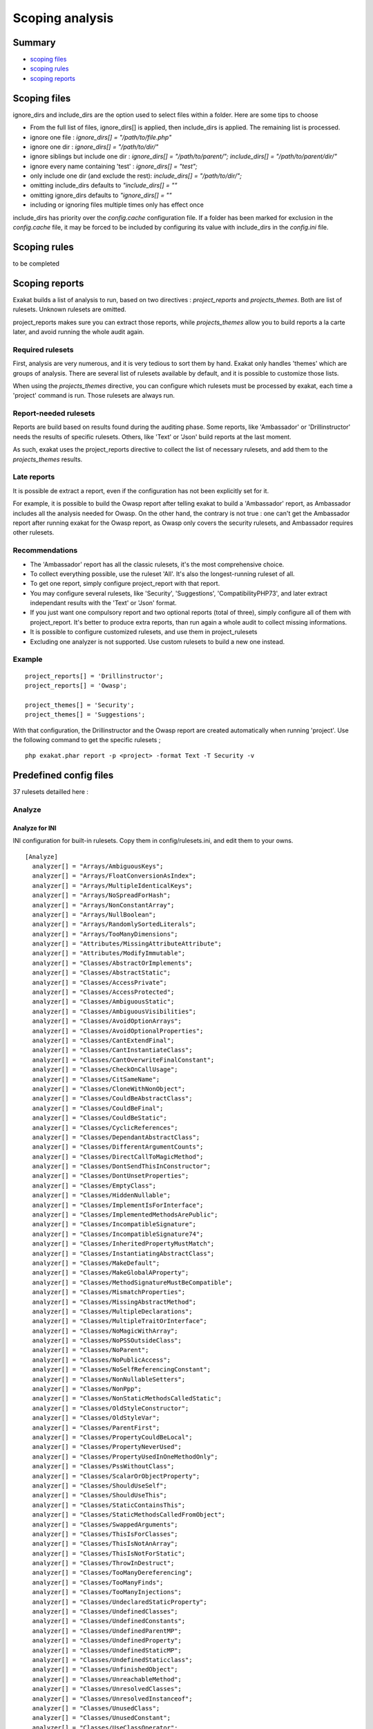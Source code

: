 .. _Scoping:

Scoping analysis
================

Summary
-------


* `scoping files`_
* `scoping rules`_
* `scoping reports`_



Scoping files
----------------------

ignore_dirs and include_dirs are the option used to select files within a folder. Here are some tips to choose 

* From the full list of files, ignore_dirs[] is applied, then include_dirs is applied. The remaining list is processed.
* ignore one file : 
  `ignore_dirs[] = "/path/to/file.php"`

* ignore one dir : 
  `ignore_dirs[] = "/path/to/dir/"`

* ignore siblings but include one dir : 
  `ignore_dirs[] = "/path/to/parent/";`
  `include_dirs[] = "/path/to/parent/dir/"`

* ignore every name containing 'test' : 
  `ignore_dirs[] = "test";`

* only include one dir (and exclude the rest): 
  `include_dirs[] = "/path/to/dir/";`

* omitting include_dirs defaults to `"include_dirs[] = ""`
* omitting ignore_dirs defaults to `"ignore_dirs[] = ""`
* including or ignoring files multiple times only has effect once

include_dirs has priority over the `config.cache` configuration file. If a folder has been marked for exclusion in the `config.cache` file, it may be forced to be included by configuring its value with include_dirs in the `config.ini` file. 

Scoping rules
------------------------------
to be completed




Scoping reports
------------------------------

Exakat builds a list of analysis to run, based on two directives : `project_reports` and `projects_themes`. Both are list of rulesets. Unknown rulesets are omitted. 

project_reports makes sure you can extract those reports, while `projects_themes` allow you to build reports a la carte later, and avoid running the whole audit again.

Required rulesets
#################
First, analysis are very numerous, and it is very tedious to sort them by hand. Exakat only handles 'themes' which are groups of analysis. There are several list of rulesets available by default, and it is possible to customize those lists. 

When using the `projects_themes` directive, you can configure which rulesets must be processed by exakat, each time a 'project' command is run. Those rulesets are always run. 

Report-needed rulesets
######################

Reports are build based on results found during the auditing phase. Some reports, like 'Ambassador' or 'Drillinstructor' needs the results of specific rulesets. Others, like 'Text' or 'Json' build reports at the last moment. 

As such, exakat uses the project_reports directive to collect the list of necessary rulesets, and add them to the `projects_themes` results. 

Late reports
############

It is possible de extract a report, even if the configuration has not been explicitly set for it. 

For example, it is possible to build the Owasp report after telling exakat to build a 'Ambassador' report, as Ambassador includes all the analysis needed for Owasp. On the other hand, the contrary is not true : one can't get the Ambassador report after running exakat for the Owasp report, as Owasp only covers the security rulesets, and Ambassador requires other rulesets. 

Recommendations
###############

* The 'Ambassador' report has all the classic rulesets, it's the most comprehensive choice. 
* To collect everything possible, use the ruleset 'All'. It's also the longest-running ruleset of all. 
* To get one report, simply configure project_report with that report. 
* You may configure several rulesets, like 'Security', 'Suggestions', 'CompatibilityPHP73', and later extract independant results with the 'Text' or 'Json' format.
* If you just want one compulsory report and two optional reports (total of three), simply configure all of them with project_report. It's better to produce extra reports, than run again a whole audit to collect missing informations. 
* It is possible to configure customized rulesets, and use them in project_rulesets
* Excluding one analyzer is not supported. Use custom rulesets to build a new one instead. 

Example
#######

::

    project_reports[] = 'Drillinstructor';
    project_reports[] = 'Owasp';

    project_themes[] = 'Security';
    project_themes[] = 'Suggestions';
    

With that configuration, the Drillinstructor and the Owasp report are created automatically when running 'project'. Use the following command to get the specific rulesets ; 

::

    php exakat.phar report -p <project> -format Text -T Security -v 
    

Predefined config files
------------------------

37 rulesets detailled here : 

.. _annex-analyze:

Analyze
#######


.. _annex-ini-analyze:

Analyze for INI
+++++++++++++++


INI configuration for built-in rulesets. Copy them in config/rulesets.ini, and edit them to your owns.
::

 [Analyze]
   analyzer[] = "Arrays/AmbiguousKeys";
   analyzer[] = "Arrays/FloatConversionAsIndex";
   analyzer[] = "Arrays/MultipleIdenticalKeys";
   analyzer[] = "Arrays/NoSpreadForHash";
   analyzer[] = "Arrays/NonConstantArray";
   analyzer[] = "Arrays/NullBoolean";
   analyzer[] = "Arrays/RandomlySortedLiterals";
   analyzer[] = "Arrays/TooManyDimensions";
   analyzer[] = "Attributes/MissingAttributeAttribute";
   analyzer[] = "Attributes/ModifyImmutable";
   analyzer[] = "Classes/AbstractOrImplements";
   analyzer[] = "Classes/AbstractStatic";
   analyzer[] = "Classes/AccessPrivate";
   analyzer[] = "Classes/AccessProtected";
   analyzer[] = "Classes/AmbiguousStatic";
   analyzer[] = "Classes/AmbiguousVisibilities";
   analyzer[] = "Classes/AvoidOptionArrays";
   analyzer[] = "Classes/AvoidOptionalProperties";
   analyzer[] = "Classes/CantExtendFinal";
   analyzer[] = "Classes/CantInstantiateClass";
   analyzer[] = "Classes/CantOverwriteFinalConstant";
   analyzer[] = "Classes/CheckOnCallUsage";
   analyzer[] = "Classes/CitSameName";
   analyzer[] = "Classes/CloneWithNonObject";
   analyzer[] = "Classes/CouldBeAbstractClass";
   analyzer[] = "Classes/CouldBeFinal";
   analyzer[] = "Classes/CouldBeStatic";
   analyzer[] = "Classes/CyclicReferences";
   analyzer[] = "Classes/DependantAbstractClass";
   analyzer[] = "Classes/DifferentArgumentCounts";
   analyzer[] = "Classes/DirectCallToMagicMethod";
   analyzer[] = "Classes/DontSendThisInConstructor";
   analyzer[] = "Classes/DontUnsetProperties";
   analyzer[] = "Classes/EmptyClass";
   analyzer[] = "Classes/HiddenNullable";
   analyzer[] = "Classes/ImplementIsForInterface";
   analyzer[] = "Classes/ImplementedMethodsArePublic";
   analyzer[] = "Classes/IncompatibleSignature";
   analyzer[] = "Classes/IncompatibleSignature74";
   analyzer[] = "Classes/InheritedPropertyMustMatch";
   analyzer[] = "Classes/InstantiatingAbstractClass";
   analyzer[] = "Classes/MakeDefault";
   analyzer[] = "Classes/MakeGlobalAProperty";
   analyzer[] = "Classes/MethodSignatureMustBeCompatible";
   analyzer[] = "Classes/MismatchProperties";
   analyzer[] = "Classes/MissingAbstractMethod";
   analyzer[] = "Classes/MultipleDeclarations";
   analyzer[] = "Classes/MultipleTraitOrInterface";
   analyzer[] = "Classes/NoMagicWithArray";
   analyzer[] = "Classes/NoPSSOutsideClass";
   analyzer[] = "Classes/NoParent";
   analyzer[] = "Classes/NoPublicAccess";
   analyzer[] = "Classes/NoSelfReferencingConstant";
   analyzer[] = "Classes/NonNullableSetters";
   analyzer[] = "Classes/NonPpp";
   analyzer[] = "Classes/NonStaticMethodsCalledStatic";
   analyzer[] = "Classes/OldStyleConstructor";
   analyzer[] = "Classes/OldStyleVar";
   analyzer[] = "Classes/ParentFirst";
   analyzer[] = "Classes/PropertyCouldBeLocal";
   analyzer[] = "Classes/PropertyNeverUsed";
   analyzer[] = "Classes/PropertyUsedInOneMethodOnly";
   analyzer[] = "Classes/PssWithoutClass";
   analyzer[] = "Classes/ScalarOrObjectProperty";
   analyzer[] = "Classes/ShouldUseSelf";
   analyzer[] = "Classes/ShouldUseThis";
   analyzer[] = "Classes/StaticContainsThis";
   analyzer[] = "Classes/StaticMethodsCalledFromObject";
   analyzer[] = "Classes/SwappedArguments";
   analyzer[] = "Classes/ThisIsForClasses";
   analyzer[] = "Classes/ThisIsNotAnArray";
   analyzer[] = "Classes/ThisIsNotForStatic";
   analyzer[] = "Classes/ThrowInDestruct";
   analyzer[] = "Classes/TooManyDereferencing";
   analyzer[] = "Classes/TooManyFinds";
   analyzer[] = "Classes/TooManyInjections";
   analyzer[] = "Classes/UndeclaredStaticProperty";
   analyzer[] = "Classes/UndefinedClasses";
   analyzer[] = "Classes/UndefinedConstants";
   analyzer[] = "Classes/UndefinedParentMP";
   analyzer[] = "Classes/UndefinedProperty";
   analyzer[] = "Classes/UndefinedStaticMP";
   analyzer[] = "Classes/UndefinedStaticclass";
   analyzer[] = "Classes/UnfinishedObject";
   analyzer[] = "Classes/UnreachableMethod";
   analyzer[] = "Classes/UnresolvedClasses";
   analyzer[] = "Classes/UnresolvedInstanceof";
   analyzer[] = "Classes/UnusedClass";
   analyzer[] = "Classes/UnusedConstant";
   analyzer[] = "Classes/UseClassOperator";
   analyzer[] = "Classes/UseInstanceof";
   analyzer[] = "Classes/UsedOnceProperty";
   analyzer[] = "Classes/UselessAbstract";
   analyzer[] = "Classes/UselessConstructor";
   analyzer[] = "Classes/UselessFinal";
   analyzer[] = "Classes/UsingThisOutsideAClass";
   analyzer[] = "Classes/WeakType";
   analyzer[] = "Classes/WrongName";
   analyzer[] = "Classes/WrongTypedPropertyInit";
   analyzer[] = "Constants/BadConstantnames";
   analyzer[] = "Constants/ConstRecommended";
   analyzer[] = "Constants/CreatedOutsideItsNamespace";
   analyzer[] = "Constants/InvalidName";
   analyzer[] = "Constants/MultipleConstantDefinition";
   analyzer[] = "Constants/StrangeName";
   analyzer[] = "Constants/UndefinedConstants";
   analyzer[] = "Enums/UndefinedEnumcase";
   analyzer[] = "Exceptions/CantThrow";
   analyzer[] = "Exceptions/CatchUndefinedVariable";
   analyzer[] = "Exceptions/ForgottenThrown";
   analyzer[] = "Exceptions/OverwriteException";
   analyzer[] = "Exceptions/ThrowFunctioncall";
   analyzer[] = "Exceptions/UncaughtExceptions";
   analyzer[] = "Exceptions/Unthrown";
   analyzer[] = "Exceptions/UselessCatch";
   analyzer[] = "Files/InclusionWrongCase";
   analyzer[] = "Files/MissingInclude";
   analyzer[] = "Functions/AliasesUsage";
   analyzer[] = "Functions/AvoidBooleanArgument";
   analyzer[] = "Functions/CallbackNeedsReturn";
   analyzer[] = "Functions/CancelledParameter";
   analyzer[] = "Functions/CannotUseStaticForClosure";
   analyzer[] = "Functions/CouldCentralize";
   analyzer[] = "Functions/DeepDefinitions";
   analyzer[] = "Functions/DontUseVoid";
   analyzer[] = "Functions/DuplicateNamedParameter";
   analyzer[] = "Functions/EmptyFunction";
   analyzer[] = "Functions/FnArgumentVariableConfusion";
   analyzer[] = "Functions/HardcodedPasswords";
   analyzer[] = "Functions/InsufficientTypehint";
   analyzer[] = "Functions/MismatchParameterAndType";
   analyzer[] = "Functions/MismatchParameterName";
   analyzer[] = "Functions/MismatchTypeAndDefault";
   analyzer[] = "Functions/MismatchedDefaultArguments";
   analyzer[] = "Functions/MismatchedTypehint";
   analyzer[] = "Functions/ModifyTypedParameter";
   analyzer[] = "Functions/MustReturn";
   analyzer[] = "Functions/NeverUsedParameter";
   analyzer[] = "Functions/NoBooleanAsDefault";
   analyzer[] = "Functions/NoLiteralForReference";
   analyzer[] = "Functions/NoReferencedVoid";
   analyzer[] = "Functions/NoReturnUsed";
   analyzer[] = "Functions/OnlyVariableForReference";
   analyzer[] = "Functions/OnlyVariablePassedByReference";
   analyzer[] = "Functions/RedeclaredPhpFunction";
   analyzer[] = "Functions/RelayFunction";
   analyzer[] = "Functions/ShouldUseConstants";
   analyzer[] = "Functions/ShouldYieldWithKey";
   analyzer[] = "Functions/TooManyLocalVariables";
   analyzer[] = "Functions/TypehintMustBeReturned";
   analyzer[] = "Functions/TypehintedReferences";
   analyzer[] = "Functions/UndefinedFunctions";
   analyzer[] = "Functions/UnknownParameterName";
   analyzer[] = "Functions/UnusedArguments";
   analyzer[] = "Functions/UnusedInheritedVariable";
   analyzer[] = "Functions/UnusedReturnedValue";
   analyzer[] = "Functions/UseConstantAsArguments";
   analyzer[] = "Functions/UseConstantsAsReturns";
   analyzer[] = "Functions/UselessReferenceArgument";
   analyzer[] = "Functions/UselessReturn";
   analyzer[] = "Functions/UsesDefaultArguments";
   analyzer[] = "Functions/UsingDeprecated";
   analyzer[] = "Functions/WithoutReturn";
   analyzer[] = "Functions/WrongArgumentNameWithPhpFunction";
   analyzer[] = "Functions/WrongArgumentType";
   analyzer[] = "Functions/WrongNumberOfArguments";
   analyzer[] = "Functions/WrongOptionalParameter";
   analyzer[] = "Functions/WrongReturnedType";
   analyzer[] = "Functions/WrongTypeWithCall";
   analyzer[] = "Functions/funcGetArgModified";
   analyzer[] = "Interfaces/AlreadyParentsInterface";
   analyzer[] = "Interfaces/CantImplementTraversable";
   analyzer[] = "Interfaces/ConcreteVisibility";
   analyzer[] = "Interfaces/CouldUseInterface";
   analyzer[] = "Interfaces/EmptyInterface";
   analyzer[] = "Interfaces/IsNotImplemented";
   analyzer[] = "Interfaces/NoGaranteeForPropertyConstant";
   analyzer[] = "Interfaces/RepeatedInterface";
   analyzer[] = "Interfaces/UndefinedInterfaces";
   analyzer[] = "Interfaces/UselessInterfaces";
   analyzer[] = "Namespaces/ConstantFullyQualified";
   analyzer[] = "Namespaces/EmptyNamespace";
   analyzer[] = "Namespaces/HiddenUse";
   analyzer[] = "Namespaces/MultipleAliasDefinitionPerFile";
   analyzer[] = "Namespaces/MultipleAliasDefinitions";
   analyzer[] = "Namespaces/ShouldMakeAlias";
   analyzer[] = "Namespaces/UnresolvedUse";
   analyzer[] = "Namespaces/UseWithFullyQualifiedNS";
   analyzer[] = "Performances/ArrayMergeInLoops";
   analyzer[] = "Performances/LogicalToInArray";
   analyzer[] = "Performances/MemoizeMagicCall";
   analyzer[] = "Performances/PrePostIncrement";
   analyzer[] = "Performances/StrposTooMuch";
   analyzer[] = "Performances/UseArraySlice";
   analyzer[] = "Php/ArrayKeyExistsWithObjects";
   analyzer[] = "Php/AssertFunctionIsReserved";
   analyzer[] = "Php/AssignAnd";
   analyzer[] = "Php/Assumptions";
   analyzer[] = "Php/AvoidMbDectectEncoding";
   analyzer[] = "Php/BetterRand";
   analyzer[] = "Php/ConcatAndAddition";
   analyzer[] = "Php/Crc32MightBeNegative";
   analyzer[] = "Php/Deprecated";
   analyzer[] = "Php/DontPolluteGlobalSpace";
   analyzer[] = "Php/EmptyList";
   analyzer[] = "Php/FalseToArray";
   analyzer[] = "Php/FopenMode";
   analyzer[] = "Php/ForeachObject";
   analyzer[] = "Php/HashAlgos";
   analyzer[] = "Php/Incompilable";
   analyzer[] = "Php/InternalParameterType";
   analyzer[] = "Php/IsAWithString";
   analyzer[] = "Php/IsnullVsEqualNull";
   analyzer[] = "Php/JsonSerializeReturnType";
   analyzer[] = "Php/LogicalInLetters";
   analyzer[] = "Php/MissingMagicIsset";
   analyzer[] = "Php/MissingSubpattern";
   analyzer[] = "Php/MultipleDeclareStrict";
   analyzer[] = "Php/MustCallParentConstructor";
   analyzer[] = "Php/NativeClassTypeCompatibility";
   analyzer[] = "Php/NeverKeyword";
   analyzer[] = "Php/NoClassInGlobal";
   analyzer[] = "Php/NoNullForNative";
   analyzer[] = "Php/NoReferenceForTernary";
   analyzer[] = "Php/OnlyVariableForReference";
   analyzer[] = "Php/PathinfoReturns";
   analyzer[] = "Php/Php81NewFunctions";
   analyzer[] = "Php/ScalarAreNotArrays";
   analyzer[] = "Php/ShortOpenTagRequired";
   analyzer[] = "Php/ShouldUseCoalesce";
   analyzer[] = "Php/StrtrArguments";
   analyzer[] = "Php/TooManyNativeCalls";
   analyzer[] = "Php/UnknownPcre2Option";
   analyzer[] = "Php/UseObjectApi";
   analyzer[] = "Php/UsePathinfo";
   analyzer[] = "Php/UseSetCookie";
   analyzer[] = "Php/UseStdclass";
   analyzer[] = "Php/WrongAttributeConfiguration";
   analyzer[] = "Php/WrongTypeForNativeFunction";
   analyzer[] = "Php/oldAutoloadUsage";
   analyzer[] = "Security/DontEchoError";
   analyzer[] = "Security/ShouldUsePreparedStatement";
   analyzer[] = "Structures/AddZero";
   analyzer[] = "Structures/AlteringForeachWithoutReference";
   analyzer[] = "Structures/AlternativeConsistenceByFile";
   analyzer[] = "Structures/AlwaysFalse";
   analyzer[] = "Structures/ArrayFillWithObjects";
   analyzer[] = "Structures/ArrayMapPassesByValue";
   analyzer[] = "Structures/ArrayMergeAndVariadic";
   analyzer[] = "Structures/ArrayMergeArrayArray";
   analyzer[] = "Structures/AssigneAndCompare";
   analyzer[] = "Structures/AutoUnsetForeach";
   analyzer[] = "Structures/BailOutEarly";
   analyzer[] = "Structures/BooleanStrictComparison";
   analyzer[] = "Structures/BreakOutsideLoop";
   analyzer[] = "Structures/BuriedAssignation";
   analyzer[] = "Structures/CastToBoolean";
   analyzer[] = "Structures/CastingTernary";
   analyzer[] = "Structures/CatchShadowsVariable";
   analyzer[] = "Structures/CheckAllTypes";
   analyzer[] = "Structures/CheckDivision";
   analyzer[] = "Structures/CheckJson";
   analyzer[] = "Structures/CoalesceAndConcat";
   analyzer[] = "Structures/CommonAlternatives";
   analyzer[] = "Structures/ComparedComparison";
   analyzer[] = "Structures/ConcatEmpty";
   analyzer[] = "Structures/ContinueIsForLoop";
   analyzer[] = "Structures/CouldBeElse";
   analyzer[] = "Structures/CouldBeStatic";
   analyzer[] = "Structures/CouldUseDir";
   analyzer[] = "Structures/CouldUseShortAssignation";
   analyzer[] = "Structures/CouldUseStrrepeat";
   analyzer[] = "Structures/DanglingArrayReferences";
   analyzer[] = "Structures/DirThenSlash";
   analyzer[] = "Structures/DontAddSeconds";
   analyzer[] = "Structures/DontChangeBlindKey";
   analyzer[] = "Structures/DontMixPlusPlus";
   analyzer[] = "Structures/DontReadAndWriteInOneExpression";
   analyzer[] = "Structures/DontReuseForeachSource";
   analyzer[] = "Structures/DoubleAssignation";
   analyzer[] = "Structures/DoubleInstruction";
   analyzer[] = "Structures/DoubleObjectAssignation";
   analyzer[] = "Structures/DropElseAfterReturn";
   analyzer[] = "Structures/EchoWithConcat";
   analyzer[] = "Structures/ElseIfElseif";
   analyzer[] = "Structures/EmptyBlocks";
   analyzer[] = "Structures/EmptyLines";
   analyzer[] = "Structures/EmptyTryCatch";
   analyzer[] = "Structures/ErrorReportingWithInteger";
   analyzer[] = "Structures/EvalUsage";
   analyzer[] = "Structures/EvalWithoutTry";
   analyzer[] = "Structures/ExitUsage";
   analyzer[] = "Structures/FailingSubstrComparison";
   analyzer[] = "Structures/ForeachReferenceIsNotModified";
   analyzer[] = "Structures/ForeachSourceValue";
   analyzer[] = "Structures/ForgottenWhiteSpace";
   analyzer[] = "Structures/GlobalUsage";
   analyzer[] = "Structures/Htmlentitiescall";
   analyzer[] = "Structures/HtmlentitiescallDefaultFlag";
   analyzer[] = "Structures/IdenticalConditions";
   analyzer[] = "Structures/IdenticalConsecutive";
   analyzer[] = "Structures/IdenticalOnBothSides";
   analyzer[] = "Structures/IdenticalVariablesInForeach";
   analyzer[] = "Structures/IfWithSameConditions";
   analyzer[] = "Structures/Iffectation";
   analyzer[] = "Structures/ImpliedIf";
   analyzer[] = "Structures/ImplodeArgsOrder";
   analyzer[] = "Structures/InconsistentElseif";
   analyzer[] = "Structures/IndicesAreIntOrString";
   analyzer[] = "Structures/InfiniteRecursion";
   analyzer[] = "Structures/InvalidPackFormat";
   analyzer[] = "Structures/InvalidRegex";
   analyzer[] = "Structures/IsZero";
   analyzer[] = "Structures/ListOmissions";
   analyzer[] = "Structures/LogicalMistakes";
   analyzer[] = "Structures/LoneBlock";
   analyzer[] = "Structures/LongArguments";
   analyzer[] = "Structures/MaxLevelOfIdentation";
   analyzer[] = "Structures/MbstringThirdArg";
   analyzer[] = "Structures/MbstringUnknownEncoding";
   analyzer[] = "Structures/MergeIfThen";
   analyzer[] = "Structures/MismatchedTernary";
   analyzer[] = "Structures/MissingCases";
   analyzer[] = "Structures/MissingNew";
   analyzer[] = "Structures/MissingParenthesis";
   analyzer[] = "Structures/MixedConcatInterpolation";
   analyzer[] = "Structures/ModernEmpty";
   analyzer[] = "Structures/MultipleDefinedCase";
   analyzer[] = "Structures/MultipleTypeVariable";
   analyzer[] = "Structures/MultiplyByOne";
   analyzer[] = "Structures/NegativePow";
   analyzer[] = "Structures/NestedIfthen";
   analyzer[] = "Structures/NestedTernary";
   analyzer[] = "Structures/NeverNegative";
   analyzer[] = "Structures/NextMonthTrap";
   analyzer[] = "Structures/NoAppendOnSource";
   analyzer[] = "Structures/NoChangeIncomingVariables";
   analyzer[] = "Structures/NoChoice";
   analyzer[] = "Structures/NoDirectUsage";
   analyzer[] = "Structures/NoEmptyRegex";
   analyzer[] = "Structures/NoGetClassNull";
   analyzer[] = "Structures/NoHardcodedHash";
   analyzer[] = "Structures/NoHardcodedIp";
   analyzer[] = "Structures/NoHardcodedPath";
   analyzer[] = "Structures/NoHardcodedPort";
   analyzer[] = "Structures/NoIssetWithEmpty";
   analyzer[] = "Structures/NoNeedForElse";
   analyzer[] = "Structures/NoNeedForTriple";
   analyzer[] = "Structures/NoObjectAsIndex";
   analyzer[] = "Structures/NoParenthesisForLanguageConstruct";
   analyzer[] = "Structures/NoReferenceOnLeft";
   analyzer[] = "Structures/NoSubstrOne";
   analyzer[] = "Structures/NoVariableIsACondition";
   analyzer[] = "Structures/Noscream";
   analyzer[] = "Structures/NotEqual";
   analyzer[] = "Structures/NotNot";
   analyzer[] = "Structures/ObjectReferences";
   analyzer[] = "Structures/OnceUsage";
   analyzer[] = "Structures/OneLineTwoInstructions";
   analyzer[] = "Structures/OnlyFirstByte";
   analyzer[] = "Structures/OnlyVariableReturnedByReference";
   analyzer[] = "Structures/OrDie";
   analyzer[] = "Structures/OverwrittenForeachVar";
   analyzer[] = "Structures/PossibleInfiniteLoop";
   analyzer[] = "Structures/PrintAndDie";
   analyzer[] = "Structures/PrintWithoutParenthesis";
   analyzer[] = "Structures/PrintfArguments";
   analyzer[] = "Structures/QueriesInLoop";
   analyzer[] = "Structures/RepeatedPrint";
   analyzer[] = "Structures/RepeatedRegex";
   analyzer[] = "Structures/ResultMayBeMissing";
   analyzer[] = "Structures/ReturnTrueFalse";
   analyzer[] = "Structures/SameConditions";
   analyzer[] = "Structures/ShouldChainException";
   analyzer[] = "Structures/ShouldMakeTernary";
   analyzer[] = "Structures/ShouldPreprocess";
   analyzer[] = "Structures/ShouldUseExplodeArgs";
   analyzer[] = "Structures/StaticLoop";
   analyzer[] = "Structures/StripTagsSkipsClosedTag";
   analyzer[] = "Structures/StrposCompare";
   analyzer[] = "Structures/SuspiciousComparison";
   analyzer[] = "Structures/SwitchToSwitch";
   analyzer[] = "Structures/SwitchWithoutDefault";
   analyzer[] = "Structures/TernaryInConcat";
   analyzer[] = "Structures/TestThenCast";
   analyzer[] = "Structures/ThrowsAndAssign";
   analyzer[] = "Structures/TimestampDifference";
   analyzer[] = "Structures/UncheckedResources";
   analyzer[] = "Structures/UnconditionLoopBreak";
   analyzer[] = "Structures/UnknownPregOption";
   analyzer[] = "Structures/Unpreprocessed";
   analyzer[] = "Structures/UnsetInForeach";
   analyzer[] = "Structures/UnsupportedTypesWithOperators";
   analyzer[] = "Structures/UnusedGlobal";
   analyzer[] = "Structures/UseConstant";
   analyzer[] = "Structures/UseInstanceof";
   analyzer[] = "Structures/UsePositiveCondition";
   analyzer[] = "Structures/UseSystemTmp";
   analyzer[] = "Structures/UselessBrackets";
   analyzer[] = "Structures/UselessCasting";
   analyzer[] = "Structures/UselessCheck";
   analyzer[] = "Structures/UselessGlobal";
   analyzer[] = "Structures/UselessInstruction";
   analyzer[] = "Structures/UselessParenthesis";
   analyzer[] = "Structures/UselessSwitch";
   analyzer[] = "Structures/UselessUnset";
   analyzer[] = "Structures/VardumpUsage";
   analyzer[] = "Structures/WhileListEach";
   analyzer[] = "Structures/WrongRange";
   analyzer[] = "Structures/pregOptionE";
   analyzer[] = "Structures/toStringThrowsException";
   analyzer[] = "Traits/AlreadyParentsTrait";
   analyzer[] = "Traits/CannotCallTraitMethod";
   analyzer[] = "Traits/DependantTrait";
   analyzer[] = "Traits/EmptyTrait";
   analyzer[] = "Traits/MethodCollisionTraits";
   analyzer[] = "Traits/TraitNotFound";
   analyzer[] = "Traits/UndefinedInsteadof";
   analyzer[] = "Traits/UndefinedTrait";
   analyzer[] = "Traits/UselessAlias";
   analyzer[] = "Type/NoRealComparison";
   analyzer[] = "Type/OneVariableStrings";
   analyzer[] = "Type/ShouldTypecast";
   analyzer[] = "Type/SilentlyCastInteger";
   analyzer[] = "Type/StringHoldAVariable";
   analyzer[] = "Type/StringWithStrangeSpace";
   analyzer[] = "Typehints/MissingReturntype";
   analyzer[] = "Variables/AssignedTwiceOrMore";
   analyzer[] = "Variables/ConstantTypo";
   analyzer[] = "Variables/LostReferences";
   analyzer[] = "Variables/OverwrittenLiterals";
   analyzer[] = "Variables/RecycledVariables";
   analyzer[] = "Variables/UndefinedConstantName";
   analyzer[] = "Variables/UndefinedVariable";
   analyzer[] = "Variables/VariableNonascii";
   analyzer[] = "Variables/VariableUsedOnce";
   analyzer[] = "Variables/VariableUsedOnceByContext";
   analyzer[] = "Variables/WrittenOnlyVariable";


.. _annex-yaml-analyze:

Analyze for .exakat.yaml
++++++++++++++++++++++++


YAML configuration for built-in rulesets. Copy them in your code, with the name .exakat.yaml, and edit them to your owns.
::

  rulesets:
    'Analyze':
     - 'Arrays/AmbiguousKeys'
     - 'Arrays/FloatConversionAsIndex'
     - 'Arrays/MultipleIdenticalKeys'
     - 'Arrays/NoSpreadForHash'
     - 'Arrays/NonConstantArray'
     - 'Arrays/NullBoolean'
     - 'Arrays/RandomlySortedLiterals'
     - 'Arrays/TooManyDimensions'
     - 'Attributes/MissingAttributeAttribute'
     - 'Attributes/ModifyImmutable'
     - 'Classes/AbstractOrImplements'
     - 'Classes/AbstractStatic'
     - 'Classes/AccessPrivate'
     - 'Classes/AccessProtected'
     - 'Classes/AmbiguousStatic'
     - 'Classes/AmbiguousVisibilities'
     - 'Classes/AvoidOptionArrays'
     - 'Classes/AvoidOptionalProperties'
     - 'Classes/CantExtendFinal'
     - 'Classes/CantInstantiateClass'
     - 'Classes/CantOverwriteFinalConstant'
     - 'Classes/CheckOnCallUsage'
     - 'Classes/CitSameName'
     - 'Classes/CloneWithNonObject'
     - 'Classes/CouldBeAbstractClass'
     - 'Classes/CouldBeFinal'
     - 'Classes/CouldBeStatic'
     - 'Classes/CyclicReferences'
     - 'Classes/DependantAbstractClass'
     - 'Classes/DifferentArgumentCounts'
     - 'Classes/DirectCallToMagicMethod'
     - 'Classes/DontSendThisInConstructor'
     - 'Classes/DontUnsetProperties'
     - 'Classes/EmptyClass'
     - 'Classes/HiddenNullable'
     - 'Classes/ImplementIsForInterface'
     - 'Classes/ImplementedMethodsArePublic'
     - 'Classes/IncompatibleSignature'
     - 'Classes/IncompatibleSignature74'
     - 'Classes/InheritedPropertyMustMatch'
     - 'Classes/InstantiatingAbstractClass'
     - 'Classes/MakeDefault'
     - 'Classes/MakeGlobalAProperty'
     - 'Classes/MethodSignatureMustBeCompatible'
     - 'Classes/MismatchProperties'
     - 'Classes/MissingAbstractMethod'
     - 'Classes/MultipleDeclarations'
     - 'Classes/MultipleTraitOrInterface'
     - 'Classes/NoMagicWithArray'
     - 'Classes/NoPSSOutsideClass'
     - 'Classes/NoParent'
     - 'Classes/NoPublicAccess'
     - 'Classes/NoSelfReferencingConstant'
     - 'Classes/NonNullableSetters'
     - 'Classes/NonPpp'
     - 'Classes/NonStaticMethodsCalledStatic'
     - 'Classes/OldStyleConstructor'
     - 'Classes/OldStyleVar'
     - 'Classes/ParentFirst'
     - 'Classes/PropertyCouldBeLocal'
     - 'Classes/PropertyNeverUsed'
     - 'Classes/PropertyUsedInOneMethodOnly'
     - 'Classes/PssWithoutClass'
     - 'Classes/ScalarOrObjectProperty'
     - 'Classes/ShouldUseSelf'
     - 'Classes/ShouldUseThis'
     - 'Classes/StaticContainsThis'
     - 'Classes/StaticMethodsCalledFromObject'
     - 'Classes/SwappedArguments'
     - 'Classes/ThisIsForClasses'
     - 'Classes/ThisIsNotAnArray'
     - 'Classes/ThisIsNotForStatic'
     - 'Classes/ThrowInDestruct'
     - 'Classes/TooManyDereferencing'
     - 'Classes/TooManyFinds'
     - 'Classes/TooManyInjections'
     - 'Classes/UndeclaredStaticProperty'
     - 'Classes/UndefinedClasses'
     - 'Classes/UndefinedConstants'
     - 'Classes/UndefinedParentMP'
     - 'Classes/UndefinedProperty'
     - 'Classes/UndefinedStaticMP'
     - 'Classes/UndefinedStaticclass'
     - 'Classes/UnfinishedObject'
     - 'Classes/UnreachableMethod'
     - 'Classes/UnresolvedClasses'
     - 'Classes/UnresolvedInstanceof'
     - 'Classes/UnusedClass'
     - 'Classes/UnusedConstant'
     - 'Classes/UseClassOperator'
     - 'Classes/UseInstanceof'
     - 'Classes/UsedOnceProperty'
     - 'Classes/UselessAbstract'
     - 'Classes/UselessConstructor'
     - 'Classes/UselessFinal'
     - 'Classes/UsingThisOutsideAClass'
     - 'Classes/WeakType'
     - 'Classes/WrongName'
     - 'Classes/WrongTypedPropertyInit'
     - 'Constants/BadConstantnames'
     - 'Constants/ConstRecommended'
     - 'Constants/CreatedOutsideItsNamespace'
     - 'Constants/InvalidName'
     - 'Constants/MultipleConstantDefinition'
     - 'Constants/StrangeName'
     - 'Constants/UndefinedConstants'
     - 'Enums/UndefinedEnumcase'
     - 'Exceptions/CantThrow'
     - 'Exceptions/CatchUndefinedVariable'
     - 'Exceptions/ForgottenThrown'
     - 'Exceptions/OverwriteException'
     - 'Exceptions/ThrowFunctioncall'
     - 'Exceptions/UncaughtExceptions'
     - 'Exceptions/Unthrown'
     - 'Exceptions/UselessCatch'
     - 'Files/InclusionWrongCase'
     - 'Files/MissingInclude'
     - 'Functions/AliasesUsage'
     - 'Functions/AvoidBooleanArgument'
     - 'Functions/CallbackNeedsReturn'
     - 'Functions/CancelledParameter'
     - 'Functions/CannotUseStaticForClosure'
     - 'Functions/CouldCentralize'
     - 'Functions/DeepDefinitions'
     - 'Functions/DontUseVoid'
     - 'Functions/DuplicateNamedParameter'
     - 'Functions/EmptyFunction'
     - 'Functions/FnArgumentVariableConfusion'
     - 'Functions/HardcodedPasswords'
     - 'Functions/InsufficientTypehint'
     - 'Functions/MismatchParameterAndType'
     - 'Functions/MismatchParameterName'
     - 'Functions/MismatchTypeAndDefault'
     - 'Functions/MismatchedDefaultArguments'
     - 'Functions/MismatchedTypehint'
     - 'Functions/ModifyTypedParameter'
     - 'Functions/MustReturn'
     - 'Functions/NeverUsedParameter'
     - 'Functions/NoBooleanAsDefault'
     - 'Functions/NoLiteralForReference'
     - 'Functions/NoReferencedVoid'
     - 'Functions/NoReturnUsed'
     - 'Functions/OnlyVariableForReference'
     - 'Functions/OnlyVariablePassedByReference'
     - 'Functions/RedeclaredPhpFunction'
     - 'Functions/RelayFunction'
     - 'Functions/ShouldUseConstants'
     - 'Functions/ShouldYieldWithKey'
     - 'Functions/TooManyLocalVariables'
     - 'Functions/TypehintMustBeReturned'
     - 'Functions/TypehintedReferences'
     - 'Functions/UndefinedFunctions'
     - 'Functions/UnknownParameterName'
     - 'Functions/UnusedArguments'
     - 'Functions/UnusedInheritedVariable'
     - 'Functions/UnusedReturnedValue'
     - 'Functions/UseConstantAsArguments'
     - 'Functions/UseConstantsAsReturns'
     - 'Functions/UselessReferenceArgument'
     - 'Functions/UselessReturn'
     - 'Functions/UsesDefaultArguments'
     - 'Functions/UsingDeprecated'
     - 'Functions/WithoutReturn'
     - 'Functions/WrongArgumentNameWithPhpFunction'
     - 'Functions/WrongArgumentType'
     - 'Functions/WrongNumberOfArguments'
     - 'Functions/WrongOptionalParameter'
     - 'Functions/WrongReturnedType'
     - 'Functions/WrongTypeWithCall'
     - 'Functions/funcGetArgModified'
     - 'Interfaces/AlreadyParentsInterface'
     - 'Interfaces/CantImplementTraversable'
     - 'Interfaces/ConcreteVisibility'
     - 'Interfaces/CouldUseInterface'
     - 'Interfaces/EmptyInterface'
     - 'Interfaces/IsNotImplemented'
     - 'Interfaces/NoGaranteeForPropertyConstant'
     - 'Interfaces/RepeatedInterface'
     - 'Interfaces/UndefinedInterfaces'
     - 'Interfaces/UselessInterfaces'
     - 'Namespaces/ConstantFullyQualified'
     - 'Namespaces/EmptyNamespace'
     - 'Namespaces/HiddenUse'
     - 'Namespaces/MultipleAliasDefinitionPerFile'
     - 'Namespaces/MultipleAliasDefinitions'
     - 'Namespaces/ShouldMakeAlias'
     - 'Namespaces/UnresolvedUse'
     - 'Namespaces/UseWithFullyQualifiedNS'
     - 'Performances/ArrayMergeInLoops'
     - 'Performances/LogicalToInArray'
     - 'Performances/MemoizeMagicCall'
     - 'Performances/PrePostIncrement'
     - 'Performances/StrposTooMuch'
     - 'Performances/UseArraySlice'
     - 'Php/ArrayKeyExistsWithObjects'
     - 'Php/AssertFunctionIsReserved'
     - 'Php/AssignAnd'
     - 'Php/Assumptions'
     - 'Php/AvoidMbDectectEncoding'
     - 'Php/BetterRand'
     - 'Php/ConcatAndAddition'
     - 'Php/Crc32MightBeNegative'
     - 'Php/Deprecated'
     - 'Php/DontPolluteGlobalSpace'
     - 'Php/EmptyList'
     - 'Php/FalseToArray'
     - 'Php/FopenMode'
     - 'Php/ForeachObject'
     - 'Php/HashAlgos'
     - 'Php/Incompilable'
     - 'Php/InternalParameterType'
     - 'Php/IsAWithString'
     - 'Php/IsnullVsEqualNull'
     - 'Php/JsonSerializeReturnType'
     - 'Php/LogicalInLetters'
     - 'Php/MissingMagicIsset'
     - 'Php/MissingSubpattern'
     - 'Php/MultipleDeclareStrict'
     - 'Php/MustCallParentConstructor'
     - 'Php/NativeClassTypeCompatibility'
     - 'Php/NeverKeyword'
     - 'Php/NoClassInGlobal'
     - 'Php/NoNullForNative'
     - 'Php/NoReferenceForTernary'
     - 'Php/OnlyVariableForReference'
     - 'Php/PathinfoReturns'
     - 'Php/Php81NewFunctions'
     - 'Php/ScalarAreNotArrays'
     - 'Php/ShortOpenTagRequired'
     - 'Php/ShouldUseCoalesce'
     - 'Php/StrtrArguments'
     - 'Php/TooManyNativeCalls'
     - 'Php/UnknownPcre2Option'
     - 'Php/UseObjectApi'
     - 'Php/UsePathinfo'
     - 'Php/UseSetCookie'
     - 'Php/UseStdclass'
     - 'Php/WrongAttributeConfiguration'
     - 'Php/WrongTypeForNativeFunction'
     - 'Php/oldAutoloadUsage'
     - 'Security/DontEchoError'
     - 'Security/ShouldUsePreparedStatement'
     - 'Structures/AddZero'
     - 'Structures/AlteringForeachWithoutReference'
     - 'Structures/AlternativeConsistenceByFile'
     - 'Structures/AlwaysFalse'
     - 'Structures/ArrayFillWithObjects'
     - 'Structures/ArrayMapPassesByValue'
     - 'Structures/ArrayMergeAndVariadic'
     - 'Structures/ArrayMergeArrayArray'
     - 'Structures/AssigneAndCompare'
     - 'Structures/AutoUnsetForeach'
     - 'Structures/BailOutEarly'
     - 'Structures/BooleanStrictComparison'
     - 'Structures/BreakOutsideLoop'
     - 'Structures/BuriedAssignation'
     - 'Structures/CastToBoolean'
     - 'Structures/CastingTernary'
     - 'Structures/CatchShadowsVariable'
     - 'Structures/CheckAllTypes'
     - 'Structures/CheckDivision'
     - 'Structures/CheckJson'
     - 'Structures/CoalesceAndConcat'
     - 'Structures/CommonAlternatives'
     - 'Structures/ComparedComparison'
     - 'Structures/ConcatEmpty'
     - 'Structures/ContinueIsForLoop'
     - 'Structures/CouldBeElse'
     - 'Structures/CouldBeStatic'
     - 'Structures/CouldUseDir'
     - 'Structures/CouldUseShortAssignation'
     - 'Structures/CouldUseStrrepeat'
     - 'Structures/DanglingArrayReferences'
     - 'Structures/DirThenSlash'
     - 'Structures/DontAddSeconds'
     - 'Structures/DontChangeBlindKey'
     - 'Structures/DontMixPlusPlus'
     - 'Structures/DontReadAndWriteInOneExpression'
     - 'Structures/DontReuseForeachSource'
     - 'Structures/DoubleAssignation'
     - 'Structures/DoubleInstruction'
     - 'Structures/DoubleObjectAssignation'
     - 'Structures/DropElseAfterReturn'
     - 'Structures/EchoWithConcat'
     - 'Structures/ElseIfElseif'
     - 'Structures/EmptyBlocks'
     - 'Structures/EmptyLines'
     - 'Structures/EmptyTryCatch'
     - 'Structures/ErrorReportingWithInteger'
     - 'Structures/EvalUsage'
     - 'Structures/EvalWithoutTry'
     - 'Structures/ExitUsage'
     - 'Structures/FailingSubstrComparison'
     - 'Structures/ForeachReferenceIsNotModified'
     - 'Structures/ForeachSourceValue'
     - 'Structures/ForgottenWhiteSpace'
     - 'Structures/GlobalUsage'
     - 'Structures/Htmlentitiescall'
     - 'Structures/HtmlentitiescallDefaultFlag'
     - 'Structures/IdenticalConditions'
     - 'Structures/IdenticalConsecutive'
     - 'Structures/IdenticalOnBothSides'
     - 'Structures/IdenticalVariablesInForeach'
     - 'Structures/IfWithSameConditions'
     - 'Structures/Iffectation'
     - 'Structures/ImpliedIf'
     - 'Structures/ImplodeArgsOrder'
     - 'Structures/InconsistentElseif'
     - 'Structures/IndicesAreIntOrString'
     - 'Structures/InfiniteRecursion'
     - 'Structures/InvalidPackFormat'
     - 'Structures/InvalidRegex'
     - 'Structures/IsZero'
     - 'Structures/ListOmissions'
     - 'Structures/LogicalMistakes'
     - 'Structures/LoneBlock'
     - 'Structures/LongArguments'
     - 'Structures/MaxLevelOfIdentation'
     - 'Structures/MbstringThirdArg'
     - 'Structures/MbstringUnknownEncoding'
     - 'Structures/MergeIfThen'
     - 'Structures/MismatchedTernary'
     - 'Structures/MissingCases'
     - 'Structures/MissingNew'
     - 'Structures/MissingParenthesis'
     - 'Structures/MixedConcatInterpolation'
     - 'Structures/ModernEmpty'
     - 'Structures/MultipleDefinedCase'
     - 'Structures/MultipleTypeVariable'
     - 'Structures/MultiplyByOne'
     - 'Structures/NegativePow'
     - 'Structures/NestedIfthen'
     - 'Structures/NestedTernary'
     - 'Structures/NeverNegative'
     - 'Structures/NextMonthTrap'
     - 'Structures/NoAppendOnSource'
     - 'Structures/NoChangeIncomingVariables'
     - 'Structures/NoChoice'
     - 'Structures/NoDirectUsage'
     - 'Structures/NoEmptyRegex'
     - 'Structures/NoGetClassNull'
     - 'Structures/NoHardcodedHash'
     - 'Structures/NoHardcodedIp'
     - 'Structures/NoHardcodedPath'
     - 'Structures/NoHardcodedPort'
     - 'Structures/NoIssetWithEmpty'
     - 'Structures/NoNeedForElse'
     - 'Structures/NoNeedForTriple'
     - 'Structures/NoObjectAsIndex'
     - 'Structures/NoParenthesisForLanguageConstruct'
     - 'Structures/NoReferenceOnLeft'
     - 'Structures/NoSubstrOne'
     - 'Structures/NoVariableIsACondition'
     - 'Structures/Noscream'
     - 'Structures/NotEqual'
     - 'Structures/NotNot'
     - 'Structures/ObjectReferences'
     - 'Structures/OnceUsage'
     - 'Structures/OneLineTwoInstructions'
     - 'Structures/OnlyFirstByte'
     - 'Structures/OnlyVariableReturnedByReference'
     - 'Structures/OrDie'
     - 'Structures/OverwrittenForeachVar'
     - 'Structures/PossibleInfiniteLoop'
     - 'Structures/PrintAndDie'
     - 'Structures/PrintWithoutParenthesis'
     - 'Structures/PrintfArguments'
     - 'Structures/QueriesInLoop'
     - 'Structures/RepeatedPrint'
     - 'Structures/RepeatedRegex'
     - 'Structures/ResultMayBeMissing'
     - 'Structures/ReturnTrueFalse'
     - 'Structures/SameConditions'
     - 'Structures/ShouldChainException'
     - 'Structures/ShouldMakeTernary'
     - 'Structures/ShouldPreprocess'
     - 'Structures/ShouldUseExplodeArgs'
     - 'Structures/StaticLoop'
     - 'Structures/StripTagsSkipsClosedTag'
     - 'Structures/StrposCompare'
     - 'Structures/SuspiciousComparison'
     - 'Structures/SwitchToSwitch'
     - 'Structures/SwitchWithoutDefault'
     - 'Structures/TernaryInConcat'
     - 'Structures/TestThenCast'
     - 'Structures/ThrowsAndAssign'
     - 'Structures/TimestampDifference'
     - 'Structures/UncheckedResources'
     - 'Structures/UnconditionLoopBreak'
     - 'Structures/UnknownPregOption'
     - 'Structures/Unpreprocessed'
     - 'Structures/UnsetInForeach'
     - 'Structures/UnsupportedTypesWithOperators'
     - 'Structures/UnusedGlobal'
     - 'Structures/UseConstant'
     - 'Structures/UseInstanceof'
     - 'Structures/UsePositiveCondition'
     - 'Structures/UseSystemTmp'
     - 'Structures/UselessBrackets'
     - 'Structures/UselessCasting'
     - 'Structures/UselessCheck'
     - 'Structures/UselessGlobal'
     - 'Structures/UselessInstruction'
     - 'Structures/UselessParenthesis'
     - 'Structures/UselessSwitch'
     - 'Structures/UselessUnset'
     - 'Structures/VardumpUsage'
     - 'Structures/WhileListEach'
     - 'Structures/WrongRange'
     - 'Structures/pregOptionE'
     - 'Structures/toStringThrowsException'
     - 'Traits/AlreadyParentsTrait'
     - 'Traits/CannotCallTraitMethod'
     - 'Traits/DependantTrait'
     - 'Traits/EmptyTrait'
     - 'Traits/MethodCollisionTraits'
     - 'Traits/TraitNotFound'
     - 'Traits/UndefinedInsteadof'
     - 'Traits/UndefinedTrait'
     - 'Traits/UselessAlias'
     - 'Type/NoRealComparison'
     - 'Type/OneVariableStrings'
     - 'Type/ShouldTypecast'
     - 'Type/SilentlyCastInteger'
     - 'Type/StringHoldAVariable'
     - 'Type/StringWithStrangeSpace'
     - 'Typehints/MissingReturntype'
     - 'Variables/AssignedTwiceOrMore'
     - 'Variables/ConstantTypo'
     - 'Variables/LostReferences'
     - 'Variables/OverwrittenLiterals'
     - 'Variables/RecycledVariables'
     - 'Variables/UndefinedConstantName'
     - 'Variables/UndefinedVariable'
     - 'Variables/VariableNonascii'
     - 'Variables/VariableUsedOnce'
     - 'Variables/VariableUsedOnceByContext'
     - 'Variables/WrittenOnlyVariable'




.. _annex-appinfo:

Appinfo
#######


.. _annex-ini-appinfo:

Appinfo for INI
+++++++++++++++


INI configuration for built-in rulesets. Copy them in config/rulesets.ini, and edit them to your owns.
::

 [Appinfo]
   analyzer[] = "Arrays/ArrayNSUsage";
   analyzer[] = "Arrays/Arrayindex";
   analyzer[] = "Arrays/Multidimensional";
   analyzer[] = "Arrays/Phparrayindex";
   analyzer[] = "Arrays/WithCallback";
   analyzer[] = "Attributes/NestedAttributes";
   analyzer[] = "Classes/Abstractclass";
   analyzer[] = "Classes/Abstractmethods";
   analyzer[] = "Classes/Anonymous";
   analyzer[] = "Classes/ClassAliasUsage";
   analyzer[] = "Classes/ClassOverreach";
   analyzer[] = "Classes/Classnames";
   analyzer[] = "Classes/CloningUsage";
   analyzer[] = "Classes/ConstVisibilityUsage";
   analyzer[] = "Classes/ConstantDefinition";
   analyzer[] = "Classes/DynamicClass";
   analyzer[] = "Classes/DynamicConstantCall";
   analyzer[] = "Classes/DynamicMethodCall";
   analyzer[] = "Classes/DynamicNew";
   analyzer[] = "Classes/DynamicPropertyCall";
   analyzer[] = "Classes/ImmutableSignature";
   analyzer[] = "Classes/MagicMethod";
   analyzer[] = "Classes/MultipleClassesInFile";
   analyzer[] = "Classes/OldStyleConstructor";
   analyzer[] = "Classes/OverwrittenConst";
   analyzer[] = "Classes/PromotedProperties";
   analyzer[] = "Classes/ReadonlyUsage";
   analyzer[] = "Classes/RedefinedMethods";
   analyzer[] = "Classes/StaticMethods";
   analyzer[] = "Classes/StaticProperties";
   analyzer[] = "Classes/TestClass";
   analyzer[] = "Classes/VariableClasses";
   analyzer[] = "Composer/Autoload";
   analyzer[] = "Composer/UseComposer";
   analyzer[] = "Composer/UseComposerLock";
   analyzer[] = "Constants/CaseInsensitiveConstants";
   analyzer[] = "Constants/ConditionedConstants";
   analyzer[] = "Constants/ConstantUsage";
   analyzer[] = "Constants/DynamicCreation";
   analyzer[] = "Constants/MagicConstantUsage";
   analyzer[] = "Constants/PhpConstantUsage";
   analyzer[] = "Constants/VariableConstant";
   analyzer[] = "Dump/ParameterArgumentsLinks";
   analyzer[] = "Exceptions/DefinedExceptions";
   analyzer[] = "Exceptions/MultipleCatch";
   analyzer[] = "Exceptions/ThrownExceptions";
   analyzer[] = "Extensions/Extamqp";
   analyzer[] = "Extensions/Extapache";
   analyzer[] = "Extensions/Extapc";
   analyzer[] = "Extensions/Extapcu";
   analyzer[] = "Extensions/Extarray";
   analyzer[] = "Extensions/Extast";
   analyzer[] = "Extensions/Extasync";
   analyzer[] = "Extensions/Extbcmath";
   analyzer[] = "Extensions/Extbzip2";
   analyzer[] = "Extensions/Extcairo";
   analyzer[] = "Extensions/Extcalendar";
   analyzer[] = "Extensions/Extcmark";
   analyzer[] = "Extensions/Extcom";
   analyzer[] = "Extensions/Extcrypto";
   analyzer[] = "Extensions/Extctype";
   analyzer[] = "Extensions/Extcurl";
   analyzer[] = "Extensions/Extcyrus";
   analyzer[] = "Extensions/Extdate";
   analyzer[] = "Extensions/Extdb2";
   analyzer[] = "Extensions/Extdba";
   analyzer[] = "Extensions/Extdecimal";
   analyzer[] = "Extensions/Extdio";
   analyzer[] = "Extensions/Extdom";
   analyzer[] = "Extensions/Extds";
   analyzer[] = "Extensions/Exteaccelerator";
   analyzer[] = "Extensions/Exteio";
   analyzer[] = "Extensions/Extenchant";
   analyzer[] = "Extensions/Extereg";
   analyzer[] = "Extensions/Extev";
   analyzer[] = "Extensions/Extevent";
   analyzer[] = "Extensions/Extexif";
   analyzer[] = "Extensions/Extexpect";
   analyzer[] = "Extensions/Extfam";
   analyzer[] = "Extensions/Extfann";
   analyzer[] = "Extensions/Extfdf";
   analyzer[] = "Extensions/Extffi";
   analyzer[] = "Extensions/Extffmpeg";
   analyzer[] = "Extensions/Extfile";
   analyzer[] = "Extensions/Extfileinfo";
   analyzer[] = "Extensions/Extfilter";
   analyzer[] = "Extensions/Extfpm";
   analyzer[] = "Extensions/Extftp";
   analyzer[] = "Extensions/Extgd";
   analyzer[] = "Extensions/Extgearman";
   analyzer[] = "Extensions/Extgender";
   analyzer[] = "Extensions/Extgeoip";
   analyzer[] = "Extensions/Extgettext";
   analyzer[] = "Extensions/Extgmagick";
   analyzer[] = "Extensions/Extgmp";
   analyzer[] = "Extensions/Extgnupg";
   analyzer[] = "Extensions/Extgrpc";
   analyzer[] = "Extensions/Exthash";
   analyzer[] = "Extensions/Exthrtime";
   analyzer[] = "Extensions/Exthttp";
   analyzer[] = "Extensions/Extibase";
   analyzer[] = "Extensions/Exticonv";
   analyzer[] = "Extensions/Extigbinary";
   analyzer[] = "Extensions/Extiis";
   analyzer[] = "Extensions/Extimagick";
   analyzer[] = "Extensions/Extimap";
   analyzer[] = "Extensions/Extinfo";
   analyzer[] = "Extensions/Extinotify";
   analyzer[] = "Extensions/Extintl";
   analyzer[] = "Extensions/Extjson";
   analyzer[] = "Extensions/Extjudy";
   analyzer[] = "Extensions/Extkdm5";
   analyzer[] = "Extensions/Extlapack";
   analyzer[] = "Extensions/Extldap";
   analyzer[] = "Extensions/Extleveldb";
   analyzer[] = "Extensions/Extlibevent";
   analyzer[] = "Extensions/Extlibsodium";
   analyzer[] = "Extensions/Extlibxml";
   analyzer[] = "Extensions/Extlua";
   analyzer[] = "Extensions/Extlzf";
   analyzer[] = "Extensions/Extmail";
   analyzer[] = "Extensions/Extmailparse";
   analyzer[] = "Extensions/Extmath";
   analyzer[] = "Extensions/Extmbstring";
   analyzer[] = "Extensions/Extmcrypt";
   analyzer[] = "Extensions/Extmemcache";
   analyzer[] = "Extensions/Extmemcached";
   analyzer[] = "Extensions/Extmhash";
   analyzer[] = "Extensions/Extming";
   analyzer[] = "Extensions/Extmongo";
   analyzer[] = "Extensions/Extmongodb";
   analyzer[] = "Extensions/Extmsgpack";
   analyzer[] = "Extensions/Extmssql";
   analyzer[] = "Extensions/Extmysql";
   analyzer[] = "Extensions/Extmysqli";
   analyzer[] = "Extensions/Extncurses";
   analyzer[] = "Extensions/Extnewt";
   analyzer[] = "Extensions/Extnsapi";
   analyzer[] = "Extensions/Extob";
   analyzer[] = "Extensions/Extoci8";
   analyzer[] = "Extensions/Extodbc";
   analyzer[] = "Extensions/Extopcache";
   analyzer[] = "Extensions/Extopencensus";
   analyzer[] = "Extensions/Extopenssl";
   analyzer[] = "Extensions/Extparle";
   analyzer[] = "Extensions/Extparsekit";
   analyzer[] = "Extensions/Extpassword";
   analyzer[] = "Extensions/Extpcntl";
   analyzer[] = "Extensions/Extpcov";
   analyzer[] = "Extensions/Extpcre";
   analyzer[] = "Extensions/Extpdo";
   analyzer[] = "Extensions/Extpgsql";
   analyzer[] = "Extensions/Extphalcon";
   analyzer[] = "Extensions/Extphar";
   analyzer[] = "Extensions/Extposix";
   analyzer[] = "Extensions/Extproctitle";
   analyzer[] = "Extensions/Extprotobuf";
   analyzer[] = "Extensions/Extpspell";
   analyzer[] = "Extensions/Extpsr";
   analyzer[] = "Extensions/Extrar";
   analyzer[] = "Extensions/Extrdkafka";
   analyzer[] = "Extensions/Extreadline";
   analyzer[] = "Extensions/Extrecode";
   analyzer[] = "Extensions/Extredis";
   analyzer[] = "Extensions/Extreflection";
   analyzer[] = "Extensions/Extrunkit";
   analyzer[] = "Extensions/Extsdl";
   analyzer[] = "Extensions/Extseaslog";
   analyzer[] = "Extensions/Extsem";
   analyzer[] = "Extensions/Extsession";
   analyzer[] = "Extensions/Extshmop";
   analyzer[] = "Extensions/Extsimplexml";
   analyzer[] = "Extensions/Extsnmp";
   analyzer[] = "Extensions/Extsoap";
   analyzer[] = "Extensions/Extsockets";
   analyzer[] = "Extensions/Extsphinx";
   analyzer[] = "Extensions/Extspl";
   analyzer[] = "Extensions/Extsqlite";
   analyzer[] = "Extensions/Extsqlite3";
   analyzer[] = "Extensions/Extsqlsrv";
   analyzer[] = "Extensions/Extssh2";
   analyzer[] = "Extensions/Extstandard";
   analyzer[] = "Extensions/Extstats";
   analyzer[] = "Extensions/Extstring";
   analyzer[] = "Extensions/Extsuhosin";
   analyzer[] = "Extensions/Extsvm";
   analyzer[] = "Extensions/Extswoole";
   analyzer[] = "Extensions/Exttidy";
   analyzer[] = "Extensions/Exttokenizer";
   analyzer[] = "Extensions/Exttokyotyrant";
   analyzer[] = "Extensions/Exttrader";
   analyzer[] = "Extensions/Extuopz";
   analyzer[] = "Extensions/Extuuid";
   analyzer[] = "Extensions/Extv8js";
   analyzer[] = "Extensions/Extvarnish";
   analyzer[] = "Extensions/Extvips";
   analyzer[] = "Extensions/Extwasm";
   analyzer[] = "Extensions/Extwddx";
   analyzer[] = "Extensions/Extweakref";
   analyzer[] = "Extensions/Extwikidiff2";
   analyzer[] = "Extensions/Extwincache";
   analyzer[] = "Extensions/Extxattr";
   analyzer[] = "Extensions/Extxcache";
   analyzer[] = "Extensions/Extxdebug";
   analyzer[] = "Extensions/Extxdiff";
   analyzer[] = "Extensions/Extxhprof";
   analyzer[] = "Extensions/Extxml";
   analyzer[] = "Extensions/Extxmlreader";
   analyzer[] = "Extensions/Extxmlrpc";
   analyzer[] = "Extensions/Extxmlwriter";
   analyzer[] = "Extensions/Extxsl";
   analyzer[] = "Extensions/Extxxtea";
   analyzer[] = "Extensions/Extyaml";
   analyzer[] = "Extensions/Extyis";
   analyzer[] = "Extensions/Extzendmonitor";
   analyzer[] = "Extensions/Extzip";
   analyzer[] = "Extensions/Extzlib";
   analyzer[] = "Extensions/Extzmq";
   analyzer[] = "Extensions/Extzookeeper";
   analyzer[] = "Files/IsCliScript";
   analyzer[] = "Files/NotDefinitionsOnly";
   analyzer[] = "Functions/Closures";
   analyzer[] = "Functions/ConditionedFunctions";
   analyzer[] = "Functions/DeepDefinitions";
   analyzer[] = "Functions/Dynamiccall";
   analyzer[] = "Functions/FallbackFunction";
   analyzer[] = "Functions/Functionnames";
   analyzer[] = "Functions/FunctionsUsingReference";
   analyzer[] = "Functions/IsGenerator";
   analyzer[] = "Functions/MarkCallable";
   analyzer[] = "Functions/MultipleDeclarations";
   analyzer[] = "Functions/Recursive";
   analyzer[] = "Functions/RedeclaredPhpFunction";
   analyzer[] = "Functions/Typehints";
   analyzer[] = "Functions/UseArrowFunctions";
   analyzer[] = "Functions/VariableArguments";
   analyzer[] = "Interfaces/Interfacenames";
   analyzer[] = "Namespaces/Alias";
   analyzer[] = "Namespaces/NamespaceUsage";
   analyzer[] = "Namespaces/Namespacesnames";
   analyzer[] = "Patterns/CourrierAntiPattern";
   analyzer[] = "Patterns/DependencyInjection";
   analyzer[] = "Patterns/Factory";
   analyzer[] = "Php/AlternativeSyntax";
   analyzer[] = "Php/Argon2Usage";
   analyzer[] = "Php/AssertionUsage";
   analyzer[] = "Php/AutoloadUsage";
   analyzer[] = "Php/CastingUsage";
   analyzer[] = "Php/Coalesce";
   analyzer[] = "Php/CryptoUsage";
   analyzer[] = "Php/DeclareEncoding";
   analyzer[] = "Php/DeclareStrict";
   analyzer[] = "Php/DeclareStrictType";
   analyzer[] = "Php/DeclareTicks";
   analyzer[] = "Php/DirectivesUsage";
   analyzer[] = "Php/DlUsage";
   analyzer[] = "Php/EchoTagUsage";
   analyzer[] = "Php/EllipsisUsage";
   analyzer[] = "Php/ErrorLogUsage";
   analyzer[] = "Php/FinalConstant";
   analyzer[] = "Php/FirstClassCallable";
   analyzer[] = "Php/Gotonames";
   analyzer[] = "Php/GroupUseDeclaration";
   analyzer[] = "Php/Haltcompiler";
   analyzer[] = "Php/Incompilable";
   analyzer[] = "Php/IntegerSeparatorUsage";
   analyzer[] = "Php/IsINF";
   analyzer[] = "Php/IsNAN";
   analyzer[] = "Php/Labelnames";
   analyzer[] = "Php/ListShortSyntax";
   analyzer[] = "Php/ListWithKeys";
   analyzer[] = "Php/MiddleVersion";
   analyzer[] = "Php/MixedUsage";
   analyzer[] = "Php/NamedParameterUsage";
   analyzer[] = "Php/NestedTernaryWithoutParenthesis";
   analyzer[] = "Php/NeverKeyword";
   analyzer[] = "Php/NeverTypehintUsage";
   analyzer[] = "Php/NewInitializers";
   analyzer[] = "Php/OveriddenFunction";
   analyzer[] = "Php/PearUsage";
   analyzer[] = "Php/Php7RelaxedKeyword";
   analyzer[] = "Php/Php80OnlyTypeHints";
   analyzer[] = "Php/Php80UnionTypehint";
   analyzer[] = "Php/Php80VariableSyntax";
   analyzer[] = "Php/Php81IntersectionTypehint";
   analyzer[] = "Php/RawPostDataUsage";
   analyzer[] = "Php/ReturnTypehintUsage";
   analyzer[] = "Php/ScalarTypehintUsage";
   analyzer[] = "Php/SpreadOperatorForArray";
   analyzer[] = "Php/SuperGlobalUsage";
   analyzer[] = "Php/ThrowUsage";
   analyzer[] = "Php/TrailingComma";
   analyzer[] = "Php/TriggerErrorUsage";
   analyzer[] = "Php/TryCatchUsage";
   analyzer[] = "Php/TryMultipleCatch";
   analyzer[] = "Php/TypedPropertyUsage";
   analyzer[] = "Php/UseAttributes";
   analyzer[] = "Php/UseBrowscap";
   analyzer[] = "Php/UseClassAlias";
   analyzer[] = "Php/UseCli";
   analyzer[] = "Php/UseContravariance";
   analyzer[] = "Php/UseCookies";
   analyzer[] = "Php/UseCovariance";
   analyzer[] = "Php/UseNullSafeOperator";
   analyzer[] = "Php/UseNullableType";
   analyzer[] = "Php/UseTrailingUseComma";
   analyzer[] = "Php/UseWeb";
   analyzer[] = "Php/UsesEnv";
   analyzer[] = "Php/YieldFromUsage";
   analyzer[] = "Php/YieldUsage";
   analyzer[] = "Psr/Psr11Usage";
   analyzer[] = "Psr/Psr13Usage";
   analyzer[] = "Psr/Psr16Usage";
   analyzer[] = "Psr/Psr3Usage";
   analyzer[] = "Psr/Psr6Usage";
   analyzer[] = "Psr/Psr7Usage";
   analyzer[] = "Security/CantDisableClass";
   analyzer[] = "Security/CantDisableFunction";
   analyzer[] = "Structures/ComplexExpression";
   analyzer[] = "Structures/ConstDefineFavorite";
   analyzer[] = "Structures/ConstantScalarExpression";
   analyzer[] = "Structures/DereferencingAS";
   analyzer[] = "Structures/DynamicCalls";
   analyzer[] = "Structures/DynamicCode";
   analyzer[] = "Structures/ElseUsage";
   analyzer[] = "Structures/ErrorMessages";
   analyzer[] = "Structures/EvalUsage";
   analyzer[] = "Structures/ExitUsage";
   analyzer[] = "Structures/FileUploadUsage";
   analyzer[] = "Structures/FileUsage";
   analyzer[] = "Structures/FunctionSubscripting";
   analyzer[] = "Structures/GlobalInGlobal";
   analyzer[] = "Structures/GlobalUsage";
   analyzer[] = "Structures/IncludeUsage";
   analyzer[] = "Structures/MailUsage";
   analyzer[] = "Structures/MultipleCatch";
   analyzer[] = "Structures/NestedLoops";
   analyzer[] = "Structures/NoDirectAccess";
   analyzer[] = "Structures/NonBreakableSpaceInNames";
   analyzer[] = "Structures/Noscream";
   analyzer[] = "Structures/OnceUsage";
   analyzer[] = "Structures/ResourcesUsage";
   analyzer[] = "Structures/ShellUsage";
   analyzer[] = "Structures/ShortTags";
   analyzer[] = "Structures/TryFinally";
   analyzer[] = "Structures/UseDebug";
   analyzer[] = "Traits/Php";
   analyzer[] = "Traits/TraitUsage";
   analyzer[] = "Traits/Traitnames";
   analyzer[] = "Type/ArrayIndex";
   analyzer[] = "Type/Binary";
   analyzer[] = "Type/Email";
   analyzer[] = "Type/GPCIndex";
   analyzer[] = "Type/Heredoc";
   analyzer[] = "Type/Hexadecimal";
   analyzer[] = "Type/Md5String";
   analyzer[] = "Type/Nowdoc";
   analyzer[] = "Type/Octal";
   analyzer[] = "Type/Pack";
   analyzer[] = "Type/Path";
   analyzer[] = "Type/Printf";
   analyzer[] = "Type/Protocols";
   analyzer[] = "Type/Regex";
   analyzer[] = "Type/Shellcommands";
   analyzer[] = "Type/Sql";
   analyzer[] = "Type/Url";
   analyzer[] = "Variables/References";
   analyzer[] = "Variables/StaticVariables";
   analyzer[] = "Variables/UncommonEnvVar";
   analyzer[] = "Variables/VariableLong";
   analyzer[] = "Variables/VariableVariables";
   analyzer[] = "Vendors/Codeigniter";
   analyzer[] = "Vendors/Concrete5";
   analyzer[] = "Vendors/Drupal";
   analyzer[] = "Vendors/Ez";
   analyzer[] = "Vendors/Fuel";
   analyzer[] = "Vendors/Joomla";
   analyzer[] = "Vendors/Laravel";
   analyzer[] = "Vendors/Phalcon";
   analyzer[] = "Vendors/Symfony";
   analyzer[] = "Vendors/Typo3";
   analyzer[] = "Vendors/Wordpress";
   analyzer[] = "Vendors/Yii";


.. _annex-yaml-appinfo:

Appinfo for .exakat.yaml
++++++++++++++++++++++++


YAML configuration for built-in rulesets. Copy them in your code, with the name .exakat.yaml, and edit them to your owns.
::

  rulesets:
    'Appinfo':
     - 'Arrays/ArrayNSUsage'
     - 'Arrays/Arrayindex'
     - 'Arrays/Multidimensional'
     - 'Arrays/Phparrayindex'
     - 'Arrays/WithCallback'
     - 'Attributes/NestedAttributes'
     - 'Classes/Abstractclass'
     - 'Classes/Abstractmethods'
     - 'Classes/Anonymous'
     - 'Classes/ClassAliasUsage'
     - 'Classes/ClassOverreach'
     - 'Classes/Classnames'
     - 'Classes/CloningUsage'
     - 'Classes/ConstVisibilityUsage'
     - 'Classes/ConstantDefinition'
     - 'Classes/DynamicClass'
     - 'Classes/DynamicConstantCall'
     - 'Classes/DynamicMethodCall'
     - 'Classes/DynamicNew'
     - 'Classes/DynamicPropertyCall'
     - 'Classes/ImmutableSignature'
     - 'Classes/MagicMethod'
     - 'Classes/MultipleClassesInFile'
     - 'Classes/OldStyleConstructor'
     - 'Classes/OverwrittenConst'
     - 'Classes/PromotedProperties'
     - 'Classes/ReadonlyUsage'
     - 'Classes/RedefinedMethods'
     - 'Classes/StaticMethods'
     - 'Classes/StaticProperties'
     - 'Classes/TestClass'
     - 'Classes/VariableClasses'
     - 'Composer/Autoload'
     - 'Composer/UseComposer'
     - 'Composer/UseComposerLock'
     - 'Constants/CaseInsensitiveConstants'
     - 'Constants/ConditionedConstants'
     - 'Constants/ConstantUsage'
     - 'Constants/DynamicCreation'
     - 'Constants/MagicConstantUsage'
     - 'Constants/PhpConstantUsage'
     - 'Constants/VariableConstant'
     - 'Dump/ParameterArgumentsLinks'
     - 'Exceptions/DefinedExceptions'
     - 'Exceptions/MultipleCatch'
     - 'Exceptions/ThrownExceptions'
     - 'Extensions/Extamqp'
     - 'Extensions/Extapache'
     - 'Extensions/Extapc'
     - 'Extensions/Extapcu'
     - 'Extensions/Extarray'
     - 'Extensions/Extast'
     - 'Extensions/Extasync'
     - 'Extensions/Extbcmath'
     - 'Extensions/Extbzip2'
     - 'Extensions/Extcairo'
     - 'Extensions/Extcalendar'
     - 'Extensions/Extcmark'
     - 'Extensions/Extcom'
     - 'Extensions/Extcrypto'
     - 'Extensions/Extctype'
     - 'Extensions/Extcurl'
     - 'Extensions/Extcyrus'
     - 'Extensions/Extdate'
     - 'Extensions/Extdb2'
     - 'Extensions/Extdba'
     - 'Extensions/Extdecimal'
     - 'Extensions/Extdio'
     - 'Extensions/Extdom'
     - 'Extensions/Extds'
     - 'Extensions/Exteaccelerator'
     - 'Extensions/Exteio'
     - 'Extensions/Extenchant'
     - 'Extensions/Extereg'
     - 'Extensions/Extev'
     - 'Extensions/Extevent'
     - 'Extensions/Extexif'
     - 'Extensions/Extexpect'
     - 'Extensions/Extfam'
     - 'Extensions/Extfann'
     - 'Extensions/Extfdf'
     - 'Extensions/Extffi'
     - 'Extensions/Extffmpeg'
     - 'Extensions/Extfile'
     - 'Extensions/Extfileinfo'
     - 'Extensions/Extfilter'
     - 'Extensions/Extfpm'
     - 'Extensions/Extftp'
     - 'Extensions/Extgd'
     - 'Extensions/Extgearman'
     - 'Extensions/Extgender'
     - 'Extensions/Extgeoip'
     - 'Extensions/Extgettext'
     - 'Extensions/Extgmagick'
     - 'Extensions/Extgmp'
     - 'Extensions/Extgnupg'
     - 'Extensions/Extgrpc'
     - 'Extensions/Exthash'
     - 'Extensions/Exthrtime'
     - 'Extensions/Exthttp'
     - 'Extensions/Extibase'
     - 'Extensions/Exticonv'
     - 'Extensions/Extigbinary'
     - 'Extensions/Extiis'
     - 'Extensions/Extimagick'
     - 'Extensions/Extimap'
     - 'Extensions/Extinfo'
     - 'Extensions/Extinotify'
     - 'Extensions/Extintl'
     - 'Extensions/Extjson'
     - 'Extensions/Extjudy'
     - 'Extensions/Extkdm5'
     - 'Extensions/Extlapack'
     - 'Extensions/Extldap'
     - 'Extensions/Extleveldb'
     - 'Extensions/Extlibevent'
     - 'Extensions/Extlibsodium'
     - 'Extensions/Extlibxml'
     - 'Extensions/Extlua'
     - 'Extensions/Extlzf'
     - 'Extensions/Extmail'
     - 'Extensions/Extmailparse'
     - 'Extensions/Extmath'
     - 'Extensions/Extmbstring'
     - 'Extensions/Extmcrypt'
     - 'Extensions/Extmemcache'
     - 'Extensions/Extmemcached'
     - 'Extensions/Extmhash'
     - 'Extensions/Extming'
     - 'Extensions/Extmongo'
     - 'Extensions/Extmongodb'
     - 'Extensions/Extmsgpack'
     - 'Extensions/Extmssql'
     - 'Extensions/Extmysql'
     - 'Extensions/Extmysqli'
     - 'Extensions/Extncurses'
     - 'Extensions/Extnewt'
     - 'Extensions/Extnsapi'
     - 'Extensions/Extob'
     - 'Extensions/Extoci8'
     - 'Extensions/Extodbc'
     - 'Extensions/Extopcache'
     - 'Extensions/Extopencensus'
     - 'Extensions/Extopenssl'
     - 'Extensions/Extparle'
     - 'Extensions/Extparsekit'
     - 'Extensions/Extpassword'
     - 'Extensions/Extpcntl'
     - 'Extensions/Extpcov'
     - 'Extensions/Extpcre'
     - 'Extensions/Extpdo'
     - 'Extensions/Extpgsql'
     - 'Extensions/Extphalcon'
     - 'Extensions/Extphar'
     - 'Extensions/Extposix'
     - 'Extensions/Extproctitle'
     - 'Extensions/Extprotobuf'
     - 'Extensions/Extpspell'
     - 'Extensions/Extpsr'
     - 'Extensions/Extrar'
     - 'Extensions/Extrdkafka'
     - 'Extensions/Extreadline'
     - 'Extensions/Extrecode'
     - 'Extensions/Extredis'
     - 'Extensions/Extreflection'
     - 'Extensions/Extrunkit'
     - 'Extensions/Extsdl'
     - 'Extensions/Extseaslog'
     - 'Extensions/Extsem'
     - 'Extensions/Extsession'
     - 'Extensions/Extshmop'
     - 'Extensions/Extsimplexml'
     - 'Extensions/Extsnmp'
     - 'Extensions/Extsoap'
     - 'Extensions/Extsockets'
     - 'Extensions/Extsphinx'
     - 'Extensions/Extspl'
     - 'Extensions/Extsqlite'
     - 'Extensions/Extsqlite3'
     - 'Extensions/Extsqlsrv'
     - 'Extensions/Extssh2'
     - 'Extensions/Extstandard'
     - 'Extensions/Extstats'
     - 'Extensions/Extstring'
     - 'Extensions/Extsuhosin'
     - 'Extensions/Extsvm'
     - 'Extensions/Extswoole'
     - 'Extensions/Exttidy'
     - 'Extensions/Exttokenizer'
     - 'Extensions/Exttokyotyrant'
     - 'Extensions/Exttrader'
     - 'Extensions/Extuopz'
     - 'Extensions/Extuuid'
     - 'Extensions/Extv8js'
     - 'Extensions/Extvarnish'
     - 'Extensions/Extvips'
     - 'Extensions/Extwasm'
     - 'Extensions/Extwddx'
     - 'Extensions/Extweakref'
     - 'Extensions/Extwikidiff2'
     - 'Extensions/Extwincache'
     - 'Extensions/Extxattr'
     - 'Extensions/Extxcache'
     - 'Extensions/Extxdebug'
     - 'Extensions/Extxdiff'
     - 'Extensions/Extxhprof'
     - 'Extensions/Extxml'
     - 'Extensions/Extxmlreader'
     - 'Extensions/Extxmlrpc'
     - 'Extensions/Extxmlwriter'
     - 'Extensions/Extxsl'
     - 'Extensions/Extxxtea'
     - 'Extensions/Extyaml'
     - 'Extensions/Extyis'
     - 'Extensions/Extzendmonitor'
     - 'Extensions/Extzip'
     - 'Extensions/Extzlib'
     - 'Extensions/Extzmq'
     - 'Extensions/Extzookeeper'
     - 'Files/IsCliScript'
     - 'Files/NotDefinitionsOnly'
     - 'Functions/Closures'
     - 'Functions/ConditionedFunctions'
     - 'Functions/DeepDefinitions'
     - 'Functions/Dynamiccall'
     - 'Functions/FallbackFunction'
     - 'Functions/Functionnames'
     - 'Functions/FunctionsUsingReference'
     - 'Functions/IsGenerator'
     - 'Functions/MarkCallable'
     - 'Functions/MultipleDeclarations'
     - 'Functions/Recursive'
     - 'Functions/RedeclaredPhpFunction'
     - 'Functions/Typehints'
     - 'Functions/UseArrowFunctions'
     - 'Functions/VariableArguments'
     - 'Interfaces/Interfacenames'
     - 'Namespaces/Alias'
     - 'Namespaces/NamespaceUsage'
     - 'Namespaces/Namespacesnames'
     - 'Patterns/CourrierAntiPattern'
     - 'Patterns/DependencyInjection'
     - 'Patterns/Factory'
     - 'Php/AlternativeSyntax'
     - 'Php/Argon2Usage'
     - 'Php/AssertionUsage'
     - 'Php/AutoloadUsage'
     - 'Php/CastingUsage'
     - 'Php/Coalesce'
     - 'Php/CryptoUsage'
     - 'Php/DeclareEncoding'
     - 'Php/DeclareStrict'
     - 'Php/DeclareStrictType'
     - 'Php/DeclareTicks'
     - 'Php/DirectivesUsage'
     - 'Php/DlUsage'
     - 'Php/EchoTagUsage'
     - 'Php/EllipsisUsage'
     - 'Php/ErrorLogUsage'
     - 'Php/FinalConstant'
     - 'Php/FirstClassCallable'
     - 'Php/Gotonames'
     - 'Php/GroupUseDeclaration'
     - 'Php/Haltcompiler'
     - 'Php/Incompilable'
     - 'Php/IntegerSeparatorUsage'
     - 'Php/IsINF'
     - 'Php/IsNAN'
     - 'Php/Labelnames'
     - 'Php/ListShortSyntax'
     - 'Php/ListWithKeys'
     - 'Php/MiddleVersion'
     - 'Php/MixedUsage'
     - 'Php/NamedParameterUsage'
     - 'Php/NestedTernaryWithoutParenthesis'
     - 'Php/NeverKeyword'
     - 'Php/NeverTypehintUsage'
     - 'Php/NewInitializers'
     - 'Php/OveriddenFunction'
     - 'Php/PearUsage'
     - 'Php/Php7RelaxedKeyword'
     - 'Php/Php80OnlyTypeHints'
     - 'Php/Php80UnionTypehint'
     - 'Php/Php80VariableSyntax'
     - 'Php/Php81IntersectionTypehint'
     - 'Php/RawPostDataUsage'
     - 'Php/ReturnTypehintUsage'
     - 'Php/ScalarTypehintUsage'
     - 'Php/SpreadOperatorForArray'
     - 'Php/SuperGlobalUsage'
     - 'Php/ThrowUsage'
     - 'Php/TrailingComma'
     - 'Php/TriggerErrorUsage'
     - 'Php/TryCatchUsage'
     - 'Php/TryMultipleCatch'
     - 'Php/TypedPropertyUsage'
     - 'Php/UseAttributes'
     - 'Php/UseBrowscap'
     - 'Php/UseClassAlias'
     - 'Php/UseCli'
     - 'Php/UseContravariance'
     - 'Php/UseCookies'
     - 'Php/UseCovariance'
     - 'Php/UseNullSafeOperator'
     - 'Php/UseNullableType'
     - 'Php/UseTrailingUseComma'
     - 'Php/UseWeb'
     - 'Php/UsesEnv'
     - 'Php/YieldFromUsage'
     - 'Php/YieldUsage'
     - 'Psr/Psr11Usage'
     - 'Psr/Psr13Usage'
     - 'Psr/Psr16Usage'
     - 'Psr/Psr3Usage'
     - 'Psr/Psr6Usage'
     - 'Psr/Psr7Usage'
     - 'Security/CantDisableClass'
     - 'Security/CantDisableFunction'
     - 'Structures/ComplexExpression'
     - 'Structures/ConstDefineFavorite'
     - 'Structures/ConstantScalarExpression'
     - 'Structures/DereferencingAS'
     - 'Structures/DynamicCalls'
     - 'Structures/DynamicCode'
     - 'Structures/ElseUsage'
     - 'Structures/ErrorMessages'
     - 'Structures/EvalUsage'
     - 'Structures/ExitUsage'
     - 'Structures/FileUploadUsage'
     - 'Structures/FileUsage'
     - 'Structures/FunctionSubscripting'
     - 'Structures/GlobalInGlobal'
     - 'Structures/GlobalUsage'
     - 'Structures/IncludeUsage'
     - 'Structures/MailUsage'
     - 'Structures/MultipleCatch'
     - 'Structures/NestedLoops'
     - 'Structures/NoDirectAccess'
     - 'Structures/NonBreakableSpaceInNames'
     - 'Structures/Noscream'
     - 'Structures/OnceUsage'
     - 'Structures/ResourcesUsage'
     - 'Structures/ShellUsage'
     - 'Structures/ShortTags'
     - 'Structures/TryFinally'
     - 'Structures/UseDebug'
     - 'Traits/Php'
     - 'Traits/TraitUsage'
     - 'Traits/Traitnames'
     - 'Type/ArrayIndex'
     - 'Type/Binary'
     - 'Type/Email'
     - 'Type/GPCIndex'
     - 'Type/Heredoc'
     - 'Type/Hexadecimal'
     - 'Type/Md5String'
     - 'Type/Nowdoc'
     - 'Type/Octal'
     - 'Type/Pack'
     - 'Type/Path'
     - 'Type/Printf'
     - 'Type/Protocols'
     - 'Type/Regex'
     - 'Type/Shellcommands'
     - 'Type/Sql'
     - 'Type/Url'
     - 'Variables/References'
     - 'Variables/StaticVariables'
     - 'Variables/UncommonEnvVar'
     - 'Variables/VariableLong'
     - 'Variables/VariableVariables'
     - 'Vendors/Codeigniter'
     - 'Vendors/Concrete5'
     - 'Vendors/Drupal'
     - 'Vendors/Ez'
     - 'Vendors/Fuel'
     - 'Vendors/Joomla'
     - 'Vendors/Laravel'
     - 'Vendors/Phalcon'
     - 'Vendors/Symfony'
     - 'Vendors/Typo3'
     - 'Vendors/Wordpress'
     - 'Vendors/Yii'




.. _annex-attributes:

Attributes
##########


.. _annex-ini-attributes:

Attributes for INI
++++++++++++++++++


INI configuration for built-in rulesets. Copy them in config/rulesets.ini, and edit them to your owns.
::

 [Attributes]
   analyzer[] = "Attributes/MissingAttributeAttribute";
   analyzer[] = "Attributes/ModifyImmutable";
   analyzer[] = "Functions/KillsApp";
   analyzer[] = "Functions/UsingDeprecated";


.. _annex-yaml-attributes:

Attributes for .exakat.yaml
+++++++++++++++++++++++++++


YAML configuration for built-in rulesets. Copy them in your code, with the name .exakat.yaml, and edit them to your owns.
::

  rulesets:
    'Attributes':
     - 'Attributes/MissingAttributeAttribute'
     - 'Attributes/ModifyImmutable'
     - 'Functions/KillsApp'
     - 'Functions/UsingDeprecated'




.. _annex-ce:

CE
##


.. _annex-ini-ce:

CE for INI
++++++++++


INI configuration for built-in rulesets. Copy them in config/rulesets.ini, and edit them to your owns.
::

 [CE]
   analyzer[] = "Arrays/ArrayNSUsage";
   analyzer[] = "Arrays/Arrayindex";
   analyzer[] = "Arrays/FloatConversionAsIndex";
   analyzer[] = "Arrays/Multidimensional";
   analyzer[] = "Arrays/MultipleIdenticalKeys";
   analyzer[] = "Arrays/NegativeStart";
   analyzer[] = "Arrays/Phparrayindex";
   analyzer[] = "Arrays/WithCallback";
   analyzer[] = "Classes/Abstractclass";
   analyzer[] = "Classes/Abstractmethods";
   analyzer[] = "Classes/Anonymous";
   analyzer[] = "Classes/CheckOnCallUsage";
   analyzer[] = "Classes/ChecksPropertyExistence";
   analyzer[] = "Classes/ClassAliasUsage";
   analyzer[] = "Classes/Classnames";
   analyzer[] = "Classes/CloningUsage";
   analyzer[] = "Classes/ConstantClass";
   analyzer[] = "Classes/ConstantDefinition";
   analyzer[] = "Classes/DefinedConstants";
   analyzer[] = "Classes/DefinedProperty";
   analyzer[] = "Classes/DirectCallToMagicMethod";
   analyzer[] = "Classes/DontUnsetProperties";
   analyzer[] = "Classes/DynamicClass";
   analyzer[] = "Classes/DynamicConstantCall";
   analyzer[] = "Classes/DynamicMethodCall";
   analyzer[] = "Classes/DynamicNew";
   analyzer[] = "Classes/DynamicPropertyCall";
   analyzer[] = "Classes/ExtendsStdclass";
   analyzer[] = "Classes/FinalPrivate";
   analyzer[] = "Classes/HasMagicProperty";
   analyzer[] = "Classes/ImmutableSignature";
   analyzer[] = "Classes/IsNotFamily";
   analyzer[] = "Classes/IsaMagicProperty";
   analyzer[] = "Classes/MagicMethod";
   analyzer[] = "Classes/MultipleClassesInFile";
   analyzer[] = "Classes/MultipleDeclarations";
   analyzer[] = "Classes/MultipleTraitOrInterface";
   analyzer[] = "Classes/NoMagicWithArray";
   analyzer[] = "Classes/NoParent";
   analyzer[] = "Classes/NonPpp";
   analyzer[] = "Classes/NonStaticMethodsCalledStatic";
   analyzer[] = "Classes/OldStyleConstructor";
   analyzer[] = "Classes/OverwrittenConst";
   analyzer[] = "Classes/RedefinedConstants";
   analyzer[] = "Classes/RedefinedDefault";
   analyzer[] = "Classes/RedefinedMethods";
   analyzer[] = "Classes/StaticContainsThis";
   analyzer[] = "Classes/StaticMethods";
   analyzer[] = "Classes/StaticMethodsCalledFromObject";
   analyzer[] = "Classes/StaticProperties";
   analyzer[] = "Classes/TestClass";
   analyzer[] = "Classes/ThrowInDestruct";
   analyzer[] = "Classes/UndeclaredStaticProperty";
   analyzer[] = "Classes/UndefinedConstants";
   analyzer[] = "Classes/UndefinedProperty";
   analyzer[] = "Classes/UndefinedStaticclass";
   analyzer[] = "Classes/UseClassOperator";
   analyzer[] = "Classes/UseInstanceof";
   analyzer[] = "Classes/UselessFinal";
   analyzer[] = "Classes/VariableClasses";
   analyzer[] = "Classes/WrongTypedPropertyInit";
   analyzer[] = "Complete/CreateCompactVariables";
   analyzer[] = "Complete/CreateMagicProperty";
   analyzer[] = "Complete/FollowClosureDefinition";
   analyzer[] = "Complete/MakeClassConstantDefinition";
   analyzer[] = "Complete/MakeFunctioncallWithReference";
   analyzer[] = "Complete/OverwrittenConstants";
   analyzer[] = "Complete/OverwrittenProperties";
   analyzer[] = "Complete/SetArrayClassDefinition";
   analyzer[] = "Complete/SetParentDefinition";
   analyzer[] = "Complete/SetStringMethodDefinition";
   analyzer[] = "Composer/Autoload";
   analyzer[] = "Composer/IsComposerClass";
   analyzer[] = "Composer/IsComposerInterface";
   analyzer[] = "Composer/UseComposer";
   analyzer[] = "Composer/UseComposerLock";
   analyzer[] = "Constants/CaseInsensitiveConstants";
   analyzer[] = "Constants/ConditionedConstants";
   analyzer[] = "Constants/ConstRecommended";
   analyzer[] = "Constants/ConstantStrangeNames";
   analyzer[] = "Constants/ConstantUsage";
   analyzer[] = "Constants/Constantnames";
   analyzer[] = "Constants/CustomConstantUsage";
   analyzer[] = "Constants/DynamicCreation";
   analyzer[] = "Constants/IsExtConstant";
   analyzer[] = "Constants/IsPhpConstant";
   analyzer[] = "Constants/MagicConstantUsage";
   analyzer[] = "Constants/MultipleConstantDefinition";
   analyzer[] = "Constants/PhpConstantUsage";
   analyzer[] = "Constants/UndefinedConstants";
   analyzer[] = "Constants/VariableConstant";
   analyzer[] = "Dump/CallOrder";
   analyzer[] = "Dump/CollectAtomCounts";
   analyzer[] = "Dump/CollectClassChanges";
   analyzer[] = "Dump/CollectClassChildren";
   analyzer[] = "Dump/CollectClassConstantCounts";
   analyzer[] = "Dump/CollectClassDepth";
   analyzer[] = "Dump/CollectClassInterfaceCounts";
   analyzer[] = "Dump/CollectClassTraitsCounts";
   analyzer[] = "Dump/CollectClassesDependencies";
   analyzer[] = "Dump/CollectDefinitionsStats";
   analyzer[] = "Dump/CollectFilesDependencies";
   analyzer[] = "Dump/CollectForeachFavorite";
   analyzer[] = "Dump/CollectGlobalVariables";
   analyzer[] = "Dump/CollectLiterals";
   analyzer[] = "Dump/CollectLocalVariableCounts";
   analyzer[] = "Dump/CollectMbstringEncodings";
   analyzer[] = "Dump/CollectMethodCounts";
   analyzer[] = "Dump/CollectNativeCallsPerExpressions";
   analyzer[] = "Dump/CollectParameterCounts";
   analyzer[] = "Dump/CollectParameterNames";
   analyzer[] = "Dump/CollectPhpStructures";
   analyzer[] = "Dump/CollectPropertyCounts";
   analyzer[] = "Dump/CollectReadability";
   analyzer[] = "Dump/CollectUseCounts";
   analyzer[] = "Dump/CollectVariables";
   analyzer[] = "Dump/ConstantOrder";
   analyzer[] = "Dump/CyclomaticComplexity";
   analyzer[] = "Dump/DereferencingLevels";
   analyzer[] = "Dump/EnvironnementVariables";
   analyzer[] = "Dump/FossilizedMethods";
   analyzer[] = "Dump/Inclusions";
   analyzer[] = "Dump/IndentationLevels";
   analyzer[] = "Dump/NewOrder";
   analyzer[] = "Dump/ParameterArgumentsLinks";
   analyzer[] = "Dump/TypehintingStats";
   analyzer[] = "Dump/Typehintorder";
   analyzer[] = "Exceptions/DefinedExceptions";
   analyzer[] = "Exceptions/MultipleCatch";
   analyzer[] = "Exceptions/OverwriteException";
   analyzer[] = "Exceptions/ThrowFunctioncall";
   analyzer[] = "Exceptions/ThrownExceptions";
   analyzer[] = "Exceptions/UselessCatch";
   analyzer[] = "Extensions/Extamqp";
   analyzer[] = "Extensions/Extapache";
   analyzer[] = "Extensions/Extapc";
   analyzer[] = "Extensions/Extapcu";
   analyzer[] = "Extensions/Extarray";
   analyzer[] = "Extensions/Extast";
   analyzer[] = "Extensions/Extasync";
   analyzer[] = "Extensions/Extbcmath";
   analyzer[] = "Extensions/Extbzip2";
   analyzer[] = "Extensions/Extcairo";
   analyzer[] = "Extensions/Extcalendar";
   analyzer[] = "Extensions/Extcmark";
   analyzer[] = "Extensions/Extcom";
   analyzer[] = "Extensions/Extcrypto";
   analyzer[] = "Extensions/Extctype";
   analyzer[] = "Extensions/Extcurl";
   analyzer[] = "Extensions/Extcyrus";
   analyzer[] = "Extensions/Extdate";
   analyzer[] = "Extensions/Extdb2";
   analyzer[] = "Extensions/Extdba";
   analyzer[] = "Extensions/Extdecimal";
   analyzer[] = "Extensions/Extdio";
   analyzer[] = "Extensions/Extdom";
   analyzer[] = "Extensions/Extds";
   analyzer[] = "Extensions/Exteaccelerator";
   analyzer[] = "Extensions/Exteio";
   analyzer[] = "Extensions/Extenchant";
   analyzer[] = "Extensions/Extereg";
   analyzer[] = "Extensions/Extev";
   analyzer[] = "Extensions/Extevent";
   analyzer[] = "Extensions/Extexif";
   analyzer[] = "Extensions/Extexpect";
   analyzer[] = "Extensions/Extfam";
   analyzer[] = "Extensions/Extfann";
   analyzer[] = "Extensions/Extfdf";
   analyzer[] = "Extensions/Extffi";
   analyzer[] = "Extensions/Extffmpeg";
   analyzer[] = "Extensions/Extfile";
   analyzer[] = "Extensions/Extfileinfo";
   analyzer[] = "Extensions/Extfilter";
   analyzer[] = "Extensions/Extfpm";
   analyzer[] = "Extensions/Extftp";
   analyzer[] = "Extensions/Extgd";
   analyzer[] = "Extensions/Extgearman";
   analyzer[] = "Extensions/Extgender";
   analyzer[] = "Extensions/Extgeoip";
   analyzer[] = "Extensions/Extgettext";
   analyzer[] = "Extensions/Extgmagick";
   analyzer[] = "Extensions/Extgmp";
   analyzer[] = "Extensions/Extgnupg";
   analyzer[] = "Extensions/Extgrpc";
   analyzer[] = "Extensions/Exthash";
   analyzer[] = "Extensions/Exthrtime";
   analyzer[] = "Extensions/Exthttp";
   analyzer[] = "Extensions/Extibase";
   analyzer[] = "Extensions/Exticonv";
   analyzer[] = "Extensions/Extigbinary";
   analyzer[] = "Extensions/Extiis";
   analyzer[] = "Extensions/Extimagick";
   analyzer[] = "Extensions/Extimap";
   analyzer[] = "Extensions/Extinfo";
   analyzer[] = "Extensions/Extinotify";
   analyzer[] = "Extensions/Extintl";
   analyzer[] = "Extensions/Extjson";
   analyzer[] = "Extensions/Extjudy";
   analyzer[] = "Extensions/Extkdm5";
   analyzer[] = "Extensions/Extlapack";
   analyzer[] = "Extensions/Extldap";
   analyzer[] = "Extensions/Extleveldb";
   analyzer[] = "Extensions/Extlibevent";
   analyzer[] = "Extensions/Extlibsodium";
   analyzer[] = "Extensions/Extlibxml";
   analyzer[] = "Extensions/Extlua";
   analyzer[] = "Extensions/Extlzf";
   analyzer[] = "Extensions/Extmail";
   analyzer[] = "Extensions/Extmailparse";
   analyzer[] = "Extensions/Extmath";
   analyzer[] = "Extensions/Extmbstring";
   analyzer[] = "Extensions/Extmcrypt";
   analyzer[] = "Extensions/Extmemcache";
   analyzer[] = "Extensions/Extmemcached";
   analyzer[] = "Extensions/Extmhash";
   analyzer[] = "Extensions/Extming";
   analyzer[] = "Extensions/Extmongo";
   analyzer[] = "Extensions/Extmongodb";
   analyzer[] = "Extensions/Extmsgpack";
   analyzer[] = "Extensions/Extmssql";
   analyzer[] = "Extensions/Extmysql";
   analyzer[] = "Extensions/Extmysqli";
   analyzer[] = "Extensions/Extncurses";
   analyzer[] = "Extensions/Extnewt";
   analyzer[] = "Extensions/Extnsapi";
   analyzer[] = "Extensions/Extob";
   analyzer[] = "Extensions/Extoci8";
   analyzer[] = "Extensions/Extodbc";
   analyzer[] = "Extensions/Extopcache";
   analyzer[] = "Extensions/Extopencensus";
   analyzer[] = "Extensions/Extopenssl";
   analyzer[] = "Extensions/Extparle";
   analyzer[] = "Extensions/Extparsekit";
   analyzer[] = "Extensions/Extpassword";
   analyzer[] = "Extensions/Extpcntl";
   analyzer[] = "Extensions/Extpcov";
   analyzer[] = "Extensions/Extpcre";
   analyzer[] = "Extensions/Extpdo";
   analyzer[] = "Extensions/Extpgsql";
   analyzer[] = "Extensions/Extphalcon";
   analyzer[] = "Extensions/Extphar";
   analyzer[] = "Extensions/Extposix";
   analyzer[] = "Extensions/Extproctitle";
   analyzer[] = "Extensions/Extprotobuf";
   analyzer[] = "Extensions/Extpspell";
   analyzer[] = "Extensions/Extpsr";
   analyzer[] = "Extensions/Extrar";
   analyzer[] = "Extensions/Extrdkafka";
   analyzer[] = "Extensions/Extreadline";
   analyzer[] = "Extensions/Extrecode";
   analyzer[] = "Extensions/Extredis";
   analyzer[] = "Extensions/Extreflection";
   analyzer[] = "Extensions/Extrunkit";
   analyzer[] = "Extensions/Extsdl";
   analyzer[] = "Extensions/Extseaslog";
   analyzer[] = "Extensions/Extsem";
   analyzer[] = "Extensions/Extsession";
   analyzer[] = "Extensions/Extshmop";
   analyzer[] = "Extensions/Extsimplexml";
   analyzer[] = "Extensions/Extsnmp";
   analyzer[] = "Extensions/Extsoap";
   analyzer[] = "Extensions/Extsockets";
   analyzer[] = "Extensions/Extsphinx";
   analyzer[] = "Extensions/Extspl";
   analyzer[] = "Extensions/Extsqlite";
   analyzer[] = "Extensions/Extsqlite3";
   analyzer[] = "Extensions/Extsqlsrv";
   analyzer[] = "Extensions/Extssh2";
   analyzer[] = "Extensions/Extstandard";
   analyzer[] = "Extensions/Extstats";
   analyzer[] = "Extensions/Extstring";
   analyzer[] = "Extensions/Extsuhosin";
   analyzer[] = "Extensions/Extsvm";
   analyzer[] = "Extensions/Extswoole";
   analyzer[] = "Extensions/Exttidy";
   analyzer[] = "Extensions/Exttokenizer";
   analyzer[] = "Extensions/Exttokyotyrant";
   analyzer[] = "Extensions/Exttrader";
   analyzer[] = "Extensions/Extuopz";
   analyzer[] = "Extensions/Extuuid";
   analyzer[] = "Extensions/Extv8js";
   analyzer[] = "Extensions/Extvarnish";
   analyzer[] = "Extensions/Extvips";
   analyzer[] = "Extensions/Extwasm";
   analyzer[] = "Extensions/Extwddx";
   analyzer[] = "Extensions/Extweakref";
   analyzer[] = "Extensions/Extwikidiff2";
   analyzer[] = "Extensions/Extwincache";
   analyzer[] = "Extensions/Extxattr";
   analyzer[] = "Extensions/Extxcache";
   analyzer[] = "Extensions/Extxdebug";
   analyzer[] = "Extensions/Extxdiff";
   analyzer[] = "Extensions/Extxhprof";
   analyzer[] = "Extensions/Extxml";
   analyzer[] = "Extensions/Extxmlreader";
   analyzer[] = "Extensions/Extxmlrpc";
   analyzer[] = "Extensions/Extxmlwriter";
   analyzer[] = "Extensions/Extxsl";
   analyzer[] = "Extensions/Extxxtea";
   analyzer[] = "Extensions/Extyaml";
   analyzer[] = "Extensions/Extyis";
   analyzer[] = "Extensions/Extzendmonitor";
   analyzer[] = "Extensions/Extzip";
   analyzer[] = "Extensions/Extzlib";
   analyzer[] = "Extensions/Extzmq";
   analyzer[] = "Extensions/Extzookeeper";
   analyzer[] = "Files/IsCliScript";
   analyzer[] = "Files/NotDefinitionsOnly";
   analyzer[] = "Functions/AliasesUsage";
   analyzer[] = "Functions/CallbackNeedsReturn";
   analyzer[] = "Functions/CantUse";
   analyzer[] = "Functions/Closures";
   analyzer[] = "Functions/ConditionedFunctions";
   analyzer[] = "Functions/DeepDefinitions";
   analyzer[] = "Functions/DeprecatedCallable";
   analyzer[] = "Functions/DynamicCode";
   analyzer[] = "Functions/Dynamiccall";
   analyzer[] = "Functions/FallbackFunction";
   analyzer[] = "Functions/Functionnames";
   analyzer[] = "Functions/FunctionsUsingReference";
   analyzer[] = "Functions/IsGenerator";
   analyzer[] = "Functions/KillsApp";
   analyzer[] = "Functions/MarkCallable";
   analyzer[] = "Functions/MismatchParameterName";
   analyzer[] = "Functions/MultipleDeclarations";
   analyzer[] = "Functions/MustReturn";
   analyzer[] = "Functions/NoLiteralForReference";
   analyzer[] = "Functions/NullableWithConstant";
   analyzer[] = "Functions/Recursive";
   analyzer[] = "Functions/RedeclaredPhpFunction";
   analyzer[] = "Functions/ShouldYieldWithKey";
   analyzer[] = "Functions/TypehintMustBeReturned";
   analyzer[] = "Functions/TypehintedReferences";
   analyzer[] = "Functions/Typehints";
   analyzer[] = "Functions/UnbindingClosures";
   analyzer[] = "Functions/UndefinedFunctions";
   analyzer[] = "Functions/UnknownParameterName";
   analyzer[] = "Functions/UnusedInheritedVariable";
   analyzer[] = "Functions/UseArrowFunctions";
   analyzer[] = "Functions/UseConstantAsArguments";
   analyzer[] = "Functions/UsesDefaultArguments";
   analyzer[] = "Functions/VariableArguments";
   analyzer[] = "Functions/WrongNumberOfArguments";
   analyzer[] = "Functions/WrongOptionalParameter";
   analyzer[] = "Functions/WrongReturnedType";
   analyzer[] = "Functions/WrongTypeWithCall";
   analyzer[] = "Interfaces/CantImplementTraversable";
   analyzer[] = "Interfaces/Interfacenames";
   analyzer[] = "Interfaces/IsExtInterface";
   analyzer[] = "Interfaces/IsNotImplemented";
   analyzer[] = "Interfaces/UndefinedInterfaces";
   analyzer[] = "Namespaces/Alias";
   analyzer[] = "Namespaces/EmptyNamespace";
   analyzer[] = "Namespaces/HiddenUse";
   analyzer[] = "Namespaces/MultipleAliasDefinitionPerFile";
   analyzer[] = "Namespaces/MultipleAliasDefinitions";
   analyzer[] = "Namespaces/NamespaceUsage";
   analyzer[] = "Namespaces/Namespacesnames";
   analyzer[] = "Namespaces/ShouldMakeAlias";
   analyzer[] = "Patterns/CourrierAntiPattern";
   analyzer[] = "Patterns/DependencyInjection";
   analyzer[] = "Patterns/Factory";
   analyzer[] = "Performances/ArrayMergeInLoops";
   analyzer[] = "Performances/PrePostIncrement";
   analyzer[] = "Performances/StrposTooMuch";
   analyzer[] = "Performances/UseArraySlice";
   analyzer[] = "Php/AlternativeSyntax";
   analyzer[] = "Php/Argon2Usage";
   analyzer[] = "Php/ArrayKeyExistsWithObjects";
   analyzer[] = "Php/AssertionUsage";
   analyzer[] = "Php/AssignAnd";
   analyzer[] = "Php/AutoloadUsage";
   analyzer[] = "Php/BetterRand";
   analyzer[] = "Php/CastUnsetUsage";
   analyzer[] = "Php/CastingUsage";
   analyzer[] = "Php/Coalesce";
   analyzer[] = "Php/ConcatAndAddition";
   analyzer[] = "Php/CryptoUsage";
   analyzer[] = "Php/DeclareEncoding";
   analyzer[] = "Php/DeclareStrict";
   analyzer[] = "Php/DeclareStrictType";
   analyzer[] = "Php/DeclareTicks";
   analyzer[] = "Php/Deprecated";
   analyzer[] = "Php/DetectCurrentClass";
   analyzer[] = "Php/DirectivesUsage";
   analyzer[] = "Php/DlUsage";
   analyzer[] = "Php/EchoTagUsage";
   analyzer[] = "Php/EllipsisUsage";
   analyzer[] = "Php/ErrorLogUsage";
   analyzer[] = "Php/FalseToArray";
   analyzer[] = "Php/FilterToAddSlashes";
   analyzer[] = "Php/FopenMode";
   analyzer[] = "Php/Gotonames";
   analyzer[] = "Php/GroupUseDeclaration";
   analyzer[] = "Php/Haltcompiler";
   analyzer[] = "Php/HashAlgos74";
   analyzer[] = "Php/IdnUts46";
   analyzer[] = "Php/Incompilable";
   analyzer[] = "Php/IntegerSeparatorUsage";
   analyzer[] = "Php/InternalParameterType";
   analyzer[] = "Php/IsAWithString";
   analyzer[] = "Php/IsINF";
   analyzer[] = "Php/IsNAN";
   analyzer[] = "Php/IsnullVsEqualNull";
   analyzer[] = "Php/Labelnames";
   analyzer[] = "Php/ListShortSyntax";
   analyzer[] = "Php/ListWithKeys";
   analyzer[] = "Php/LogicalInLetters";
   analyzer[] = "Php/MiddleVersion";
   analyzer[] = "Php/MissingSubpattern";
   analyzer[] = "Php/NestedTernaryWithoutParenthesis";
   analyzer[] = "Php/NoClassInGlobal";
   analyzer[] = "Php/NoMoreCurlyArrays";
   analyzer[] = "Php/NoReferenceForTernary";
   analyzer[] = "Php/OveriddenFunction";
   analyzer[] = "Php/PearUsage";
   analyzer[] = "Php/Php74Deprecation";
   analyzer[] = "Php/Php74NewClasses";
   analyzer[] = "Php/Php74NewConstants";
   analyzer[] = "Php/Php74NewFunctions";
   analyzer[] = "Php/Php74RemovedDirective";
   analyzer[] = "Php/Php74RemovedFunctions";
   analyzer[] = "Php/Php74ReservedKeyword";
   analyzer[] = "Php/Php74mbstrrpos3rdArg";
   analyzer[] = "Php/Php7RelaxedKeyword";
   analyzer[] = "Php/Php80NamedParameterVariadic";
   analyzer[] = "Php/Php80NewFunctions";
   analyzer[] = "Php/Php80OnlyTypeHints";
   analyzer[] = "Php/Php80RemovedConstant";
   analyzer[] = "Php/Php80RemovedDirective";
   analyzer[] = "Php/Php80RemovedFunctions";
   analyzer[] = "Php/Php80RemovesResources";
   analyzer[] = "Php/Php80UnionTypehint";
   analyzer[] = "Php/Php80VariableSyntax";
   analyzer[] = "Php/Php81RemovedDirective";
   analyzer[] = "Php/PhpErrorMsgUsage";
   analyzer[] = "Php/RawPostDataUsage";
   analyzer[] = "Php/ReflectionExportIsDeprecated";
   analyzer[] = "Php/ReturnTypehintUsage";
   analyzer[] = "Php/ScalarAreNotArrays";
   analyzer[] = "Php/ScalarTypehintUsage";
   analyzer[] = "Php/ShouldUseCoalesce";
   analyzer[] = "Php/SignatureTrailingComma";
   analyzer[] = "Php/SpreadOperatorForArray";
   analyzer[] = "Php/StrtrArguments";
   analyzer[] = "Php/SuperGlobalUsage";
   analyzer[] = "Php/ThrowUsage";
   analyzer[] = "Php/ThrowWasAnExpression";
   analyzer[] = "Php/TrailingComma";
   analyzer[] = "Php/TriggerErrorUsage";
   analyzer[] = "Php/TryCatchUsage";
   analyzer[] = "Php/TryMultipleCatch";
   analyzer[] = "Php/TypedPropertyUsage";
   analyzer[] = "Php/UseAttributes";
   analyzer[] = "Php/UseBrowscap";
   analyzer[] = "Php/UseCli";
   analyzer[] = "Php/UseContravariance";
   analyzer[] = "Php/UseCookies";
   analyzer[] = "Php/UseCovariance";
   analyzer[] = "Php/UseMatch";
   analyzer[] = "Php/UseNullSafeOperator";
   analyzer[] = "Php/UseNullableType";
   analyzer[] = "Php/UseObjectApi";
   analyzer[] = "Php/UsePathinfo";
   analyzer[] = "Php/UseTrailingUseComma";
   analyzer[] = "Php/UseWeb";
   analyzer[] = "Php/UsesEnv";
   analyzer[] = "Php/WrongTypeForNativeFunction";
   analyzer[] = "Php/YieldFromUsage";
   analyzer[] = "Php/YieldUsage";
   analyzer[] = "Psr/Psr11Usage";
   analyzer[] = "Psr/Psr13Usage";
   analyzer[] = "Psr/Psr16Usage";
   analyzer[] = "Psr/Psr3Usage";
   analyzer[] = "Psr/Psr6Usage";
   analyzer[] = "Psr/Psr7Usage";
   analyzer[] = "Security/CantDisableClass";
   analyzer[] = "Security/CantDisableFunction";
   analyzer[] = "Security/DontEchoError";
   analyzer[] = "Security/NoWeakSSLCrypto";
   analyzer[] = "Security/ShouldUsePreparedStatement";
   analyzer[] = "Structures/AddZero";
   analyzer[] = "Structures/AlteringForeachWithoutReference";
   analyzer[] = "Structures/ArrayMapPassesByValue";
   analyzer[] = "Structures/AssigneAndCompare";
   analyzer[] = "Structures/AutoUnsetForeach";
   analyzer[] = "Structures/BooleanStrictComparison";
   analyzer[] = "Structures/CastingTernary";
   analyzer[] = "Structures/CheckJson";
   analyzer[] = "Structures/CoalesceAndConcat";
   analyzer[] = "Structures/ComplexExpression";
   analyzer[] = "Structures/ConstDefineFavorite";
   analyzer[] = "Structures/ConstantScalarExpression";
   analyzer[] = "Structures/CouldUseDir";
   analyzer[] = "Structures/CouldUseShortAssignation";
   analyzer[] = "Structures/CouldUseStrrepeat";
   analyzer[] = "Structures/CurlVersionNow";
   analyzer[] = "Structures/DanglingArrayReferences";
   analyzer[] = "Structures/DereferencingAS";
   analyzer[] = "Structures/DirThenSlash";
   analyzer[] = "Structures/DontReadAndWriteInOneExpression";
   analyzer[] = "Structures/DropElseAfterReturn";
   analyzer[] = "Structures/DynamicCalls";
   analyzer[] = "Structures/DynamicCode";
   analyzer[] = "Structures/ElseIfElseif";
   analyzer[] = "Structures/ElseUsage";
   analyzer[] = "Structures/EmptyBlocks";
   analyzer[] = "Structures/ErrorMessages";
   analyzer[] = "Structures/ErrorReportingWithInteger";
   analyzer[] = "Structures/EvalUsage";
   analyzer[] = "Structures/EvalWithoutTry";
   analyzer[] = "Structures/ExitUsage";
   analyzer[] = "Structures/FailingSubstrComparison";
   analyzer[] = "Structures/FileUploadUsage";
   analyzer[] = "Structures/FileUsage";
   analyzer[] = "Structures/ForeachReferenceIsNotModified";
   analyzer[] = "Structures/ForgottenWhiteSpace";
   analyzer[] = "Structures/FunctionSubscripting";
   analyzer[] = "Structures/GlobalInGlobal";
   analyzer[] = "Structures/GlobalUsage";
   analyzer[] = "Structures/Htmlentitiescall";
   analyzer[] = "Structures/HtmlentitiescallDefaultFlag";
   analyzer[] = "Structures/IdenticalConditions";
   analyzer[] = "Structures/IdenticalOnBothSides";
   analyzer[] = "Structures/IfWithSameConditions";
   analyzer[] = "Structures/ImpliedIf";
   analyzer[] = "Structures/ImplodeArgsOrder";
   analyzer[] = "Structures/IncludeUsage";
   analyzer[] = "Structures/IndicesAreIntOrString";
   analyzer[] = "Structures/InvalidPackFormat";
   analyzer[] = "Structures/InvalidRegex";
   analyzer[] = "Structures/IsZero";
   analyzer[] = "Structures/ListOmissions";
   analyzer[] = "Structures/LogicalMistakes";
   analyzer[] = "Structures/LoneBlock";
   analyzer[] = "Structures/MailUsage";
   analyzer[] = "Structures/MbstringThirdArg";
   analyzer[] = "Structures/MbstringUnknownEncoding";
   analyzer[] = "Structures/MergeIfThen";
   analyzer[] = "Structures/MissingParenthesis";
   analyzer[] = "Structures/MultipleCatch";
   analyzer[] = "Structures/MultipleDefinedCase";
   analyzer[] = "Structures/MultiplyByOne";
   analyzer[] = "Structures/NegativePow";
   analyzer[] = "Structures/NestedLoops";
   analyzer[] = "Structures/NestedTernary";
   analyzer[] = "Structures/NeverNegative";
   analyzer[] = "Structures/NextMonthTrap";
   analyzer[] = "Structures/NoChoice";
   analyzer[] = "Structures/NoDirectAccess";
   analyzer[] = "Structures/NoEmptyRegex";
   analyzer[] = "Structures/NoIssetWithEmpty";
   analyzer[] = "Structures/NoParenthesisForLanguageConstruct";
   analyzer[] = "Structures/NoReferenceOnLeft";
   analyzer[] = "Structures/NoSubstrOne";
   analyzer[] = "Structures/NonBreakableSpaceInNames";
   analyzer[] = "Structures/Noscream";
   analyzer[] = "Structures/NotEqual";
   analyzer[] = "Structures/NotNot";
   analyzer[] = "Structures/ObjectReferences";
   analyzer[] = "Structures/OnceUsage";
   analyzer[] = "Structures/OpensslRandomPseudoByteSecondArg";
   analyzer[] = "Structures/OrDie";
   analyzer[] = "Structures/PrintAndDie";
   analyzer[] = "Structures/PrintWithoutParenthesis";
   analyzer[] = "Structures/PrintfArguments";
   analyzer[] = "Structures/RepeatedPrint";
   analyzer[] = "Structures/RepeatedRegex";
   analyzer[] = "Structures/ResourcesUsage";
   analyzer[] = "Structures/ResultMayBeMissing";
   analyzer[] = "Structures/ReturnTrueFalse";
   analyzer[] = "Structures/SameConditions";
   analyzer[] = "Structures/ShellUsage";
   analyzer[] = "Structures/ShortTags";
   analyzer[] = "Structures/ShouldChainException";
   analyzer[] = "Structures/ShouldMakeTernary";
   analyzer[] = "Structures/ShouldUseExplodeArgs";
   analyzer[] = "Structures/StripTagsSkipsClosedTag";
   analyzer[] = "Structures/StrposCompare";
   analyzer[] = "Structures/SwitchWithoutDefault";
   analyzer[] = "Structures/TernaryInConcat";
   analyzer[] = "Structures/ThrowsAndAssign";
   analyzer[] = "Structures/TimestampDifference";
   analyzer[] = "Structures/TryFinally";
   analyzer[] = "Structures/UncheckedResources";
   analyzer[] = "Structures/UnconditionLoopBreak";
   analyzer[] = "Structures/UnknownPregOption";
   analyzer[] = "Structures/UnsupportedTypesWithOperators";
   analyzer[] = "Structures/UseConstant";
   analyzer[] = "Structures/UseDebug";
   analyzer[] = "Structures/UseInstanceof";
   analyzer[] = "Structures/UseSystemTmp";
   analyzer[] = "Structures/UselessBrackets";
   analyzer[] = "Structures/UselessCasting";
   analyzer[] = "Structures/UselessCheck";
   analyzer[] = "Structures/UselessInstruction";
   analyzer[] = "Structures/UselessParenthesis";
   analyzer[] = "Structures/UselessUnset";
   analyzer[] = "Structures/VardumpUsage";
   analyzer[] = "Structures/WhileListEach";
   analyzer[] = "Structures/pregOptionE";
   analyzer[] = "Traits/CannotCallTraitMethod";
   analyzer[] = "Traits/IsExtTrait";
   analyzer[] = "Traits/Php";
   analyzer[] = "Traits/TraitUsage";
   analyzer[] = "Traits/Traitnames";
   analyzer[] = "Traits/UndefinedInsteadof";
   analyzer[] = "Traits/UndefinedTrait";
   analyzer[] = "Traits/UselessAlias";
   analyzer[] = "Type/ArrayIndex";
   analyzer[] = "Type/Binary";
   analyzer[] = "Type/Email";
   analyzer[] = "Type/GPCIndex";
   analyzer[] = "Type/Heredoc";
   analyzer[] = "Type/Hexadecimal";
   analyzer[] = "Type/Md5String";
   analyzer[] = "Type/NoRealComparison";
   analyzer[] = "Type/Nowdoc";
   analyzer[] = "Type/Octal";
   analyzer[] = "Type/OneVariableStrings";
   analyzer[] = "Type/Pack";
   analyzer[] = "Type/Path";
   analyzer[] = "Type/Printf";
   analyzer[] = "Type/Protocols";
   analyzer[] = "Type/Regex";
   analyzer[] = "Type/Shellcommands";
   analyzer[] = "Type/ShouldTypecast";
   analyzer[] = "Type/SilentlyCastInteger";
   analyzer[] = "Type/Sql";
   analyzer[] = "Type/StringWithStrangeSpace";
   analyzer[] = "Type/Url";
   analyzer[] = "Typehints/CouldBeArray";
   analyzer[] = "Typehints/CouldBeBoolean";
   analyzer[] = "Typehints/CouldBeCIT";
   analyzer[] = "Typehints/CouldBeFloat";
   analyzer[] = "Typehints/CouldBeInt";
   analyzer[] = "Typehints/CouldBeNull";
   analyzer[] = "Typehints/CouldBeString";
   analyzer[] = "Typehints/MissingReturntype";
   analyzer[] = "Variables/References";
   analyzer[] = "Variables/SelfTransform";
   analyzer[] = "Variables/StaticVariables";
   analyzer[] = "Variables/UncommonEnvVar";
   analyzer[] = "Variables/UndefinedVariable";
   analyzer[] = "Variables/VariableLong";
   analyzer[] = "Variables/VariableUsedOnceByContext";
   analyzer[] = "Variables/VariableVariables";
   analyzer[] = "Vendors/Codeigniter";
   analyzer[] = "Vendors/Concrete5";
   analyzer[] = "Vendors/Drupal";
   analyzer[] = "Vendors/Ez";
   analyzer[] = "Vendors/Fuel";
   analyzer[] = "Vendors/Joomla";
   analyzer[] = "Vendors/Laravel";
   analyzer[] = "Vendors/Phalcon";
   analyzer[] = "Vendors/Symfony";
   analyzer[] = "Vendors/Typo3";
   analyzer[] = "Vendors/Wordpress";
   analyzer[] = "Vendors/Yii";


.. _annex-yaml-ce:

CE for .exakat.yaml
+++++++++++++++++++


YAML configuration for built-in rulesets. Copy them in your code, with the name .exakat.yaml, and edit them to your owns.
::

  rulesets:
    'CE':
     - 'Arrays/ArrayNSUsage'
     - 'Arrays/Arrayindex'
     - 'Arrays/FloatConversionAsIndex'
     - 'Arrays/Multidimensional'
     - 'Arrays/MultipleIdenticalKeys'
     - 'Arrays/NegativeStart'
     - 'Arrays/Phparrayindex'
     - 'Arrays/WithCallback'
     - 'Classes/Abstractclass'
     - 'Classes/Abstractmethods'
     - 'Classes/Anonymous'
     - 'Classes/CheckOnCallUsage'
     - 'Classes/ChecksPropertyExistence'
     - 'Classes/ClassAliasUsage'
     - 'Classes/Classnames'
     - 'Classes/CloningUsage'
     - 'Classes/ConstantClass'
     - 'Classes/ConstantDefinition'
     - 'Classes/DefinedConstants'
     - 'Classes/DefinedProperty'
     - 'Classes/DirectCallToMagicMethod'
     - 'Classes/DontUnsetProperties'
     - 'Classes/DynamicClass'
     - 'Classes/DynamicConstantCall'
     - 'Classes/DynamicMethodCall'
     - 'Classes/DynamicNew'
     - 'Classes/DynamicPropertyCall'
     - 'Classes/ExtendsStdclass'
     - 'Classes/FinalPrivate'
     - 'Classes/HasMagicProperty'
     - 'Classes/ImmutableSignature'
     - 'Classes/IsNotFamily'
     - 'Classes/IsaMagicProperty'
     - 'Classes/MagicMethod'
     - 'Classes/MultipleClassesInFile'
     - 'Classes/MultipleDeclarations'
     - 'Classes/MultipleTraitOrInterface'
     - 'Classes/NoMagicWithArray'
     - 'Classes/NoParent'
     - 'Classes/NonPpp'
     - 'Classes/NonStaticMethodsCalledStatic'
     - 'Classes/OldStyleConstructor'
     - 'Classes/OverwrittenConst'
     - 'Classes/RedefinedConstants'
     - 'Classes/RedefinedDefault'
     - 'Classes/RedefinedMethods'
     - 'Classes/StaticContainsThis'
     - 'Classes/StaticMethods'
     - 'Classes/StaticMethodsCalledFromObject'
     - 'Classes/StaticProperties'
     - 'Classes/TestClass'
     - 'Classes/ThrowInDestruct'
     - 'Classes/UndeclaredStaticProperty'
     - 'Classes/UndefinedConstants'
     - 'Classes/UndefinedProperty'
     - 'Classes/UndefinedStaticclass'
     - 'Classes/UseClassOperator'
     - 'Classes/UseInstanceof'
     - 'Classes/UselessFinal'
     - 'Classes/VariableClasses'
     - 'Classes/WrongTypedPropertyInit'
     - 'Complete/CreateCompactVariables'
     - 'Complete/CreateMagicProperty'
     - 'Complete/FollowClosureDefinition'
     - 'Complete/MakeClassConstantDefinition'
     - 'Complete/MakeFunctioncallWithReference'
     - 'Complete/OverwrittenConstants'
     - 'Complete/OverwrittenProperties'
     - 'Complete/SetArrayClassDefinition'
     - 'Complete/SetParentDefinition'
     - 'Complete/SetStringMethodDefinition'
     - 'Composer/Autoload'
     - 'Composer/IsComposerClass'
     - 'Composer/IsComposerInterface'
     - 'Composer/UseComposer'
     - 'Composer/UseComposerLock'
     - 'Constants/CaseInsensitiveConstants'
     - 'Constants/ConditionedConstants'
     - 'Constants/ConstRecommended'
     - 'Constants/ConstantStrangeNames'
     - 'Constants/ConstantUsage'
     - 'Constants/Constantnames'
     - 'Constants/CustomConstantUsage'
     - 'Constants/DynamicCreation'
     - 'Constants/IsExtConstant'
     - 'Constants/IsPhpConstant'
     - 'Constants/MagicConstantUsage'
     - 'Constants/MultipleConstantDefinition'
     - 'Constants/PhpConstantUsage'
     - 'Constants/UndefinedConstants'
     - 'Constants/VariableConstant'
     - 'Dump/CallOrder'
     - 'Dump/CollectAtomCounts'
     - 'Dump/CollectClassChanges'
     - 'Dump/CollectClassChildren'
     - 'Dump/CollectClassConstantCounts'
     - 'Dump/CollectClassDepth'
     - 'Dump/CollectClassInterfaceCounts'
     - 'Dump/CollectClassTraitsCounts'
     - 'Dump/CollectClassesDependencies'
     - 'Dump/CollectDefinitionsStats'
     - 'Dump/CollectFilesDependencies'
     - 'Dump/CollectForeachFavorite'
     - 'Dump/CollectGlobalVariables'
     - 'Dump/CollectLiterals'
     - 'Dump/CollectLocalVariableCounts'
     - 'Dump/CollectMbstringEncodings'
     - 'Dump/CollectMethodCounts'
     - 'Dump/CollectNativeCallsPerExpressions'
     - 'Dump/CollectParameterCounts'
     - 'Dump/CollectParameterNames'
     - 'Dump/CollectPhpStructures'
     - 'Dump/CollectPropertyCounts'
     - 'Dump/CollectReadability'
     - 'Dump/CollectUseCounts'
     - 'Dump/CollectVariables'
     - 'Dump/ConstantOrder'
     - 'Dump/CyclomaticComplexity'
     - 'Dump/DereferencingLevels'
     - 'Dump/EnvironnementVariables'
     - 'Dump/FossilizedMethods'
     - 'Dump/Inclusions'
     - 'Dump/IndentationLevels'
     - 'Dump/NewOrder'
     - 'Dump/ParameterArgumentsLinks'
     - 'Dump/TypehintingStats'
     - 'Dump/Typehintorder'
     - 'Exceptions/DefinedExceptions'
     - 'Exceptions/MultipleCatch'
     - 'Exceptions/OverwriteException'
     - 'Exceptions/ThrowFunctioncall'
     - 'Exceptions/ThrownExceptions'
     - 'Exceptions/UselessCatch'
     - 'Extensions/Extamqp'
     - 'Extensions/Extapache'
     - 'Extensions/Extapc'
     - 'Extensions/Extapcu'
     - 'Extensions/Extarray'
     - 'Extensions/Extast'
     - 'Extensions/Extasync'
     - 'Extensions/Extbcmath'
     - 'Extensions/Extbzip2'
     - 'Extensions/Extcairo'
     - 'Extensions/Extcalendar'
     - 'Extensions/Extcmark'
     - 'Extensions/Extcom'
     - 'Extensions/Extcrypto'
     - 'Extensions/Extctype'
     - 'Extensions/Extcurl'
     - 'Extensions/Extcyrus'
     - 'Extensions/Extdate'
     - 'Extensions/Extdb2'
     - 'Extensions/Extdba'
     - 'Extensions/Extdecimal'
     - 'Extensions/Extdio'
     - 'Extensions/Extdom'
     - 'Extensions/Extds'
     - 'Extensions/Exteaccelerator'
     - 'Extensions/Exteio'
     - 'Extensions/Extenchant'
     - 'Extensions/Extereg'
     - 'Extensions/Extev'
     - 'Extensions/Extevent'
     - 'Extensions/Extexif'
     - 'Extensions/Extexpect'
     - 'Extensions/Extfam'
     - 'Extensions/Extfann'
     - 'Extensions/Extfdf'
     - 'Extensions/Extffi'
     - 'Extensions/Extffmpeg'
     - 'Extensions/Extfile'
     - 'Extensions/Extfileinfo'
     - 'Extensions/Extfilter'
     - 'Extensions/Extfpm'
     - 'Extensions/Extftp'
     - 'Extensions/Extgd'
     - 'Extensions/Extgearman'
     - 'Extensions/Extgender'
     - 'Extensions/Extgeoip'
     - 'Extensions/Extgettext'
     - 'Extensions/Extgmagick'
     - 'Extensions/Extgmp'
     - 'Extensions/Extgnupg'
     - 'Extensions/Extgrpc'
     - 'Extensions/Exthash'
     - 'Extensions/Exthrtime'
     - 'Extensions/Exthttp'
     - 'Extensions/Extibase'
     - 'Extensions/Exticonv'
     - 'Extensions/Extigbinary'
     - 'Extensions/Extiis'
     - 'Extensions/Extimagick'
     - 'Extensions/Extimap'
     - 'Extensions/Extinfo'
     - 'Extensions/Extinotify'
     - 'Extensions/Extintl'
     - 'Extensions/Extjson'
     - 'Extensions/Extjudy'
     - 'Extensions/Extkdm5'
     - 'Extensions/Extlapack'
     - 'Extensions/Extldap'
     - 'Extensions/Extleveldb'
     - 'Extensions/Extlibevent'
     - 'Extensions/Extlibsodium'
     - 'Extensions/Extlibxml'
     - 'Extensions/Extlua'
     - 'Extensions/Extlzf'
     - 'Extensions/Extmail'
     - 'Extensions/Extmailparse'
     - 'Extensions/Extmath'
     - 'Extensions/Extmbstring'
     - 'Extensions/Extmcrypt'
     - 'Extensions/Extmemcache'
     - 'Extensions/Extmemcached'
     - 'Extensions/Extmhash'
     - 'Extensions/Extming'
     - 'Extensions/Extmongo'
     - 'Extensions/Extmongodb'
     - 'Extensions/Extmsgpack'
     - 'Extensions/Extmssql'
     - 'Extensions/Extmysql'
     - 'Extensions/Extmysqli'
     - 'Extensions/Extncurses'
     - 'Extensions/Extnewt'
     - 'Extensions/Extnsapi'
     - 'Extensions/Extob'
     - 'Extensions/Extoci8'
     - 'Extensions/Extodbc'
     - 'Extensions/Extopcache'
     - 'Extensions/Extopencensus'
     - 'Extensions/Extopenssl'
     - 'Extensions/Extparle'
     - 'Extensions/Extparsekit'
     - 'Extensions/Extpassword'
     - 'Extensions/Extpcntl'
     - 'Extensions/Extpcov'
     - 'Extensions/Extpcre'
     - 'Extensions/Extpdo'
     - 'Extensions/Extpgsql'
     - 'Extensions/Extphalcon'
     - 'Extensions/Extphar'
     - 'Extensions/Extposix'
     - 'Extensions/Extproctitle'
     - 'Extensions/Extprotobuf'
     - 'Extensions/Extpspell'
     - 'Extensions/Extpsr'
     - 'Extensions/Extrar'
     - 'Extensions/Extrdkafka'
     - 'Extensions/Extreadline'
     - 'Extensions/Extrecode'
     - 'Extensions/Extredis'
     - 'Extensions/Extreflection'
     - 'Extensions/Extrunkit'
     - 'Extensions/Extsdl'
     - 'Extensions/Extseaslog'
     - 'Extensions/Extsem'
     - 'Extensions/Extsession'
     - 'Extensions/Extshmop'
     - 'Extensions/Extsimplexml'
     - 'Extensions/Extsnmp'
     - 'Extensions/Extsoap'
     - 'Extensions/Extsockets'
     - 'Extensions/Extsphinx'
     - 'Extensions/Extspl'
     - 'Extensions/Extsqlite'
     - 'Extensions/Extsqlite3'
     - 'Extensions/Extsqlsrv'
     - 'Extensions/Extssh2'
     - 'Extensions/Extstandard'
     - 'Extensions/Extstats'
     - 'Extensions/Extstring'
     - 'Extensions/Extsuhosin'
     - 'Extensions/Extsvm'
     - 'Extensions/Extswoole'
     - 'Extensions/Exttidy'
     - 'Extensions/Exttokenizer'
     - 'Extensions/Exttokyotyrant'
     - 'Extensions/Exttrader'
     - 'Extensions/Extuopz'
     - 'Extensions/Extuuid'
     - 'Extensions/Extv8js'
     - 'Extensions/Extvarnish'
     - 'Extensions/Extvips'
     - 'Extensions/Extwasm'
     - 'Extensions/Extwddx'
     - 'Extensions/Extweakref'
     - 'Extensions/Extwikidiff2'
     - 'Extensions/Extwincache'
     - 'Extensions/Extxattr'
     - 'Extensions/Extxcache'
     - 'Extensions/Extxdebug'
     - 'Extensions/Extxdiff'
     - 'Extensions/Extxhprof'
     - 'Extensions/Extxml'
     - 'Extensions/Extxmlreader'
     - 'Extensions/Extxmlrpc'
     - 'Extensions/Extxmlwriter'
     - 'Extensions/Extxsl'
     - 'Extensions/Extxxtea'
     - 'Extensions/Extyaml'
     - 'Extensions/Extyis'
     - 'Extensions/Extzendmonitor'
     - 'Extensions/Extzip'
     - 'Extensions/Extzlib'
     - 'Extensions/Extzmq'
     - 'Extensions/Extzookeeper'
     - 'Files/IsCliScript'
     - 'Files/NotDefinitionsOnly'
     - 'Functions/AliasesUsage'
     - 'Functions/CallbackNeedsReturn'
     - 'Functions/CantUse'
     - 'Functions/Closures'
     - 'Functions/ConditionedFunctions'
     - 'Functions/DeepDefinitions'
     - 'Functions/DeprecatedCallable'
     - 'Functions/DynamicCode'
     - 'Functions/Dynamiccall'
     - 'Functions/FallbackFunction'
     - 'Functions/Functionnames'
     - 'Functions/FunctionsUsingReference'
     - 'Functions/IsGenerator'
     - 'Functions/KillsApp'
     - 'Functions/MarkCallable'
     - 'Functions/MismatchParameterName'
     - 'Functions/MultipleDeclarations'
     - 'Functions/MustReturn'
     - 'Functions/NoLiteralForReference'
     - 'Functions/NullableWithConstant'
     - 'Functions/Recursive'
     - 'Functions/RedeclaredPhpFunction'
     - 'Functions/ShouldYieldWithKey'
     - 'Functions/TypehintMustBeReturned'
     - 'Functions/TypehintedReferences'
     - 'Functions/Typehints'
     - 'Functions/UnbindingClosures'
     - 'Functions/UndefinedFunctions'
     - 'Functions/UnknownParameterName'
     - 'Functions/UnusedInheritedVariable'
     - 'Functions/UseArrowFunctions'
     - 'Functions/UseConstantAsArguments'
     - 'Functions/UsesDefaultArguments'
     - 'Functions/VariableArguments'
     - 'Functions/WrongNumberOfArguments'
     - 'Functions/WrongOptionalParameter'
     - 'Functions/WrongReturnedType'
     - 'Functions/WrongTypeWithCall'
     - 'Interfaces/CantImplementTraversable'
     - 'Interfaces/Interfacenames'
     - 'Interfaces/IsExtInterface'
     - 'Interfaces/IsNotImplemented'
     - 'Interfaces/UndefinedInterfaces'
     - 'Namespaces/Alias'
     - 'Namespaces/EmptyNamespace'
     - 'Namespaces/HiddenUse'
     - 'Namespaces/MultipleAliasDefinitionPerFile'
     - 'Namespaces/MultipleAliasDefinitions'
     - 'Namespaces/NamespaceUsage'
     - 'Namespaces/Namespacesnames'
     - 'Namespaces/ShouldMakeAlias'
     - 'Patterns/CourrierAntiPattern'
     - 'Patterns/DependencyInjection'
     - 'Patterns/Factory'
     - 'Performances/ArrayMergeInLoops'
     - 'Performances/PrePostIncrement'
     - 'Performances/StrposTooMuch'
     - 'Performances/UseArraySlice'
     - 'Php/AlternativeSyntax'
     - 'Php/Argon2Usage'
     - 'Php/ArrayKeyExistsWithObjects'
     - 'Php/AssertionUsage'
     - 'Php/AssignAnd'
     - 'Php/AutoloadUsage'
     - 'Php/BetterRand'
     - 'Php/CastUnsetUsage'
     - 'Php/CastingUsage'
     - 'Php/Coalesce'
     - 'Php/ConcatAndAddition'
     - 'Php/CryptoUsage'
     - 'Php/DeclareEncoding'
     - 'Php/DeclareStrict'
     - 'Php/DeclareStrictType'
     - 'Php/DeclareTicks'
     - 'Php/Deprecated'
     - 'Php/DetectCurrentClass'
     - 'Php/DirectivesUsage'
     - 'Php/DlUsage'
     - 'Php/EchoTagUsage'
     - 'Php/EllipsisUsage'
     - 'Php/ErrorLogUsage'
     - 'Php/FalseToArray'
     - 'Php/FilterToAddSlashes'
     - 'Php/FopenMode'
     - 'Php/Gotonames'
     - 'Php/GroupUseDeclaration'
     - 'Php/Haltcompiler'
     - 'Php/HashAlgos74'
     - 'Php/IdnUts46'
     - 'Php/Incompilable'
     - 'Php/IntegerSeparatorUsage'
     - 'Php/InternalParameterType'
     - 'Php/IsAWithString'
     - 'Php/IsINF'
     - 'Php/IsNAN'
     - 'Php/IsnullVsEqualNull'
     - 'Php/Labelnames'
     - 'Php/ListShortSyntax'
     - 'Php/ListWithKeys'
     - 'Php/LogicalInLetters'
     - 'Php/MiddleVersion'
     - 'Php/MissingSubpattern'
     - 'Php/NestedTernaryWithoutParenthesis'
     - 'Php/NoClassInGlobal'
     - 'Php/NoMoreCurlyArrays'
     - 'Php/NoReferenceForTernary'
     - 'Php/OveriddenFunction'
     - 'Php/PearUsage'
     - 'Php/Php74Deprecation'
     - 'Php/Php74NewClasses'
     - 'Php/Php74NewConstants'
     - 'Php/Php74NewFunctions'
     - 'Php/Php74RemovedDirective'
     - 'Php/Php74RemovedFunctions'
     - 'Php/Php74ReservedKeyword'
     - 'Php/Php74mbstrrpos3rdArg'
     - 'Php/Php7RelaxedKeyword'
     - 'Php/Php80NamedParameterVariadic'
     - 'Php/Php80NewFunctions'
     - 'Php/Php80OnlyTypeHints'
     - 'Php/Php80RemovedConstant'
     - 'Php/Php80RemovedDirective'
     - 'Php/Php80RemovedFunctions'
     - 'Php/Php80RemovesResources'
     - 'Php/Php80UnionTypehint'
     - 'Php/Php80VariableSyntax'
     - 'Php/Php81RemovedDirective'
     - 'Php/PhpErrorMsgUsage'
     - 'Php/RawPostDataUsage'
     - 'Php/ReflectionExportIsDeprecated'
     - 'Php/ReturnTypehintUsage'
     - 'Php/ScalarAreNotArrays'
     - 'Php/ScalarTypehintUsage'
     - 'Php/ShouldUseCoalesce'
     - 'Php/SignatureTrailingComma'
     - 'Php/SpreadOperatorForArray'
     - 'Php/StrtrArguments'
     - 'Php/SuperGlobalUsage'
     - 'Php/ThrowUsage'
     - 'Php/ThrowWasAnExpression'
     - 'Php/TrailingComma'
     - 'Php/TriggerErrorUsage'
     - 'Php/TryCatchUsage'
     - 'Php/TryMultipleCatch'
     - 'Php/TypedPropertyUsage'
     - 'Php/UseAttributes'
     - 'Php/UseBrowscap'
     - 'Php/UseCli'
     - 'Php/UseContravariance'
     - 'Php/UseCookies'
     - 'Php/UseCovariance'
     - 'Php/UseMatch'
     - 'Php/UseNullSafeOperator'
     - 'Php/UseNullableType'
     - 'Php/UseObjectApi'
     - 'Php/UsePathinfo'
     - 'Php/UseTrailingUseComma'
     - 'Php/UseWeb'
     - 'Php/UsesEnv'
     - 'Php/WrongTypeForNativeFunction'
     - 'Php/YieldFromUsage'
     - 'Php/YieldUsage'
     - 'Psr/Psr11Usage'
     - 'Psr/Psr13Usage'
     - 'Psr/Psr16Usage'
     - 'Psr/Psr3Usage'
     - 'Psr/Psr6Usage'
     - 'Psr/Psr7Usage'
     - 'Security/CantDisableClass'
     - 'Security/CantDisableFunction'
     - 'Security/DontEchoError'
     - 'Security/NoWeakSSLCrypto'
     - 'Security/ShouldUsePreparedStatement'
     - 'Structures/AddZero'
     - 'Structures/AlteringForeachWithoutReference'
     - 'Structures/ArrayMapPassesByValue'
     - 'Structures/AssigneAndCompare'
     - 'Structures/AutoUnsetForeach'
     - 'Structures/BooleanStrictComparison'
     - 'Structures/CastingTernary'
     - 'Structures/CheckJson'
     - 'Structures/CoalesceAndConcat'
     - 'Structures/ComplexExpression'
     - 'Structures/ConstDefineFavorite'
     - 'Structures/ConstantScalarExpression'
     - 'Structures/CouldUseDir'
     - 'Structures/CouldUseShortAssignation'
     - 'Structures/CouldUseStrrepeat'
     - 'Structures/CurlVersionNow'
     - 'Structures/DanglingArrayReferences'
     - 'Structures/DereferencingAS'
     - 'Structures/DirThenSlash'
     - 'Structures/DontReadAndWriteInOneExpression'
     - 'Structures/DropElseAfterReturn'
     - 'Structures/DynamicCalls'
     - 'Structures/DynamicCode'
     - 'Structures/ElseIfElseif'
     - 'Structures/ElseUsage'
     - 'Structures/EmptyBlocks'
     - 'Structures/ErrorMessages'
     - 'Structures/ErrorReportingWithInteger'
     - 'Structures/EvalUsage'
     - 'Structures/EvalWithoutTry'
     - 'Structures/ExitUsage'
     - 'Structures/FailingSubstrComparison'
     - 'Structures/FileUploadUsage'
     - 'Structures/FileUsage'
     - 'Structures/ForeachReferenceIsNotModified'
     - 'Structures/ForgottenWhiteSpace'
     - 'Structures/FunctionSubscripting'
     - 'Structures/GlobalInGlobal'
     - 'Structures/GlobalUsage'
     - 'Structures/Htmlentitiescall'
     - 'Structures/HtmlentitiescallDefaultFlag'
     - 'Structures/IdenticalConditions'
     - 'Structures/IdenticalOnBothSides'
     - 'Structures/IfWithSameConditions'
     - 'Structures/ImpliedIf'
     - 'Structures/ImplodeArgsOrder'
     - 'Structures/IncludeUsage'
     - 'Structures/IndicesAreIntOrString'
     - 'Structures/InvalidPackFormat'
     - 'Structures/InvalidRegex'
     - 'Structures/IsZero'
     - 'Structures/ListOmissions'
     - 'Structures/LogicalMistakes'
     - 'Structures/LoneBlock'
     - 'Structures/MailUsage'
     - 'Structures/MbstringThirdArg'
     - 'Structures/MbstringUnknownEncoding'
     - 'Structures/MergeIfThen'
     - 'Structures/MissingParenthesis'
     - 'Structures/MultipleCatch'
     - 'Structures/MultipleDefinedCase'
     - 'Structures/MultiplyByOne'
     - 'Structures/NegativePow'
     - 'Structures/NestedLoops'
     - 'Structures/NestedTernary'
     - 'Structures/NeverNegative'
     - 'Structures/NextMonthTrap'
     - 'Structures/NoChoice'
     - 'Structures/NoDirectAccess'
     - 'Structures/NoEmptyRegex'
     - 'Structures/NoIssetWithEmpty'
     - 'Structures/NoParenthesisForLanguageConstruct'
     - 'Structures/NoReferenceOnLeft'
     - 'Structures/NoSubstrOne'
     - 'Structures/NonBreakableSpaceInNames'
     - 'Structures/Noscream'
     - 'Structures/NotEqual'
     - 'Structures/NotNot'
     - 'Structures/ObjectReferences'
     - 'Structures/OnceUsage'
     - 'Structures/OpensslRandomPseudoByteSecondArg'
     - 'Structures/OrDie'
     - 'Structures/PrintAndDie'
     - 'Structures/PrintWithoutParenthesis'
     - 'Structures/PrintfArguments'
     - 'Structures/RepeatedPrint'
     - 'Structures/RepeatedRegex'
     - 'Structures/ResourcesUsage'
     - 'Structures/ResultMayBeMissing'
     - 'Structures/ReturnTrueFalse'
     - 'Structures/SameConditions'
     - 'Structures/ShellUsage'
     - 'Structures/ShortTags'
     - 'Structures/ShouldChainException'
     - 'Structures/ShouldMakeTernary'
     - 'Structures/ShouldUseExplodeArgs'
     - 'Structures/StripTagsSkipsClosedTag'
     - 'Structures/StrposCompare'
     - 'Structures/SwitchWithoutDefault'
     - 'Structures/TernaryInConcat'
     - 'Structures/ThrowsAndAssign'
     - 'Structures/TimestampDifference'
     - 'Structures/TryFinally'
     - 'Structures/UncheckedResources'
     - 'Structures/UnconditionLoopBreak'
     - 'Structures/UnknownPregOption'
     - 'Structures/UnsupportedTypesWithOperators'
     - 'Structures/UseConstant'
     - 'Structures/UseDebug'
     - 'Structures/UseInstanceof'
     - 'Structures/UseSystemTmp'
     - 'Structures/UselessBrackets'
     - 'Structures/UselessCasting'
     - 'Structures/UselessCheck'
     - 'Structures/UselessInstruction'
     - 'Structures/UselessParenthesis'
     - 'Structures/UselessUnset'
     - 'Structures/VardumpUsage'
     - 'Structures/WhileListEach'
     - 'Structures/pregOptionE'
     - 'Traits/CannotCallTraitMethod'
     - 'Traits/IsExtTrait'
     - 'Traits/Php'
     - 'Traits/TraitUsage'
     - 'Traits/Traitnames'
     - 'Traits/UndefinedInsteadof'
     - 'Traits/UndefinedTrait'
     - 'Traits/UselessAlias'
     - 'Type/ArrayIndex'
     - 'Type/Binary'
     - 'Type/Email'
     - 'Type/GPCIndex'
     - 'Type/Heredoc'
     - 'Type/Hexadecimal'
     - 'Type/Md5String'
     - 'Type/NoRealComparison'
     - 'Type/Nowdoc'
     - 'Type/Octal'
     - 'Type/OneVariableStrings'
     - 'Type/Pack'
     - 'Type/Path'
     - 'Type/Printf'
     - 'Type/Protocols'
     - 'Type/Regex'
     - 'Type/Shellcommands'
     - 'Type/ShouldTypecast'
     - 'Type/SilentlyCastInteger'
     - 'Type/Sql'
     - 'Type/StringWithStrangeSpace'
     - 'Type/Url'
     - 'Typehints/CouldBeArray'
     - 'Typehints/CouldBeBoolean'
     - 'Typehints/CouldBeCIT'
     - 'Typehints/CouldBeFloat'
     - 'Typehints/CouldBeInt'
     - 'Typehints/CouldBeNull'
     - 'Typehints/CouldBeString'
     - 'Typehints/MissingReturntype'
     - 'Variables/References'
     - 'Variables/SelfTransform'
     - 'Variables/StaticVariables'
     - 'Variables/UncommonEnvVar'
     - 'Variables/UndefinedVariable'
     - 'Variables/VariableLong'
     - 'Variables/VariableUsedOnceByContext'
     - 'Variables/VariableVariables'
     - 'Vendors/Codeigniter'
     - 'Vendors/Concrete5'
     - 'Vendors/Drupal'
     - 'Vendors/Ez'
     - 'Vendors/Fuel'
     - 'Vendors/Joomla'
     - 'Vendors/Laravel'
     - 'Vendors/Phalcon'
     - 'Vendors/Symfony'
     - 'Vendors/Typo3'
     - 'Vendors/Wordpress'
     - 'Vendors/Yii'




.. _annex-ci-checks:

CI-checks
#########


.. _annex-ini-ci-checks:

CI-checks for INI
+++++++++++++++++


INI configuration for built-in rulesets. Copy them in config/rulesets.ini, and edit them to your owns.
::

 [CI-checks]
   analyzer[] = "Arrays/MultipleIdenticalKeys";
   analyzer[] = "Classes/CheckOnCallUsage";
   analyzer[] = "Classes/DirectCallToMagicMethod";
   analyzer[] = "Classes/DontUnsetProperties";
   analyzer[] = "Classes/MultipleDeclarations";
   analyzer[] = "Classes/MultipleTraitOrInterface";
   analyzer[] = "Classes/NoMagicWithArray";
   analyzer[] = "Classes/NoParent";
   analyzer[] = "Classes/NonPpp";
   analyzer[] = "Classes/NonStaticMethodsCalledStatic";
   analyzer[] = "Classes/RedefinedConstants";
   analyzer[] = "Classes/RedefinedDefault";
   analyzer[] = "Classes/StaticContainsThis";
   analyzer[] = "Classes/StaticMethodsCalledFromObject";
   analyzer[] = "Classes/ThrowInDestruct";
   analyzer[] = "Classes/UndeclaredStaticProperty";
   analyzer[] = "Classes/UndefinedConstants";
   analyzer[] = "Classes/UndefinedProperty";
   analyzer[] = "Classes/UndefinedStaticclass";
   analyzer[] = "Classes/UseClassOperator";
   analyzer[] = "Classes/UseInstanceof";
   analyzer[] = "Classes/UselessFinal";
   analyzer[] = "Classes/WrongTypedPropertyInit";
   analyzer[] = "Constants/ConstRecommended";
   analyzer[] = "Constants/ConstantStrangeNames";
   analyzer[] = "Constants/MultipleConstantDefinition";
   analyzer[] = "Constants/UndefinedConstants";
   analyzer[] = "Exceptions/OverwriteException";
   analyzer[] = "Exceptions/ThrowFunctioncall";
   analyzer[] = "Exceptions/UselessCatch";
   analyzer[] = "Functions/AliasesUsage";
   analyzer[] = "Functions/CallbackNeedsReturn";
   analyzer[] = "Functions/MustReturn";
   analyzer[] = "Functions/NoLiteralForReference";
   analyzer[] = "Functions/RedeclaredPhpFunction";
   analyzer[] = "Functions/ShouldYieldWithKey";
   analyzer[] = "Functions/TypehintMustBeReturned";
   analyzer[] = "Functions/TypehintedReferences";
   analyzer[] = "Functions/UndefinedFunctions";
   analyzer[] = "Functions/UnknownParameterName";
   analyzer[] = "Functions/UnusedInheritedVariable";
   analyzer[] = "Functions/UseConstantAsArguments";
   analyzer[] = "Functions/UsesDefaultArguments";
   analyzer[] = "Functions/WrongArgumentNameWithPhpFunction";
   analyzer[] = "Functions/WrongNumberOfArguments";
   analyzer[] = "Functions/WrongOptionalParameter";
   analyzer[] = "Functions/WrongReturnedType";
   analyzer[] = "Functions/WrongTypeWithCall";
   analyzer[] = "Interfaces/CantImplementTraversable";
   analyzer[] = "Interfaces/IsNotImplemented";
   analyzer[] = "Interfaces/UndefinedInterfaces";
   analyzer[] = "Namespaces/EmptyNamespace";
   analyzer[] = "Namespaces/HiddenUse";
   analyzer[] = "Namespaces/MultipleAliasDefinitionPerFile";
   analyzer[] = "Namespaces/MultipleAliasDefinitions";
   analyzer[] = "Namespaces/ShouldMakeAlias";
   analyzer[] = "Performances/ArrayMergeInLoops";
   analyzer[] = "Performances/PrePostIncrement";
   analyzer[] = "Performances/StrposTooMuch";
   analyzer[] = "Performances/UseArraySlice";
   analyzer[] = "Php/AssignAnd";
   analyzer[] = "Php/BetterRand";
   analyzer[] = "Php/ConcatAndAddition";
   analyzer[] = "Php/Deprecated";
   analyzer[] = "Php/FopenMode";
   analyzer[] = "Php/InternalParameterType";
   analyzer[] = "Php/IsAWithString";
   analyzer[] = "Php/IsnullVsEqualNull";
   analyzer[] = "Php/LogicalInLetters";
   analyzer[] = "Php/MissingSubpattern";
   analyzer[] = "Php/NoClassInGlobal";
   analyzer[] = "Php/NoReferenceForTernary";
   analyzer[] = "Php/ScalarAreNotArrays";
   analyzer[] = "Php/ShouldUseCoalesce";
   analyzer[] = "Php/StrtrArguments";
   analyzer[] = "Php/UseObjectApi";
   analyzer[] = "Php/UsePathinfo";
   analyzer[] = "Php/WrongTypeForNativeFunction";
   analyzer[] = "Security/DontEchoError";
   analyzer[] = "Security/ShouldUsePreparedStatement";
   analyzer[] = "Structures/AddZero";
   analyzer[] = "Structures/AlteringForeachWithoutReference";
   analyzer[] = "Structures/AssigneAndCompare";
   analyzer[] = "Structures/AutoUnsetForeach";
   analyzer[] = "Structures/BooleanStrictComparison";
   analyzer[] = "Structures/CastingTernary";
   analyzer[] = "Structures/CheckJson";
   analyzer[] = "Structures/CoalesceAndConcat";
   analyzer[] = "Structures/CouldUseDir";
   analyzer[] = "Structures/CouldUseShortAssignation";
   analyzer[] = "Structures/CouldUseStrrepeat";
   analyzer[] = "Structures/DanglingArrayReferences";
   analyzer[] = "Structures/DirThenSlash";
   analyzer[] = "Structures/DropElseAfterReturn";
   analyzer[] = "Structures/ElseIfElseif";
   analyzer[] = "Structures/EmptyBlocks";
   analyzer[] = "Structures/ErrorReportingWithInteger";
   analyzer[] = "Structures/EvalWithoutTry";
   analyzer[] = "Structures/ExitUsage";
   analyzer[] = "Structures/FailingSubstrComparison";
   analyzer[] = "Structures/ForeachReferenceIsNotModified";
   analyzer[] = "Structures/ForgottenWhiteSpace";
   analyzer[] = "Structures/Htmlentitiescall";
   analyzer[] = "Structures/HtmlentitiescallDefaultFlag";
   analyzer[] = "Structures/IdenticalConditions";
   analyzer[] = "Structures/IdenticalOnBothSides";
   analyzer[] = "Structures/IfWithSameConditions";
   analyzer[] = "Structures/ImpliedIf";
   analyzer[] = "Structures/ImplodeArgsOrder";
   analyzer[] = "Structures/IndicesAreIntOrString";
   analyzer[] = "Structures/InvalidPackFormat";
   analyzer[] = "Structures/InvalidRegex";
   analyzer[] = "Structures/IsZero";
   analyzer[] = "Structures/ListOmissions";
   analyzer[] = "Structures/LogicalMistakes";
   analyzer[] = "Structures/LoneBlock";
   analyzer[] = "Structures/MbstringThirdArg";
   analyzer[] = "Structures/MbstringUnknownEncoding";
   analyzer[] = "Structures/MergeIfThen";
   analyzer[] = "Structures/MissingParenthesis";
   analyzer[] = "Structures/MultipleDefinedCase";
   analyzer[] = "Structures/MultiplyByOne";
   analyzer[] = "Structures/NegativePow";
   analyzer[] = "Structures/NestedTernary";
   analyzer[] = "Structures/NeverNegative";
   analyzer[] = "Structures/NextMonthTrap";
   analyzer[] = "Structures/NoChoice";
   analyzer[] = "Structures/NoEmptyRegex";
   analyzer[] = "Structures/NoIssetWithEmpty";
   analyzer[] = "Structures/NoParenthesisForLanguageConstruct";
   analyzer[] = "Structures/NoReferenceOnLeft";
   analyzer[] = "Structures/NoSubstrOne";
   analyzer[] = "Structures/Noscream";
   analyzer[] = "Structures/NotEqual";
   analyzer[] = "Structures/NotNot";
   analyzer[] = "Structures/ObjectReferences";
   analyzer[] = "Structures/OrDie";
   analyzer[] = "Structures/PrintAndDie";
   analyzer[] = "Structures/PrintWithoutParenthesis";
   analyzer[] = "Structures/PrintfArguments";
   analyzer[] = "Structures/RepeatedPrint";
   analyzer[] = "Structures/RepeatedRegex";
   analyzer[] = "Structures/ResultMayBeMissing";
   analyzer[] = "Structures/ReturnTrueFalse";
   analyzer[] = "Structures/SameConditions";
   analyzer[] = "Structures/ShouldChainException";
   analyzer[] = "Structures/ShouldMakeTernary";
   analyzer[] = "Structures/ShouldUseExplodeArgs";
   analyzer[] = "Structures/StripTagsSkipsClosedTag";
   analyzer[] = "Structures/StrposCompare";
   analyzer[] = "Structures/SwitchWithoutDefault";
   analyzer[] = "Structures/TernaryInConcat";
   analyzer[] = "Structures/ThrowsAndAssign";
   analyzer[] = "Structures/TimestampDifference";
   analyzer[] = "Structures/UncheckedResources";
   analyzer[] = "Structures/UnconditionLoopBreak";
   analyzer[] = "Structures/UseConstant";
   analyzer[] = "Structures/UseInstanceof";
   analyzer[] = "Structures/UseSystemTmp";
   analyzer[] = "Structures/UselessBrackets";
   analyzer[] = "Structures/UselessCasting";
   analyzer[] = "Structures/UselessCheck";
   analyzer[] = "Structures/UselessInstruction";
   analyzer[] = "Structures/UselessParenthesis";
   analyzer[] = "Structures/UselessUnset";
   analyzer[] = "Structures/VardumpUsage";
   analyzer[] = "Structures/WhileListEach";
   analyzer[] = "Structures/pregOptionE";
   analyzer[] = "Traits/UndefinedInsteadof";
   analyzer[] = "Traits/UndefinedTrait";
   analyzer[] = "Traits/UselessAlias";
   analyzer[] = "Type/NoRealComparison";
   analyzer[] = "Type/OneVariableStrings";
   analyzer[] = "Type/ShouldTypecast";
   analyzer[] = "Type/SilentlyCastInteger";
   analyzer[] = "Type/StringWithStrangeSpace";
   analyzer[] = "Typehints/MissingReturntype";
   analyzer[] = "Variables/UndefinedVariable";


.. _annex-yaml-ci-checks:

CI-checks for .exakat.yaml
++++++++++++++++++++++++++


YAML configuration for built-in rulesets. Copy them in your code, with the name .exakat.yaml, and edit them to your owns.
::

  rulesets:
    'CI-checks':
     - 'Arrays/MultipleIdenticalKeys'
     - 'Classes/CheckOnCallUsage'
     - 'Classes/DirectCallToMagicMethod'
     - 'Classes/DontUnsetProperties'
     - 'Classes/MultipleDeclarations'
     - 'Classes/MultipleTraitOrInterface'
     - 'Classes/NoMagicWithArray'
     - 'Classes/NoParent'
     - 'Classes/NonPpp'
     - 'Classes/NonStaticMethodsCalledStatic'
     - 'Classes/RedefinedConstants'
     - 'Classes/RedefinedDefault'
     - 'Classes/StaticContainsThis'
     - 'Classes/StaticMethodsCalledFromObject'
     - 'Classes/ThrowInDestruct'
     - 'Classes/UndeclaredStaticProperty'
     - 'Classes/UndefinedConstants'
     - 'Classes/UndefinedProperty'
     - 'Classes/UndefinedStaticclass'
     - 'Classes/UseClassOperator'
     - 'Classes/UseInstanceof'
     - 'Classes/UselessFinal'
     - 'Classes/WrongTypedPropertyInit'
     - 'Constants/ConstRecommended'
     - 'Constants/ConstantStrangeNames'
     - 'Constants/MultipleConstantDefinition'
     - 'Constants/UndefinedConstants'
     - 'Exceptions/OverwriteException'
     - 'Exceptions/ThrowFunctioncall'
     - 'Exceptions/UselessCatch'
     - 'Functions/AliasesUsage'
     - 'Functions/CallbackNeedsReturn'
     - 'Functions/MustReturn'
     - 'Functions/NoLiteralForReference'
     - 'Functions/RedeclaredPhpFunction'
     - 'Functions/ShouldYieldWithKey'
     - 'Functions/TypehintMustBeReturned'
     - 'Functions/TypehintedReferences'
     - 'Functions/UndefinedFunctions'
     - 'Functions/UnknownParameterName'
     - 'Functions/UnusedInheritedVariable'
     - 'Functions/UseConstantAsArguments'
     - 'Functions/UsesDefaultArguments'
     - 'Functions/WrongArgumentNameWithPhpFunction'
     - 'Functions/WrongNumberOfArguments'
     - 'Functions/WrongOptionalParameter'
     - 'Functions/WrongReturnedType'
     - 'Functions/WrongTypeWithCall'
     - 'Interfaces/CantImplementTraversable'
     - 'Interfaces/IsNotImplemented'
     - 'Interfaces/UndefinedInterfaces'
     - 'Namespaces/EmptyNamespace'
     - 'Namespaces/HiddenUse'
     - 'Namespaces/MultipleAliasDefinitionPerFile'
     - 'Namespaces/MultipleAliasDefinitions'
     - 'Namespaces/ShouldMakeAlias'
     - 'Performances/ArrayMergeInLoops'
     - 'Performances/PrePostIncrement'
     - 'Performances/StrposTooMuch'
     - 'Performances/UseArraySlice'
     - 'Php/AssignAnd'
     - 'Php/BetterRand'
     - 'Php/ConcatAndAddition'
     - 'Php/Deprecated'
     - 'Php/FopenMode'
     - 'Php/InternalParameterType'
     - 'Php/IsAWithString'
     - 'Php/IsnullVsEqualNull'
     - 'Php/LogicalInLetters'
     - 'Php/MissingSubpattern'
     - 'Php/NoClassInGlobal'
     - 'Php/NoReferenceForTernary'
     - 'Php/ScalarAreNotArrays'
     - 'Php/ShouldUseCoalesce'
     - 'Php/StrtrArguments'
     - 'Php/UseObjectApi'
     - 'Php/UsePathinfo'
     - 'Php/WrongTypeForNativeFunction'
     - 'Security/DontEchoError'
     - 'Security/ShouldUsePreparedStatement'
     - 'Structures/AddZero'
     - 'Structures/AlteringForeachWithoutReference'
     - 'Structures/AssigneAndCompare'
     - 'Structures/AutoUnsetForeach'
     - 'Structures/BooleanStrictComparison'
     - 'Structures/CastingTernary'
     - 'Structures/CheckJson'
     - 'Structures/CoalesceAndConcat'
     - 'Structures/CouldUseDir'
     - 'Structures/CouldUseShortAssignation'
     - 'Structures/CouldUseStrrepeat'
     - 'Structures/DanglingArrayReferences'
     - 'Structures/DirThenSlash'
     - 'Structures/DropElseAfterReturn'
     - 'Structures/ElseIfElseif'
     - 'Structures/EmptyBlocks'
     - 'Structures/ErrorReportingWithInteger'
     - 'Structures/EvalWithoutTry'
     - 'Structures/ExitUsage'
     - 'Structures/FailingSubstrComparison'
     - 'Structures/ForeachReferenceIsNotModified'
     - 'Structures/ForgottenWhiteSpace'
     - 'Structures/Htmlentitiescall'
     - 'Structures/HtmlentitiescallDefaultFlag'
     - 'Structures/IdenticalConditions'
     - 'Structures/IdenticalOnBothSides'
     - 'Structures/IfWithSameConditions'
     - 'Structures/ImpliedIf'
     - 'Structures/ImplodeArgsOrder'
     - 'Structures/IndicesAreIntOrString'
     - 'Structures/InvalidPackFormat'
     - 'Structures/InvalidRegex'
     - 'Structures/IsZero'
     - 'Structures/ListOmissions'
     - 'Structures/LogicalMistakes'
     - 'Structures/LoneBlock'
     - 'Structures/MbstringThirdArg'
     - 'Structures/MbstringUnknownEncoding'
     - 'Structures/MergeIfThen'
     - 'Structures/MissingParenthesis'
     - 'Structures/MultipleDefinedCase'
     - 'Structures/MultiplyByOne'
     - 'Structures/NegativePow'
     - 'Structures/NestedTernary'
     - 'Structures/NeverNegative'
     - 'Structures/NextMonthTrap'
     - 'Structures/NoChoice'
     - 'Structures/NoEmptyRegex'
     - 'Structures/NoIssetWithEmpty'
     - 'Structures/NoParenthesisForLanguageConstruct'
     - 'Structures/NoReferenceOnLeft'
     - 'Structures/NoSubstrOne'
     - 'Structures/Noscream'
     - 'Structures/NotEqual'
     - 'Structures/NotNot'
     - 'Structures/ObjectReferences'
     - 'Structures/OrDie'
     - 'Structures/PrintAndDie'
     - 'Structures/PrintWithoutParenthesis'
     - 'Structures/PrintfArguments'
     - 'Structures/RepeatedPrint'
     - 'Structures/RepeatedRegex'
     - 'Structures/ResultMayBeMissing'
     - 'Structures/ReturnTrueFalse'
     - 'Structures/SameConditions'
     - 'Structures/ShouldChainException'
     - 'Structures/ShouldMakeTernary'
     - 'Structures/ShouldUseExplodeArgs'
     - 'Structures/StripTagsSkipsClosedTag'
     - 'Structures/StrposCompare'
     - 'Structures/SwitchWithoutDefault'
     - 'Structures/TernaryInConcat'
     - 'Structures/ThrowsAndAssign'
     - 'Structures/TimestampDifference'
     - 'Structures/UncheckedResources'
     - 'Structures/UnconditionLoopBreak'
     - 'Structures/UseConstant'
     - 'Structures/UseInstanceof'
     - 'Structures/UseSystemTmp'
     - 'Structures/UselessBrackets'
     - 'Structures/UselessCasting'
     - 'Structures/UselessCheck'
     - 'Structures/UselessInstruction'
     - 'Structures/UselessParenthesis'
     - 'Structures/UselessUnset'
     - 'Structures/VardumpUsage'
     - 'Structures/WhileListEach'
     - 'Structures/pregOptionE'
     - 'Traits/UndefinedInsteadof'
     - 'Traits/UndefinedTrait'
     - 'Traits/UselessAlias'
     - 'Type/NoRealComparison'
     - 'Type/OneVariableStrings'
     - 'Type/ShouldTypecast'
     - 'Type/SilentlyCastInteger'
     - 'Type/StringWithStrangeSpace'
     - 'Typehints/MissingReturntype'
     - 'Variables/UndefinedVariable'




.. _annex-classreview:

ClassReview
###########


.. _annex-ini-classreview:

ClassReview for INI
+++++++++++++++++++


INI configuration for built-in rulesets. Copy them in config/rulesets.ini, and edit them to your owns.
::

 [ClassReview]
   analyzer[] = "Classes/AbstractConstants";
   analyzer[] = "Classes/AvoidOptionArrays";
   analyzer[] = "Classes/CancelCommonMethod";
   analyzer[] = "Classes/CantOverwriteFinalConstant";
   analyzer[] = "Classes/ConstantClass";
   analyzer[] = "Classes/CouldBeAbstractClass";
   analyzer[] = "Classes/CouldBeClassConstant";
   analyzer[] = "Classes/CouldBeFinal";
   analyzer[] = "Classes/CouldBeParentMethod";
   analyzer[] = "Classes/CouldBePrivate";
   analyzer[] = "Classes/CouldBePrivateConstante";
   analyzer[] = "Classes/CouldBePrivateMethod";
   analyzer[] = "Classes/CouldBeProtectedConstant";
   analyzer[] = "Classes/CouldBeProtectedMethod";
   analyzer[] = "Classes/CouldBeProtectedProperty";
   analyzer[] = "Classes/CouldBeStatic";
   analyzer[] = "Classes/CouldBeStringable";
   analyzer[] = "Classes/CyclicReferences";
   analyzer[] = "Classes/DependantAbstractClass";
   analyzer[] = "Classes/DifferentArgumentCounts";
   analyzer[] = "Classes/DisconnectedClasses";
   analyzer[] = "Classes/FinalByOcramius";
   analyzer[] = "Classes/FinalPrivate";
   analyzer[] = "Classes/Finalclass";
   analyzer[] = "Classes/Finalmethod";
   analyzer[] = "Classes/FossilizedMethod";
   analyzer[] = "Classes/HiddenNullable";
   analyzer[] = "Classes/InheritedPropertyMustMatch";
   analyzer[] = "Classes/InsufficientPropertyTypehint";
   analyzer[] = "Classes/MismatchProperties";
   analyzer[] = "Classes/MissingAbstractMethod";
   analyzer[] = "Classes/MissingVisibility";
   analyzer[] = "Classes/MutualExtension";
   analyzer[] = "Classes/NoParent";
   analyzer[] = "Classes/NoSelfReferencingConstant";
   analyzer[] = "Classes/NonNullableSetters";
   analyzer[] = "Classes/PropertyCouldBeLocal";
   analyzer[] = "Classes/RaisedAccessLevel";
   analyzer[] = "Classes/RedefinedProperty";
   analyzer[] = "Classes/ShouldUseSelf";
   analyzer[] = "Classes/UndeclaredStaticProperty";
   analyzer[] = "Classes/UndefinedMethod";
   analyzer[] = "Classes/UnfinishedObject";
   analyzer[] = "Classes/UninitedProperty";
   analyzer[] = "Classes/UnreachableConstant";
   analyzer[] = "Classes/UnreachableMethod";
   analyzer[] = "Classes/UnusedConstant";
   analyzer[] = "Classes/UselessTypehint";
   analyzer[] = "Classes/WrongTypedPropertyInit";
   analyzer[] = "Enums/UndefinedEnumcase";
   analyzer[] = "Functions/ExceedingTypehint";
   analyzer[] = "Functions/ModifyTypedParameter";
   analyzer[] = "Functions/NullableWithoutCheck";
   analyzer[] = "Functions/WrongReturnedType";
   analyzer[] = "Interfaces/AvoidSelfInInterface";
   analyzer[] = "Interfaces/IsNotImplemented";
   analyzer[] = "Interfaces/NoGaranteeForPropertyConstant";
   analyzer[] = "Interfaces/UselessInterfaces";
   analyzer[] = "Performances/MemoizeMagicCall";
   analyzer[] = "Php/MissingMagicIsset";
   analyzer[] = "Structures/CouldBeStatic";
   analyzer[] = "Structures/DoubleObjectAssignation";
   analyzer[] = "Traits/SelfUsingTrait";
   analyzer[] = "Traits/UnusedClassTrait";
   analyzer[] = "Variables/NoStaticVarInMethod";


.. _annex-yaml-classreview:

ClassReview for .exakat.yaml
++++++++++++++++++++++++++++


YAML configuration for built-in rulesets. Copy them in your code, with the name .exakat.yaml, and edit them to your owns.
::

  rulesets:
    'ClassReview':
     - 'Classes/AbstractConstants'
     - 'Classes/AvoidOptionArrays'
     - 'Classes/CancelCommonMethod'
     - 'Classes/CantOverwriteFinalConstant'
     - 'Classes/ConstantClass'
     - 'Classes/CouldBeAbstractClass'
     - 'Classes/CouldBeClassConstant'
     - 'Classes/CouldBeFinal'
     - 'Classes/CouldBeParentMethod'
     - 'Classes/CouldBePrivate'
     - 'Classes/CouldBePrivateConstante'
     - 'Classes/CouldBePrivateMethod'
     - 'Classes/CouldBeProtectedConstant'
     - 'Classes/CouldBeProtectedMethod'
     - 'Classes/CouldBeProtectedProperty'
     - 'Classes/CouldBeStatic'
     - 'Classes/CouldBeStringable'
     - 'Classes/CyclicReferences'
     - 'Classes/DependantAbstractClass'
     - 'Classes/DifferentArgumentCounts'
     - 'Classes/DisconnectedClasses'
     - 'Classes/FinalByOcramius'
     - 'Classes/FinalPrivate'
     - 'Classes/Finalclass'
     - 'Classes/Finalmethod'
     - 'Classes/FossilizedMethod'
     - 'Classes/HiddenNullable'
     - 'Classes/InheritedPropertyMustMatch'
     - 'Classes/InsufficientPropertyTypehint'
     - 'Classes/MismatchProperties'
     - 'Classes/MissingAbstractMethod'
     - 'Classes/MissingVisibility'
     - 'Classes/MutualExtension'
     - 'Classes/NoParent'
     - 'Classes/NoSelfReferencingConstant'
     - 'Classes/NonNullableSetters'
     - 'Classes/PropertyCouldBeLocal'
     - 'Classes/RaisedAccessLevel'
     - 'Classes/RedefinedProperty'
     - 'Classes/ShouldUseSelf'
     - 'Classes/UndeclaredStaticProperty'
     - 'Classes/UndefinedMethod'
     - 'Classes/UnfinishedObject'
     - 'Classes/UninitedProperty'
     - 'Classes/UnreachableConstant'
     - 'Classes/UnreachableMethod'
     - 'Classes/UnusedConstant'
     - 'Classes/UselessTypehint'
     - 'Classes/WrongTypedPropertyInit'
     - 'Enums/UndefinedEnumcase'
     - 'Functions/ExceedingTypehint'
     - 'Functions/ModifyTypedParameter'
     - 'Functions/NullableWithoutCheck'
     - 'Functions/WrongReturnedType'
     - 'Interfaces/AvoidSelfInInterface'
     - 'Interfaces/IsNotImplemented'
     - 'Interfaces/NoGaranteeForPropertyConstant'
     - 'Interfaces/UselessInterfaces'
     - 'Performances/MemoizeMagicCall'
     - 'Php/MissingMagicIsset'
     - 'Structures/CouldBeStatic'
     - 'Structures/DoubleObjectAssignation'
     - 'Traits/SelfUsingTrait'
     - 'Traits/UnusedClassTrait'
     - 'Variables/NoStaticVarInMethod'




.. _annex-coding-conventions:

Coding conventions
##################


.. _annex-ini-coding-conventions:

Coding conventions for INI
++++++++++++++++++++++++++


INI configuration for built-in rulesets. Copy them in config/rulesets.ini, and edit them to your owns.
::

 [Coding conventions]
   analyzer[] = "";


.. _annex-yaml-coding-conventions:

Coding conventions for .exakat.yaml
+++++++++++++++++++++++++++++++++++


YAML configuration for built-in rulesets. Copy them in your code, with the name .exakat.yaml, and edit them to your owns.
::

  rulesets:
    'Coding conventions':
     - ''




.. _annex-compatibilityphp53:

CompatibilityPHP53
##################


.. _annex-ini-compatibilityphp53:

CompatibilityPHP53 for INI
++++++++++++++++++++++++++


INI configuration for built-in rulesets. Copy them in config/rulesets.ini, and edit them to your owns.
::

 [CompatibilityPHP53]
   analyzer[] = "Arrays/ArrayNSUsage";
   analyzer[] = "Arrays/MixedKeys";
   analyzer[] = "Classes/Anonymous";
   analyzer[] = "Classes/CantInheritAbstractMethod";
   analyzer[] = "Classes/ChildRemoveTypehint";
   analyzer[] = "Classes/ConstVisibilityUsage";
   analyzer[] = "Classes/IntegerAsProperty";
   analyzer[] = "Classes/NonStaticMethodsCalledStatic";
   analyzer[] = "Classes/NullOnNew";
   analyzer[] = "Exceptions/MultipleCatch";
   analyzer[] = "Extensions/Extdba";
   analyzer[] = "Extensions/Extfdf";
   analyzer[] = "Extensions/Extming";
   analyzer[] = "Functions/GeneratorCannotReturn";
   analyzer[] = "Functions/MultipleSameArguments";
   analyzer[] = "Interfaces/CantOverloadConstants";
   analyzer[] = "Namespaces/UseFunctionsConstants";
   analyzer[] = "Php/CantUseReturnValueInWriteContext";
   analyzer[] = "Php/CaseForPSS";
   analyzer[] = "Php/ClassConstWithArray";
   analyzer[] = "Php/ClosureThisSupport";
   analyzer[] = "Php/CoalesceEqual";
   analyzer[] = "Php/ConcatAndAddition";
   analyzer[] = "Php/ConstWithArray";
   analyzer[] = "Php/DefineWithArray";
   analyzer[] = "Php/DirectCallToClone";
   analyzer[] = "Php/EllipsisUsage";
   analyzer[] = "Php/EnumUsage";
   analyzer[] = "Php/ExponentUsage";
   analyzer[] = "Php/FilesFullPath";
   analyzer[] = "Php/FlexibleHeredoc";
   analyzer[] = "Php/GroupUseDeclaration";
   analyzer[] = "Php/GroupUseTrailingComma";
   analyzer[] = "Php/HashAlgos53";
   analyzer[] = "Php/HashAlgos71";
   analyzer[] = "Php/ListShortSyntax";
   analyzer[] = "Php/ListWithKeys";
   analyzer[] = "Php/ListWithReference";
   analyzer[] = "Php/MethodCallOnNew";
   analyzer[] = "Php/NamedParameterUsage";
   analyzer[] = "Php/NeverTypehintUsage";
   analyzer[] = "Php/NoListWithString";
   analyzer[] = "Php/NoReferenceForStaticProperty";
   analyzer[] = "Php/NoReturnForGenerator";
   analyzer[] = "Php/NoStringWithAppend";
   analyzer[] = "Php/NoSubstrMinusOne";
   analyzer[] = "Php/PHP70scalartypehints";
   analyzer[] = "Php/PHP71scalartypehints";
   analyzer[] = "Php/PHP72scalartypehints";
   analyzer[] = "Php/PHP73LastEmptyArgument";
   analyzer[] = "Php/PHP80scalartypehints";
   analyzer[] = "Php/PHP81scalartypehints";
   analyzer[] = "Php/ParenthesisAsParameter";
   analyzer[] = "Php/Php54NewFunctions";
   analyzer[] = "Php/Php55NewFunctions";
   analyzer[] = "Php/Php56NewFunctions";
   analyzer[] = "Php/Php70NewClasses";
   analyzer[] = "Php/Php70NewFunctions";
   analyzer[] = "Php/Php70NewInterfaces";
   analyzer[] = "Php/Php71NewClasses";
   analyzer[] = "Php/Php72NewClasses";
   analyzer[] = "Php/Php73NewFunctions";
   analyzer[] = "Php/Php7RelaxedKeyword";
   analyzer[] = "Php/StaticclassUsage";
   analyzer[] = "Php/TrailingComma";
   analyzer[] = "Php/TypedPropertyUsage";
   analyzer[] = "Php/UnicodeEscapePartial";
   analyzer[] = "Php/UnicodeEscapeSyntax";
   analyzer[] = "Php/UnpackingInsideArrays";
   analyzer[] = "Php/UseNullableType";
   analyzer[] = "Php/debugInfoUsage";
   analyzer[] = "Structures/Break0";
   analyzer[] = "Structures/ConstantScalarExpression";
   analyzer[] = "Structures/ContinueIsForLoop";
   analyzer[] = "Structures/DereferencingAS";
   analyzer[] = "Structures/ForeachWithList";
   analyzer[] = "Structures/FunctionSubscripting";
   analyzer[] = "Structures/IssetWithConstant";
   analyzer[] = "Structures/NoGetClassNull";
   analyzer[] = "Structures/PHP7Dirname";
   analyzer[] = "Structures/SwitchWithMultipleDefault";
   analyzer[] = "Structures/VariableGlobal";
   analyzer[] = "Type/Binary";
   analyzer[] = "Type/MalformedOctal";
   analyzer[] = "Variables/Php5IndirectExpression";
   analyzer[] = "Variables/Php7IndirectExpression";


.. _annex-yaml-compatibilityphp53:

CompatibilityPHP53 for .exakat.yaml
+++++++++++++++++++++++++++++++++++


YAML configuration for built-in rulesets. Copy them in your code, with the name .exakat.yaml, and edit them to your owns.
::

  rulesets:
    'CompatibilityPHP53':
     - 'Arrays/ArrayNSUsage'
     - 'Arrays/MixedKeys'
     - 'Classes/Anonymous'
     - 'Classes/CantInheritAbstractMethod'
     - 'Classes/ChildRemoveTypehint'
     - 'Classes/ConstVisibilityUsage'
     - 'Classes/IntegerAsProperty'
     - 'Classes/NonStaticMethodsCalledStatic'
     - 'Classes/NullOnNew'
     - 'Exceptions/MultipleCatch'
     - 'Extensions/Extdba'
     - 'Extensions/Extfdf'
     - 'Extensions/Extming'
     - 'Functions/GeneratorCannotReturn'
     - 'Functions/MultipleSameArguments'
     - 'Interfaces/CantOverloadConstants'
     - 'Namespaces/UseFunctionsConstants'
     - 'Php/CantUseReturnValueInWriteContext'
     - 'Php/CaseForPSS'
     - 'Php/ClassConstWithArray'
     - 'Php/ClosureThisSupport'
     - 'Php/CoalesceEqual'
     - 'Php/ConcatAndAddition'
     - 'Php/ConstWithArray'
     - 'Php/DefineWithArray'
     - 'Php/DirectCallToClone'
     - 'Php/EllipsisUsage'
     - 'Php/EnumUsage'
     - 'Php/ExponentUsage'
     - 'Php/FilesFullPath'
     - 'Php/FlexibleHeredoc'
     - 'Php/GroupUseDeclaration'
     - 'Php/GroupUseTrailingComma'
     - 'Php/HashAlgos53'
     - 'Php/HashAlgos71'
     - 'Php/ListShortSyntax'
     - 'Php/ListWithKeys'
     - 'Php/ListWithReference'
     - 'Php/MethodCallOnNew'
     - 'Php/NamedParameterUsage'
     - 'Php/NeverTypehintUsage'
     - 'Php/NoListWithString'
     - 'Php/NoReferenceForStaticProperty'
     - 'Php/NoReturnForGenerator'
     - 'Php/NoStringWithAppend'
     - 'Php/NoSubstrMinusOne'
     - 'Php/PHP70scalartypehints'
     - 'Php/PHP71scalartypehints'
     - 'Php/PHP72scalartypehints'
     - 'Php/PHP73LastEmptyArgument'
     - 'Php/PHP80scalartypehints'
     - 'Php/PHP81scalartypehints'
     - 'Php/ParenthesisAsParameter'
     - 'Php/Php54NewFunctions'
     - 'Php/Php55NewFunctions'
     - 'Php/Php56NewFunctions'
     - 'Php/Php70NewClasses'
     - 'Php/Php70NewFunctions'
     - 'Php/Php70NewInterfaces'
     - 'Php/Php71NewClasses'
     - 'Php/Php72NewClasses'
     - 'Php/Php73NewFunctions'
     - 'Php/Php7RelaxedKeyword'
     - 'Php/StaticclassUsage'
     - 'Php/TrailingComma'
     - 'Php/TypedPropertyUsage'
     - 'Php/UnicodeEscapePartial'
     - 'Php/UnicodeEscapeSyntax'
     - 'Php/UnpackingInsideArrays'
     - 'Php/UseNullableType'
     - 'Php/debugInfoUsage'
     - 'Structures/Break0'
     - 'Structures/ConstantScalarExpression'
     - 'Structures/ContinueIsForLoop'
     - 'Structures/DereferencingAS'
     - 'Structures/ForeachWithList'
     - 'Structures/FunctionSubscripting'
     - 'Structures/IssetWithConstant'
     - 'Structures/NoGetClassNull'
     - 'Structures/PHP7Dirname'
     - 'Structures/SwitchWithMultipleDefault'
     - 'Structures/VariableGlobal'
     - 'Type/Binary'
     - 'Type/MalformedOctal'
     - 'Variables/Php5IndirectExpression'
     - 'Variables/Php7IndirectExpression'




.. _annex-compatibilityphp54:

CompatibilityPHP54
##################


.. _annex-ini-compatibilityphp54:

CompatibilityPHP54 for INI
++++++++++++++++++++++++++


INI configuration for built-in rulesets. Copy them in config/rulesets.ini, and edit them to your owns.
::

 [CompatibilityPHP54]
   analyzer[] = "Arrays/MixedKeys";
   analyzer[] = "Classes/Anonymous";
   analyzer[] = "Classes/CantInheritAbstractMethod";
   analyzer[] = "Classes/ChildRemoveTypehint";
   analyzer[] = "Classes/ConstVisibilityUsage";
   analyzer[] = "Classes/IntegerAsProperty";
   analyzer[] = "Classes/NonStaticMethodsCalledStatic";
   analyzer[] = "Classes/NullOnNew";
   analyzer[] = "Exceptions/MultipleCatch";
   analyzer[] = "Extensions/Extmhash";
   analyzer[] = "Functions/GeneratorCannotReturn";
   analyzer[] = "Functions/MultipleSameArguments";
   analyzer[] = "Interfaces/CantOverloadConstants";
   analyzer[] = "Namespaces/UseFunctionsConstants";
   analyzer[] = "Php/CantUseReturnValueInWriteContext";
   analyzer[] = "Php/CaseForPSS";
   analyzer[] = "Php/ClassConstWithArray";
   analyzer[] = "Php/CoalesceEqual";
   analyzer[] = "Php/ConcatAndAddition";
   analyzer[] = "Php/ConstWithArray";
   analyzer[] = "Php/DefineWithArray";
   analyzer[] = "Php/DirectCallToClone";
   analyzer[] = "Php/EllipsisUsage";
   analyzer[] = "Php/EnumUsage";
   analyzer[] = "Php/ExponentUsage";
   analyzer[] = "Php/FilesFullPath";
   analyzer[] = "Php/FlexibleHeredoc";
   analyzer[] = "Php/GroupUseDeclaration";
   analyzer[] = "Php/GroupUseTrailingComma";
   analyzer[] = "Php/HashAlgos53";
   analyzer[] = "Php/HashAlgos54";
   analyzer[] = "Php/HashAlgos71";
   analyzer[] = "Php/ListShortSyntax";
   analyzer[] = "Php/ListWithKeys";
   analyzer[] = "Php/ListWithReference";
   analyzer[] = "Php/NamedParameterUsage";
   analyzer[] = "Php/NeverTypehintUsage";
   analyzer[] = "Php/NoListWithString";
   analyzer[] = "Php/NoReferenceForStaticProperty";
   analyzer[] = "Php/NoReturnForGenerator";
   analyzer[] = "Php/NoStringWithAppend";
   analyzer[] = "Php/NoSubstrMinusOne";
   analyzer[] = "Php/PHP70scalartypehints";
   analyzer[] = "Php/PHP71scalartypehints";
   analyzer[] = "Php/PHP72scalartypehints";
   analyzer[] = "Php/PHP73LastEmptyArgument";
   analyzer[] = "Php/PHP80scalartypehints";
   analyzer[] = "Php/PHP81scalartypehints";
   analyzer[] = "Php/ParenthesisAsParameter";
   analyzer[] = "Php/Php54RemovedFunctions";
   analyzer[] = "Php/Php55NewFunctions";
   analyzer[] = "Php/Php56NewFunctions";
   analyzer[] = "Php/Php70NewClasses";
   analyzer[] = "Php/Php70NewFunctions";
   analyzer[] = "Php/Php70NewInterfaces";
   analyzer[] = "Php/Php71NewClasses";
   analyzer[] = "Php/Php72NewClasses";
   analyzer[] = "Php/Php73NewFunctions";
   analyzer[] = "Php/Php7RelaxedKeyword";
   analyzer[] = "Php/StaticclassUsage";
   analyzer[] = "Php/TrailingComma";
   analyzer[] = "Php/TypedPropertyUsage";
   analyzer[] = "Php/UnicodeEscapePartial";
   analyzer[] = "Php/UnicodeEscapeSyntax";
   analyzer[] = "Php/UnpackingInsideArrays";
   analyzer[] = "Php/UseNullableType";
   analyzer[] = "Php/debugInfoUsage";
   analyzer[] = "Structures/BreakNonInteger";
   analyzer[] = "Structures/CalltimePassByReference";
   analyzer[] = "Structures/ConstantScalarExpression";
   analyzer[] = "Structures/ContinueIsForLoop";
   analyzer[] = "Structures/CryptWithoutSalt";
   analyzer[] = "Structures/DereferencingAS";
   analyzer[] = "Structures/ForeachWithList";
   analyzer[] = "Structures/IssetWithConstant";
   analyzer[] = "Structures/NoGetClassNull";
   analyzer[] = "Structures/PHP7Dirname";
   analyzer[] = "Structures/SwitchWithMultipleDefault";
   analyzer[] = "Structures/VariableGlobal";
   analyzer[] = "Type/MalformedOctal";
   analyzer[] = "Variables/Php5IndirectExpression";
   analyzer[] = "Variables/Php7IndirectExpression";


.. _annex-yaml-compatibilityphp54:

CompatibilityPHP54 for .exakat.yaml
+++++++++++++++++++++++++++++++++++


YAML configuration for built-in rulesets. Copy them in your code, with the name .exakat.yaml, and edit them to your owns.
::

  rulesets:
    'CompatibilityPHP54':
     - 'Arrays/MixedKeys'
     - 'Classes/Anonymous'
     - 'Classes/CantInheritAbstractMethod'
     - 'Classes/ChildRemoveTypehint'
     - 'Classes/ConstVisibilityUsage'
     - 'Classes/IntegerAsProperty'
     - 'Classes/NonStaticMethodsCalledStatic'
     - 'Classes/NullOnNew'
     - 'Exceptions/MultipleCatch'
     - 'Extensions/Extmhash'
     - 'Functions/GeneratorCannotReturn'
     - 'Functions/MultipleSameArguments'
     - 'Interfaces/CantOverloadConstants'
     - 'Namespaces/UseFunctionsConstants'
     - 'Php/CantUseReturnValueInWriteContext'
     - 'Php/CaseForPSS'
     - 'Php/ClassConstWithArray'
     - 'Php/CoalesceEqual'
     - 'Php/ConcatAndAddition'
     - 'Php/ConstWithArray'
     - 'Php/DefineWithArray'
     - 'Php/DirectCallToClone'
     - 'Php/EllipsisUsage'
     - 'Php/EnumUsage'
     - 'Php/ExponentUsage'
     - 'Php/FilesFullPath'
     - 'Php/FlexibleHeredoc'
     - 'Php/GroupUseDeclaration'
     - 'Php/GroupUseTrailingComma'
     - 'Php/HashAlgos53'
     - 'Php/HashAlgos54'
     - 'Php/HashAlgos71'
     - 'Php/ListShortSyntax'
     - 'Php/ListWithKeys'
     - 'Php/ListWithReference'
     - 'Php/NamedParameterUsage'
     - 'Php/NeverTypehintUsage'
     - 'Php/NoListWithString'
     - 'Php/NoReferenceForStaticProperty'
     - 'Php/NoReturnForGenerator'
     - 'Php/NoStringWithAppend'
     - 'Php/NoSubstrMinusOne'
     - 'Php/PHP70scalartypehints'
     - 'Php/PHP71scalartypehints'
     - 'Php/PHP72scalartypehints'
     - 'Php/PHP73LastEmptyArgument'
     - 'Php/PHP80scalartypehints'
     - 'Php/PHP81scalartypehints'
     - 'Php/ParenthesisAsParameter'
     - 'Php/Php54RemovedFunctions'
     - 'Php/Php55NewFunctions'
     - 'Php/Php56NewFunctions'
     - 'Php/Php70NewClasses'
     - 'Php/Php70NewFunctions'
     - 'Php/Php70NewInterfaces'
     - 'Php/Php71NewClasses'
     - 'Php/Php72NewClasses'
     - 'Php/Php73NewFunctions'
     - 'Php/Php7RelaxedKeyword'
     - 'Php/StaticclassUsage'
     - 'Php/TrailingComma'
     - 'Php/TypedPropertyUsage'
     - 'Php/UnicodeEscapePartial'
     - 'Php/UnicodeEscapeSyntax'
     - 'Php/UnpackingInsideArrays'
     - 'Php/UseNullableType'
     - 'Php/debugInfoUsage'
     - 'Structures/BreakNonInteger'
     - 'Structures/CalltimePassByReference'
     - 'Structures/ConstantScalarExpression'
     - 'Structures/ContinueIsForLoop'
     - 'Structures/CryptWithoutSalt'
     - 'Structures/DereferencingAS'
     - 'Structures/ForeachWithList'
     - 'Structures/IssetWithConstant'
     - 'Structures/NoGetClassNull'
     - 'Structures/PHP7Dirname'
     - 'Structures/SwitchWithMultipleDefault'
     - 'Structures/VariableGlobal'
     - 'Type/MalformedOctal'
     - 'Variables/Php5IndirectExpression'
     - 'Variables/Php7IndirectExpression'




.. _annex-compatibilityphp55:

CompatibilityPHP55
##################


.. _annex-ini-compatibilityphp55:

CompatibilityPHP55 for INI
++++++++++++++++++++++++++


INI configuration for built-in rulesets. Copy them in config/rulesets.ini, and edit them to your owns.
::

 [CompatibilityPHP55]
   analyzer[] = "Classes/Anonymous";
   analyzer[] = "Classes/CantInheritAbstractMethod";
   analyzer[] = "Classes/ChildRemoveTypehint";
   analyzer[] = "Classes/ConstVisibilityUsage";
   analyzer[] = "Classes/IntegerAsProperty";
   analyzer[] = "Classes/NonStaticMethodsCalledStatic";
   analyzer[] = "Classes/NullOnNew";
   analyzer[] = "Exceptions/MultipleCatch";
   analyzer[] = "Extensions/Extapc";
   analyzer[] = "Extensions/Extmysql";
   analyzer[] = "Functions/GeneratorCannotReturn";
   analyzer[] = "Functions/MultipleSameArguments";
   analyzer[] = "Interfaces/CantOverloadConstants";
   analyzer[] = "Namespaces/UseFunctionsConstants";
   analyzer[] = "Php/ClassConstWithArray";
   analyzer[] = "Php/CoalesceEqual";
   analyzer[] = "Php/ConcatAndAddition";
   analyzer[] = "Php/ConstWithArray";
   analyzer[] = "Php/DefineWithArray";
   analyzer[] = "Php/DirectCallToClone";
   analyzer[] = "Php/EllipsisUsage";
   analyzer[] = "Php/EnumUsage";
   analyzer[] = "Php/ExponentUsage";
   analyzer[] = "Php/FilesFullPath";
   analyzer[] = "Php/FlexibleHeredoc";
   analyzer[] = "Php/GroupUseDeclaration";
   analyzer[] = "Php/GroupUseTrailingComma";
   analyzer[] = "Php/HashAlgos53";
   analyzer[] = "Php/HashAlgos54";
   analyzer[] = "Php/HashAlgos71";
   analyzer[] = "Php/ListShortSyntax";
   analyzer[] = "Php/ListWithKeys";
   analyzer[] = "Php/ListWithReference";
   analyzer[] = "Php/NamedParameterUsage";
   analyzer[] = "Php/NeverTypehintUsage";
   analyzer[] = "Php/NoListWithString";
   analyzer[] = "Php/NoReferenceForStaticProperty";
   analyzer[] = "Php/NoReturnForGenerator";
   analyzer[] = "Php/NoStringWithAppend";
   analyzer[] = "Php/NoSubstrMinusOne";
   analyzer[] = "Php/PHP70scalartypehints";
   analyzer[] = "Php/PHP71scalartypehints";
   analyzer[] = "Php/PHP72scalartypehints";
   analyzer[] = "Php/PHP73LastEmptyArgument";
   analyzer[] = "Php/PHP80scalartypehints";
   analyzer[] = "Php/PHP81scalartypehints";
   analyzer[] = "Php/ParenthesisAsParameter";
   analyzer[] = "Php/Password55";
   analyzer[] = "Php/Php55RemovedFunctions";
   analyzer[] = "Php/Php56NewFunctions";
   analyzer[] = "Php/Php70NewClasses";
   analyzer[] = "Php/Php70NewFunctions";
   analyzer[] = "Php/Php70NewInterfaces";
   analyzer[] = "Php/Php71NewClasses";
   analyzer[] = "Php/Php72NewClasses";
   analyzer[] = "Php/Php73NewFunctions";
   analyzer[] = "Php/Php7RelaxedKeyword";
   analyzer[] = "Php/TrailingComma";
   analyzer[] = "Php/TypedPropertyUsage";
   analyzer[] = "Php/UnicodeEscapePartial";
   analyzer[] = "Php/UnicodeEscapeSyntax";
   analyzer[] = "Php/UnpackingInsideArrays";
   analyzer[] = "Php/UseNullableType";
   analyzer[] = "Php/debugInfoUsage";
   analyzer[] = "Structures/ConstantScalarExpression";
   analyzer[] = "Structures/ContinueIsForLoop";
   analyzer[] = "Structures/IssetWithConstant";
   analyzer[] = "Structures/NoGetClassNull";
   analyzer[] = "Structures/PHP7Dirname";
   analyzer[] = "Structures/SwitchWithMultipleDefault";
   analyzer[] = "Structures/VariableGlobal";
   analyzer[] = "Type/MalformedOctal";
   analyzer[] = "Variables/Php5IndirectExpression";
   analyzer[] = "Variables/Php7IndirectExpression";


.. _annex-yaml-compatibilityphp55:

CompatibilityPHP55 for .exakat.yaml
+++++++++++++++++++++++++++++++++++


YAML configuration for built-in rulesets. Copy them in your code, with the name .exakat.yaml, and edit them to your owns.
::

  rulesets:
    'CompatibilityPHP55':
     - 'Classes/Anonymous'
     - 'Classes/CantInheritAbstractMethod'
     - 'Classes/ChildRemoveTypehint'
     - 'Classes/ConstVisibilityUsage'
     - 'Classes/IntegerAsProperty'
     - 'Classes/NonStaticMethodsCalledStatic'
     - 'Classes/NullOnNew'
     - 'Exceptions/MultipleCatch'
     - 'Extensions/Extapc'
     - 'Extensions/Extmysql'
     - 'Functions/GeneratorCannotReturn'
     - 'Functions/MultipleSameArguments'
     - 'Interfaces/CantOverloadConstants'
     - 'Namespaces/UseFunctionsConstants'
     - 'Php/ClassConstWithArray'
     - 'Php/CoalesceEqual'
     - 'Php/ConcatAndAddition'
     - 'Php/ConstWithArray'
     - 'Php/DefineWithArray'
     - 'Php/DirectCallToClone'
     - 'Php/EllipsisUsage'
     - 'Php/EnumUsage'
     - 'Php/ExponentUsage'
     - 'Php/FilesFullPath'
     - 'Php/FlexibleHeredoc'
     - 'Php/GroupUseDeclaration'
     - 'Php/GroupUseTrailingComma'
     - 'Php/HashAlgos53'
     - 'Php/HashAlgos54'
     - 'Php/HashAlgos71'
     - 'Php/ListShortSyntax'
     - 'Php/ListWithKeys'
     - 'Php/ListWithReference'
     - 'Php/NamedParameterUsage'
     - 'Php/NeverTypehintUsage'
     - 'Php/NoListWithString'
     - 'Php/NoReferenceForStaticProperty'
     - 'Php/NoReturnForGenerator'
     - 'Php/NoStringWithAppend'
     - 'Php/NoSubstrMinusOne'
     - 'Php/PHP70scalartypehints'
     - 'Php/PHP71scalartypehints'
     - 'Php/PHP72scalartypehints'
     - 'Php/PHP73LastEmptyArgument'
     - 'Php/PHP80scalartypehints'
     - 'Php/PHP81scalartypehints'
     - 'Php/ParenthesisAsParameter'
     - 'Php/Password55'
     - 'Php/Php55RemovedFunctions'
     - 'Php/Php56NewFunctions'
     - 'Php/Php70NewClasses'
     - 'Php/Php70NewFunctions'
     - 'Php/Php70NewInterfaces'
     - 'Php/Php71NewClasses'
     - 'Php/Php72NewClasses'
     - 'Php/Php73NewFunctions'
     - 'Php/Php7RelaxedKeyword'
     - 'Php/TrailingComma'
     - 'Php/TypedPropertyUsage'
     - 'Php/UnicodeEscapePartial'
     - 'Php/UnicodeEscapeSyntax'
     - 'Php/UnpackingInsideArrays'
     - 'Php/UseNullableType'
     - 'Php/debugInfoUsage'
     - 'Structures/ConstantScalarExpression'
     - 'Structures/ContinueIsForLoop'
     - 'Structures/IssetWithConstant'
     - 'Structures/NoGetClassNull'
     - 'Structures/PHP7Dirname'
     - 'Structures/SwitchWithMultipleDefault'
     - 'Structures/VariableGlobal'
     - 'Type/MalformedOctal'
     - 'Variables/Php5IndirectExpression'
     - 'Variables/Php7IndirectExpression'




.. _annex-compatibilityphp56:

CompatibilityPHP56
##################


.. _annex-ini-compatibilityphp56:

CompatibilityPHP56 for INI
++++++++++++++++++++++++++


INI configuration for built-in rulesets. Copy them in config/rulesets.ini, and edit them to your owns.
::

 [CompatibilityPHP56]
   analyzer[] = "Classes/Anonymous";
   analyzer[] = "Classes/CantInheritAbstractMethod";
   analyzer[] = "Classes/ChildRemoveTypehint";
   analyzer[] = "Classes/ConstVisibilityUsage";
   analyzer[] = "Classes/IntegerAsProperty";
   analyzer[] = "Classes/NonStaticMethodsCalledStatic";
   analyzer[] = "Classes/NullOnNew";
   analyzer[] = "Exceptions/MultipleCatch";
   analyzer[] = "Functions/GeneratorCannotReturn";
   analyzer[] = "Functions/MultipleSameArguments";
   analyzer[] = "Interfaces/CantOverloadConstants";
   analyzer[] = "Php/CoalesceEqual";
   analyzer[] = "Php/ConcatAndAddition";
   analyzer[] = "Php/DefineWithArray";
   analyzer[] = "Php/DirectCallToClone";
   analyzer[] = "Php/EnumUsage";
   analyzer[] = "Php/FilesFullPath";
   analyzer[] = "Php/FlexibleHeredoc";
   analyzer[] = "Php/GroupUseDeclaration";
   analyzer[] = "Php/GroupUseTrailingComma";
   analyzer[] = "Php/HashAlgos53";
   analyzer[] = "Php/HashAlgos54";
   analyzer[] = "Php/HashAlgos71";
   analyzer[] = "Php/ListShortSyntax";
   analyzer[] = "Php/ListWithKeys";
   analyzer[] = "Php/ListWithReference";
   analyzer[] = "Php/NamedParameterUsage";
   analyzer[] = "Php/NeverTypehintUsage";
   analyzer[] = "Php/NoListWithString";
   analyzer[] = "Php/NoReferenceForStaticProperty";
   analyzer[] = "Php/NoReturnForGenerator";
   analyzer[] = "Php/NoStringWithAppend";
   analyzer[] = "Php/NoSubstrMinusOne";
   analyzer[] = "Php/PHP70scalartypehints";
   analyzer[] = "Php/PHP71scalartypehints";
   analyzer[] = "Php/PHP72scalartypehints";
   analyzer[] = "Php/PHP73LastEmptyArgument";
   analyzer[] = "Php/PHP80scalartypehints";
   analyzer[] = "Php/PHP81scalartypehints";
   analyzer[] = "Php/ParenthesisAsParameter";
   analyzer[] = "Php/Php70NewClasses";
   analyzer[] = "Php/Php70NewFunctions";
   analyzer[] = "Php/Php70NewInterfaces";
   analyzer[] = "Php/Php71NewClasses";
   analyzer[] = "Php/Php72NewClasses";
   analyzer[] = "Php/Php73NewFunctions";
   analyzer[] = "Php/Php7RelaxedKeyword";
   analyzer[] = "Php/Php80OnlyTypeHints";
   analyzer[] = "Php/RawPostDataUsage";
   analyzer[] = "Php/TrailingComma";
   analyzer[] = "Php/TypedPropertyUsage";
   analyzer[] = "Php/UnicodeEscapePartial";
   analyzer[] = "Php/UnicodeEscapeSyntax";
   analyzer[] = "Php/UnpackingInsideArrays";
   analyzer[] = "Php/UseNullableType";
   analyzer[] = "Structures/ContinueIsForLoop";
   analyzer[] = "Structures/IssetWithConstant";
   analyzer[] = "Structures/NoGetClassNull";
   analyzer[] = "Structures/PHP7Dirname";
   analyzer[] = "Structures/SwitchWithMultipleDefault";
   analyzer[] = "Structures/VariableGlobal";
   analyzer[] = "Type/MalformedOctal";
   analyzer[] = "Variables/Php5IndirectExpression";
   analyzer[] = "Variables/Php7IndirectExpression";


.. _annex-yaml-compatibilityphp56:

CompatibilityPHP56 for .exakat.yaml
+++++++++++++++++++++++++++++++++++


YAML configuration for built-in rulesets. Copy them in your code, with the name .exakat.yaml, and edit them to your owns.
::

  rulesets:
    'CompatibilityPHP56':
     - 'Classes/Anonymous'
     - 'Classes/CantInheritAbstractMethod'
     - 'Classes/ChildRemoveTypehint'
     - 'Classes/ConstVisibilityUsage'
     - 'Classes/IntegerAsProperty'
     - 'Classes/NonStaticMethodsCalledStatic'
     - 'Classes/NullOnNew'
     - 'Exceptions/MultipleCatch'
     - 'Functions/GeneratorCannotReturn'
     - 'Functions/MultipleSameArguments'
     - 'Interfaces/CantOverloadConstants'
     - 'Php/CoalesceEqual'
     - 'Php/ConcatAndAddition'
     - 'Php/DefineWithArray'
     - 'Php/DirectCallToClone'
     - 'Php/EnumUsage'
     - 'Php/FilesFullPath'
     - 'Php/FlexibleHeredoc'
     - 'Php/GroupUseDeclaration'
     - 'Php/GroupUseTrailingComma'
     - 'Php/HashAlgos53'
     - 'Php/HashAlgos54'
     - 'Php/HashAlgos71'
     - 'Php/ListShortSyntax'
     - 'Php/ListWithKeys'
     - 'Php/ListWithReference'
     - 'Php/NamedParameterUsage'
     - 'Php/NeverTypehintUsage'
     - 'Php/NoListWithString'
     - 'Php/NoReferenceForStaticProperty'
     - 'Php/NoReturnForGenerator'
     - 'Php/NoStringWithAppend'
     - 'Php/NoSubstrMinusOne'
     - 'Php/PHP70scalartypehints'
     - 'Php/PHP71scalartypehints'
     - 'Php/PHP72scalartypehints'
     - 'Php/PHP73LastEmptyArgument'
     - 'Php/PHP80scalartypehints'
     - 'Php/PHP81scalartypehints'
     - 'Php/ParenthesisAsParameter'
     - 'Php/Php70NewClasses'
     - 'Php/Php70NewFunctions'
     - 'Php/Php70NewInterfaces'
     - 'Php/Php71NewClasses'
     - 'Php/Php72NewClasses'
     - 'Php/Php73NewFunctions'
     - 'Php/Php7RelaxedKeyword'
     - 'Php/Php80OnlyTypeHints'
     - 'Php/RawPostDataUsage'
     - 'Php/TrailingComma'
     - 'Php/TypedPropertyUsage'
     - 'Php/UnicodeEscapePartial'
     - 'Php/UnicodeEscapeSyntax'
     - 'Php/UnpackingInsideArrays'
     - 'Php/UseNullableType'
     - 'Structures/ContinueIsForLoop'
     - 'Structures/IssetWithConstant'
     - 'Structures/NoGetClassNull'
     - 'Structures/PHP7Dirname'
     - 'Structures/SwitchWithMultipleDefault'
     - 'Structures/VariableGlobal'
     - 'Type/MalformedOctal'
     - 'Variables/Php5IndirectExpression'
     - 'Variables/Php7IndirectExpression'




.. _annex-compatibilityphp70:

CompatibilityPHP70
##################


.. _annex-ini-compatibilityphp70:

CompatibilityPHP70 for INI
++++++++++++++++++++++++++


INI configuration for built-in rulesets. Copy them in config/rulesets.ini, and edit them to your owns.
::

 [CompatibilityPHP70]
   analyzer[] = "Classes/CantInheritAbstractMethod";
   analyzer[] = "Classes/ChildRemoveTypehint";
   analyzer[] = "Classes/ConstVisibilityUsage";
   analyzer[] = "Classes/IntegerAsProperty";
   analyzer[] = "Classes/toStringPss";
   analyzer[] = "Exceptions/MultipleCatch";
   analyzer[] = "Extensions/Extereg";
   analyzer[] = "Functions/funcGetArgModified";
   analyzer[] = "Interfaces/CantOverloadConstants";
   analyzer[] = "Php/CoalesceEqual";
   analyzer[] = "Php/ConcatAndAddition";
   analyzer[] = "Php/EmptyList";
   analyzer[] = "Php/EnumUsage";
   analyzer[] = "Php/FilesFullPath";
   analyzer[] = "Php/FinalConstant";
   analyzer[] = "Php/FlexibleHeredoc";
   analyzer[] = "Php/ForeachDontChangePointer";
   analyzer[] = "Php/GlobalWithoutSimpleVariable";
   analyzer[] = "Php/GroupUseTrailingComma";
   analyzer[] = "Php/HashAlgos53";
   analyzer[] = "Php/HashAlgos54";
   analyzer[] = "Php/HashAlgos71";
   analyzer[] = "Php/ListShortSyntax";
   analyzer[] = "Php/ListWithAppends";
   analyzer[] = "Php/ListWithKeys";
   analyzer[] = "Php/ListWithReference";
   analyzer[] = "Php/NamedParameterUsage";
   analyzer[] = "Php/NeverTypehintUsage";
   analyzer[] = "Php/NoReferenceForStaticProperty";
   analyzer[] = "Php/NoSubstrMinusOne";
   analyzer[] = "Php/PHP71scalartypehints";
   analyzer[] = "Php/PHP72scalartypehints";
   analyzer[] = "Php/PHP73LastEmptyArgument";
   analyzer[] = "Php/PHP80scalartypehints";
   analyzer[] = "Php/PHP81scalartypehints";
   analyzer[] = "Php/Php70RemovedDirective";
   analyzer[] = "Php/Php70RemovedFunctions";
   analyzer[] = "Php/Php71NewClasses";
   analyzer[] = "Php/Php72NewClasses";
   analyzer[] = "Php/Php73NewFunctions";
   analyzer[] = "Php/Php80OnlyTypeHints";
   analyzer[] = "Php/Php80UnionTypehint";
   analyzer[] = "Php/ReservedKeywords7";
   analyzer[] = "Php/SetExceptionHandlerPHP7";
   analyzer[] = "Php/TrailingComma";
   analyzer[] = "Php/TypedPropertyUsage";
   analyzer[] = "Php/UnpackingInsideArrays";
   analyzer[] = "Php/UseNullableType";
   analyzer[] = "Php/UsortSorting";
   analyzer[] = "Structures/BreakOutsideLoop";
   analyzer[] = "Structures/ContinueIsForLoop";
   analyzer[] = "Structures/McryptcreateivWithoutOption";
   analyzer[] = "Structures/NoGetClassNull";
   analyzer[] = "Structures/SetlocaleNeedsConstants";
   analyzer[] = "Structures/pregOptionE";
   analyzer[] = "Type/HexadecimalString";
   analyzer[] = "Variables/Php7IndirectExpression";


.. _annex-yaml-compatibilityphp70:

CompatibilityPHP70 for .exakat.yaml
+++++++++++++++++++++++++++++++++++


YAML configuration for built-in rulesets. Copy them in your code, with the name .exakat.yaml, and edit them to your owns.
::

  rulesets:
    'CompatibilityPHP70':
     - 'Classes/CantInheritAbstractMethod'
     - 'Classes/ChildRemoveTypehint'
     - 'Classes/ConstVisibilityUsage'
     - 'Classes/IntegerAsProperty'
     - 'Classes/toStringPss'
     - 'Exceptions/MultipleCatch'
     - 'Extensions/Extereg'
     - 'Functions/funcGetArgModified'
     - 'Interfaces/CantOverloadConstants'
     - 'Php/CoalesceEqual'
     - 'Php/ConcatAndAddition'
     - 'Php/EmptyList'
     - 'Php/EnumUsage'
     - 'Php/FilesFullPath'
     - 'Php/FinalConstant'
     - 'Php/FlexibleHeredoc'
     - 'Php/ForeachDontChangePointer'
     - 'Php/GlobalWithoutSimpleVariable'
     - 'Php/GroupUseTrailingComma'
     - 'Php/HashAlgos53'
     - 'Php/HashAlgos54'
     - 'Php/HashAlgos71'
     - 'Php/ListShortSyntax'
     - 'Php/ListWithAppends'
     - 'Php/ListWithKeys'
     - 'Php/ListWithReference'
     - 'Php/NamedParameterUsage'
     - 'Php/NeverTypehintUsage'
     - 'Php/NoReferenceForStaticProperty'
     - 'Php/NoSubstrMinusOne'
     - 'Php/PHP71scalartypehints'
     - 'Php/PHP72scalartypehints'
     - 'Php/PHP73LastEmptyArgument'
     - 'Php/PHP80scalartypehints'
     - 'Php/PHP81scalartypehints'
     - 'Php/Php70RemovedDirective'
     - 'Php/Php70RemovedFunctions'
     - 'Php/Php71NewClasses'
     - 'Php/Php72NewClasses'
     - 'Php/Php73NewFunctions'
     - 'Php/Php80OnlyTypeHints'
     - 'Php/Php80UnionTypehint'
     - 'Php/ReservedKeywords7'
     - 'Php/SetExceptionHandlerPHP7'
     - 'Php/TrailingComma'
     - 'Php/TypedPropertyUsage'
     - 'Php/UnpackingInsideArrays'
     - 'Php/UseNullableType'
     - 'Php/UsortSorting'
     - 'Structures/BreakOutsideLoop'
     - 'Structures/ContinueIsForLoop'
     - 'Structures/McryptcreateivWithoutOption'
     - 'Structures/NoGetClassNull'
     - 'Structures/SetlocaleNeedsConstants'
     - 'Structures/pregOptionE'
     - 'Type/HexadecimalString'
     - 'Variables/Php7IndirectExpression'




.. _annex-compatibilityphp71:

CompatibilityPHP71
##################


.. _annex-ini-compatibilityphp71:

CompatibilityPHP71 for INI
++++++++++++++++++++++++++


INI configuration for built-in rulesets. Copy them in config/rulesets.ini, and edit them to your owns.
::

 [CompatibilityPHP71]
   analyzer[] = "Arrays/StringInitialization";
   analyzer[] = "Classes/CantInheritAbstractMethod";
   analyzer[] = "Classes/ChildRemoveTypehint";
   analyzer[] = "Classes/IntegerAsProperty";
   analyzer[] = "Classes/UsingThisOutsideAClass";
   analyzer[] = "Extensions/Extmcrypt";
   analyzer[] = "Interfaces/CantOverloadConstants";
   analyzer[] = "Php/BetterRand";
   analyzer[] = "Php/CoalesceEqual";
   analyzer[] = "Php/ConcatAndAddition";
   analyzer[] = "Php/EnumUsage";
   analyzer[] = "Php/FilesFullPath";
   analyzer[] = "Php/FinalConstant";
   analyzer[] = "Php/FlexibleHeredoc";
   analyzer[] = "Php/GroupUseTrailingComma";
   analyzer[] = "Php/HashAlgos53";
   analyzer[] = "Php/HashAlgos54";
   analyzer[] = "Php/ListWithReference";
   analyzer[] = "Php/NamedParameterUsage";
   analyzer[] = "Php/NeverTypehintUsage";
   analyzer[] = "Php/NoReferenceForStaticProperty";
   analyzer[] = "Php/PHP72scalartypehints";
   analyzer[] = "Php/PHP73LastEmptyArgument";
   analyzer[] = "Php/PHP80scalartypehints";
   analyzer[] = "Php/PHP81scalartypehints";
   analyzer[] = "Php/Php70RemovedDirective";
   analyzer[] = "Php/Php70RemovedFunctions";
   analyzer[] = "Php/Php71NewFunctions";
   analyzer[] = "Php/Php71RemovedDirective";
   analyzer[] = "Php/Php71microseconds";
   analyzer[] = "Php/Php72NewClasses";
   analyzer[] = "Php/Php73NewFunctions";
   analyzer[] = "Php/Php80OnlyTypeHints";
   analyzer[] = "Php/Php80UnionTypehint";
   analyzer[] = "Php/SignatureTrailingComma";
   analyzer[] = "Php/TrailingComma";
   analyzer[] = "Php/TypedPropertyUsage";
   analyzer[] = "Php/UnpackingInsideArrays";
   analyzer[] = "Structures/ContinueIsForLoop";
   analyzer[] = "Structures/NoGetClassNull";
   analyzer[] = "Structures/NoSubstrOne";
   analyzer[] = "Structures/pregOptionE";
   analyzer[] = "Type/HexadecimalString";
   analyzer[] = "Type/OctalInString";


.. _annex-yaml-compatibilityphp71:

CompatibilityPHP71 for .exakat.yaml
+++++++++++++++++++++++++++++++++++


YAML configuration for built-in rulesets. Copy them in your code, with the name .exakat.yaml, and edit them to your owns.
::

  rulesets:
    'CompatibilityPHP71':
     - 'Arrays/StringInitialization'
     - 'Classes/CantInheritAbstractMethod'
     - 'Classes/ChildRemoveTypehint'
     - 'Classes/IntegerAsProperty'
     - 'Classes/UsingThisOutsideAClass'
     - 'Extensions/Extmcrypt'
     - 'Interfaces/CantOverloadConstants'
     - 'Php/BetterRand'
     - 'Php/CoalesceEqual'
     - 'Php/ConcatAndAddition'
     - 'Php/EnumUsage'
     - 'Php/FilesFullPath'
     - 'Php/FinalConstant'
     - 'Php/FlexibleHeredoc'
     - 'Php/GroupUseTrailingComma'
     - 'Php/HashAlgos53'
     - 'Php/HashAlgos54'
     - 'Php/ListWithReference'
     - 'Php/NamedParameterUsage'
     - 'Php/NeverTypehintUsage'
     - 'Php/NoReferenceForStaticProperty'
     - 'Php/PHP72scalartypehints'
     - 'Php/PHP73LastEmptyArgument'
     - 'Php/PHP80scalartypehints'
     - 'Php/PHP81scalartypehints'
     - 'Php/Php70RemovedDirective'
     - 'Php/Php70RemovedFunctions'
     - 'Php/Php71NewFunctions'
     - 'Php/Php71RemovedDirective'
     - 'Php/Php71microseconds'
     - 'Php/Php72NewClasses'
     - 'Php/Php73NewFunctions'
     - 'Php/Php80OnlyTypeHints'
     - 'Php/Php80UnionTypehint'
     - 'Php/SignatureTrailingComma'
     - 'Php/TrailingComma'
     - 'Php/TypedPropertyUsage'
     - 'Php/UnpackingInsideArrays'
     - 'Structures/ContinueIsForLoop'
     - 'Structures/NoGetClassNull'
     - 'Structures/NoSubstrOne'
     - 'Structures/pregOptionE'
     - 'Type/HexadecimalString'
     - 'Type/OctalInString'




.. _annex-compatibilityphp72:

CompatibilityPHP72
##################


.. _annex-ini-compatibilityphp72:

CompatibilityPHP72 for INI
++++++++++++++++++++++++++


INI configuration for built-in rulesets. Copy them in config/rulesets.ini, and edit them to your owns.
::

 [CompatibilityPHP72]
   analyzer[] = "Constants/UndefinedConstants";
   analyzer[] = "Interfaces/CantOverloadConstants";
   analyzer[] = "Php/AvoidSetErrorHandlerContextArg";
   analyzer[] = "Php/CoalesceEqual";
   analyzer[] = "Php/ConcatAndAddition";
   analyzer[] = "Php/EnumUsage";
   analyzer[] = "Php/FilesFullPath";
   analyzer[] = "Php/FinalConstant";
   analyzer[] = "Php/FlexibleHeredoc";
   analyzer[] = "Php/HashAlgos53";
   analyzer[] = "Php/HashAlgos54";
   analyzer[] = "Php/HashUsesObjects";
   analyzer[] = "Php/ListWithReference";
   analyzer[] = "Php/NamedParameterUsage";
   analyzer[] = "Php/NeverTypehintUsage";
   analyzer[] = "Php/NoReferenceForStaticProperty";
   analyzer[] = "Php/PHP73LastEmptyArgument";
   analyzer[] = "Php/PHP80scalartypehints";
   analyzer[] = "Php/PHP81scalartypehints";
   analyzer[] = "Php/Php72Deprecation";
   analyzer[] = "Php/Php72NewClasses";
   analyzer[] = "Php/Php72NewConstants";
   analyzer[] = "Php/Php72NewFunctions";
   analyzer[] = "Php/Php72ObjectKeyword";
   analyzer[] = "Php/Php72RemovedFunctions";
   analyzer[] = "Php/Php73NewFunctions";
   analyzer[] = "Php/Php80OnlyTypeHints";
   analyzer[] = "Php/Php80UnionTypehint";
   analyzer[] = "Php/SignatureTrailingComma";
   analyzer[] = "Php/ThrowWasAnExpression";
   analyzer[] = "Php/TrailingComma";
   analyzer[] = "Php/TypedPropertyUsage";
   analyzer[] = "Php/UnpackingInsideArrays";
   analyzer[] = "Structures/CanCountNonCountable";
   analyzer[] = "Structures/ContinueIsForLoop";
   analyzer[] = "Structures/NoGetClassNull";
   analyzer[] = "Structures/pregOptionE";


.. _annex-yaml-compatibilityphp72:

CompatibilityPHP72 for .exakat.yaml
+++++++++++++++++++++++++++++++++++


YAML configuration for built-in rulesets. Copy them in your code, with the name .exakat.yaml, and edit them to your owns.
::

  rulesets:
    'CompatibilityPHP72':
     - 'Constants/UndefinedConstants'
     - 'Interfaces/CantOverloadConstants'
     - 'Php/AvoidSetErrorHandlerContextArg'
     - 'Php/CoalesceEqual'
     - 'Php/ConcatAndAddition'
     - 'Php/EnumUsage'
     - 'Php/FilesFullPath'
     - 'Php/FinalConstant'
     - 'Php/FlexibleHeredoc'
     - 'Php/HashAlgos53'
     - 'Php/HashAlgos54'
     - 'Php/HashUsesObjects'
     - 'Php/ListWithReference'
     - 'Php/NamedParameterUsage'
     - 'Php/NeverTypehintUsage'
     - 'Php/NoReferenceForStaticProperty'
     - 'Php/PHP73LastEmptyArgument'
     - 'Php/PHP80scalartypehints'
     - 'Php/PHP81scalartypehints'
     - 'Php/Php72Deprecation'
     - 'Php/Php72NewClasses'
     - 'Php/Php72NewConstants'
     - 'Php/Php72NewFunctions'
     - 'Php/Php72ObjectKeyword'
     - 'Php/Php72RemovedFunctions'
     - 'Php/Php73NewFunctions'
     - 'Php/Php80OnlyTypeHints'
     - 'Php/Php80UnionTypehint'
     - 'Php/SignatureTrailingComma'
     - 'Php/ThrowWasAnExpression'
     - 'Php/TrailingComma'
     - 'Php/TypedPropertyUsage'
     - 'Php/UnpackingInsideArrays'
     - 'Structures/CanCountNonCountable'
     - 'Structures/ContinueIsForLoop'
     - 'Structures/NoGetClassNull'
     - 'Structures/pregOptionE'




.. _annex-compatibilityphp73:

CompatibilityPHP73
##################


.. _annex-ini-compatibilityphp73:

CompatibilityPHP73 for INI
++++++++++++++++++++++++++


INI configuration for built-in rulesets. Copy them in config/rulesets.ini, and edit them to your owns.
::

 [CompatibilityPHP73]
   analyzer[] = "Attributes/NestedAttributes";
   analyzer[] = "Constants/CaseInsensitiveConstants";
   analyzer[] = "Interfaces/CantOverloadConstants";
   analyzer[] = "Php/AssertFunctionIsReserved";
   analyzer[] = "Php/CoalesceEqual";
   analyzer[] = "Php/CompactInexistant";
   analyzer[] = "Php/ConcatAndAddition";
   analyzer[] = "Php/EnumUsage";
   analyzer[] = "Php/FilesFullPath";
   analyzer[] = "Php/FinalConstant";
   analyzer[] = "Php/IntegerSeparatorUsage";
   analyzer[] = "Php/NamedParameterUsage";
   analyzer[] = "Php/NeverTypehintUsage";
   analyzer[] = "Php/NewInitializers";
   analyzer[] = "Php/PHP80scalartypehints";
   analyzer[] = "Php/PHP81scalartypehints";
   analyzer[] = "Php/Php73NewFunctions";
   analyzer[] = "Php/Php73RemovedFunctions";
   analyzer[] = "Php/Php74NewDirective";
   analyzer[] = "Php/Php80OnlyTypeHints";
   analyzer[] = "Php/Php80UnionTypehint";
   analyzer[] = "Php/SignatureTrailingComma";
   analyzer[] = "Php/ThrowWasAnExpression";
   analyzer[] = "Php/TypedPropertyUsage";
   analyzer[] = "Php/UnknownPcre2Option";
   analyzer[] = "Php/UnpackingInsideArrays";
   analyzer[] = "Structures/ContinueIsForLoop";
   analyzer[] = "Structures/DontReadAndWriteInOneExpression";


.. _annex-yaml-compatibilityphp73:

CompatibilityPHP73 for .exakat.yaml
+++++++++++++++++++++++++++++++++++


YAML configuration for built-in rulesets. Copy them in your code, with the name .exakat.yaml, and edit them to your owns.
::

  rulesets:
    'CompatibilityPHP73':
     - 'Attributes/NestedAttributes'
     - 'Constants/CaseInsensitiveConstants'
     - 'Interfaces/CantOverloadConstants'
     - 'Php/AssertFunctionIsReserved'
     - 'Php/CoalesceEqual'
     - 'Php/CompactInexistant'
     - 'Php/ConcatAndAddition'
     - 'Php/EnumUsage'
     - 'Php/FilesFullPath'
     - 'Php/FinalConstant'
     - 'Php/IntegerSeparatorUsage'
     - 'Php/NamedParameterUsage'
     - 'Php/NeverTypehintUsage'
     - 'Php/NewInitializers'
     - 'Php/PHP80scalartypehints'
     - 'Php/PHP81scalartypehints'
     - 'Php/Php73NewFunctions'
     - 'Php/Php73RemovedFunctions'
     - 'Php/Php74NewDirective'
     - 'Php/Php80OnlyTypeHints'
     - 'Php/Php80UnionTypehint'
     - 'Php/SignatureTrailingComma'
     - 'Php/ThrowWasAnExpression'
     - 'Php/TypedPropertyUsage'
     - 'Php/UnknownPcre2Option'
     - 'Php/UnpackingInsideArrays'
     - 'Structures/ContinueIsForLoop'
     - 'Structures/DontReadAndWriteInOneExpression'




.. _annex-compatibilityphp74:

CompatibilityPHP74
##################


.. _annex-ini-compatibilityphp74:

CompatibilityPHP74 for INI
++++++++++++++++++++++++++


INI configuration for built-in rulesets. Copy them in config/rulesets.ini, and edit them to your owns.
::

 [CompatibilityPHP74]
   analyzer[] = "Attributes/NestedAttributes";
   analyzer[] = "Functions/UnbindingClosures";
   analyzer[] = "Interfaces/CantOverloadConstants";
   analyzer[] = "Php/ArrayKeyExistsWithObjects";
   analyzer[] = "Php/AvoidGetobjectVars";
   analyzer[] = "Php/ConcatAndAddition";
   analyzer[] = "Php/DetectCurrentClass";
   analyzer[] = "Php/EnumUsage";
   analyzer[] = "Php/FilesFullPath";
   analyzer[] = "Php/FilterToAddSlashes";
   analyzer[] = "Php/FinalConstant";
   analyzer[] = "Php/HashAlgos74";
   analyzer[] = "Php/IdnUts46";
   analyzer[] = "Php/NamedParameterUsage";
   analyzer[] = "Php/NestedTernaryWithoutParenthesis";
   analyzer[] = "Php/NeverTypehintUsage";
   analyzer[] = "Php/NewInitializers";
   analyzer[] = "Php/NoMoreCurlyArrays";
   analyzer[] = "Php/PHP80scalartypehints";
   analyzer[] = "Php/PHP81scalartypehints";
   analyzer[] = "Php/Php74Deprecation";
   analyzer[] = "Php/Php74NewClasses";
   analyzer[] = "Php/Php74NewConstants";
   analyzer[] = "Php/Php74NewFunctions";
   analyzer[] = "Php/Php74RemovedDirective";
   analyzer[] = "Php/Php74RemovedFunctions";
   analyzer[] = "Php/Php74ReservedKeyword";
   analyzer[] = "Php/Php74mbstrrpos3rdArg";
   analyzer[] = "Php/Php80NewFunctions";
   analyzer[] = "Php/Php80OnlyTypeHints";
   analyzer[] = "Php/Php80UnionTypehint";
   analyzer[] = "Php/Php80VariableSyntax";
   analyzer[] = "Php/ReflectionExportIsDeprecated";
   analyzer[] = "Php/ScalarAreNotArrays";
   analyzer[] = "Php/SignatureTrailingComma";
   analyzer[] = "Php/ThrowWasAnExpression";
   analyzer[] = "Php/UseMatch";
   analyzer[] = "Structures/CurlVersionNow";
   analyzer[] = "Structures/DontReadAndWriteInOneExpression";
   analyzer[] = "Structures/OpensslRandomPseudoByteSecondArg";


.. _annex-yaml-compatibilityphp74:

CompatibilityPHP74 for .exakat.yaml
+++++++++++++++++++++++++++++++++++


YAML configuration for built-in rulesets. Copy them in your code, with the name .exakat.yaml, and edit them to your owns.
::

  rulesets:
    'CompatibilityPHP74':
     - 'Attributes/NestedAttributes'
     - 'Functions/UnbindingClosures'
     - 'Interfaces/CantOverloadConstants'
     - 'Php/ArrayKeyExistsWithObjects'
     - 'Php/AvoidGetobjectVars'
     - 'Php/ConcatAndAddition'
     - 'Php/DetectCurrentClass'
     - 'Php/EnumUsage'
     - 'Php/FilesFullPath'
     - 'Php/FilterToAddSlashes'
     - 'Php/FinalConstant'
     - 'Php/HashAlgos74'
     - 'Php/IdnUts46'
     - 'Php/NamedParameterUsage'
     - 'Php/NestedTernaryWithoutParenthesis'
     - 'Php/NeverTypehintUsage'
     - 'Php/NewInitializers'
     - 'Php/NoMoreCurlyArrays'
     - 'Php/PHP80scalartypehints'
     - 'Php/PHP81scalartypehints'
     - 'Php/Php74Deprecation'
     - 'Php/Php74NewClasses'
     - 'Php/Php74NewConstants'
     - 'Php/Php74NewFunctions'
     - 'Php/Php74RemovedDirective'
     - 'Php/Php74RemovedFunctions'
     - 'Php/Php74ReservedKeyword'
     - 'Php/Php74mbstrrpos3rdArg'
     - 'Php/Php80NewFunctions'
     - 'Php/Php80OnlyTypeHints'
     - 'Php/Php80UnionTypehint'
     - 'Php/Php80VariableSyntax'
     - 'Php/ReflectionExportIsDeprecated'
     - 'Php/ScalarAreNotArrays'
     - 'Php/SignatureTrailingComma'
     - 'Php/ThrowWasAnExpression'
     - 'Php/UseMatch'
     - 'Structures/CurlVersionNow'
     - 'Structures/DontReadAndWriteInOneExpression'
     - 'Structures/OpensslRandomPseudoByteSecondArg'




.. _annex-compatibilityphp80:

CompatibilityPHP80
##################


.. _annex-ini-compatibilityphp80:

CompatibilityPHP80 for INI
++++++++++++++++++++++++++


INI configuration for built-in rulesets. Copy them in config/rulesets.ini, and edit them to your owns.
::

 [CompatibilityPHP80]
   analyzer[] = "Arrays/NegativeStart";
   analyzer[] = "Attributes/NestedAttributes";
   analyzer[] = "Classes/FinalPrivate";
   analyzer[] = "Classes/OldStyleConstructor";
   analyzer[] = "Functions/MismatchParameterName";
   analyzer[] = "Functions/NullableWithConstant";
   analyzer[] = "Functions/WrongOptionalParameter";
   analyzer[] = "Interfaces/CantOverloadConstants";
   analyzer[] = "Php/AvoidGetobjectVars";
   analyzer[] = "Php/CastUnsetUsage";
   analyzer[] = "Php/ConcatAndAddition";
   analyzer[] = "Php/EnumUsage";
   analyzer[] = "Php/FinalConstant";
   analyzer[] = "Php/MixedKeyword";
   analyzer[] = "Php/NeverTypehintUsage";
   analyzer[] = "Php/NewInitializers";
   analyzer[] = "Php/PHP81scalartypehints";
   analyzer[] = "Php/Php74RemovedDirective";
   analyzer[] = "Php/Php80NamedParameterVariadic";
   analyzer[] = "Php/Php80RemovedConstant";
   analyzer[] = "Php/Php80RemovedDirective";
   analyzer[] = "Php/Php80RemovedFunctions";
   analyzer[] = "Php/Php80RemovesResources";
   analyzer[] = "Php/PhpErrorMsgUsage";
   analyzer[] = "Php/ReservedMatchKeyword";
   analyzer[] = "Php/StringIntComparison";
   analyzer[] = "Structures/ArrayMapPassesByValue";
   analyzer[] = "Structures/UnsupportedTypesWithOperators";


.. _annex-yaml-compatibilityphp80:

CompatibilityPHP80 for .exakat.yaml
+++++++++++++++++++++++++++++++++++


YAML configuration for built-in rulesets. Copy them in your code, with the name .exakat.yaml, and edit them to your owns.
::

  rulesets:
    'CompatibilityPHP80':
     - 'Arrays/NegativeStart'
     - 'Attributes/NestedAttributes'
     - 'Classes/FinalPrivate'
     - 'Classes/OldStyleConstructor'
     - 'Functions/MismatchParameterName'
     - 'Functions/NullableWithConstant'
     - 'Functions/WrongOptionalParameter'
     - 'Interfaces/CantOverloadConstants'
     - 'Php/AvoidGetobjectVars'
     - 'Php/CastUnsetUsage'
     - 'Php/ConcatAndAddition'
     - 'Php/EnumUsage'
     - 'Php/FinalConstant'
     - 'Php/MixedKeyword'
     - 'Php/NeverTypehintUsage'
     - 'Php/NewInitializers'
     - 'Php/PHP81scalartypehints'
     - 'Php/Php74RemovedDirective'
     - 'Php/Php80NamedParameterVariadic'
     - 'Php/Php80RemovedConstant'
     - 'Php/Php80RemovedDirective'
     - 'Php/Php80RemovedFunctions'
     - 'Php/Php80RemovesResources'
     - 'Php/PhpErrorMsgUsage'
     - 'Php/ReservedMatchKeyword'
     - 'Php/StringIntComparison'
     - 'Structures/ArrayMapPassesByValue'
     - 'Structures/UnsupportedTypesWithOperators'




.. _annex-compatibilityphp81:

CompatibilityPHP81
##################


.. _annex-ini-compatibilityphp81:

CompatibilityPHP81 for INI
++++++++++++++++++++++++++


INI configuration for built-in rulesets. Copy them in config/rulesets.ini, and edit them to your owns.
::

 [CompatibilityPHP81]
   analyzer[] = "Arrays/FloatConversionAsIndex";
   analyzer[] = "Functions/NoReferencedVoid";
   analyzer[] = "Php/CallingStaticTraitMethod";
   analyzer[] = "Php/FalseToArray";
   analyzer[] = "Php/JsonSerializeReturnType";
   analyzer[] = "Php/MixedKeyword";
   analyzer[] = "Php/NativeClassTypeCompatibility";
   analyzer[] = "Php/NeverKeyword";
   analyzer[] = "Php/NoNullForNative";
   analyzer[] = "Php/OpensslEncryptAlgoChange";
   analyzer[] = "Php/Php74RemovedDirective";
   analyzer[] = "Php/Php80RemovedDirective";
   analyzer[] = "Php/Php81NewFunctions";
   analyzer[] = "Php/Php81RemovedConstant";
   analyzer[] = "Php/Php81RemovedDirective";
   analyzer[] = "Php/Php81RemovedFunctions";
   analyzer[] = "Php/RestrictGlobalUsage";
   analyzer[] = "Traits/CannotCallTraitMethod";
   analyzer[] = "Variables/InheritedStaticVariable";


.. _annex-yaml-compatibilityphp81:

CompatibilityPHP81 for .exakat.yaml
+++++++++++++++++++++++++++++++++++


YAML configuration for built-in rulesets. Copy them in your code, with the name .exakat.yaml, and edit them to your owns.
::

  rulesets:
    'CompatibilityPHP81':
     - 'Arrays/FloatConversionAsIndex'
     - 'Functions/NoReferencedVoid'
     - 'Php/CallingStaticTraitMethod'
     - 'Php/FalseToArray'
     - 'Php/JsonSerializeReturnType'
     - 'Php/MixedKeyword'
     - 'Php/NativeClassTypeCompatibility'
     - 'Php/NeverKeyword'
     - 'Php/NoNullForNative'
     - 'Php/OpensslEncryptAlgoChange'
     - 'Php/Php74RemovedDirective'
     - 'Php/Php80RemovedDirective'
     - 'Php/Php81NewFunctions'
     - 'Php/Php81RemovedConstant'
     - 'Php/Php81RemovedDirective'
     - 'Php/Php81RemovedFunctions'
     - 'Php/RestrictGlobalUsage'
     - 'Traits/CannotCallTraitMethod'
     - 'Variables/InheritedStaticVariable'




.. _annex-dead-code:

Dead code
#########


.. _annex-ini-dead-code:

Dead code for INI
+++++++++++++++++


INI configuration for built-in rulesets. Copy them in config/rulesets.ini, and edit them to your owns.
::

 [Dead code]
   analyzer[] = "Classes/CantExtendFinal";
   analyzer[] = "Classes/LocallyUnusedProperty";
   analyzer[] = "Classes/UnreachableMethod";
   analyzer[] = "Classes/UnresolvedCatch";
   analyzer[] = "Classes/UnresolvedInstanceof";
   analyzer[] = "Classes/UnusedClass";
   analyzer[] = "Classes/UnusedMethods";
   analyzer[] = "Classes/UnusedPrivateMethod";
   analyzer[] = "Classes/UnusedPrivateProperty";
   analyzer[] = "Classes/UnusedProtectedMethods";
   analyzer[] = "Constants/UnusedConstants";
   analyzer[] = "Exceptions/AlreadyCaught";
   analyzer[] = "Exceptions/CaughtButNotThrown";
   analyzer[] = "Exceptions/Rethrown";
   analyzer[] = "Exceptions/Unthrown";
   analyzer[] = "Functions/UnusedFunctions";
   analyzer[] = "Functions/UnusedInheritedVariable";
   analyzer[] = "Functions/UnusedReturnedValue";
   analyzer[] = "Functions/UselessTypeCheck";
   analyzer[] = "Interfaces/UnusedInterfaces";
   analyzer[] = "Namespaces/EmptyNamespace";
   analyzer[] = "Namespaces/UnusedUse";
   analyzer[] = "Structures/EmptyLines";
   analyzer[] = "Structures/IdenticalElseif";
   analyzer[] = "Structures/UnreachableCode";
   analyzer[] = "Structures/UnsetInForeach";
   analyzer[] = "Structures/UnusedLabel";
   analyzer[] = "Structures/UseVariableInsideLoop";
   analyzer[] = "Traits/EmptyTrait";
   analyzer[] = "Traits/SelfUsingTrait";


.. _annex-yaml-dead-code:

Dead code for .exakat.yaml
++++++++++++++++++++++++++


YAML configuration for built-in rulesets. Copy them in your code, with the name .exakat.yaml, and edit them to your owns.
::

  rulesets:
    'Dead code':
     - 'Classes/CantExtendFinal'
     - 'Classes/LocallyUnusedProperty'
     - 'Classes/UnreachableMethod'
     - 'Classes/UnresolvedCatch'
     - 'Classes/UnresolvedInstanceof'
     - 'Classes/UnusedClass'
     - 'Classes/UnusedMethods'
     - 'Classes/UnusedPrivateMethod'
     - 'Classes/UnusedPrivateProperty'
     - 'Classes/UnusedProtectedMethods'
     - 'Constants/UnusedConstants'
     - 'Exceptions/AlreadyCaught'
     - 'Exceptions/CaughtButNotThrown'
     - 'Exceptions/Rethrown'
     - 'Exceptions/Unthrown'
     - 'Functions/UnusedFunctions'
     - 'Functions/UnusedInheritedVariable'
     - 'Functions/UnusedReturnedValue'
     - 'Functions/UselessTypeCheck'
     - 'Interfaces/UnusedInterfaces'
     - 'Namespaces/EmptyNamespace'
     - 'Namespaces/UnusedUse'
     - 'Structures/EmptyLines'
     - 'Structures/IdenticalElseif'
     - 'Structures/UnreachableCode'
     - 'Structures/UnsetInForeach'
     - 'Structures/UnusedLabel'
     - 'Structures/UseVariableInsideLoop'
     - 'Traits/EmptyTrait'
     - 'Traits/SelfUsingTrait'




.. _annex-deprecated:

Deprecated
##########


.. _annex-ini-deprecated:

Deprecated for INI
++++++++++++++++++


INI configuration for built-in rulesets. Copy them in config/rulesets.ini, and edit them to your owns.
::

 [Deprecated]
   analyzer[] = "Composer/IsComposerNsname";
   analyzer[] = "Constants/CaseInsensitiveConstants";
   analyzer[] = "Functions/IsExtFunction";
   analyzer[] = "Functions/NoReferencedVoid";
   analyzer[] = "Php/AssertFunctionIsReserved";
   analyzer[] = "Php/CallingStaticTraitMethod";
   analyzer[] = "Php/JsonSerializeReturnType";
   analyzer[] = "Php/NestedTernaryWithoutParenthesis";
   analyzer[] = "Php/NoNullForNative";


.. _annex-yaml-deprecated:

Deprecated for .exakat.yaml
+++++++++++++++++++++++++++


YAML configuration for built-in rulesets. Copy them in your code, with the name .exakat.yaml, and edit them to your owns.
::

  rulesets:
    'Deprecated':
     - 'Composer/IsComposerNsname'
     - 'Constants/CaseInsensitiveConstants'
     - 'Functions/IsExtFunction'
     - 'Functions/NoReferencedVoid'
     - 'Php/AssertFunctionIsReserved'
     - 'Php/CallingStaticTraitMethod'
     - 'Php/JsonSerializeReturnType'
     - 'Php/NestedTernaryWithoutParenthesis'
     - 'Php/NoNullForNative'




.. _annex-dump:

Dump
####


.. _annex-ini-dump:

Dump for INI
++++++++++++


INI configuration for built-in rulesets. Copy them in config/rulesets.ini, and edit them to your owns.
::

 [Dump]
   analyzer[] = "Dump/CallOrder";
   analyzer[] = "Dump/CollectAtomCounts";
   analyzer[] = "Dump/CollectBlockSize";
   analyzer[] = "Dump/CollectClassChanges";
   analyzer[] = "Dump/CollectClassChildren";
   analyzer[] = "Dump/CollectClassConstantCounts";
   analyzer[] = "Dump/CollectClassDepth";
   analyzer[] = "Dump/CollectClassInterfaceCounts";
   analyzer[] = "Dump/CollectClassTraitsCounts";
   analyzer[] = "Dump/CollectClassesDependencies";
   analyzer[] = "Dump/CollectDefinitionsStats";
   analyzer[] = "Dump/CollectDependencyExtension";
   analyzer[] = "Dump/CollectFilesDependencies";
   analyzer[] = "Dump/CollectForeachFavorite";
   analyzer[] = "Dump/CollectGlobalVariables";
   analyzer[] = "Dump/CollectLiterals";
   analyzer[] = "Dump/CollectLocalVariableCounts";
   analyzer[] = "Dump/CollectMbstringEncodings";
   analyzer[] = "Dump/CollectMethodCounts";
   analyzer[] = "Dump/CollectNativeCallsPerExpressions";
   analyzer[] = "Dump/CollectParameterCounts";
   analyzer[] = "Dump/CollectParameterNames";
   analyzer[] = "Dump/CollectPhpStructures";
   analyzer[] = "Dump/CollectPropertyCounts";
   analyzer[] = "Dump/CollectReadability";
   analyzer[] = "Dump/CollectUseCounts";
   analyzer[] = "Dump/CollectVariables";
   analyzer[] = "Dump/ConstantOrder";
   analyzer[] = "Dump/CyclomaticComplexity";
   analyzer[] = "Dump/DereferencingLevels";
   analyzer[] = "Dump/EnvironnementVariables";
   analyzer[] = "Dump/FossilizedMethods";
   analyzer[] = "Dump/Inclusions";
   analyzer[] = "Dump/IndentationLevels";
   analyzer[] = "Dump/NewOrder";
   analyzer[] = "Dump/PublicReach";
   analyzer[] = "Dump/TypehintingStats";
   analyzer[] = "Dump/Typehintorder";


.. _annex-yaml-dump:

Dump for .exakat.yaml
+++++++++++++++++++++


YAML configuration for built-in rulesets. Copy them in your code, with the name .exakat.yaml, and edit them to your owns.
::

  rulesets:
    'Dump':
     - 'Dump/CallOrder'
     - 'Dump/CollectAtomCounts'
     - 'Dump/CollectBlockSize'
     - 'Dump/CollectClassChanges'
     - 'Dump/CollectClassChildren'
     - 'Dump/CollectClassConstantCounts'
     - 'Dump/CollectClassDepth'
     - 'Dump/CollectClassInterfaceCounts'
     - 'Dump/CollectClassTraitsCounts'
     - 'Dump/CollectClassesDependencies'
     - 'Dump/CollectDefinitionsStats'
     - 'Dump/CollectDependencyExtension'
     - 'Dump/CollectFilesDependencies'
     - 'Dump/CollectForeachFavorite'
     - 'Dump/CollectGlobalVariables'
     - 'Dump/CollectLiterals'
     - 'Dump/CollectLocalVariableCounts'
     - 'Dump/CollectMbstringEncodings'
     - 'Dump/CollectMethodCounts'
     - 'Dump/CollectNativeCallsPerExpressions'
     - 'Dump/CollectParameterCounts'
     - 'Dump/CollectParameterNames'
     - 'Dump/CollectPhpStructures'
     - 'Dump/CollectPropertyCounts'
     - 'Dump/CollectReadability'
     - 'Dump/CollectUseCounts'
     - 'Dump/CollectVariables'
     - 'Dump/ConstantOrder'
     - 'Dump/CyclomaticComplexity'
     - 'Dump/DereferencingLevels'
     - 'Dump/EnvironnementVariables'
     - 'Dump/FossilizedMethods'
     - 'Dump/Inclusions'
     - 'Dump/IndentationLevels'
     - 'Dump/NewOrder'
     - 'Dump/PublicReach'
     - 'Dump/TypehintingStats'
     - 'Dump/Typehintorder'




.. _annex-first:

First
#####


.. _annex-ini-first:

First for INI
+++++++++++++


INI configuration for built-in rulesets. Copy them in config/rulesets.ini, and edit them to your owns.
::

 [First]
   analyzer[] = "Complete/VariableTypehint";
   analyzer[] = "Constants/IsExtConstant";
   analyzer[] = "Functions/MarkCallable";
   analyzer[] = "Interfaces/IsExtInterface";
   analyzer[] = "Traits/IsExtTrait";
   analyzer[] = "Variables/IsLocalConstant";


.. _annex-yaml-first:

First for .exakat.yaml
++++++++++++++++++++++


YAML configuration for built-in rulesets. Copy them in your code, with the name .exakat.yaml, and edit them to your owns.
::

  rulesets:
    'First':
     - 'Complete/VariableTypehint'
     - 'Constants/IsExtConstant'
     - 'Functions/MarkCallable'
     - 'Interfaces/IsExtInterface'
     - 'Traits/IsExtTrait'
     - 'Variables/IsLocalConstant'




.. _annex-inventory:

Inventory
#########


.. _annex-ini-inventory:

Inventory for INI
+++++++++++++++++


INI configuration for built-in rulesets. Copy them in config/rulesets.ini, and edit them to your owns.
::

 [Inventory]
   analyzer[] = "Classes/ExtendsStdclass";
   analyzer[] = "Classes/MagicProperties";
   analyzer[] = "Classes/PromotedProperties";
   analyzer[] = "Constants/Constantnames";
   analyzer[] = "Php/CookiesVariables";
   analyzer[] = "Php/DateFormats";
   analyzer[] = "Php/IncomingVariables";
   analyzer[] = "Php/SessionVariables";
   analyzer[] = "Structures/Fallthrough";
   analyzer[] = "Type/ArrayIndex";
   analyzer[] = "Type/Binary";
   analyzer[] = "Type/CharString";
   analyzer[] = "Type/Email";
   analyzer[] = "Type/GPCIndex";
   analyzer[] = "Type/Hexadecimal";
   analyzer[] = "Type/HexadecimalString";
   analyzer[] = "Type/HttpHeader";
   analyzer[] = "Type/HttpStatus";
   analyzer[] = "Type/Md5String";
   analyzer[] = "Type/MimeType";
   analyzer[] = "Type/OctalInString";
   analyzer[] = "Type/OpensslCipher";
   analyzer[] = "Type/Pack";
   analyzer[] = "Type/Pcre";
   analyzer[] = "Type/Ports";
   analyzer[] = "Type/Printf";
   analyzer[] = "Type/Regex";
   analyzer[] = "Type/SpecialIntegers";
   analyzer[] = "Type/Sql";
   analyzer[] = "Type/UdpDomains";
   analyzer[] = "Type/UnicodeBlock";
   analyzer[] = "Type/Url";


.. _annex-yaml-inventory:

Inventory for .exakat.yaml
++++++++++++++++++++++++++


YAML configuration for built-in rulesets. Copy them in your code, with the name .exakat.yaml, and edit them to your owns.
::

  rulesets:
    'Inventory':
     - 'Classes/ExtendsStdclass'
     - 'Classes/MagicProperties'
     - 'Classes/PromotedProperties'
     - 'Constants/Constantnames'
     - 'Php/CookiesVariables'
     - 'Php/DateFormats'
     - 'Php/IncomingVariables'
     - 'Php/SessionVariables'
     - 'Structures/Fallthrough'
     - 'Type/ArrayIndex'
     - 'Type/Binary'
     - 'Type/CharString'
     - 'Type/Email'
     - 'Type/GPCIndex'
     - 'Type/Hexadecimal'
     - 'Type/HexadecimalString'
     - 'Type/HttpHeader'
     - 'Type/HttpStatus'
     - 'Type/Md5String'
     - 'Type/MimeType'
     - 'Type/OctalInString'
     - 'Type/OpensslCipher'
     - 'Type/Pack'
     - 'Type/Pcre'
     - 'Type/Ports'
     - 'Type/Printf'
     - 'Type/Regex'
     - 'Type/SpecialIntegers'
     - 'Type/Sql'
     - 'Type/UdpDomains'
     - 'Type/UnicodeBlock'
     - 'Type/Url'




.. _annex-lintbutwontexec:

LintButWontExec
###############


.. _annex-ini-lintbutwontexec:

LintButWontExec for INI
+++++++++++++++++++++++


INI configuration for built-in rulesets. Copy them in config/rulesets.ini, and edit them to your owns.
::

 [LintButWontExec]
   analyzer[] = "Classes/AbstractOrImplements";
   analyzer[] = "Classes/CantOverwriteFinalConstant";
   analyzer[] = "Classes/CloneWithNonObject";
   analyzer[] = "Classes/CouldBeStringable";
   analyzer[] = "Classes/Finalclass";
   analyzer[] = "Classes/Finalmethod";
   analyzer[] = "Classes/IncompatibleSignature";
   analyzer[] = "Classes/InheritedPropertyMustMatch";
   analyzer[] = "Classes/MethodSignatureMustBeCompatible";
   analyzer[] = "Classes/MismatchProperties";
   analyzer[] = "Classes/MutualExtension";
   analyzer[] = "Classes/NoMagicWithArray";
   analyzer[] = "Classes/NoPSSOutsideClass";
   analyzer[] = "Classes/NoSelfReferencingConstant";
   analyzer[] = "Classes/RaisedAccessLevel";
   analyzer[] = "Classes/ThisIsForClasses";
   analyzer[] = "Classes/UsingThisOutsideAClass";
   analyzer[] = "Classes/WrongTypedPropertyInit";
   analyzer[] = "Exceptions/CantThrow";
   analyzer[] = "Functions/DeprecatedCallable";
   analyzer[] = "Functions/DuplicateNamedParameter";
   analyzer[] = "Functions/MismatchTypeAndDefault";
   analyzer[] = "Functions/MustReturn";
   analyzer[] = "Functions/OnlyVariableForReference";
   analyzer[] = "Functions/TypehintMustBeReturned";
   analyzer[] = "Interfaces/CantImplementTraversable";
   analyzer[] = "Interfaces/CantOverloadConstants";
   analyzer[] = "Interfaces/ConcreteVisibility";
   analyzer[] = "Interfaces/IsNotImplemented";
   analyzer[] = "Interfaces/RepeatedInterface";
   analyzer[] = "Interfaces/UndefinedInterfaces";
   analyzer[] = "Php/FalseToArray";
   analyzer[] = "Php/JsonSerializeReturnType";
   analyzer[] = "Php/OnlyVariableForReference";
   analyzer[] = "Traits/MethodCollisionTraits";
   analyzer[] = "Traits/TraitNotFound";
   analyzer[] = "Traits/UndefinedInsteadof";
   analyzer[] = "Traits/UndefinedTrait";
   analyzer[] = "Traits/UselessAlias";


.. _annex-yaml-lintbutwontexec:

LintButWontExec for .exakat.yaml
++++++++++++++++++++++++++++++++


YAML configuration for built-in rulesets. Copy them in your code, with the name .exakat.yaml, and edit them to your owns.
::

  rulesets:
    'LintButWontExec':
     - 'Classes/AbstractOrImplements'
     - 'Classes/CantOverwriteFinalConstant'
     - 'Classes/CloneWithNonObject'
     - 'Classes/CouldBeStringable'
     - 'Classes/Finalclass'
     - 'Classes/Finalmethod'
     - 'Classes/IncompatibleSignature'
     - 'Classes/InheritedPropertyMustMatch'
     - 'Classes/MethodSignatureMustBeCompatible'
     - 'Classes/MismatchProperties'
     - 'Classes/MutualExtension'
     - 'Classes/NoMagicWithArray'
     - 'Classes/NoPSSOutsideClass'
     - 'Classes/NoSelfReferencingConstant'
     - 'Classes/RaisedAccessLevel'
     - 'Classes/ThisIsForClasses'
     - 'Classes/UsingThisOutsideAClass'
     - 'Classes/WrongTypedPropertyInit'
     - 'Exceptions/CantThrow'
     - 'Functions/DeprecatedCallable'
     - 'Functions/DuplicateNamedParameter'
     - 'Functions/MismatchTypeAndDefault'
     - 'Functions/MustReturn'
     - 'Functions/OnlyVariableForReference'
     - 'Functions/TypehintMustBeReturned'
     - 'Interfaces/CantImplementTraversable'
     - 'Interfaces/CantOverloadConstants'
     - 'Interfaces/ConcreteVisibility'
     - 'Interfaces/IsNotImplemented'
     - 'Interfaces/RepeatedInterface'
     - 'Interfaces/UndefinedInterfaces'
     - 'Php/FalseToArray'
     - 'Php/JsonSerializeReturnType'
     - 'Php/OnlyVariableForReference'
     - 'Traits/MethodCollisionTraits'
     - 'Traits/TraitNotFound'
     - 'Traits/UndefinedInsteadof'
     - 'Traits/UndefinedTrait'
     - 'Traits/UselessAlias'




.. _annex-performances:

Performances
############


.. _annex-ini-performances:

Performances for INI
++++++++++++++++++++


INI configuration for built-in rulesets. Copy them in config/rulesets.ini, and edit them to your owns.
::

 [Performances]
   analyzer[] = "Arrays/GettingLastElement";
   analyzer[] = "Arrays/SliceFirst";
   analyzer[] = "Classes/MakeMagicConcrete";
   analyzer[] = "Classes/UseClassOperator";
   analyzer[] = "Functions/Closure2String";
   analyzer[] = "Performances/ArrayKeyExistsSpeedup";
   analyzer[] = "Performances/ArrayMergeInLoops";
   analyzer[] = "Performances/Autoappend";
   analyzer[] = "Performances/AvoidArrayPush";
   analyzer[] = "Performances/CacheVariableOutsideLoop";
   analyzer[] = "Performances/ClassOperator";
   analyzer[] = "Performances/CsvInLoops";
   analyzer[] = "Performances/DoInBase";
   analyzer[] = "Performances/DoubleArrayFlip";
   analyzer[] = "Performances/FetchOneRowFormat";
   analyzer[] = "Performances/IssetWholeArray";
   analyzer[] = "Performances/JoinFile";
   analyzer[] = "Performances/MakeOneCall";
   analyzer[] = "Performances/MbStringInLoop";
   analyzer[] = "Performances/NoConcatInLoop";
   analyzer[] = "Performances/NoGlob";
   analyzer[] = "Performances/NotCountNull";
   analyzer[] = "Performances/OptimizeExplode";
   analyzer[] = "Performances/PHP7EncapsedStrings";
   analyzer[] = "Performances/Php74ArrayKeyExists";
   analyzer[] = "Performances/PrePostIncrement";
   analyzer[] = "Performances/RegexOnArrays";
   analyzer[] = "Performances/RegexOnCollector";
   analyzer[] = "Performances/SimpleSwitch";
   analyzer[] = "Performances/SimplifyForeach";
   analyzer[] = "Performances/SlowFunctions";
   analyzer[] = "Performances/StaticCallDontNeedObjects";
   analyzer[] = "Performances/SubstrFirst";
   analyzer[] = "Performances/UseBlindVar";
   analyzer[] = "Performances/timeVsstrtotime";
   analyzer[] = "Php/ShouldUseArrayColumn";
   analyzer[] = "Php/ShouldUseFunction";
   analyzer[] = "Php/UsePathinfoArgs";
   analyzer[] = "Structures/CouldUseShortAssignation";
   analyzer[] = "Structures/EchoWithConcat";
   analyzer[] = "Structures/EvalUsage";
   analyzer[] = "Structures/ForWithFunctioncall";
   analyzer[] = "Structures/GlobalOutsideLoop";
   analyzer[] = "Structures/NestedLoops";
   analyzer[] = "Structures/NoArrayUnique";
   analyzer[] = "Structures/NoAssignationInFunction";
   analyzer[] = "Structures/NoSubstrOne";
   analyzer[] = "Structures/Noscream";
   analyzer[] = "Structures/SimplePreg";
   analyzer[] = "Structures/WhileListEach";


.. _annex-yaml-performances:

Performances for .exakat.yaml
+++++++++++++++++++++++++++++


YAML configuration for built-in rulesets. Copy them in your code, with the name .exakat.yaml, and edit them to your owns.
::

  rulesets:
    'Performances':
     - 'Arrays/GettingLastElement'
     - 'Arrays/SliceFirst'
     - 'Classes/MakeMagicConcrete'
     - 'Classes/UseClassOperator'
     - 'Functions/Closure2String'
     - 'Performances/ArrayKeyExistsSpeedup'
     - 'Performances/ArrayMergeInLoops'
     - 'Performances/Autoappend'
     - 'Performances/AvoidArrayPush'
     - 'Performances/CacheVariableOutsideLoop'
     - 'Performances/ClassOperator'
     - 'Performances/CsvInLoops'
     - 'Performances/DoInBase'
     - 'Performances/DoubleArrayFlip'
     - 'Performances/FetchOneRowFormat'
     - 'Performances/IssetWholeArray'
     - 'Performances/JoinFile'
     - 'Performances/MakeOneCall'
     - 'Performances/MbStringInLoop'
     - 'Performances/NoConcatInLoop'
     - 'Performances/NoGlob'
     - 'Performances/NotCountNull'
     - 'Performances/OptimizeExplode'
     - 'Performances/PHP7EncapsedStrings'
     - 'Performances/Php74ArrayKeyExists'
     - 'Performances/PrePostIncrement'
     - 'Performances/RegexOnArrays'
     - 'Performances/RegexOnCollector'
     - 'Performances/SimpleSwitch'
     - 'Performances/SimplifyForeach'
     - 'Performances/SlowFunctions'
     - 'Performances/StaticCallDontNeedObjects'
     - 'Performances/SubstrFirst'
     - 'Performances/UseBlindVar'
     - 'Performances/timeVsstrtotime'
     - 'Php/ShouldUseArrayColumn'
     - 'Php/ShouldUseFunction'
     - 'Php/UsePathinfoArgs'
     - 'Structures/CouldUseShortAssignation'
     - 'Structures/EchoWithConcat'
     - 'Structures/EvalUsage'
     - 'Structures/ForWithFunctioncall'
     - 'Structures/GlobalOutsideLoop'
     - 'Structures/NestedLoops'
     - 'Structures/NoArrayUnique'
     - 'Structures/NoAssignationInFunction'
     - 'Structures/NoSubstrOne'
     - 'Structures/Noscream'
     - 'Structures/SimplePreg'
     - 'Structures/WhileListEach'




.. _annex-php-cs-fixable:

php-cs-fixable
##############


.. _annex-ini-php-cs-fixable:

php-cs-fixable for INI
++++++++++++++++++++++


INI configuration for built-in rulesets. Copy them in config/rulesets.ini, and edit them to your owns.
::

 [php-cs-fixable]
   analyzer[] = "Classes/DontUnsetProperties";
   analyzer[] = "Php/ImplodeOneArg";
   analyzer[] = "Php/IsnullVsEqualNull";
   analyzer[] = "Php/IssetMultipleArgs";
   analyzer[] = "Php/LogicalInLetters";
   analyzer[] = "Php/NewExponent";
   analyzer[] = "Structures/CouldUseDir";
   analyzer[] = "Structures/ElseIfElseif";
   analyzer[] = "Structures/MultipleUnset";
   analyzer[] = "Structures/PHP7Dirname";
   analyzer[] = "Structures/UseConstant";


.. _annex-yaml-php-cs-fixable:

php-cs-fixable for .exakat.yaml
+++++++++++++++++++++++++++++++


YAML configuration for built-in rulesets. Copy them in your code, with the name .exakat.yaml, and edit them to your owns.
::

  rulesets:
    'php-cs-fixable':
     - 'Classes/DontUnsetProperties'
     - 'Php/ImplodeOneArg'
     - 'Php/IsnullVsEqualNull'
     - 'Php/IssetMultipleArgs'
     - 'Php/LogicalInLetters'
     - 'Php/NewExponent'
     - 'Structures/CouldUseDir'
     - 'Structures/ElseIfElseif'
     - 'Structures/MultipleUnset'
     - 'Structures/PHP7Dirname'
     - 'Structures/UseConstant'




.. _annex-preferences:

Preferences
###########


.. _annex-ini-preferences:

Preferences for INI
+++++++++++++++++++


INI configuration for built-in rulesets. Copy them in config/rulesets.ini, and edit them to your owns.
::

 [Preferences]
   analyzer[] = "Arrays/ArrayBracketConsistence";
   analyzer[] = "Arrays/EmptyFinal";
   analyzer[] = "Classes/NewOnFunctioncallOrIdentifier";
   analyzer[] = "Classes/PPPDeclarationStyle";
   analyzer[] = "Constants/ConstDefinePreference";
   analyzer[] = "Constants/DefineInsensitivePreference";
   analyzer[] = "Constants/InconsistantCase";
   analyzer[] = "Exceptions/CatchE";
   analyzer[] = "Functions/NullTypeFavorite";
   analyzer[] = "Namespaces/ConstantWithUseFavorite";
   analyzer[] = "Php/CloseTagsConsistency";
   analyzer[] = "Php/DeclareEncoding";
   analyzer[] = "Php/DeclareStrict";
   analyzer[] = "Php/DeclareStrictType";
   analyzer[] = "Php/DeclareTicks";
   analyzer[] = "Php/GlobalsVsGlobal";
   analyzer[] = "Php/LetterCharsLogicalFavorite";
   analyzer[] = "Php/ShellFavorite";
   analyzer[] = "Php/UnsetOrCast";
   analyzer[] = "Structures/ComparisonFavorite";
   analyzer[] = "Structures/ConcatenationInterpolationFavorite";
   analyzer[] = "Structures/ConstantComparisonConsistance";
   analyzer[] = "Structures/DieExitConsistance";
   analyzer[] = "Structures/DifferencePreference";
   analyzer[] = "Structures/EchoPrintConsistance";
   analyzer[] = "Structures/GtOrLtFavorite";
   analyzer[] = "Structures/NewLineStyle";
   analyzer[] = "Structures/NotOrNot";
   analyzer[] = "Structures/OneExpressionBracketsConsistency";
   analyzer[] = "Structures/RegexDelimiter";
   analyzer[] = "Structures/StringInterpolationFavorite";


.. _annex-yaml-preferences:

Preferences for .exakat.yaml
++++++++++++++++++++++++++++


YAML configuration for built-in rulesets. Copy them in your code, with the name .exakat.yaml, and edit them to your owns.
::

  rulesets:
    'Preferences':
     - 'Arrays/ArrayBracketConsistence'
     - 'Arrays/EmptyFinal'
     - 'Classes/NewOnFunctioncallOrIdentifier'
     - 'Classes/PPPDeclarationStyle'
     - 'Constants/ConstDefinePreference'
     - 'Constants/DefineInsensitivePreference'
     - 'Constants/InconsistantCase'
     - 'Exceptions/CatchE'
     - 'Functions/NullTypeFavorite'
     - 'Namespaces/ConstantWithUseFavorite'
     - 'Php/CloseTagsConsistency'
     - 'Php/DeclareEncoding'
     - 'Php/DeclareStrict'
     - 'Php/DeclareStrictType'
     - 'Php/DeclareTicks'
     - 'Php/GlobalsVsGlobal'
     - 'Php/LetterCharsLogicalFavorite'
     - 'Php/ShellFavorite'
     - 'Php/UnsetOrCast'
     - 'Structures/ComparisonFavorite'
     - 'Structures/ConcatenationInterpolationFavorite'
     - 'Structures/ConstantComparisonConsistance'
     - 'Structures/DieExitConsistance'
     - 'Structures/DifferencePreference'
     - 'Structures/EchoPrintConsistance'
     - 'Structures/GtOrLtFavorite'
     - 'Structures/NewLineStyle'
     - 'Structures/NotOrNot'
     - 'Structures/OneExpressionBracketsConsistency'
     - 'Structures/RegexDelimiter'
     - 'Structures/StringInterpolationFavorite'




.. _annex-rector:

Rector
######


.. _annex-ini-rector:

Rector for INI
++++++++++++++


INI configuration for built-in rulesets. Copy them in config/rulesets.ini, and edit them to your owns.
::

 [Rector]
   analyzer[] = "Arrays/MultipleIdenticalKeys";
   analyzer[] = "Functions/Closure2String";
   analyzer[] = "Functions/NeverUsedParameter";
   analyzer[] = "Php/IsAWithString";
   analyzer[] = "Structures/AddZero";
   analyzer[] = "Structures/CouldUseShortAssignation";
   analyzer[] = "Structures/ElseIfElseif";
   analyzer[] = "Structures/ForWithFunctioncall";
   analyzer[] = "Structures/ImpliedIf";
   analyzer[] = "Structures/MultipleDefinedCase";
   analyzer[] = "Structures/MultiplyByOne";
   analyzer[] = "Structures/NoChoice";
   analyzer[] = "Structures/ShouldPreprocess";
   analyzer[] = "Type/ShouldTypecast";


.. _annex-yaml-rector:

Rector for .exakat.yaml
+++++++++++++++++++++++


YAML configuration for built-in rulesets. Copy them in your code, with the name .exakat.yaml, and edit them to your owns.
::

  rulesets:
    'Rector':
     - 'Arrays/MultipleIdenticalKeys'
     - 'Functions/Closure2String'
     - 'Functions/NeverUsedParameter'
     - 'Php/IsAWithString'
     - 'Structures/AddZero'
     - 'Structures/CouldUseShortAssignation'
     - 'Structures/ElseIfElseif'
     - 'Structures/ForWithFunctioncall'
     - 'Structures/ImpliedIf'
     - 'Structures/MultipleDefinedCase'
     - 'Structures/MultiplyByOne'
     - 'Structures/NoChoice'
     - 'Structures/ShouldPreprocess'
     - 'Type/ShouldTypecast'




.. _annex-security:

Security
########


.. _annex-ini-security:

Security for INI
++++++++++++++++


INI configuration for built-in rulesets. Copy them in config/rulesets.ini, and edit them to your owns.
::

 [Security]
   analyzer[] = "Functions/HardcodedPasswords";
   analyzer[] = "Php/BetterRand";
   analyzer[] = "Security/AnchorRegex";
   analyzer[] = "Security/AvoidThoseCrypto";
   analyzer[] = "Security/CompareHash";
   analyzer[] = "Security/ConfigureExtract";
   analyzer[] = "Security/CryptoKeyLength";
   analyzer[] = "Security/CurlOptions";
   analyzer[] = "Security/DirectInjection";
   analyzer[] = "Security/DontEchoError";
   analyzer[] = "Security/DynamicDl";
   analyzer[] = "Security/EncodedLetters";
   analyzer[] = "Security/FilterInputSource";
   analyzer[] = "Security/IndirectInjection";
   analyzer[] = "Security/IntegerConversion";
   analyzer[] = "Security/KeepFilesRestricted";
   analyzer[] = "Security/MinusOneOnError";
   analyzer[] = "Security/MkdirDefault";
   analyzer[] = "Security/MoveUploadedFile";
   analyzer[] = "Security/NoEntIgnore";
   analyzer[] = "Security/NoNetForXmlLoad";
   analyzer[] = "Security/NoSleep";
   analyzer[] = "Security/NoWeakSSLCrypto";
   analyzer[] = "Security/RegisterGlobals";
   analyzer[] = "Security/SafeHttpHeaders";
   analyzer[] = "Security/SessionLazyWrite";
   analyzer[] = "Security/SetCookieArgs";
   analyzer[] = "Security/ShouldUsePreparedStatement";
   analyzer[] = "Security/ShouldUseSessionRegenerateId";
   analyzer[] = "Security/Sqlite3RequiresSingleQuotes";
   analyzer[] = "Security/UnserializeSecondArg";
   analyzer[] = "Security/UploadFilenameInjection";
   analyzer[] = "Security/parseUrlWithoutParameters";
   analyzer[] = "Structures/EvalUsage";
   analyzer[] = "Structures/EvalWithoutTry";
   analyzer[] = "Structures/Fallthrough";
   analyzer[] = "Structures/NoHardcodedHash";
   analyzer[] = "Structures/NoHardcodedIp";
   analyzer[] = "Structures/NoHardcodedPort";
   analyzer[] = "Structures/NoReturnInFinally";
   analyzer[] = "Structures/PhpinfoUsage";
   analyzer[] = "Structures/RandomWithoutTry";
   analyzer[] = "Structures/VardumpUsage";
   analyzer[] = "Structures/pregOptionE";


.. _annex-yaml-security:

Security for .exakat.yaml
+++++++++++++++++++++++++


YAML configuration for built-in rulesets. Copy them in your code, with the name .exakat.yaml, and edit them to your owns.
::

  rulesets:
    'Security':
     - 'Functions/HardcodedPasswords'
     - 'Php/BetterRand'
     - 'Security/AnchorRegex'
     - 'Security/AvoidThoseCrypto'
     - 'Security/CompareHash'
     - 'Security/ConfigureExtract'
     - 'Security/CryptoKeyLength'
     - 'Security/CurlOptions'
     - 'Security/DirectInjection'
     - 'Security/DontEchoError'
     - 'Security/DynamicDl'
     - 'Security/EncodedLetters'
     - 'Security/FilterInputSource'
     - 'Security/IndirectInjection'
     - 'Security/IntegerConversion'
     - 'Security/KeepFilesRestricted'
     - 'Security/MinusOneOnError'
     - 'Security/MkdirDefault'
     - 'Security/MoveUploadedFile'
     - 'Security/NoEntIgnore'
     - 'Security/NoNetForXmlLoad'
     - 'Security/NoSleep'
     - 'Security/NoWeakSSLCrypto'
     - 'Security/RegisterGlobals'
     - 'Security/SafeHttpHeaders'
     - 'Security/SessionLazyWrite'
     - 'Security/SetCookieArgs'
     - 'Security/ShouldUsePreparedStatement'
     - 'Security/ShouldUseSessionRegenerateId'
     - 'Security/Sqlite3RequiresSingleQuotes'
     - 'Security/UnserializeSecondArg'
     - 'Security/UploadFilenameInjection'
     - 'Security/parseUrlWithoutParameters'
     - 'Structures/EvalUsage'
     - 'Structures/EvalWithoutTry'
     - 'Structures/Fallthrough'
     - 'Structures/NoHardcodedHash'
     - 'Structures/NoHardcodedIp'
     - 'Structures/NoHardcodedPort'
     - 'Structures/NoReturnInFinally'
     - 'Structures/PhpinfoUsage'
     - 'Structures/RandomWithoutTry'
     - 'Structures/VardumpUsage'
     - 'Structures/pregOptionE'




.. _annex-semantics:

Semantics
#########


.. _annex-ini-semantics:

Semantics for INI
+++++++++++++++++


INI configuration for built-in rulesets. Copy them in config/rulesets.ini, and edit them to your owns.
::

 [Semantics]
   analyzer[] = "Arrays/WeirdIndex";
   analyzer[] = "Constants/ConstantStrangeNames";
   analyzer[] = "Constants/CouldBeConstant";
   analyzer[] = "Functions/FnArgumentVariableConfusion";
   analyzer[] = "Functions/MismatchParameterAndType";
   analyzer[] = "Functions/OneLetterFunctions";
   analyzer[] = "Functions/ParameterHiding";
   analyzer[] = "Functions/PrefixToType";
   analyzer[] = "Functions/SemanticTyping";
   analyzer[] = "Functions/WrongTypehintedName";
   analyzer[] = "Php/ClassFunctionConfusion";
   analyzer[] = "Php/ReservedNames";
   analyzer[] = "Structures/PropertyVariableConfusion";
   analyzer[] = "Type/DuplicateLiteral";
   analyzer[] = "Type/SimilarIntegers";
   analyzer[] = "Variables/StrangeName";
   analyzer[] = "Variables/VariableOneLetter";


.. _annex-yaml-semantics:

Semantics for .exakat.yaml
++++++++++++++++++++++++++


YAML configuration for built-in rulesets. Copy them in your code, with the name .exakat.yaml, and edit them to your owns.
::

  rulesets:
    'Semantics':
     - 'Arrays/WeirdIndex'
     - 'Constants/ConstantStrangeNames'
     - 'Constants/CouldBeConstant'
     - 'Functions/FnArgumentVariableConfusion'
     - 'Functions/MismatchParameterAndType'
     - 'Functions/OneLetterFunctions'
     - 'Functions/ParameterHiding'
     - 'Functions/PrefixToType'
     - 'Functions/SemanticTyping'
     - 'Functions/WrongTypehintedName'
     - 'Php/ClassFunctionConfusion'
     - 'Php/ReservedNames'
     - 'Structures/PropertyVariableConfusion'
     - 'Type/DuplicateLiteral'
     - 'Type/SimilarIntegers'
     - 'Variables/StrangeName'
     - 'Variables/VariableOneLetter'




.. _annex-suggestions:

Suggestions
###########


.. _annex-ini-suggestions:

Suggestions for INI
+++++++++++++++++++


INI configuration for built-in rulesets. Copy them in config/rulesets.ini, and edit them to your owns.
::

 [Suggestions]
   analyzer[] = "Arrays/RandomlySortedLiterals";
   analyzer[] = "Arrays/ShouldPreprocess";
   analyzer[] = "Arrays/SliceFirst";
   analyzer[] = "Classes/CancelCommonMethod";
   analyzer[] = "Classes/CouldBeIterable";
   analyzer[] = "Classes/ParentFirst";
   analyzer[] = "Classes/ShouldDeepClone";
   analyzer[] = "Classes/ShouldHaveDestructor";
   analyzer[] = "Classes/ShouldUseSelf";
   analyzer[] = "Classes/TooManyChildren";
   analyzer[] = "Classes/UnitializedProperties";
   analyzer[] = "Classes/UselessTypehint";
   analyzer[] = "Constants/CouldUseConstant";
   analyzer[] = "Exceptions/CouldUseTry";
   analyzer[] = "Exceptions/LargeTryBlock";
   analyzer[] = "Exceptions/LongPreparation";
   analyzer[] = "Exceptions/OverwriteException";
   analyzer[] = "Exceptions/UnusedExceptionVariable";
   analyzer[] = "Functions/AddDefaultValue";
   analyzer[] = "Functions/Closure2String";
   analyzer[] = "Functions/CouldBeStaticClosure";
   analyzer[] = "Functions/CouldCentralize";
   analyzer[] = "Functions/NeverUsedParameter";
   analyzer[] = "Functions/NoReturnUsed";
   analyzer[] = "Functions/TooManyParameters";
   analyzer[] = "Functions/TooMuchIndented";
   analyzer[] = "Functions/UselessDefault";
   analyzer[] = "Interfaces/AlreadyParentsInterface";
   analyzer[] = "Interfaces/UnusedInterfaces";
   analyzer[] = "Namespaces/AliasConfusion";
   analyzer[] = "Namespaces/CouldUseAlias";
   analyzer[] = "Patterns/AbstractAway";
   analyzer[] = "Performances/ArrayKeyExistsSpeedup";
   analyzer[] = "Performances/IssetWholeArray";
   analyzer[] = "Performances/SubstrFirst";
   analyzer[] = "Php/AvoidReal";
   analyzer[] = "Php/CompactInexistant";
   analyzer[] = "Php/CouldUseIsCountable";
   analyzer[] = "Php/CouldUsePromotedProperties";
   analyzer[] = "Php/DetectCurrentClass";
   analyzer[] = "Php/ImplodeOneArg";
   analyzer[] = "Php/IssetMultipleArgs";
   analyzer[] = "Php/LogicalInLetters";
   analyzer[] = "Php/NewExponent";
   analyzer[] = "Php/PregMatchAllFlag";
   analyzer[] = "Php/ReturnWithParenthesis";
   analyzer[] = "Php/ShouldPreprocess";
   analyzer[] = "Php/ShouldUseArrayColumn";
   analyzer[] = "Php/ShouldUseArrayFilter";
   analyzer[] = "Php/ShouldUseCoalesce";
   analyzer[] = "Php/UseDateTimeImmutable";
   analyzer[] = "Php/UseGetDebugType";
   analyzer[] = "Php/UseSessionStartOptions";
   analyzer[] = "Php/UseStrContains";
   analyzer[] = "Structures/ArraySearchMultipleKeys";
   analyzer[] = "Structures/BasenameSuffix";
   analyzer[] = "Structures/BooleanStrictComparison";
   analyzer[] = "Structures/CouldBeTernary";
   analyzer[] = "Structures/CouldUseArrayFillKeys";
   analyzer[] = "Structures/CouldUseArraySum";
   analyzer[] = "Structures/CouldUseArrayUnique";
   analyzer[] = "Structures/CouldUseCompact";
   analyzer[] = "Structures/CouldUseDir";
   analyzer[] = "Structures/CouldUseMatch";
   analyzer[] = "Structures/CouldUseNullableOperator";
   analyzer[] = "Structures/DeclareStaticOnce";
   analyzer[] = "Structures/DirectlyUseFile";
   analyzer[] = "Structures/DontCompareTypedBoolean";
   analyzer[] = "Structures/DontLoopOnYield";
   analyzer[] = "Structures/DropElseAfterReturn";
   analyzer[] = "Structures/EchoWithConcat";
   analyzer[] = "Structures/EmptyWithExpression";
   analyzer[] = "Structures/FunctionPreSubscripting";
   analyzer[] = "Structures/JsonWithOption";
   analyzer[] = "Structures/ListOmissions";
   analyzer[] = "Structures/LongBlock";
   analyzer[] = "Structures/MismatchedTernary";
   analyzer[] = "Structures/MultipleSimilarCalls";
   analyzer[] = "Structures/MultipleUnset";
   analyzer[] = "Structures/NamedRegex";
   analyzer[] = "Structures/NoNeedGetClass";
   analyzer[] = "Structures/NoParenthesisForLanguageConstruct";
   analyzer[] = "Structures/NoSubstrOne";
   analyzer[] = "Structures/OneIfIsSufficient";
   analyzer[] = "Structures/PHP7Dirname";
   analyzer[] = "Structures/PossibleIncrement";
   analyzer[] = "Structures/RepeatedPrint";
   analyzer[] = "Structures/ReuseVariable";
   analyzer[] = "Structures/SGVariablesConfusion";
   analyzer[] = "Structures/SetAside";
   analyzer[] = "Structures/ShouldUseForeach";
   analyzer[] = "Structures/ShouldUseMath";
   analyzer[] = "Structures/ShouldUseOperator";
   analyzer[] = "Structures/SubstrLastArg";
   analyzer[] = "Structures/SubstrToTrim";
   analyzer[] = "Structures/TooManyElseif";
   analyzer[] = "Structures/UnreachableCode";
   analyzer[] = "Structures/UseArrayFunctions";
   analyzer[] = "Structures/UseCaseValue";
   analyzer[] = "Structures/UseCountRecursive";
   analyzer[] = "Structures/UseFileAppend";
   analyzer[] = "Structures/UseListWithForeach";
   analyzer[] = "Structures/UseUrlQueryFunctions";
   analyzer[] = "Structures/WhileListEach";
   analyzer[] = "Traits/MultipleUsage";
   analyzer[] = "Variables/ComplexDynamicNames";
   analyzer[] = "Variables/NoStaticVarInMethod";


.. _annex-yaml-suggestions:

Suggestions for .exakat.yaml
++++++++++++++++++++++++++++


YAML configuration for built-in rulesets. Copy them in your code, with the name .exakat.yaml, and edit them to your owns.
::

  rulesets:
    'Suggestions':
     - 'Arrays/RandomlySortedLiterals'
     - 'Arrays/ShouldPreprocess'
     - 'Arrays/SliceFirst'
     - 'Classes/CancelCommonMethod'
     - 'Classes/CouldBeIterable'
     - 'Classes/ParentFirst'
     - 'Classes/ShouldDeepClone'
     - 'Classes/ShouldHaveDestructor'
     - 'Classes/ShouldUseSelf'
     - 'Classes/TooManyChildren'
     - 'Classes/UnitializedProperties'
     - 'Classes/UselessTypehint'
     - 'Constants/CouldUseConstant'
     - 'Exceptions/CouldUseTry'
     - 'Exceptions/LargeTryBlock'
     - 'Exceptions/LongPreparation'
     - 'Exceptions/OverwriteException'
     - 'Exceptions/UnusedExceptionVariable'
     - 'Functions/AddDefaultValue'
     - 'Functions/Closure2String'
     - 'Functions/CouldBeStaticClosure'
     - 'Functions/CouldCentralize'
     - 'Functions/NeverUsedParameter'
     - 'Functions/NoReturnUsed'
     - 'Functions/TooManyParameters'
     - 'Functions/TooMuchIndented'
     - 'Functions/UselessDefault'
     - 'Interfaces/AlreadyParentsInterface'
     - 'Interfaces/UnusedInterfaces'
     - 'Namespaces/AliasConfusion'
     - 'Namespaces/CouldUseAlias'
     - 'Patterns/AbstractAway'
     - 'Performances/ArrayKeyExistsSpeedup'
     - 'Performances/IssetWholeArray'
     - 'Performances/SubstrFirst'
     - 'Php/AvoidReal'
     - 'Php/CompactInexistant'
     - 'Php/CouldUseIsCountable'
     - 'Php/CouldUsePromotedProperties'
     - 'Php/DetectCurrentClass'
     - 'Php/ImplodeOneArg'
     - 'Php/IssetMultipleArgs'
     - 'Php/LogicalInLetters'
     - 'Php/NewExponent'
     - 'Php/PregMatchAllFlag'
     - 'Php/ReturnWithParenthesis'
     - 'Php/ShouldPreprocess'
     - 'Php/ShouldUseArrayColumn'
     - 'Php/ShouldUseArrayFilter'
     - 'Php/ShouldUseCoalesce'
     - 'Php/UseDateTimeImmutable'
     - 'Php/UseGetDebugType'
     - 'Php/UseSessionStartOptions'
     - 'Php/UseStrContains'
     - 'Structures/ArraySearchMultipleKeys'
     - 'Structures/BasenameSuffix'
     - 'Structures/BooleanStrictComparison'
     - 'Structures/CouldBeTernary'
     - 'Structures/CouldUseArrayFillKeys'
     - 'Structures/CouldUseArraySum'
     - 'Structures/CouldUseArrayUnique'
     - 'Structures/CouldUseCompact'
     - 'Structures/CouldUseDir'
     - 'Structures/CouldUseMatch'
     - 'Structures/CouldUseNullableOperator'
     - 'Structures/DeclareStaticOnce'
     - 'Structures/DirectlyUseFile'
     - 'Structures/DontCompareTypedBoolean'
     - 'Structures/DontLoopOnYield'
     - 'Structures/DropElseAfterReturn'
     - 'Structures/EchoWithConcat'
     - 'Structures/EmptyWithExpression'
     - 'Structures/FunctionPreSubscripting'
     - 'Structures/JsonWithOption'
     - 'Structures/ListOmissions'
     - 'Structures/LongBlock'
     - 'Structures/MismatchedTernary'
     - 'Structures/MultipleSimilarCalls'
     - 'Structures/MultipleUnset'
     - 'Structures/NamedRegex'
     - 'Structures/NoNeedGetClass'
     - 'Structures/NoParenthesisForLanguageConstruct'
     - 'Structures/NoSubstrOne'
     - 'Structures/OneIfIsSufficient'
     - 'Structures/PHP7Dirname'
     - 'Structures/PossibleIncrement'
     - 'Structures/RepeatedPrint'
     - 'Structures/ReuseVariable'
     - 'Structures/SGVariablesConfusion'
     - 'Structures/SetAside'
     - 'Structures/ShouldUseForeach'
     - 'Structures/ShouldUseMath'
     - 'Structures/ShouldUseOperator'
     - 'Structures/SubstrLastArg'
     - 'Structures/SubstrToTrim'
     - 'Structures/TooManyElseif'
     - 'Structures/UnreachableCode'
     - 'Structures/UseArrayFunctions'
     - 'Structures/UseCaseValue'
     - 'Structures/UseCountRecursive'
     - 'Structures/UseFileAppend'
     - 'Structures/UseListWithForeach'
     - 'Structures/UseUrlQueryFunctions'
     - 'Structures/WhileListEach'
     - 'Traits/MultipleUsage'
     - 'Variables/ComplexDynamicNames'
     - 'Variables/NoStaticVarInMethod'




.. _annex-top10:

Top10
#####


.. _annex-ini-top10:

Top10 for INI
+++++++++++++


INI configuration for built-in rulesets. Copy them in config/rulesets.ini, and edit them to your owns.
::

 [Top10]
   analyzer[] = "Classes/DontUnsetProperties";
   analyzer[] = "Classes/UnitializedProperties";
   analyzer[] = "Classes/UnresolvedInstanceof";
   analyzer[] = "Constants/ConstRecommended";
   analyzer[] = "Functions/ShouldYieldWithKey";
   analyzer[] = "Performances/ArrayMergeInLoops";
   analyzer[] = "Performances/CsvInLoops";
   analyzer[] = "Performances/NoConcatInLoop";
   analyzer[] = "Performances/SubstrFirst";
   analyzer[] = "Php/AvoidReal";
   analyzer[] = "Php/ConcatAndAddition";
   analyzer[] = "Php/LetterCharsLogicalFavorite";
   analyzer[] = "Php/LogicalInLetters";
   analyzer[] = "Php/MissingSubpattern";
   analyzer[] = "Structures/CouldUseStrrepeat";
   analyzer[] = "Structures/DanglingArrayReferences";
   analyzer[] = "Structures/FailingSubstrComparison";
   analyzer[] = "Structures/ForWithFunctioncall";
   analyzer[] = "Structures/NextMonthTrap";
   analyzer[] = "Structures/NoChoice";
   analyzer[] = "Structures/NoSubstrOne";
   analyzer[] = "Structures/ObjectReferences";
   analyzer[] = "Structures/QueriesInLoop";
   analyzer[] = "Structures/RepeatedPrint";
   analyzer[] = "Structures/StrposCompare";
   analyzer[] = "Structures/UseListWithForeach";
   analyzer[] = "Type/NoRealComparison";
   analyzer[] = "Variables/VariableUsedOnce";


.. _annex-yaml-top10:

Top10 for .exakat.yaml
++++++++++++++++++++++


YAML configuration for built-in rulesets. Copy them in your code, with the name .exakat.yaml, and edit them to your owns.
::

  rulesets:
    'Top10':
     - 'Classes/DontUnsetProperties'
     - 'Classes/UnitializedProperties'
     - 'Classes/UnresolvedInstanceof'
     - 'Constants/ConstRecommended'
     - 'Functions/ShouldYieldWithKey'
     - 'Performances/ArrayMergeInLoops'
     - 'Performances/CsvInLoops'
     - 'Performances/NoConcatInLoop'
     - 'Performances/SubstrFirst'
     - 'Php/AvoidReal'
     - 'Php/ConcatAndAddition'
     - 'Php/LetterCharsLogicalFavorite'
     - 'Php/LogicalInLetters'
     - 'Php/MissingSubpattern'
     - 'Structures/CouldUseStrrepeat'
     - 'Structures/DanglingArrayReferences'
     - 'Structures/FailingSubstrComparison'
     - 'Structures/ForWithFunctioncall'
     - 'Structures/NextMonthTrap'
     - 'Structures/NoChoice'
     - 'Structures/NoSubstrOne'
     - 'Structures/ObjectReferences'
     - 'Structures/QueriesInLoop'
     - 'Structures/RepeatedPrint'
     - 'Structures/StrposCompare'
     - 'Structures/UseListWithForeach'
     - 'Type/NoRealComparison'
     - 'Variables/VariableUsedOnce'




.. _annex-typechecks:

Typechecks
##########


.. _annex-ini-typechecks:

Typechecks for INI
++++++++++++++++++


INI configuration for built-in rulesets. Copy them in config/rulesets.ini, and edit them to your owns.
::

 [Typechecks]
   analyzer[] = "Classes/ChildRemoveTypehint";
   analyzer[] = "Classes/CouldBeIterable";
   analyzer[] = "Classes/FossilizedMethod";
   analyzer[] = "Functions/BadTypehintRelay";
   analyzer[] = "Functions/InsufficientTypehint";
   analyzer[] = "Functions/MismatchTypeAndDefault";
   analyzer[] = "Functions/MismatchedDefaultArguments";
   analyzer[] = "Functions/MismatchedTypehint";
   analyzer[] = "Functions/MissingTypehint";
   analyzer[] = "Functions/NoClassAsTypehint";
   analyzer[] = "Functions/ShouldBeTypehinted";
   analyzer[] = "Functions/WrongArgumentType";
   analyzer[] = "Functions/WrongTypeWithCall";
   analyzer[] = "Interfaces/UselessInterfaces";
   analyzer[] = "Php/NotScalarType";
   analyzer[] = "Typehints/CouldBeCallable";
   analyzer[] = "Typehints/CouldBeFloat";
   analyzer[] = "Typehints/CouldBeGenerator";
   analyzer[] = "Typehints/CouldBeInt";
   analyzer[] = "Typehints/CouldBeIterable";
   analyzer[] = "Typehints/CouldBeNever";
   analyzer[] = "Typehints/CouldBeNull";
   analyzer[] = "Typehints/CouldBeParent";
   analyzer[] = "Typehints/CouldBeSelf";
   analyzer[] = "Typehints/CouldBeString";
   analyzer[] = "Typehints/CouldBeVoid";


.. _annex-yaml-typechecks:

Typechecks for .exakat.yaml
+++++++++++++++++++++++++++


YAML configuration for built-in rulesets. Copy them in your code, with the name .exakat.yaml, and edit them to your owns.
::

  rulesets:
    'Typechecks':
     - 'Classes/ChildRemoveTypehint'
     - 'Classes/CouldBeIterable'
     - 'Classes/FossilizedMethod'
     - 'Functions/BadTypehintRelay'
     - 'Functions/InsufficientTypehint'
     - 'Functions/MismatchTypeAndDefault'
     - 'Functions/MismatchedDefaultArguments'
     - 'Functions/MismatchedTypehint'
     - 'Functions/MissingTypehint'
     - 'Functions/NoClassAsTypehint'
     - 'Functions/ShouldBeTypehinted'
     - 'Functions/WrongArgumentType'
     - 'Functions/WrongTypeWithCall'
     - 'Interfaces/UselessInterfaces'
     - 'Php/NotScalarType'
     - 'Typehints/CouldBeCallable'
     - 'Typehints/CouldBeFloat'
     - 'Typehints/CouldBeGenerator'
     - 'Typehints/CouldBeInt'
     - 'Typehints/CouldBeIterable'
     - 'Typehints/CouldBeNever'
     - 'Typehints/CouldBeNull'
     - 'Typehints/CouldBeParent'
     - 'Typehints/CouldBeSelf'
     - 'Typehints/CouldBeString'
     - 'Typehints/CouldBeVoid'




.. _annex-all:

All
###


.. _annex-ini-all:

All for INI
+++++++++++


INI configuration for built-in rulesets. Copy them in config/rulesets.ini, and edit them to your owns.
::

 [All]
   analyzer[] = "Arrays/AmbiguousKeys";
   analyzer[] = "Arrays/ArrayBracketConsistence";
   analyzer[] = "Arrays/ArrayNSUsage";
   analyzer[] = "Arrays/Arrayindex";
   analyzer[] = "Arrays/EmptyFinal";
   analyzer[] = "Arrays/EmptySlots";
   analyzer[] = "Arrays/FloatConversionAsIndex";
   analyzer[] = "Arrays/GettingLastElement";
   analyzer[] = "Arrays/MassCreation";
   analyzer[] = "Arrays/MistakenConcatenation";
   analyzer[] = "Arrays/MixedKeys";
   analyzer[] = "Arrays/Multidimensional";
   analyzer[] = "Arrays/MultipleIdenticalKeys";
   analyzer[] = "Arrays/NegativeStart";
   analyzer[] = "Arrays/NoSpreadForHash";
   analyzer[] = "Arrays/NonConstantArray";
   analyzer[] = "Arrays/NullBoolean";
   analyzer[] = "Arrays/Phparrayindex";
   analyzer[] = "Arrays/RandomlySortedLiterals";
   analyzer[] = "Arrays/ShouldPreprocess";
   analyzer[] = "Arrays/SliceFirst";
   analyzer[] = "Arrays/StringInitialization";
   analyzer[] = "Arrays/TooManyDimensions";
   analyzer[] = "Arrays/WeirdIndex";
   analyzer[] = "Arrays/WithCallback";
   analyzer[] = "Attributes/MissingAttributeAttribute";
   analyzer[] = "Attributes/ModifyImmutable";
   analyzer[] = "Attributes/NestedAttributes";
   analyzer[] = "Classes/AbstractConstants";
   analyzer[] = "Classes/AbstractOrImplements";
   analyzer[] = "Classes/AbstractStatic";
   analyzer[] = "Classes/Abstractclass";
   analyzer[] = "Classes/Abstractmethods";
   analyzer[] = "Classes/AccessPrivate";
   analyzer[] = "Classes/AccessProtected";
   analyzer[] = "Classes/AmbiguousStatic";
   analyzer[] = "Classes/AmbiguousVisibilities";
   analyzer[] = "Classes/Anonymous";
   analyzer[] = "Classes/AvoidOptionArrays";
   analyzer[] = "Classes/AvoidOptionalProperties";
   analyzer[] = "Classes/AvoidUsing";
   analyzer[] = "Classes/CancelCommonMethod";
   analyzer[] = "Classes/CantExtendFinal";
   analyzer[] = "Classes/CantInheritAbstractMethod";
   analyzer[] = "Classes/CantInstantiateClass";
   analyzer[] = "Classes/CantOverwriteFinalConstant";
   analyzer[] = "Classes/CheckOnCallUsage";
   analyzer[] = "Classes/ChecksPropertyExistence";
   analyzer[] = "Classes/ChildRemoveTypehint";
   analyzer[] = "Classes/CitSameName";
   analyzer[] = "Classes/ClassAliasUsage";
   analyzer[] = "Classes/ClassOverreach";
   analyzer[] = "Classes/ClassUsage";
   analyzer[] = "Classes/Classnames";
   analyzer[] = "Classes/CloneWithNonObject";
   analyzer[] = "Classes/CloningUsage";
   analyzer[] = "Classes/ConstVisibilityUsage";
   analyzer[] = "Classes/ConstantClass";
   analyzer[] = "Classes/ConstantDefinition";
   analyzer[] = "Classes/ConstantUsedBelow";
   analyzer[] = "Classes/Constructor";
   analyzer[] = "Classes/CouldBeAbstractClass";
   analyzer[] = "Classes/CouldBeClassConstant";
   analyzer[] = "Classes/CouldBeFinal";
   analyzer[] = "Classes/CouldBeIterable";
   analyzer[] = "Classes/CouldBeParentMethod";
   analyzer[] = "Classes/CouldBePrivate";
   analyzer[] = "Classes/CouldBePrivateConstante";
   analyzer[] = "Classes/CouldBePrivateMethod";
   analyzer[] = "Classes/CouldBeProtectedConstant";
   analyzer[] = "Classes/CouldBeProtectedMethod";
   analyzer[] = "Classes/CouldBeProtectedProperty";
   analyzer[] = "Classes/CouldBeStatic";
   analyzer[] = "Classes/CouldBeStringable";
   analyzer[] = "Classes/CyclicReferences";
   analyzer[] = "Classes/DefinedConstants";
   analyzer[] = "Classes/DefinedParentMP";
   analyzer[] = "Classes/DefinedProperty";
   analyzer[] = "Classes/DefinedStaticMP";
   analyzer[] = "Classes/DemeterLaw";
   analyzer[] = "Classes/DependantAbstractClass";
   analyzer[] = "Classes/DifferentArgumentCounts";
   analyzer[] = "Classes/DirectCallToMagicMethod";
   analyzer[] = "Classes/DisconnectedClasses";
   analyzer[] = "Classes/DontSendThisInConstructor";
   analyzer[] = "Classes/DontUnsetProperties";
   analyzer[] = "Classes/DynamicClass";
   analyzer[] = "Classes/DynamicConstantCall";
   analyzer[] = "Classes/DynamicMethodCall";
   analyzer[] = "Classes/DynamicNew";
   analyzer[] = "Classes/DynamicPropertyCall";
   analyzer[] = "Classes/DynamicSelfCalls";
   analyzer[] = "Classes/EmptyClass";
   analyzer[] = "Classes/ExtendsStdclass";
   analyzer[] = "Classes/FinalByOcramius";
   analyzer[] = "Classes/FinalPrivate";
   analyzer[] = "Classes/Finalclass";
   analyzer[] = "Classes/Finalmethod";
   analyzer[] = "Classes/FossilizedMethod";
   analyzer[] = "Classes/HasFluentInterface";
   analyzer[] = "Classes/HasMagicProperty";
   analyzer[] = "Classes/HiddenNullable";
   analyzer[] = "Classes/IdenticalMethods";
   analyzer[] = "Classes/ImmutableSignature";
   analyzer[] = "Classes/ImplementIsForInterface";
   analyzer[] = "Classes/ImplementedMethodsArePublic";
   analyzer[] = "Classes/IncompatibleSignature";
   analyzer[] = "Classes/IncompatibleSignature74";
   analyzer[] = "Classes/InheritedPropertyMustMatch";
   analyzer[] = "Classes/InstantiatingAbstractClass";
   analyzer[] = "Classes/InsufficientPropertyTypehint";
   analyzer[] = "Classes/IntegerAsProperty";
   analyzer[] = "Classes/IsExtClass";
   analyzer[] = "Classes/IsInterfaceMethod";
   analyzer[] = "Classes/IsNotFamily";
   analyzer[] = "Classes/IsUpperFamily";
   analyzer[] = "Classes/IsaMagicProperty";
   analyzer[] = "Classes/LocallyUnusedProperty";
   analyzer[] = "Classes/LocallyUsedProperty";
   analyzer[] = "Classes/MagicMethod";
   analyzer[] = "Classes/MagicProperties";
   analyzer[] = "Classes/MakeDefault";
   analyzer[] = "Classes/MakeGlobalAProperty";
   analyzer[] = "Classes/MakeMagicConcrete";
   analyzer[] = "Classes/MethodIsOverwritten";
   analyzer[] = "Classes/MethodSignatureMustBeCompatible";
   analyzer[] = "Classes/MethodUsedBelow";
   analyzer[] = "Classes/MismatchProperties";
   analyzer[] = "Classes/MissingAbstractMethod";
   analyzer[] = "Classes/MissingVisibility";
   analyzer[] = "Classes/MultipleClassesInFile";
   analyzer[] = "Classes/MultipleDeclarations";
   analyzer[] = "Classes/MultiplePropertyDeclarationOnOneLine";
   analyzer[] = "Classes/MultipleTraitOrInterface";
   analyzer[] = "Classes/MutualExtension";
   analyzer[] = "Classes/NewOnFunctioncallOrIdentifier";
   analyzer[] = "Classes/NoMagicWithArray";
   analyzer[] = "Classes/NoPSSOutsideClass";
   analyzer[] = "Classes/NoParent";
   analyzer[] = "Classes/NoPublicAccess";
   analyzer[] = "Classes/NoSelfReferencingConstant";
   analyzer[] = "Classes/NonNullableSetters";
   analyzer[] = "Classes/NonPpp";
   analyzer[] = "Classes/NonStaticMethodsCalledStatic";
   analyzer[] = "Classes/NormalMethods";
   analyzer[] = "Classes/NullOnNew";
   analyzer[] = "Classes/OldStyleConstructor";
   analyzer[] = "Classes/OldStyleVar";
   analyzer[] = "Classes/OneObjectOperatorPerLine";
   analyzer[] = "Classes/OnlyStaticMethods";
   analyzer[] = "Classes/OrderOfDeclaration";
   analyzer[] = "Classes/OverwrittenConst";
   analyzer[] = "Classes/PPPDeclarationStyle";
   analyzer[] = "Classes/ParentFirst";
   analyzer[] = "Classes/PromotedProperties";
   analyzer[] = "Classes/PropertyCouldBeLocal";
   analyzer[] = "Classes/PropertyDefinition";
   analyzer[] = "Classes/PropertyNeverUsed";
   analyzer[] = "Classes/PropertyUsedAbove";
   analyzer[] = "Classes/PropertyUsedBelow";
   analyzer[] = "Classes/PropertyUsedInOneMethodOnly";
   analyzer[] = "Classes/PropertyUsedInternally";
   analyzer[] = "Classes/PssWithoutClass";
   analyzer[] = "Classes/RaisedAccessLevel";
   analyzer[] = "Classes/ReadonlyUsage";
   analyzer[] = "Classes/RedefinedConstants";
   analyzer[] = "Classes/RedefinedDefault";
   analyzer[] = "Classes/RedefinedMethods";
   analyzer[] = "Classes/RedefinedPrivateProperty";
   analyzer[] = "Classes/RedefinedProperty";
   analyzer[] = "Classes/SameNameAsFile";
   analyzer[] = "Classes/ScalarOrObjectProperty";
   analyzer[] = "Classes/ShouldDeepClone";
   analyzer[] = "Classes/ShouldHaveDestructor";
   analyzer[] = "Classes/ShouldUseSelf";
   analyzer[] = "Classes/ShouldUseThis";
   analyzer[] = "Classes/StaticContainsThis";
   analyzer[] = "Classes/StaticMethods";
   analyzer[] = "Classes/StaticMethodsCalledFromObject";
   analyzer[] = "Classes/StaticProperties";
   analyzer[] = "Classes/StrangeName";
   analyzer[] = "Classes/SwappedArguments";
   analyzer[] = "Classes/TestClass";
   analyzer[] = "Classes/ThisIsForClasses";
   analyzer[] = "Classes/ThisIsNotAnArray";
   analyzer[] = "Classes/ThisIsNotForStatic";
   analyzer[] = "Classes/ThrowInDestruct";
   analyzer[] = "Classes/TooManyChildren";
   analyzer[] = "Classes/TooManyDereferencing";
   analyzer[] = "Classes/TooManyFinds";
   analyzer[] = "Classes/TooManyInjections";
   analyzer[] = "Classes/TypehintCyclicDependencies";
   analyzer[] = "Classes/UndeclaredStaticProperty";
   analyzer[] = "Classes/UndefinedClasses";
   analyzer[] = "Classes/UndefinedConstants";
   analyzer[] = "Classes/UndefinedMethod";
   analyzer[] = "Classes/UndefinedParentMP";
   analyzer[] = "Classes/UndefinedProperty";
   analyzer[] = "Classes/UndefinedStaticMP";
   analyzer[] = "Classes/UndefinedStaticclass";
   analyzer[] = "Classes/UnfinishedObject";
   analyzer[] = "Classes/UninitedProperty";
   analyzer[] = "Classes/UnitializedProperties";
   analyzer[] = "Classes/UnreachableConstant";
   analyzer[] = "Classes/UnreachableMethod";
   analyzer[] = "Classes/UnresolvedCatch";
   analyzer[] = "Classes/UnresolvedClasses";
   analyzer[] = "Classes/UnresolvedInstanceof";
   analyzer[] = "Classes/UnusedClass";
   analyzer[] = "Classes/UnusedConstant";
   analyzer[] = "Classes/UnusedMethods";
   analyzer[] = "Classes/UnusedPrivateMethod";
   analyzer[] = "Classes/UnusedPrivateProperty";
   analyzer[] = "Classes/UnusedProtectedMethods";
   analyzer[] = "Classes/UseClassOperator";
   analyzer[] = "Classes/UseInstanceof";
   analyzer[] = "Classes/UseThis";
   analyzer[] = "Classes/UsedClass";
   analyzer[] = "Classes/UsedMethods";
   analyzer[] = "Classes/UsedOnceProperty";
   analyzer[] = "Classes/UsedPrivateMethod";
   analyzer[] = "Classes/UsedPrivateProperty";
   analyzer[] = "Classes/UsedProtectedMethod";
   analyzer[] = "Classes/UselessAbstract";
   analyzer[] = "Classes/UselessConstructor";
   analyzer[] = "Classes/UselessFinal";
   analyzer[] = "Classes/UselessTypehint";
   analyzer[] = "Classes/UsingThisOutsideAClass";
   analyzer[] = "Classes/VariableClasses";
   analyzer[] = "Classes/WeakType";
   analyzer[] = "Classes/WrongCase";
   analyzer[] = "Classes/WrongName";
   analyzer[] = "Classes/WrongTypedPropertyInit";
   analyzer[] = "Classes/toStringPss";
   analyzer[] = "Common/InterfaceUsage";
   analyzer[] = "Complete/CreateCompactVariables";
   analyzer[] = "Complete/CreateDefaultValues";
   analyzer[] = "Complete/CreateForeachDefault";
   analyzer[] = "Complete/CreateMagicProperty";
   analyzer[] = "Complete/ExtendedTypehints";
   analyzer[] = "Complete/FollowClosureDefinition";
   analyzer[] = "Complete/IsExtStructure";
   analyzer[] = "Complete/IsPhpStructure";
   analyzer[] = "Complete/IsStubStructure";
   analyzer[] = "Complete/MakeClassConstantDefinition";
   analyzer[] = "Complete/MakeClassMethodDefinition";
   analyzer[] = "Complete/MakeFunctioncallWithReference";
   analyzer[] = "Complete/OverwrittenConstants";
   analyzer[] = "Complete/OverwrittenMethods";
   analyzer[] = "Complete/OverwrittenProperties";
   analyzer[] = "Complete/PhpExtStubPropertyMethod";
   analyzer[] = "Complete/PhpNativeReference";
   analyzer[] = "Complete/PropagateCalls";
   analyzer[] = "Complete/PropagateConstants";
   analyzer[] = "Complete/ReturnTypehint";
   analyzer[] = "Complete/SetArrayClassDefinition";
   analyzer[] = "Complete/SetClassAliasDefinition";
   analyzer[] = "Complete/SetClassMethodRemoteDefinition";
   analyzer[] = "Complete/SetClassPropertyDefinitionWithTypehint";
   analyzer[] = "Complete/SetClassRemoteDefinitionWithGlobal";
   analyzer[] = "Complete/SetClassRemoteDefinitionWithInjection";
   analyzer[] = "Complete/SetClassRemoteDefinitionWithLocalNew";
   analyzer[] = "Complete/SetClassRemoteDefinitionWithParenthesis";
   analyzer[] = "Complete/SetClassRemoteDefinitionWithReturnTypehint";
   analyzer[] = "Complete/SetClassRemoteDefinitionWithTypehint";
   analyzer[] = "Complete/SetCloneLink";
   analyzer[] = "Complete/SetParentDefinition";
   analyzer[] = "Complete/SetStringMethodDefinition";
   analyzer[] = "Complete/SolveTraitMethods";
   analyzer[] = "Complete/VariableTypehint";
   analyzer[] = "Composer/Autoload";
   analyzer[] = "Composer/IsComposerClass";
   analyzer[] = "Composer/IsComposerInterface";
   analyzer[] = "Composer/IsComposerNsname";
   analyzer[] = "Composer/UseComposer";
   analyzer[] = "Composer/UseComposerLock";
   analyzer[] = "Constants/BadConstantnames";
   analyzer[] = "Constants/CaseInsensitiveConstants";
   analyzer[] = "Constants/ConditionedConstants";
   analyzer[] = "Constants/ConstDefinePreference";
   analyzer[] = "Constants/ConstRecommended";
   analyzer[] = "Constants/ConstantStrangeNames";
   analyzer[] = "Constants/ConstantUsage";
   analyzer[] = "Constants/Constantnames";
   analyzer[] = "Constants/CouldBeConstant";
   analyzer[] = "Constants/CouldUseConstant";
   analyzer[] = "Constants/CreatedOutsideItsNamespace";
   analyzer[] = "Constants/CustomConstantUsage";
   analyzer[] = "Constants/DefineInsensitivePreference";
   analyzer[] = "Constants/DynamicCreation";
   analyzer[] = "Constants/InconsistantCase";
   analyzer[] = "Constants/InvalidName";
   analyzer[] = "Constants/IsExtConstant";
   analyzer[] = "Constants/IsGlobalConstant";
   analyzer[] = "Constants/IsPhpConstant";
   analyzer[] = "Constants/MagicConstantUsage";
   analyzer[] = "Constants/MultipleConstantDefinition";
   analyzer[] = "Constants/PhpConstantUsage";
   analyzer[] = "Constants/StrangeName";
   analyzer[] = "Constants/UndefinedConstants";
   analyzer[] = "Constants/UnusedConstants";
   analyzer[] = "Constants/VariableConstant";
   analyzer[] = "Custom/NotInThisList";
   analyzer[] = "Dump/CallOrder";
   analyzer[] = "Dump/CollectAtomCounts";
   analyzer[] = "Dump/CollectBlockSize";
   analyzer[] = "Dump/CollectClassChanges";
   analyzer[] = "Dump/CollectClassChildren";
   analyzer[] = "Dump/CollectClassConstantCounts";
   analyzer[] = "Dump/CollectClassDepth";
   analyzer[] = "Dump/CollectClassInterfaceCounts";
   analyzer[] = "Dump/CollectClassTraitsCounts";
   analyzer[] = "Dump/CollectClassesDependencies";
   analyzer[] = "Dump/CollectDefinitionsStats";
   analyzer[] = "Dump/CollectDependencyExtension";
   analyzer[] = "Dump/CollectFilesDependencies";
   analyzer[] = "Dump/CollectForeachFavorite";
   analyzer[] = "Dump/CollectGlobalVariables";
   analyzer[] = "Dump/CollectLiterals";
   analyzer[] = "Dump/CollectLocalVariableCounts";
   analyzer[] = "Dump/CollectMbstringEncodings";
   analyzer[] = "Dump/CollectMethodCounts";
   analyzer[] = "Dump/CollectNativeCallsPerExpressions";
   analyzer[] = "Dump/CollectParameterCounts";
   analyzer[] = "Dump/CollectParameterNames";
   analyzer[] = "Dump/CollectPhpStructures";
   analyzer[] = "Dump/CollectPropertyCounts";
   analyzer[] = "Dump/CollectReadability";
   analyzer[] = "Dump/CollectUseCounts";
   analyzer[] = "Dump/CollectVariables";
   analyzer[] = "Dump/ConstantOrder";
   analyzer[] = "Dump/CyclomaticComplexity";
   analyzer[] = "Dump/DereferencingLevels";
   analyzer[] = "Dump/EnvironnementVariables";
   analyzer[] = "Dump/FossilizedMethods";
   analyzer[] = "Dump/Inclusions";
   analyzer[] = "Dump/IndentationLevels";
   analyzer[] = "Dump/NewOrder";
   analyzer[] = "Dump/ParameterArgumentsLinks";
   analyzer[] = "Dump/PublicReach";
   analyzer[] = "Dump/TypehintingStats";
   analyzer[] = "Dump/Typehintorder";
   analyzer[] = "Enums/UndefinedEnumcase";
   analyzer[] = "Exceptions/AlreadyCaught";
   analyzer[] = "Exceptions/CantThrow";
   analyzer[] = "Exceptions/CatchE";
   analyzer[] = "Exceptions/CatchUndefinedVariable";
   analyzer[] = "Exceptions/CaughtButNotThrown";
   analyzer[] = "Exceptions/CaughtExceptions";
   analyzer[] = "Exceptions/CouldUseTry";
   analyzer[] = "Exceptions/DefinedExceptions";
   analyzer[] = "Exceptions/ForgottenThrown";
   analyzer[] = "Exceptions/IsPhpException";
   analyzer[] = "Exceptions/LargeTryBlock";
   analyzer[] = "Exceptions/LongPreparation";
   analyzer[] = "Exceptions/MultipleCatch";
   analyzer[] = "Exceptions/OverwriteException";
   analyzer[] = "Exceptions/Rethrown";
   analyzer[] = "Exceptions/ThrowFunctioncall";
   analyzer[] = "Exceptions/ThrownExceptions";
   analyzer[] = "Exceptions/UncaughtExceptions";
   analyzer[] = "Exceptions/Unthrown";
   analyzer[] = "Exceptions/UnusedExceptionVariable";
   analyzer[] = "Exceptions/UselessCatch";
   analyzer[] = "Ext/DefinedClasses";
   analyzer[] = "Extensions/Extamqp";
   analyzer[] = "Extensions/Extapache";
   analyzer[] = "Extensions/Extapc";
   analyzer[] = "Extensions/Extapcu";
   analyzer[] = "Extensions/Extarray";
   analyzer[] = "Extensions/Extast";
   analyzer[] = "Extensions/Extasync";
   analyzer[] = "Extensions/Extbcmath";
   analyzer[] = "Extensions/Extbzip2";
   analyzer[] = "Extensions/Extcairo";
   analyzer[] = "Extensions/Extcalendar";
   analyzer[] = "Extensions/Extcmark";
   analyzer[] = "Extensions/Extcom";
   analyzer[] = "Extensions/Extcrypto";
   analyzer[] = "Extensions/Extctype";
   analyzer[] = "Extensions/Extcurl";
   analyzer[] = "Extensions/Extcyrus";
   analyzer[] = "Extensions/Extdate";
   analyzer[] = "Extensions/Extdb2";
   analyzer[] = "Extensions/Extdba";
   analyzer[] = "Extensions/Extdecimal";
   analyzer[] = "Extensions/Extdio";
   analyzer[] = "Extensions/Extdom";
   analyzer[] = "Extensions/Extds";
   analyzer[] = "Extensions/Exteaccelerator";
   analyzer[] = "Extensions/Exteio";
   analyzer[] = "Extensions/Extenchant";
   analyzer[] = "Extensions/Extereg";
   analyzer[] = "Extensions/Extev";
   analyzer[] = "Extensions/Extevent";
   analyzer[] = "Extensions/Extexif";
   analyzer[] = "Extensions/Extexpect";
   analyzer[] = "Extensions/Extfam";
   analyzer[] = "Extensions/Extfann";
   analyzer[] = "Extensions/Extfdf";
   analyzer[] = "Extensions/Extffi";
   analyzer[] = "Extensions/Extffmpeg";
   analyzer[] = "Extensions/Extfile";
   analyzer[] = "Extensions/Extfileinfo";
   analyzer[] = "Extensions/Extfilter";
   analyzer[] = "Extensions/Extfpm";
   analyzer[] = "Extensions/Extftp";
   analyzer[] = "Extensions/Extgd";
   analyzer[] = "Extensions/Extgearman";
   analyzer[] = "Extensions/Extgender";
   analyzer[] = "Extensions/Extgeoip";
   analyzer[] = "Extensions/Extgettext";
   analyzer[] = "Extensions/Extgmagick";
   analyzer[] = "Extensions/Extgmp";
   analyzer[] = "Extensions/Extgnupg";
   analyzer[] = "Extensions/Extgrpc";
   analyzer[] = "Extensions/Exthash";
   analyzer[] = "Extensions/Exthrtime";
   analyzer[] = "Extensions/Exthttp";
   analyzer[] = "Extensions/Extibase";
   analyzer[] = "Extensions/Exticonv";
   analyzer[] = "Extensions/Extigbinary";
   analyzer[] = "Extensions/Extiis";
   analyzer[] = "Extensions/Extimagick";
   analyzer[] = "Extensions/Extimap";
   analyzer[] = "Extensions/Extinfo";
   analyzer[] = "Extensions/Extinotify";
   analyzer[] = "Extensions/Extintl";
   analyzer[] = "Extensions/Extjson";
   analyzer[] = "Extensions/Extjudy";
   analyzer[] = "Extensions/Extkdm5";
   analyzer[] = "Extensions/Extlapack";
   analyzer[] = "Extensions/Extldap";
   analyzer[] = "Extensions/Extleveldb";
   analyzer[] = "Extensions/Extlibevent";
   analyzer[] = "Extensions/Extlibsodium";
   analyzer[] = "Extensions/Extlibxml";
   analyzer[] = "Extensions/Extlua";
   analyzer[] = "Extensions/Extlzf";
   analyzer[] = "Extensions/Extmail";
   analyzer[] = "Extensions/Extmailparse";
   analyzer[] = "Extensions/Extmath";
   analyzer[] = "Extensions/Extmbstring";
   analyzer[] = "Extensions/Extmcrypt";
   analyzer[] = "Extensions/Extmemcache";
   analyzer[] = "Extensions/Extmemcached";
   analyzer[] = "Extensions/Extmhash";
   analyzer[] = "Extensions/Extming";
   analyzer[] = "Extensions/Extmongo";
   analyzer[] = "Extensions/Extmongodb";
   analyzer[] = "Extensions/Extmsgpack";
   analyzer[] = "Extensions/Extmssql";
   analyzer[] = "Extensions/Extmysql";
   analyzer[] = "Extensions/Extmysqli";
   analyzer[] = "Extensions/Extncurses";
   analyzer[] = "Extensions/Extnewt";
   analyzer[] = "Extensions/Extnsapi";
   analyzer[] = "Extensions/Extob";
   analyzer[] = "Extensions/Extoci8";
   analyzer[] = "Extensions/Extodbc";
   analyzer[] = "Extensions/Extopcache";
   analyzer[] = "Extensions/Extopencensus";
   analyzer[] = "Extensions/Extopenssl";
   analyzer[] = "Extensions/Extparle";
   analyzer[] = "Extensions/Extparsekit";
   analyzer[] = "Extensions/Extpassword";
   analyzer[] = "Extensions/Extpcntl";
   analyzer[] = "Extensions/Extpcov";
   analyzer[] = "Extensions/Extpcre";
   analyzer[] = "Extensions/Extpdo";
   analyzer[] = "Extensions/Extpgsql";
   analyzer[] = "Extensions/Extphalcon";
   analyzer[] = "Extensions/Extphar";
   analyzer[] = "Extensions/Extposix";
   analyzer[] = "Extensions/Extproctitle";
   analyzer[] = "Extensions/Extprotobuf";
   analyzer[] = "Extensions/Extpspell";
   analyzer[] = "Extensions/Extpsr";
   analyzer[] = "Extensions/Extrar";
   analyzer[] = "Extensions/Extrdkafka";
   analyzer[] = "Extensions/Extreadline";
   analyzer[] = "Extensions/Extrecode";
   analyzer[] = "Extensions/Extredis";
   analyzer[] = "Extensions/Extreflection";
   analyzer[] = "Extensions/Extrunkit";
   analyzer[] = "Extensions/Extsdl";
   analyzer[] = "Extensions/Extseaslog";
   analyzer[] = "Extensions/Extsem";
   analyzer[] = "Extensions/Extsession";
   analyzer[] = "Extensions/Extshmop";
   analyzer[] = "Extensions/Extsimplexml";
   analyzer[] = "Extensions/Extsnmp";
   analyzer[] = "Extensions/Extsoap";
   analyzer[] = "Extensions/Extsockets";
   analyzer[] = "Extensions/Extsphinx";
   analyzer[] = "Extensions/Extspl";
   analyzer[] = "Extensions/Extsqlite";
   analyzer[] = "Extensions/Extsqlite3";
   analyzer[] = "Extensions/Extsqlsrv";
   analyzer[] = "Extensions/Extssh2";
   analyzer[] = "Extensions/Extstandard";
   analyzer[] = "Extensions/Extstats";
   analyzer[] = "Extensions/Extstring";
   analyzer[] = "Extensions/Extsuhosin";
   analyzer[] = "Extensions/Extsvm";
   analyzer[] = "Extensions/Extswoole";
   analyzer[] = "Extensions/Exttidy";
   analyzer[] = "Extensions/Exttokenizer";
   analyzer[] = "Extensions/Exttokyotyrant";
   analyzer[] = "Extensions/Exttrader";
   analyzer[] = "Extensions/Extuopz";
   analyzer[] = "Extensions/Extuuid";
   analyzer[] = "Extensions/Extv8js";
   analyzer[] = "Extensions/Extvarnish";
   analyzer[] = "Extensions/Extvips";
   analyzer[] = "Extensions/Extwasm";
   analyzer[] = "Extensions/Extwddx";
   analyzer[] = "Extensions/Extweakref";
   analyzer[] = "Extensions/Extwikidiff2";
   analyzer[] = "Extensions/Extwincache";
   analyzer[] = "Extensions/Extxattr";
   analyzer[] = "Extensions/Extxcache";
   analyzer[] = "Extensions/Extxdebug";
   analyzer[] = "Extensions/Extxdiff";
   analyzer[] = "Extensions/Extxhprof";
   analyzer[] = "Extensions/Extxml";
   analyzer[] = "Extensions/Extxmlreader";
   analyzer[] = "Extensions/Extxmlrpc";
   analyzer[] = "Extensions/Extxmlwriter";
   analyzer[] = "Extensions/Extxsl";
   analyzer[] = "Extensions/Extxxtea";
   analyzer[] = "Extensions/Extyaml";
   analyzer[] = "Extensions/Extyis";
   analyzer[] = "Extensions/Extzendmonitor";
   analyzer[] = "Extensions/Extzip";
   analyzer[] = "Extensions/Extzlib";
   analyzer[] = "Extensions/Extzmq";
   analyzer[] = "Extensions/Extzookeeper";
   analyzer[] = "Files/DefinitionsOnly";
   analyzer[] = "Files/GlobalCodeOnly";
   analyzer[] = "Files/InclusionWrongCase";
   analyzer[] = "Files/IsCliScript";
   analyzer[] = "Files/IsComponent";
   analyzer[] = "Files/MissingInclude";
   analyzer[] = "Files/NotDefinitionsOnly";
   analyzer[] = "Files/Services";
   analyzer[] = "Functions/AddDefaultValue";
   analyzer[] = "Functions/AliasesUsage";
   analyzer[] = "Functions/AvoidBooleanArgument";
   analyzer[] = "Functions/BadTypehintRelay";
   analyzer[] = "Functions/CallbackNeedsReturn";
   analyzer[] = "Functions/CancelledParameter";
   analyzer[] = "Functions/CannotUseStaticForClosure";
   analyzer[] = "Functions/CantUse";
   analyzer[] = "Functions/Closure2String";
   analyzer[] = "Functions/Closures";
   analyzer[] = "Functions/ConditionedFunctions";
   analyzer[] = "Functions/CouldBeCallable";
   analyzer[] = "Functions/CouldBeStaticClosure";
   analyzer[] = "Functions/CouldCentralize";
   analyzer[] = "Functions/CouldTypeWithArray";
   analyzer[] = "Functions/CouldTypeWithBool";
   analyzer[] = "Functions/CouldTypeWithInt";
   analyzer[] = "Functions/CouldTypeWithIterable";
   analyzer[] = "Functions/CouldTypeWithString";
   analyzer[] = "Functions/CouldTypehint";
   analyzer[] = "Functions/DeepDefinitions";
   analyzer[] = "Functions/DeprecatedCallable";
   analyzer[] = "Functions/DontUseVoid";
   analyzer[] = "Functions/DuplicateNamedParameter";
   analyzer[] = "Functions/DynamicCode";
   analyzer[] = "Functions/Dynamiccall";
   analyzer[] = "Functions/EmptyFunction";
   analyzer[] = "Functions/ExceedingTypehint";
   analyzer[] = "Functions/FallbackFunction";
   analyzer[] = "Functions/FnArgumentVariableConfusion";
   analyzer[] = "Functions/FunctionCalledWithOtherCase";
   analyzer[] = "Functions/Functionnames";
   analyzer[] = "Functions/FunctionsUsingReference";
   analyzer[] = "Functions/GeneratorCannotReturn";
   analyzer[] = "Functions/HardcodedPasswords";
   analyzer[] = "Functions/HasFluentInterface";
   analyzer[] = "Functions/HasNotFluentInterface";
   analyzer[] = "Functions/InsufficientTypehint";
   analyzer[] = "Functions/IsExtFunction";
   analyzer[] = "Functions/IsGenerator";
   analyzer[] = "Functions/IsGlobal";
   analyzer[] = "Functions/KillsApp";
   analyzer[] = "Functions/LoopCalling";
   analyzer[] = "Functions/MarkCallable";
   analyzer[] = "Functions/MismatchParameterAndType";
   analyzer[] = "Functions/MismatchParameterName";
   analyzer[] = "Functions/MismatchTypeAndDefault";
   analyzer[] = "Functions/MismatchedDefaultArguments";
   analyzer[] = "Functions/MismatchedTypehint";
   analyzer[] = "Functions/MissingTypehint";
   analyzer[] = "Functions/ModifyTypedParameter";
   analyzer[] = "Functions/MultipleDeclarations";
   analyzer[] = "Functions/MultipleIdenticalClosure";
   analyzer[] = "Functions/MultipleReturn";
   analyzer[] = "Functions/MultipleSameArguments";
   analyzer[] = "Functions/MustReturn";
   analyzer[] = "Functions/NeverUsedParameter";
   analyzer[] = "Functions/NoBooleanAsDefault";
   analyzer[] = "Functions/NoClassAsTypehint";
   analyzer[] = "Functions/NoLiteralForReference";
   analyzer[] = "Functions/NoReferencedVoid";
   analyzer[] = "Functions/NoReturnUsed";
   analyzer[] = "Functions/NullTypeFavorite";
   analyzer[] = "Functions/NullableWithConstant";
   analyzer[] = "Functions/NullableWithoutCheck";
   analyzer[] = "Functions/OneLetterFunctions";
   analyzer[] = "Functions/OnlyVariableForReference";
   analyzer[] = "Functions/OnlyVariablePassedByReference";
   analyzer[] = "Functions/OptionalParameter";
   analyzer[] = "Functions/ParameterHiding";
   analyzer[] = "Functions/PrefixToType";
   analyzer[] = "Functions/RealFunctions";
   analyzer[] = "Functions/Recursive";
   analyzer[] = "Functions/RedeclaredPhpFunction";
   analyzer[] = "Functions/RelayFunction";
   analyzer[] = "Functions/SemanticTyping";
   analyzer[] = "Functions/ShouldBeTypehinted";
   analyzer[] = "Functions/ShouldUseConstants";
   analyzer[] = "Functions/ShouldYieldWithKey";
   analyzer[] = "Functions/TooManyLocalVariables";
   analyzer[] = "Functions/TooManyParameters";
   analyzer[] = "Functions/TooMuchIndented";
   analyzer[] = "Functions/TypehintMustBeReturned";
   analyzer[] = "Functions/TypehintedReferences";
   analyzer[] = "Functions/Typehints";
   analyzer[] = "Functions/UnbindingClosures";
   analyzer[] = "Functions/UndefinedFunctions";
   analyzer[] = "Functions/UnknownParameterName";
   analyzer[] = "Functions/UnsetOnArguments";
   analyzer[] = "Functions/UnusedArguments";
   analyzer[] = "Functions/UnusedFunctions";
   analyzer[] = "Functions/UnusedInheritedVariable";
   analyzer[] = "Functions/UnusedReturnedValue";
   analyzer[] = "Functions/UseArrowFunctions";
   analyzer[] = "Functions/UseConstantAsArguments";
   analyzer[] = "Functions/UseConstantsAsReturns";
   analyzer[] = "Functions/UsedFunctions";
   analyzer[] = "Functions/UselessArgument";
   analyzer[] = "Functions/UselessDefault";
   analyzer[] = "Functions/UselessReferenceArgument";
   analyzer[] = "Functions/UselessReturn";
   analyzer[] = "Functions/UselessTypeCheck";
   analyzer[] = "Functions/UsesDefaultArguments";
   analyzer[] = "Functions/UsingDeprecated";
   analyzer[] = "Functions/VariableArguments";
   analyzer[] = "Functions/WithoutReturn";
   analyzer[] = "Functions/WrongArgumentNameWithPhpFunction";
   analyzer[] = "Functions/WrongArgumentType";
   analyzer[] = "Functions/WrongCase";
   analyzer[] = "Functions/WrongNumberOfArguments";
   analyzer[] = "Functions/WrongNumberOfArgumentsMethods";
   analyzer[] = "Functions/WrongOptionalParameter";
   analyzer[] = "Functions/WrongReturnedType";
   analyzer[] = "Functions/WrongTypeWithCall";
   analyzer[] = "Functions/WrongTypehintedName";
   analyzer[] = "Functions/funcGetArgModified";
   analyzer[] = "Interfaces/AlreadyParentsInterface";
   analyzer[] = "Interfaces/AvoidSelfInInterface";
   analyzer[] = "Interfaces/CantImplementTraversable";
   analyzer[] = "Interfaces/CantOverloadConstants";
   analyzer[] = "Interfaces/ConcreteVisibility";
   analyzer[] = "Interfaces/CouldUseInterface";
   analyzer[] = "Interfaces/EmptyInterface";
   analyzer[] = "Interfaces/InterfaceMethod";
   analyzer[] = "Interfaces/InterfaceUsage";
   analyzer[] = "Interfaces/Interfacenames";
   analyzer[] = "Interfaces/IsExtInterface";
   analyzer[] = "Interfaces/IsNotImplemented";
   analyzer[] = "Interfaces/NoGaranteeForPropertyConstant";
   analyzer[] = "Interfaces/Php";
   analyzer[] = "Interfaces/PossibleInterfaces";
   analyzer[] = "Interfaces/RepeatedInterface";
   analyzer[] = "Interfaces/UndefinedInterfaces";
   analyzer[] = "Interfaces/UnusedInterfaces";
   analyzer[] = "Interfaces/UsedInterfaces";
   analyzer[] = "Interfaces/UselessInterfaces";
   analyzer[] = "Modules/NativeReplacement";
   analyzer[] = "Namespaces/Alias";
   analyzer[] = "Namespaces/AliasConfusion";
   analyzer[] = "Namespaces/ConstantFullyQualified";
   analyzer[] = "Namespaces/ConstantWithUseFavorite";
   analyzer[] = "Namespaces/CouldUseAlias";
   analyzer[] = "Namespaces/EmptyNamespace";
   analyzer[] = "Namespaces/GlobalImport";
   analyzer[] = "Namespaces/HiddenUse";
   analyzer[] = "Namespaces/MultipleAliasDefinitionPerFile";
   analyzer[] = "Namespaces/MultipleAliasDefinitions";
   analyzer[] = "Namespaces/NamespaceUsage";
   analyzer[] = "Namespaces/Namespacesnames";
   analyzer[] = "Namespaces/ShouldMakeAlias";
   analyzer[] = "Namespaces/UnresolvedUse";
   analyzer[] = "Namespaces/UnusedUse";
   analyzer[] = "Namespaces/UseFunctionsConstants";
   analyzer[] = "Namespaces/UseWithFullyQualifiedNS";
   analyzer[] = "Namespaces/UsedUse";
   analyzer[] = "Namespaces/WrongCase";
   analyzer[] = "Patterns/AbstractAway";
   analyzer[] = "Patterns/CourrierAntiPattern";
   analyzer[] = "Patterns/DependencyInjection";
   analyzer[] = "Patterns/Factory";
   analyzer[] = "Patterns/GetterSetter";
   analyzer[] = "Performances/ArrayKeyExistsSpeedup";
   analyzer[] = "Performances/ArrayMergeInLoops";
   analyzer[] = "Performances/Autoappend";
   analyzer[] = "Performances/AvoidArrayPush";
   analyzer[] = "Performances/CacheVariableOutsideLoop";
   analyzer[] = "Performances/ClassOperator";
   analyzer[] = "Performances/CsvInLoops";
   analyzer[] = "Performances/DoInBase";
   analyzer[] = "Performances/DoubleArrayFlip";
   analyzer[] = "Performances/FetchOneRowFormat";
   analyzer[] = "Performances/IssetWholeArray";
   analyzer[] = "Performances/JoinFile";
   analyzer[] = "Performances/LogicalToInArray";
   analyzer[] = "Performances/MakeOneCall";
   analyzer[] = "Performances/MbStringInLoop";
   analyzer[] = "Performances/MemoizeMagicCall";
   analyzer[] = "Performances/NoConcatInLoop";
   analyzer[] = "Performances/NoGlob";
   analyzer[] = "Performances/NotCountNull";
   analyzer[] = "Performances/OptimizeExplode";
   analyzer[] = "Performances/PHP7EncapsedStrings";
   analyzer[] = "Performances/Php74ArrayKeyExists";
   analyzer[] = "Performances/PrePostIncrement";
   analyzer[] = "Performances/RegexOnArrays";
   analyzer[] = "Performances/RegexOnCollector";
   analyzer[] = "Performances/SimpleSwitch";
   analyzer[] = "Performances/SimplifyForeach";
   analyzer[] = "Performances/SlowFunctions";
   analyzer[] = "Performances/StaticCallDontNeedObjects";
   analyzer[] = "Performances/StrposTooMuch";
   analyzer[] = "Performances/SubstrFirst";
   analyzer[] = "Performances/UseArraySlice";
   analyzer[] = "Performances/UseBlindVar";
   analyzer[] = "Performances/timeVsstrtotime";
   analyzer[] = "Php/AlternativeSyntax";
   analyzer[] = "Php/Argon2Usage";
   analyzer[] = "Php/ArrayKeyExistsWithObjects";
   analyzer[] = "Php/AssertFunctionIsReserved";
   analyzer[] = "Php/AssertionUsage";
   analyzer[] = "Php/AssignAnd";
   analyzer[] = "Php/Assumptions";
   analyzer[] = "Php/AutoloadUsage";
   analyzer[] = "Php/AvoidGetobjectVars";
   analyzer[] = "Php/AvoidMbDectectEncoding";
   analyzer[] = "Php/AvoidReal";
   analyzer[] = "Php/AvoidSetErrorHandlerContextArg";
   analyzer[] = "Php/BetterRand";
   analyzer[] = "Php/CallingStaticTraitMethod";
   analyzer[] = "Php/CantUseReturnValueInWriteContext";
   analyzer[] = "Php/CaseForPSS";
   analyzer[] = "Php/CastUnsetUsage";
   analyzer[] = "Php/CastingUsage";
   analyzer[] = "Php/ClassConstWithArray";
   analyzer[] = "Php/ClassFunctionConfusion";
   analyzer[] = "Php/CloseTags";
   analyzer[] = "Php/CloseTagsConsistency";
   analyzer[] = "Php/ClosureThisSupport";
   analyzer[] = "Php/Coalesce";
   analyzer[] = "Php/CoalesceEqual";
   analyzer[] = "Php/CompactInexistant";
   analyzer[] = "Php/ConcatAndAddition";
   analyzer[] = "Php/ConstWithArray";
   analyzer[] = "Php/CookiesVariables";
   analyzer[] = "Php/CouldUseIsCountable";
   analyzer[] = "Php/CouldUsePromotedProperties";
   analyzer[] = "Php/Crc32MightBeNegative";
   analyzer[] = "Php/CryptoUsage";
   analyzer[] = "Php/DateFormats";
   analyzer[] = "Php/DeclareEncoding";
   analyzer[] = "Php/DeclareStrict";
   analyzer[] = "Php/DeclareStrictType";
   analyzer[] = "Php/DeclareTicks";
   analyzer[] = "Php/DefineWithArray";
   analyzer[] = "Php/Deprecated";
   analyzer[] = "Php/DetectCurrentClass";
   analyzer[] = "Php/DirectCallToClone";
   analyzer[] = "Php/DirectiveName";
   analyzer[] = "Php/DirectivesUsage";
   analyzer[] = "Php/DlUsage";
   analyzer[] = "Php/DontPolluteGlobalSpace";
   analyzer[] = "Php/EchoTagUsage";
   analyzer[] = "Php/EllipsisUsage";
   analyzer[] = "Php/EmptyList";
   analyzer[] = "Php/EnumUsage";
   analyzer[] = "Php/ErrorLogUsage";
   analyzer[] = "Php/ExponentUsage";
   analyzer[] = "Php/FailingAnalysis";
   analyzer[] = "Php/FalseToArray";
   analyzer[] = "Php/FilesFullPath";
   analyzer[] = "Php/FilterToAddSlashes";
   analyzer[] = "Php/FinalConstant";
   analyzer[] = "Php/FirstClassCallable";
   analyzer[] = "Php/FlexibleHeredoc";
   analyzer[] = "Php/FopenMode";
   analyzer[] = "Php/ForeachDontChangePointer";
   analyzer[] = "Php/ForeachObject";
   analyzer[] = "Php/GlobalWithoutSimpleVariable";
   analyzer[] = "Php/GlobalsVsGlobal";
   analyzer[] = "Php/Gotonames";
   analyzer[] = "Php/GroupUseDeclaration";
   analyzer[] = "Php/GroupUseTrailingComma";
   analyzer[] = "Php/Haltcompiler";
   analyzer[] = "Php/HashAlgos";
   analyzer[] = "Php/HashAlgos53";
   analyzer[] = "Php/HashAlgos54";
   analyzer[] = "Php/HashAlgos71";
   analyzer[] = "Php/HashAlgos74";
   analyzer[] = "Php/HashUsesObjects";
   analyzer[] = "Php/IdnUts46";
   analyzer[] = "Php/ImplodeOneArg";
   analyzer[] = "Php/IncomingValues";
   analyzer[] = "Php/IncomingVariables";
   analyzer[] = "Php/Incompilable";
   analyzer[] = "Php/IntegerSeparatorUsage";
   analyzer[] = "Php/InternalParameterType";
   analyzer[] = "Php/IsAWithString";
   analyzer[] = "Php/IsINF";
   analyzer[] = "Php/IsNAN";
   analyzer[] = "Php/IsnullVsEqualNull";
   analyzer[] = "Php/IssetMultipleArgs";
   analyzer[] = "Php/JsonSerializeReturnType";
   analyzer[] = "Php/Labelnames";
   analyzer[] = "Php/LetterCharsLogicalFavorite";
   analyzer[] = "Php/ListShortSyntax";
   analyzer[] = "Php/ListWithAppends";
   analyzer[] = "Php/ListWithKeys";
   analyzer[] = "Php/ListWithReference";
   analyzer[] = "Php/LogicalInLetters";
   analyzer[] = "Php/MethodCallOnNew";
   analyzer[] = "Php/MiddleVersion";
   analyzer[] = "Php/MissingMagicIsset";
   analyzer[] = "Php/MissingSubpattern";
   analyzer[] = "Php/MixedKeyword";
   analyzer[] = "Php/MixedUsage";
   analyzer[] = "Php/MultipleDeclareStrict";
   analyzer[] = "Php/MustCallParentConstructor";
   analyzer[] = "Php/NamedParameterUsage";
   analyzer[] = "Php/NativeClassTypeCompatibility";
   analyzer[] = "Php/NestedTernaryWithoutParenthesis";
   analyzer[] = "Php/NeverKeyword";
   analyzer[] = "Php/NeverTypehintUsage";
   analyzer[] = "Php/NewExponent";
   analyzer[] = "Php/NewInitializers";
   analyzer[] = "Php/NoClassInGlobal";
   analyzer[] = "Php/NoListWithString";
   analyzer[] = "Php/NoMoreCurlyArrays";
   analyzer[] = "Php/NoNullForNative";
   analyzer[] = "Php/NoReferenceForStaticProperty";
   analyzer[] = "Php/NoReferenceForTernary";
   analyzer[] = "Php/NoReturnForGenerator";
   analyzer[] = "Php/NoStringWithAppend";
   analyzer[] = "Php/NoSubstrMinusOne";
   analyzer[] = "Php/NotScalarType";
   analyzer[] = "Php/OnlyVariableForReference";
   analyzer[] = "Php/OpensslEncryptAlgoChange";
   analyzer[] = "Php/OveriddenFunction";
   analyzer[] = "Php/PHP70scalartypehints";
   analyzer[] = "Php/PHP71scalartypehints";
   analyzer[] = "Php/PHP72scalartypehints";
   analyzer[] = "Php/PHP73LastEmptyArgument";
   analyzer[] = "Php/PHP80scalartypehints";
   analyzer[] = "Php/PHP81scalartypehints";
   analyzer[] = "Php/ParenthesisAsParameter";
   analyzer[] = "Php/Password55";
   analyzer[] = "Php/PathinfoReturns";
   analyzer[] = "Php/PearUsage";
   analyzer[] = "Php/Php54NewFunctions";
   analyzer[] = "Php/Php54RemovedFunctions";
   analyzer[] = "Php/Php55NewFunctions";
   analyzer[] = "Php/Php55RemovedFunctions";
   analyzer[] = "Php/Php56NewFunctions";
   analyzer[] = "Php/Php70NewClasses";
   analyzer[] = "Php/Php70NewFunctions";
   analyzer[] = "Php/Php70NewInterfaces";
   analyzer[] = "Php/Php70RemovedDirective";
   analyzer[] = "Php/Php70RemovedFunctions";
   analyzer[] = "Php/Php71NewClasses";
   analyzer[] = "Php/Php71NewFunctions";
   analyzer[] = "Php/Php71RemovedDirective";
   analyzer[] = "Php/Php71microseconds";
   analyzer[] = "Php/Php72Deprecation";
   analyzer[] = "Php/Php72NewClasses";
   analyzer[] = "Php/Php72NewConstants";
   analyzer[] = "Php/Php72NewFunctions";
   analyzer[] = "Php/Php72ObjectKeyword";
   analyzer[] = "Php/Php72RemovedFunctions";
   analyzer[] = "Php/Php73NewFunctions";
   analyzer[] = "Php/Php73RemovedFunctions";
   analyzer[] = "Php/Php74Deprecation";
   analyzer[] = "Php/Php74NewClasses";
   analyzer[] = "Php/Php74NewConstants";
   analyzer[] = "Php/Php74NewDirective";
   analyzer[] = "Php/Php74NewFunctions";
   analyzer[] = "Php/Php74RemovedDirective";
   analyzer[] = "Php/Php74RemovedFunctions";
   analyzer[] = "Php/Php74ReservedKeyword";
   analyzer[] = "Php/Php74mbstrrpos3rdArg";
   analyzer[] = "Php/Php7RelaxedKeyword";
   analyzer[] = "Php/Php80NamedParameterVariadic";
   analyzer[] = "Php/Php80NewFunctions";
   analyzer[] = "Php/Php80OnlyTypeHints";
   analyzer[] = "Php/Php80RemovedConstant";
   analyzer[] = "Php/Php80RemovedDirective";
   analyzer[] = "Php/Php80RemovedFunctions";
   analyzer[] = "Php/Php80RemovesResources";
   analyzer[] = "Php/Php80UnionTypehint";
   analyzer[] = "Php/Php80VariableSyntax";
   analyzer[] = "Php/Php81IntersectionTypehint";
   analyzer[] = "Php/Php81NewFunctions";
   analyzer[] = "Php/Php81RemovedConstant";
   analyzer[] = "Php/Php81RemovedDirective";
   analyzer[] = "Php/Php81RemovedFunctions";
   analyzer[] = "Php/PhpErrorMsgUsage";
   analyzer[] = "Php/PregMatchAllFlag";
   analyzer[] = "Php/Prints";
   analyzer[] = "Php/RawPostDataUsage";
   analyzer[] = "Php/ReflectionExportIsDeprecated";
   analyzer[] = "Php/ReservedKeywords7";
   analyzer[] = "Php/ReservedMatchKeyword";
   analyzer[] = "Php/ReservedNames";
   analyzer[] = "Php/RestrictGlobalUsage";
   analyzer[] = "Php/ReturnTypehintUsage";
   analyzer[] = "Php/ReturnWithParenthesis";
   analyzer[] = "Php/SafePhpvars";
   analyzer[] = "Php/ScalarAreNotArrays";
   analyzer[] = "Php/ScalarTypehintUsage";
   analyzer[] = "Php/SerializeMagic";
   analyzer[] = "Php/SessionVariables";
   analyzer[] = "Php/SetExceptionHandlerPHP7";
   analyzer[] = "Php/SetHandlers";
   analyzer[] = "Php/ShellFavorite";
   analyzer[] = "Php/ShortOpenTagRequired";
   analyzer[] = "Php/ShouldPreprocess";
   analyzer[] = "Php/ShouldUseArrayColumn";
   analyzer[] = "Php/ShouldUseArrayFilter";
   analyzer[] = "Php/ShouldUseCoalesce";
   analyzer[] = "Php/ShouldUseFunction";
   analyzer[] = "Php/SignatureTrailingComma";
   analyzer[] = "Php/SpreadOperatorForArray";
   analyzer[] = "Php/StaticclassUsage";
   analyzer[] = "Php/StringIntComparison";
   analyzer[] = "Php/StrtrArguments";
   analyzer[] = "Php/SuperGlobalUsage";
   analyzer[] = "Php/ThrowUsage";
   analyzer[] = "Php/ThrowWasAnExpression";
   analyzer[] = "Php/TooManyNativeCalls";
   analyzer[] = "Php/TrailingComma";
   analyzer[] = "Php/TriggerErrorUsage";
   analyzer[] = "Php/TryCatchUsage";
   analyzer[] = "Php/TryMultipleCatch";
   analyzer[] = "Php/TypedPropertyUsage";
   analyzer[] = "Php/UnicodeEscapePartial";
   analyzer[] = "Php/UnicodeEscapeSyntax";
   analyzer[] = "Php/UnknownPcre2Option";
   analyzer[] = "Php/UnpackingInsideArrays";
   analyzer[] = "Php/UnsetOrCast";
   analyzer[] = "Php/UpperCaseFunction";
   analyzer[] = "Php/UpperCaseKeyword";
   analyzer[] = "Php/UseAttributes";
   analyzer[] = "Php/UseBrowscap";
   analyzer[] = "Php/UseClassAlias";
   analyzer[] = "Php/UseCli";
   analyzer[] = "Php/UseContravariance";
   analyzer[] = "Php/UseCookies";
   analyzer[] = "Php/UseCovariance";
   analyzer[] = "Php/UseDateTimeImmutable";
   analyzer[] = "Php/UseGetDebugType";
   analyzer[] = "Php/UseMatch";
   analyzer[] = "Php/UseNullSafeOperator";
   analyzer[] = "Php/UseNullableType";
   analyzer[] = "Php/UseObjectApi";
   analyzer[] = "Php/UsePathinfo";
   analyzer[] = "Php/UsePathinfoArgs";
   analyzer[] = "Php/UseSessionStartOptions";
   analyzer[] = "Php/UseSetCookie";
   analyzer[] = "Php/UseStdclass";
   analyzer[] = "Php/UseStrContains";
   analyzer[] = "Php/UseTrailingUseComma";
   analyzer[] = "Php/UseWeb";
   analyzer[] = "Php/UsesEnv";
   analyzer[] = "Php/UsortSorting";
   analyzer[] = "Php/WrongAttributeConfiguration";
   analyzer[] = "Php/WrongTypeForNativeFunction";
   analyzer[] = "Php/YieldFromUsage";
   analyzer[] = "Php/YieldUsage";
   analyzer[] = "Php/debugInfoUsage";
   analyzer[] = "Php/oldAutoloadUsage";
   analyzer[] = "Portability/FopenMode";
   analyzer[] = "Portability/GlobBraceUsage";
   analyzer[] = "Portability/IconvTranslit";
   analyzer[] = "Portability/LinuxOnlyFiles";
   analyzer[] = "Psr/Psr11Usage";
   analyzer[] = "Psr/Psr13Usage";
   analyzer[] = "Psr/Psr16Usage";
   analyzer[] = "Psr/Psr3Usage";
   analyzer[] = "Psr/Psr6Usage";
   analyzer[] = "Psr/Psr7Usage";
   analyzer[] = "Security/AnchorRegex";
   analyzer[] = "Security/AvoidThoseCrypto";
   analyzer[] = "Security/CantDisableClass";
   analyzer[] = "Security/CantDisableFunction";
   analyzer[] = "Security/CompareHash";
   analyzer[] = "Security/ConfigureExtract";
   analyzer[] = "Security/CryptoKeyLength";
   analyzer[] = "Security/CurlOptions";
   analyzer[] = "Security/DirectInjection";
   analyzer[] = "Security/DontEchoError";
   analyzer[] = "Security/DynamicDl";
   analyzer[] = "Security/EncodedLetters";
   analyzer[] = "Security/FilterInputSource";
   analyzer[] = "Security/GPRAliases";
   analyzer[] = "Security/IndirectInjection";
   analyzer[] = "Security/IntegerConversion";
   analyzer[] = "Security/KeepFilesRestricted";
   analyzer[] = "Security/MinusOneOnError";
   analyzer[] = "Security/MkdirDefault";
   analyzer[] = "Security/MoveUploadedFile";
   analyzer[] = "Security/NoEntIgnore";
   analyzer[] = "Security/NoNetForXmlLoad";
   analyzer[] = "Security/NoSleep";
   analyzer[] = "Security/NoWeakSSLCrypto";
   analyzer[] = "Security/RegisterGlobals";
   analyzer[] = "Security/SafeHttpHeaders";
   analyzer[] = "Security/SensitiveArgument";
   analyzer[] = "Security/SessionLazyWrite";
   analyzer[] = "Security/SetCookieArgs";
   analyzer[] = "Security/ShouldUsePreparedStatement";
   analyzer[] = "Security/ShouldUseSessionRegenerateId";
   analyzer[] = "Security/Sqlite3RequiresSingleQuotes";
   analyzer[] = "Security/SuperGlobalContagion";
   analyzer[] = "Security/UnserializeSecondArg";
   analyzer[] = "Security/UploadFilenameInjection";
   analyzer[] = "Security/parseUrlWithoutParameters";
   analyzer[] = "Structures/AddZero";
   analyzer[] = "Structures/AlteringForeachWithoutReference";
   analyzer[] = "Structures/AlternativeConsistenceByFile";
   analyzer[] = "Structures/AlwaysFalse";
   analyzer[] = "Structures/ArrayFillWithObjects";
   analyzer[] = "Structures/ArrayMapPassesByValue";
   analyzer[] = "Structures/ArrayMergeAndVariadic";
   analyzer[] = "Structures/ArrayMergeArrayArray";
   analyzer[] = "Structures/ArraySearchMultipleKeys";
   analyzer[] = "Structures/AssigneAndCompare";
   analyzer[] = "Structures/AssignedInOneBranch";
   analyzer[] = "Structures/AutoUnsetForeach";
   analyzer[] = "Structures/BailOutEarly";
   analyzer[] = "Structures/BasenameSuffix";
   analyzer[] = "Structures/BooleanStrictComparison";
   analyzer[] = "Structures/Bracketless";
   analyzer[] = "Structures/Break0";
   analyzer[] = "Structures/BreakNonInteger";
   analyzer[] = "Structures/BreakOutsideLoop";
   analyzer[] = "Structures/BuriedAssignation";
   analyzer[] = "Structures/CalltimePassByReference";
   analyzer[] = "Structures/CanCountNonCountable";
   analyzer[] = "Structures/CastToBoolean";
   analyzer[] = "Structures/CastingTernary";
   analyzer[] = "Structures/CatchShadowsVariable";
   analyzer[] = "Structures/CheckAllTypes";
   analyzer[] = "Structures/CheckDivision";
   analyzer[] = "Structures/CheckJson";
   analyzer[] = "Structures/CoalesceAndConcat";
   analyzer[] = "Structures/CommonAlternatives";
   analyzer[] = "Structures/ComparedButNotAssignedStrings";
   analyzer[] = "Structures/ComparedComparison";
   analyzer[] = "Structures/ComparisonFavorite";
   analyzer[] = "Structures/ComplexExpression";
   analyzer[] = "Structures/ConcatEmpty";
   analyzer[] = "Structures/ConcatenationInterpolationFavorite";
   analyzer[] = "Structures/ConditionalStructures";
   analyzer[] = "Structures/ConstDefineFavorite";
   analyzer[] = "Structures/ConstantComparisonConsistance";
   analyzer[] = "Structures/ConstantConditions";
   analyzer[] = "Structures/ConstantScalarExpression";
   analyzer[] = "Structures/ContinueIsForLoop";
   analyzer[] = "Structures/CouldBeElse";
   analyzer[] = "Structures/CouldBeStatic";
   analyzer[] = "Structures/CouldBeTernary";
   analyzer[] = "Structures/CouldUseArrayFillKeys";
   analyzer[] = "Structures/CouldUseArraySum";
   analyzer[] = "Structures/CouldUseArrayUnique";
   analyzer[] = "Structures/CouldUseCompact";
   analyzer[] = "Structures/CouldUseDir";
   analyzer[] = "Structures/CouldUseMatch";
   analyzer[] = "Structures/CouldUseNullableOperator";
   analyzer[] = "Structures/CouldUseShortAssignation";
   analyzer[] = "Structures/CouldUseStrrepeat";
   analyzer[] = "Structures/CryptWithoutSalt";
   analyzer[] = "Structures/CurlVersionNow";
   analyzer[] = "Structures/DanglingArrayReferences";
   analyzer[] = "Structures/DeclareStaticOnce";
   analyzer[] = "Structures/DereferencingAS";
   analyzer[] = "Structures/DieExitConsistance";
   analyzer[] = "Structures/DifferencePreference";
   analyzer[] = "Structures/DirThenSlash";
   analyzer[] = "Structures/DirectlyUseFile";
   analyzer[] = "Structures/DontAddSeconds";
   analyzer[] = "Structures/DontBeTooManual";
   analyzer[] = "Structures/DontChangeBlindKey";
   analyzer[] = "Structures/DontCompareTypedBoolean";
   analyzer[] = "Structures/DontLoopOnYield";
   analyzer[] = "Structures/DontMixPlusPlus";
   analyzer[] = "Structures/DontReadAndWriteInOneExpression";
   analyzer[] = "Structures/DontReuseForeachSource";
   analyzer[] = "Structures/DoubleAssignation";
   analyzer[] = "Structures/DoubleInstruction";
   analyzer[] = "Structures/DoubleObjectAssignation";
   analyzer[] = "Structures/DropElseAfterReturn";
   analyzer[] = "Structures/DuplicateCalls";
   analyzer[] = "Structures/DynamicCalls";
   analyzer[] = "Structures/DynamicCode";
   analyzer[] = "Structures/EchoPrintConsistance";
   analyzer[] = "Structures/EchoWithConcat";
   analyzer[] = "Structures/ElseIfElseif";
   analyzer[] = "Structures/ElseUsage";
   analyzer[] = "Structures/EmptyBlocks";
   analyzer[] = "Structures/EmptyLines";
   analyzer[] = "Structures/EmptyTryCatch";
   analyzer[] = "Structures/EmptyWithExpression";
   analyzer[] = "Structures/ErrorMessages";
   analyzer[] = "Structures/ErrorReportingWithInteger";
   analyzer[] = "Structures/EvalUsage";
   analyzer[] = "Structures/EvalWithoutTry";
   analyzer[] = "Structures/ExitUsage";
   analyzer[] = "Structures/FailingSubstrComparison";
   analyzer[] = "Structures/Fallthrough";
   analyzer[] = "Structures/FileUploadUsage";
   analyzer[] = "Structures/FileUsage";
   analyzer[] = "Structures/ForWithFunctioncall";
   analyzer[] = "Structures/ForeachNeedReferencedSource";
   analyzer[] = "Structures/ForeachReferenceIsNotModified";
   analyzer[] = "Structures/ForeachSourceValue";
   analyzer[] = "Structures/ForeachWithList";
   analyzer[] = "Structures/ForgottenWhiteSpace";
   analyzer[] = "Structures/FunctionPreSubscripting";
   analyzer[] = "Structures/FunctionSubscripting";
   analyzer[] = "Structures/GlobalInGlobal";
   analyzer[] = "Structures/GlobalOutsideLoop";
   analyzer[] = "Structures/GlobalUsage";
   analyzer[] = "Structures/GoToKeyDirectly";
   analyzer[] = "Structures/GtOrLtFavorite";
   analyzer[] = "Structures/HeredocDelimiterFavorite";
   analyzer[] = "Structures/Htmlentitiescall";
   analyzer[] = "Structures/HtmlentitiescallDefaultFlag";
   analyzer[] = "Structures/IdenticalConditions";
   analyzer[] = "Structures/IdenticalConsecutive";
   analyzer[] = "Structures/IdenticalElseif";
   analyzer[] = "Structures/IdenticalOnBothSides";
   analyzer[] = "Structures/IdenticalVariablesInForeach";
   analyzer[] = "Structures/IfWithSameConditions";
   analyzer[] = "Structures/Iffectation";
   analyzer[] = "Structures/ImplicitGlobal";
   analyzer[] = "Structures/ImpliedIf";
   analyzer[] = "Structures/ImplodeArgsOrder";
   analyzer[] = "Structures/IncludeUsage";
   analyzer[] = "Structures/InconsistentConcatenation";
   analyzer[] = "Structures/InconsistentElseif";
   analyzer[] = "Structures/IndicesAreIntOrString";
   analyzer[] = "Structures/InfiniteRecursion";
   analyzer[] = "Structures/InvalidPackFormat";
   analyzer[] = "Structures/InvalidRegex";
   analyzer[] = "Structures/IsZero";
   analyzer[] = "Structures/IssetWithConstant";
   analyzer[] = "Structures/JsonWithOption";
   analyzer[] = "Structures/ListOmissions";
   analyzer[] = "Structures/LogicalMistakes";
   analyzer[] = "Structures/LoneBlock";
   analyzer[] = "Structures/LongArguments";
   analyzer[] = "Structures/LongBlock";
   analyzer[] = "Structures/MailUsage";
   analyzer[] = "Structures/MaxLevelOfIdentation";
   analyzer[] = "Structures/MbstringThirdArg";
   analyzer[] = "Structures/MbstringUnknownEncoding";
   analyzer[] = "Structures/McryptcreateivWithoutOption";
   analyzer[] = "Structures/MergeIfThen";
   analyzer[] = "Structures/MismatchedTernary";
   analyzer[] = "Structures/MissingCases";
   analyzer[] = "Structures/MissingNew";
   analyzer[] = "Structures/MissingParenthesis";
   analyzer[] = "Structures/MixedConcatInterpolation";
   analyzer[] = "Structures/ModernEmpty";
   analyzer[] = "Structures/MultipleCatch";
   analyzer[] = "Structures/MultipleDefinedCase";
   analyzer[] = "Structures/MultipleSimilarCalls";
   analyzer[] = "Structures/MultipleTypeVariable";
   analyzer[] = "Structures/MultipleUnset";
   analyzer[] = "Structures/MultiplyByOne";
   analyzer[] = "Structures/NamedRegex";
   analyzer[] = "Structures/NegativePow";
   analyzer[] = "Structures/NestedIfthen";
   analyzer[] = "Structures/NestedLoops";
   analyzer[] = "Structures/NestedTernary";
   analyzer[] = "Structures/NeverNegative";
   analyzer[] = "Structures/NewLineStyle";
   analyzer[] = "Structures/NextMonthTrap";
   analyzer[] = "Structures/NoAppendOnSource";
   analyzer[] = "Structures/NoArrayUnique";
   analyzer[] = "Structures/NoAssignationInFunction";
   analyzer[] = "Structures/NoChangeIncomingVariables";
   analyzer[] = "Structures/NoChoice";
   analyzer[] = "Structures/NoDirectAccess";
   analyzer[] = "Structures/NoDirectUsage";
   analyzer[] = "Structures/NoEmptyRegex";
   analyzer[] = "Structures/NoGetClassNull";
   analyzer[] = "Structures/NoHardcodedHash";
   analyzer[] = "Structures/NoHardcodedIp";
   analyzer[] = "Structures/NoHardcodedPath";
   analyzer[] = "Structures/NoHardcodedPort";
   analyzer[] = "Structures/NoIssetWithEmpty";
   analyzer[] = "Structures/NoNeedForElse";
   analyzer[] = "Structures/NoNeedForTriple";
   analyzer[] = "Structures/NoNeedGetClass";
   analyzer[] = "Structures/NoObjectAsIndex";
   analyzer[] = "Structures/NoParenthesisForLanguageConstruct";
   analyzer[] = "Structures/NoReferenceOnLeft";
   analyzer[] = "Structures/NoReturnInFinally";
   analyzer[] = "Structures/NoSubstrOne";
   analyzer[] = "Structures/NoVariableIsACondition";
   analyzer[] = "Structures/NonBreakableSpaceInNames";
   analyzer[] = "Structures/Noscream";
   analyzer[] = "Structures/NotEqual";
   analyzer[] = "Structures/NotNot";
   analyzer[] = "Structures/NotOrNot";
   analyzer[] = "Structures/ObjectReferences";
   analyzer[] = "Structures/OnceUsage";
   analyzer[] = "Structures/OneDotOrObjectOperatorPerLine";
   analyzer[] = "Structures/OneExpressionBracketsConsistency";
   analyzer[] = "Structures/OneIfIsSufficient";
   analyzer[] = "Structures/OneLevelOfIndentation";
   analyzer[] = "Structures/OneLineTwoInstructions";
   analyzer[] = "Structures/OnlyFirstByte";
   analyzer[] = "Structures/OnlyVariableReturnedByReference";
   analyzer[] = "Structures/OpensslRandomPseudoByteSecondArg";
   analyzer[] = "Structures/OrDie";
   analyzer[] = "Structures/OverwrittenForeachVar";
   analyzer[] = "Structures/PHP7Dirname";
   analyzer[] = "Structures/PhpinfoUsage";
   analyzer[] = "Structures/PlusEgalOne";
   analyzer[] = "Structures/PossibleIncrement";
   analyzer[] = "Structures/PossibleInfiniteLoop";
   analyzer[] = "Structures/PrintAndDie";
   analyzer[] = "Structures/PrintWithoutParenthesis";
   analyzer[] = "Structures/PrintfArguments";
   analyzer[] = "Structures/PropertyVariableConfusion";
   analyzer[] = "Structures/QueriesInLoop";
   analyzer[] = "Structures/RandomWithoutTry";
   analyzer[] = "Structures/RegexDelimiter";
   analyzer[] = "Structures/RepeatedPrint";
   analyzer[] = "Structures/RepeatedRegex";
   analyzer[] = "Structures/ResourcesUsage";
   analyzer[] = "Structures/ResultMayBeMissing";
   analyzer[] = "Structures/ReturnTrueFalse";
   analyzer[] = "Structures/ReturnVoid";
   analyzer[] = "Structures/ReuseVariable";
   analyzer[] = "Structures/SGVariablesConfusion";
   analyzer[] = "Structures/SameConditions";
   analyzer[] = "Structures/SequenceInFor";
   analyzer[] = "Structures/SetAside";
   analyzer[] = "Structures/SetlocaleNeedsConstants";
   analyzer[] = "Structures/ShellUsage";
   analyzer[] = "Structures/ShortTags";
   analyzer[] = "Structures/ShouldChainException";
   analyzer[] = "Structures/ShouldMakeTernary";
   analyzer[] = "Structures/ShouldPreprocess";
   analyzer[] = "Structures/ShouldUseExplodeArgs";
   analyzer[] = "Structures/ShouldUseForeach";
   analyzer[] = "Structures/ShouldUseMath";
   analyzer[] = "Structures/ShouldUseOperator";
   analyzer[] = "Structures/SimplePreg";
   analyzer[] = "Structures/StaticLoop";
   analyzer[] = "Structures/StringInterpolationFavorite";
   analyzer[] = "Structures/StripTagsSkipsClosedTag";
   analyzer[] = "Structures/StrposCompare";
   analyzer[] = "Structures/SubstrLastArg";
   analyzer[] = "Structures/SubstrToTrim";
   analyzer[] = "Structures/SuspiciousComparison";
   analyzer[] = "Structures/SwitchToSwitch";
   analyzer[] = "Structures/SwitchWithMultipleDefault";
   analyzer[] = "Structures/SwitchWithoutDefault";
   analyzer[] = "Structures/TernaryInConcat";
   analyzer[] = "Structures/TestThenCast";
   analyzer[] = "Structures/ThrowsAndAssign";
   analyzer[] = "Structures/TimestampDifference";
   analyzer[] = "Structures/TooManyElseif";
   analyzer[] = "Structures/TryFinally";
   analyzer[] = "Structures/UncheckedResources";
   analyzer[] = "Structures/UnconditionLoopBreak";
   analyzer[] = "Structures/UnknownPregOption";
   analyzer[] = "Structures/Unpreprocessed";
   analyzer[] = "Structures/UnreachableCode";
   analyzer[] = "Structures/UnsetInForeach";
   analyzer[] = "Structures/UnsupportedTypesWithOperators";
   analyzer[] = "Structures/UnusedGlobal";
   analyzer[] = "Structures/UnusedLabel";
   analyzer[] = "Structures/UseArrayFunctions";
   analyzer[] = "Structures/UseCaseValue";
   analyzer[] = "Structures/UseConstant";
   analyzer[] = "Structures/UseCountRecursive";
   analyzer[] = "Structures/UseDebug";
   analyzer[] = "Structures/UseFileAppend";
   analyzer[] = "Structures/UseInstanceof";
   analyzer[] = "Structures/UseListWithForeach";
   analyzer[] = "Structures/UsePositiveCondition";
   analyzer[] = "Structures/UseSystemTmp";
   analyzer[] = "Structures/UseUrlQueryFunctions";
   analyzer[] = "Structures/UseVariableInsideLoop";
   analyzer[] = "Structures/UselessBrackets";
   analyzer[] = "Structures/UselessCasting";
   analyzer[] = "Structures/UselessCheck";
   analyzer[] = "Structures/UselessGlobal";
   analyzer[] = "Structures/UselessInstruction";
   analyzer[] = "Structures/UselessParenthesis";
   analyzer[] = "Structures/UselessSwitch";
   analyzer[] = "Structures/UselessUnset";
   analyzer[] = "Structures/VardumpUsage";
   analyzer[] = "Structures/VariableGlobal";
   analyzer[] = "Structures/VariableMayBeNonGlobal";
   analyzer[] = "Structures/WhileListEach";
   analyzer[] = "Structures/WrongRange";
   analyzer[] = "Structures/YodaComparison";
   analyzer[] = "Structures/pregOptionE";
   analyzer[] = "Structures/toStringThrowsException";
   analyzer[] = "Traits/AlreadyParentsTrait";
   analyzer[] = "Traits/CannotCallTraitMethod";
   analyzer[] = "Traits/CouldUseTrait";
   analyzer[] = "Traits/DependantTrait";
   analyzer[] = "Traits/EmptyTrait";
   analyzer[] = "Traits/IsExtTrait";
   analyzer[] = "Traits/LocallyUsedProperty";
   analyzer[] = "Traits/MethodCollisionTraits";
   analyzer[] = "Traits/MultipleUsage";
   analyzer[] = "Traits/Php";
   analyzer[] = "Traits/SelfUsingTrait";
   analyzer[] = "Traits/TraitMethod";
   analyzer[] = "Traits/TraitNotFound";
   analyzer[] = "Traits/TraitUsage";
   analyzer[] = "Traits/Traitnames";
   analyzer[] = "Traits/UndefinedInsteadof";
   analyzer[] = "Traits/UndefinedTrait";
   analyzer[] = "Traits/UnusedClassTrait";
   analyzer[] = "Traits/UnusedTrait";
   analyzer[] = "Traits/UsedTrait";
   analyzer[] = "Traits/UselessAlias";
   analyzer[] = "Type/ArrayIndex";
   analyzer[] = "Type/Binary";
   analyzer[] = "Type/CharString";
   analyzer[] = "Type/Continents";
   analyzer[] = "Type/DuplicateLiteral";
   analyzer[] = "Type/Email";
   analyzer[] = "Type/GPCIndex";
   analyzer[] = "Type/Heredoc";
   analyzer[] = "Type/Hexadecimal";
   analyzer[] = "Type/HexadecimalString";
   analyzer[] = "Type/HttpHeader";
   analyzer[] = "Type/HttpStatus";
   analyzer[] = "Type/MalformedOctal";
   analyzer[] = "Type/Md5String";
   analyzer[] = "Type/MimeType";
   analyzer[] = "Type/NoRealComparison";
   analyzer[] = "Type/Nowdoc";
   analyzer[] = "Type/Octal";
   analyzer[] = "Type/OctalInString";
   analyzer[] = "Type/OneVariableStrings";
   analyzer[] = "Type/OpensslCipher";
   analyzer[] = "Type/Pack";
   analyzer[] = "Type/Path";
   analyzer[] = "Type/Pcre";
   analyzer[] = "Type/Ports";
   analyzer[] = "Type/Printf";
   analyzer[] = "Type/Protocols";
   analyzer[] = "Type/Regex";
   analyzer[] = "Type/Sapi";
   analyzer[] = "Type/Shellcommands";
   analyzer[] = "Type/ShouldBeSingleQuote";
   analyzer[] = "Type/ShouldTypecast";
   analyzer[] = "Type/SilentlyCastInteger";
   analyzer[] = "Type/SimilarIntegers";
   analyzer[] = "Type/SpecialIntegers";
   analyzer[] = "Type/Sql";
   analyzer[] = "Type/StringHoldAVariable";
   analyzer[] = "Type/StringInterpolation";
   analyzer[] = "Type/StringWithStrangeSpace";
   analyzer[] = "Type/UdpDomains";
   analyzer[] = "Type/UnicodeBlock";
   analyzer[] = "Type/Url";
   analyzer[] = "Typehints/CouldBeArray";
   analyzer[] = "Typehints/CouldBeBoolean";
   analyzer[] = "Typehints/CouldBeCIT";
   analyzer[] = "Typehints/CouldBeCallable";
   analyzer[] = "Typehints/CouldBeCallback";
   analyzer[] = "Typehints/CouldBeFloat";
   analyzer[] = "Typehints/CouldBeGenerator";
   analyzer[] = "Typehints/CouldBeInt";
   analyzer[] = "Typehints/CouldBeIterable";
   analyzer[] = "Typehints/CouldBeNever";
   analyzer[] = "Typehints/CouldBeNull";
   analyzer[] = "Typehints/CouldBeParent";
   analyzer[] = "Typehints/CouldBeSelf";
   analyzer[] = "Typehints/CouldBeString";
   analyzer[] = "Typehints/CouldBeVoid";
   analyzer[] = "Typehints/CouldNotType";
   analyzer[] = "Typehints/MissingReturntype";
   analyzer[] = "Typehints/MissingTypehints";
   analyzer[] = "Utils/Selector";
   analyzer[] = "Variables/AssignedTwiceOrMore";
   analyzer[] = "Variables/Blind";
   analyzer[] = "Variables/CloseNaming";
   analyzer[] = "Variables/ComplexDynamicNames";
   analyzer[] = "Variables/ConstantTypo";
   analyzer[] = "Variables/Globals";
   analyzer[] = "Variables/InconsistentUsage";
   analyzer[] = "Variables/InheritedStaticVariable";
   analyzer[] = "Variables/InterfaceArguments";
   analyzer[] = "Variables/IsLocalConstant";
   analyzer[] = "Variables/LocalGlobals";
   analyzer[] = "Variables/LostReferences";
   analyzer[] = "Variables/NoStaticVarInMethod";
   analyzer[] = "Variables/Overwriting";
   analyzer[] = "Variables/OverwrittenLiterals";
   analyzer[] = "Variables/Php5IndirectExpression";
   analyzer[] = "Variables/Php7IndirectExpression";
   analyzer[] = "Variables/RealVariables";
   analyzer[] = "Variables/RecycledVariables";
   analyzer[] = "Variables/References";
   analyzer[] = "Variables/SelfTransform";
   analyzer[] = "Variables/StaticVariables";
   analyzer[] = "Variables/StrangeName";
   analyzer[] = "Variables/UncommonEnvVar";
   analyzer[] = "Variables/UndefinedConstantName";
   analyzer[] = "Variables/UndefinedVariable";
   analyzer[] = "Variables/UniqueUsage";
   analyzer[] = "Variables/VariableLong";
   analyzer[] = "Variables/VariableNonascii";
   analyzer[] = "Variables/VariableOneLetter";
   analyzer[] = "Variables/VariablePhp";
   analyzer[] = "Variables/VariableUppercase";
   analyzer[] = "Variables/VariableUsedOnce";
   analyzer[] = "Variables/VariableUsedOnceByContext";
   analyzer[] = "Variables/VariableVariables";
   analyzer[] = "Variables/WrittenOnlyVariable";
   analyzer[] = "Vendors/Codeigniter";
   analyzer[] = "Vendors/Concrete5";
   analyzer[] = "Vendors/Drupal";
   analyzer[] = "Vendors/Ez";
   analyzer[] = "Vendors/Fuel";
   analyzer[] = "Vendors/Joomla";
   analyzer[] = "Vendors/Laravel";
   analyzer[] = "Vendors/Phalcon";
   analyzer[] = "Vendors/Symfony";
   analyzer[] = "Vendors/Typo3";
   analyzer[] = "Vendors/Wordpress";
   analyzer[] = "Vendors/Yii";


.. _annex-yaml-all:

All for .exakat.yaml
++++++++++++++++++++


YAML configuration for built-in rulesets. Copy them in your code, with the name .exakat.yaml, and edit them to your owns.
::

  rulesets:
    'All':
     - 'Arrays/AmbiguousKeys'
     - 'Arrays/ArrayBracketConsistence'
     - 'Arrays/ArrayNSUsage'
     - 'Arrays/Arrayindex'
     - 'Arrays/EmptyFinal'
     - 'Arrays/EmptySlots'
     - 'Arrays/FloatConversionAsIndex'
     - 'Arrays/GettingLastElement'
     - 'Arrays/MassCreation'
     - 'Arrays/MistakenConcatenation'
     - 'Arrays/MixedKeys'
     - 'Arrays/Multidimensional'
     - 'Arrays/MultipleIdenticalKeys'
     - 'Arrays/NegativeStart'
     - 'Arrays/NoSpreadForHash'
     - 'Arrays/NonConstantArray'
     - 'Arrays/NullBoolean'
     - 'Arrays/Phparrayindex'
     - 'Arrays/RandomlySortedLiterals'
     - 'Arrays/ShouldPreprocess'
     - 'Arrays/SliceFirst'
     - 'Arrays/StringInitialization'
     - 'Arrays/TooManyDimensions'
     - 'Arrays/WeirdIndex'
     - 'Arrays/WithCallback'
     - 'Attributes/MissingAttributeAttribute'
     - 'Attributes/ModifyImmutable'
     - 'Attributes/NestedAttributes'
     - 'Classes/AbstractConstants'
     - 'Classes/AbstractOrImplements'
     - 'Classes/AbstractStatic'
     - 'Classes/Abstractclass'
     - 'Classes/Abstractmethods'
     - 'Classes/AccessPrivate'
     - 'Classes/AccessProtected'
     - 'Classes/AmbiguousStatic'
     - 'Classes/AmbiguousVisibilities'
     - 'Classes/Anonymous'
     - 'Classes/AvoidOptionArrays'
     - 'Classes/AvoidOptionalProperties'
     - 'Classes/AvoidUsing'
     - 'Classes/CancelCommonMethod'
     - 'Classes/CantExtendFinal'
     - 'Classes/CantInheritAbstractMethod'
     - 'Classes/CantInstantiateClass'
     - 'Classes/CantOverwriteFinalConstant'
     - 'Classes/CheckOnCallUsage'
     - 'Classes/ChecksPropertyExistence'
     - 'Classes/ChildRemoveTypehint'
     - 'Classes/CitSameName'
     - 'Classes/ClassAliasUsage'
     - 'Classes/ClassOverreach'
     - 'Classes/ClassUsage'
     - 'Classes/Classnames'
     - 'Classes/CloneWithNonObject'
     - 'Classes/CloningUsage'
     - 'Classes/ConstVisibilityUsage'
     - 'Classes/ConstantClass'
     - 'Classes/ConstantDefinition'
     - 'Classes/ConstantUsedBelow'
     - 'Classes/Constructor'
     - 'Classes/CouldBeAbstractClass'
     - 'Classes/CouldBeClassConstant'
     - 'Classes/CouldBeFinal'
     - 'Classes/CouldBeIterable'
     - 'Classes/CouldBeParentMethod'
     - 'Classes/CouldBePrivate'
     - 'Classes/CouldBePrivateConstante'
     - 'Classes/CouldBePrivateMethod'
     - 'Classes/CouldBeProtectedConstant'
     - 'Classes/CouldBeProtectedMethod'
     - 'Classes/CouldBeProtectedProperty'
     - 'Classes/CouldBeStatic'
     - 'Classes/CouldBeStringable'
     - 'Classes/CyclicReferences'
     - 'Classes/DefinedConstants'
     - 'Classes/DefinedParentMP'
     - 'Classes/DefinedProperty'
     - 'Classes/DefinedStaticMP'
     - 'Classes/DemeterLaw'
     - 'Classes/DependantAbstractClass'
     - 'Classes/DifferentArgumentCounts'
     - 'Classes/DirectCallToMagicMethod'
     - 'Classes/DisconnectedClasses'
     - 'Classes/DontSendThisInConstructor'
     - 'Classes/DontUnsetProperties'
     - 'Classes/DynamicClass'
     - 'Classes/DynamicConstantCall'
     - 'Classes/DynamicMethodCall'
     - 'Classes/DynamicNew'
     - 'Classes/DynamicPropertyCall'
     - 'Classes/DynamicSelfCalls'
     - 'Classes/EmptyClass'
     - 'Classes/ExtendsStdclass'
     - 'Classes/FinalByOcramius'
     - 'Classes/FinalPrivate'
     - 'Classes/Finalclass'
     - 'Classes/Finalmethod'
     - 'Classes/FossilizedMethod'
     - 'Classes/HasFluentInterface'
     - 'Classes/HasMagicProperty'
     - 'Classes/HiddenNullable'
     - 'Classes/IdenticalMethods'
     - 'Classes/ImmutableSignature'
     - 'Classes/ImplementIsForInterface'
     - 'Classes/ImplementedMethodsArePublic'
     - 'Classes/IncompatibleSignature'
     - 'Classes/IncompatibleSignature74'
     - 'Classes/InheritedPropertyMustMatch'
     - 'Classes/InstantiatingAbstractClass'
     - 'Classes/InsufficientPropertyTypehint'
     - 'Classes/IntegerAsProperty'
     - 'Classes/IsExtClass'
     - 'Classes/IsInterfaceMethod'
     - 'Classes/IsNotFamily'
     - 'Classes/IsUpperFamily'
     - 'Classes/IsaMagicProperty'
     - 'Classes/LocallyUnusedProperty'
     - 'Classes/LocallyUsedProperty'
     - 'Classes/MagicMethod'
     - 'Classes/MagicProperties'
     - 'Classes/MakeDefault'
     - 'Classes/MakeGlobalAProperty'
     - 'Classes/MakeMagicConcrete'
     - 'Classes/MethodIsOverwritten'
     - 'Classes/MethodSignatureMustBeCompatible'
     - 'Classes/MethodUsedBelow'
     - 'Classes/MismatchProperties'
     - 'Classes/MissingAbstractMethod'
     - 'Classes/MissingVisibility'
     - 'Classes/MultipleClassesInFile'
     - 'Classes/MultipleDeclarations'
     - 'Classes/MultiplePropertyDeclarationOnOneLine'
     - 'Classes/MultipleTraitOrInterface'
     - 'Classes/MutualExtension'
     - 'Classes/NewOnFunctioncallOrIdentifier'
     - 'Classes/NoMagicWithArray'
     - 'Classes/NoPSSOutsideClass'
     - 'Classes/NoParent'
     - 'Classes/NoPublicAccess'
     - 'Classes/NoSelfReferencingConstant'
     - 'Classes/NonNullableSetters'
     - 'Classes/NonPpp'
     - 'Classes/NonStaticMethodsCalledStatic'
     - 'Classes/NormalMethods'
     - 'Classes/NullOnNew'
     - 'Classes/OldStyleConstructor'
     - 'Classes/OldStyleVar'
     - 'Classes/OneObjectOperatorPerLine'
     - 'Classes/OnlyStaticMethods'
     - 'Classes/OrderOfDeclaration'
     - 'Classes/OverwrittenConst'
     - 'Classes/PPPDeclarationStyle'
     - 'Classes/ParentFirst'
     - 'Classes/PromotedProperties'
     - 'Classes/PropertyCouldBeLocal'
     - 'Classes/PropertyDefinition'
     - 'Classes/PropertyNeverUsed'
     - 'Classes/PropertyUsedAbove'
     - 'Classes/PropertyUsedBelow'
     - 'Classes/PropertyUsedInOneMethodOnly'
     - 'Classes/PropertyUsedInternally'
     - 'Classes/PssWithoutClass'
     - 'Classes/RaisedAccessLevel'
     - 'Classes/ReadonlyUsage'
     - 'Classes/RedefinedConstants'
     - 'Classes/RedefinedDefault'
     - 'Classes/RedefinedMethods'
     - 'Classes/RedefinedPrivateProperty'
     - 'Classes/RedefinedProperty'
     - 'Classes/SameNameAsFile'
     - 'Classes/ScalarOrObjectProperty'
     - 'Classes/ShouldDeepClone'
     - 'Classes/ShouldHaveDestructor'
     - 'Classes/ShouldUseSelf'
     - 'Classes/ShouldUseThis'
     - 'Classes/StaticContainsThis'
     - 'Classes/StaticMethods'
     - 'Classes/StaticMethodsCalledFromObject'
     - 'Classes/StaticProperties'
     - 'Classes/StrangeName'
     - 'Classes/SwappedArguments'
     - 'Classes/TestClass'
     - 'Classes/ThisIsForClasses'
     - 'Classes/ThisIsNotAnArray'
     - 'Classes/ThisIsNotForStatic'
     - 'Classes/ThrowInDestruct'
     - 'Classes/TooManyChildren'
     - 'Classes/TooManyDereferencing'
     - 'Classes/TooManyFinds'
     - 'Classes/TooManyInjections'
     - 'Classes/TypehintCyclicDependencies'
     - 'Classes/UndeclaredStaticProperty'
     - 'Classes/UndefinedClasses'
     - 'Classes/UndefinedConstants'
     - 'Classes/UndefinedMethod'
     - 'Classes/UndefinedParentMP'
     - 'Classes/UndefinedProperty'
     - 'Classes/UndefinedStaticMP'
     - 'Classes/UndefinedStaticclass'
     - 'Classes/UnfinishedObject'
     - 'Classes/UninitedProperty'
     - 'Classes/UnitializedProperties'
     - 'Classes/UnreachableConstant'
     - 'Classes/UnreachableMethod'
     - 'Classes/UnresolvedCatch'
     - 'Classes/UnresolvedClasses'
     - 'Classes/UnresolvedInstanceof'
     - 'Classes/UnusedClass'
     - 'Classes/UnusedConstant'
     - 'Classes/UnusedMethods'
     - 'Classes/UnusedPrivateMethod'
     - 'Classes/UnusedPrivateProperty'
     - 'Classes/UnusedProtectedMethods'
     - 'Classes/UseClassOperator'
     - 'Classes/UseInstanceof'
     - 'Classes/UseThis'
     - 'Classes/UsedClass'
     - 'Classes/UsedMethods'
     - 'Classes/UsedOnceProperty'
     - 'Classes/UsedPrivateMethod'
     - 'Classes/UsedPrivateProperty'
     - 'Classes/UsedProtectedMethod'
     - 'Classes/UselessAbstract'
     - 'Classes/UselessConstructor'
     - 'Classes/UselessFinal'
     - 'Classes/UselessTypehint'
     - 'Classes/UsingThisOutsideAClass'
     - 'Classes/VariableClasses'
     - 'Classes/WeakType'
     - 'Classes/WrongCase'
     - 'Classes/WrongName'
     - 'Classes/WrongTypedPropertyInit'
     - 'Classes/toStringPss'
     - 'Common/InterfaceUsage'
     - 'Complete/CreateCompactVariables'
     - 'Complete/CreateDefaultValues'
     - 'Complete/CreateForeachDefault'
     - 'Complete/CreateMagicProperty'
     - 'Complete/ExtendedTypehints'
     - 'Complete/FollowClosureDefinition'
     - 'Complete/IsExtStructure'
     - 'Complete/IsPhpStructure'
     - 'Complete/IsStubStructure'
     - 'Complete/MakeClassConstantDefinition'
     - 'Complete/MakeClassMethodDefinition'
     - 'Complete/MakeFunctioncallWithReference'
     - 'Complete/OverwrittenConstants'
     - 'Complete/OverwrittenMethods'
     - 'Complete/OverwrittenProperties'
     - 'Complete/PhpExtStubPropertyMethod'
     - 'Complete/PhpNativeReference'
     - 'Complete/PropagateCalls'
     - 'Complete/PropagateConstants'
     - 'Complete/ReturnTypehint'
     - 'Complete/SetArrayClassDefinition'
     - 'Complete/SetClassAliasDefinition'
     - 'Complete/SetClassMethodRemoteDefinition'
     - 'Complete/SetClassPropertyDefinitionWithTypehint'
     - 'Complete/SetClassRemoteDefinitionWithGlobal'
     - 'Complete/SetClassRemoteDefinitionWithInjection'
     - 'Complete/SetClassRemoteDefinitionWithLocalNew'
     - 'Complete/SetClassRemoteDefinitionWithParenthesis'
     - 'Complete/SetClassRemoteDefinitionWithReturnTypehint'
     - 'Complete/SetClassRemoteDefinitionWithTypehint'
     - 'Complete/SetCloneLink'
     - 'Complete/SetParentDefinition'
     - 'Complete/SetStringMethodDefinition'
     - 'Complete/SolveTraitMethods'
     - 'Complete/VariableTypehint'
     - 'Composer/Autoload'
     - 'Composer/IsComposerClass'
     - 'Composer/IsComposerInterface'
     - 'Composer/IsComposerNsname'
     - 'Composer/UseComposer'
     - 'Composer/UseComposerLock'
     - 'Constants/BadConstantnames'
     - 'Constants/CaseInsensitiveConstants'
     - 'Constants/ConditionedConstants'
     - 'Constants/ConstDefinePreference'
     - 'Constants/ConstRecommended'
     - 'Constants/ConstantStrangeNames'
     - 'Constants/ConstantUsage'
     - 'Constants/Constantnames'
     - 'Constants/CouldBeConstant'
     - 'Constants/CouldUseConstant'
     - 'Constants/CreatedOutsideItsNamespace'
     - 'Constants/CustomConstantUsage'
     - 'Constants/DefineInsensitivePreference'
     - 'Constants/DynamicCreation'
     - 'Constants/InconsistantCase'
     - 'Constants/InvalidName'
     - 'Constants/IsExtConstant'
     - 'Constants/IsGlobalConstant'
     - 'Constants/IsPhpConstant'
     - 'Constants/MagicConstantUsage'
     - 'Constants/MultipleConstantDefinition'
     - 'Constants/PhpConstantUsage'
     - 'Constants/StrangeName'
     - 'Constants/UndefinedConstants'
     - 'Constants/UnusedConstants'
     - 'Constants/VariableConstant'
     - 'Custom/NotInThisList'
     - 'Dump/CallOrder'
     - 'Dump/CollectAtomCounts'
     - 'Dump/CollectBlockSize'
     - 'Dump/CollectClassChanges'
     - 'Dump/CollectClassChildren'
     - 'Dump/CollectClassConstantCounts'
     - 'Dump/CollectClassDepth'
     - 'Dump/CollectClassInterfaceCounts'
     - 'Dump/CollectClassTraitsCounts'
     - 'Dump/CollectClassesDependencies'
     - 'Dump/CollectDefinitionsStats'
     - 'Dump/CollectDependencyExtension'
     - 'Dump/CollectFilesDependencies'
     - 'Dump/CollectForeachFavorite'
     - 'Dump/CollectGlobalVariables'
     - 'Dump/CollectLiterals'
     - 'Dump/CollectLocalVariableCounts'
     - 'Dump/CollectMbstringEncodings'
     - 'Dump/CollectMethodCounts'
     - 'Dump/CollectNativeCallsPerExpressions'
     - 'Dump/CollectParameterCounts'
     - 'Dump/CollectParameterNames'
     - 'Dump/CollectPhpStructures'
     - 'Dump/CollectPropertyCounts'
     - 'Dump/CollectReadability'
     - 'Dump/CollectUseCounts'
     - 'Dump/CollectVariables'
     - 'Dump/ConstantOrder'
     - 'Dump/CyclomaticComplexity'
     - 'Dump/DereferencingLevels'
     - 'Dump/EnvironnementVariables'
     - 'Dump/FossilizedMethods'
     - 'Dump/Inclusions'
     - 'Dump/IndentationLevels'
     - 'Dump/NewOrder'
     - 'Dump/ParameterArgumentsLinks'
     - 'Dump/PublicReach'
     - 'Dump/TypehintingStats'
     - 'Dump/Typehintorder'
     - 'Enums/UndefinedEnumcase'
     - 'Exceptions/AlreadyCaught'
     - 'Exceptions/CantThrow'
     - 'Exceptions/CatchE'
     - 'Exceptions/CatchUndefinedVariable'
     - 'Exceptions/CaughtButNotThrown'
     - 'Exceptions/CaughtExceptions'
     - 'Exceptions/CouldUseTry'
     - 'Exceptions/DefinedExceptions'
     - 'Exceptions/ForgottenThrown'
     - 'Exceptions/IsPhpException'
     - 'Exceptions/LargeTryBlock'
     - 'Exceptions/LongPreparation'
     - 'Exceptions/MultipleCatch'
     - 'Exceptions/OverwriteException'
     - 'Exceptions/Rethrown'
     - 'Exceptions/ThrowFunctioncall'
     - 'Exceptions/ThrownExceptions'
     - 'Exceptions/UncaughtExceptions'
     - 'Exceptions/Unthrown'
     - 'Exceptions/UnusedExceptionVariable'
     - 'Exceptions/UselessCatch'
     - 'Ext/DefinedClasses'
     - 'Extensions/Extamqp'
     - 'Extensions/Extapache'
     - 'Extensions/Extapc'
     - 'Extensions/Extapcu'
     - 'Extensions/Extarray'
     - 'Extensions/Extast'
     - 'Extensions/Extasync'
     - 'Extensions/Extbcmath'
     - 'Extensions/Extbzip2'
     - 'Extensions/Extcairo'
     - 'Extensions/Extcalendar'
     - 'Extensions/Extcmark'
     - 'Extensions/Extcom'
     - 'Extensions/Extcrypto'
     - 'Extensions/Extctype'
     - 'Extensions/Extcurl'
     - 'Extensions/Extcyrus'
     - 'Extensions/Extdate'
     - 'Extensions/Extdb2'
     - 'Extensions/Extdba'
     - 'Extensions/Extdecimal'
     - 'Extensions/Extdio'
     - 'Extensions/Extdom'
     - 'Extensions/Extds'
     - 'Extensions/Exteaccelerator'
     - 'Extensions/Exteio'
     - 'Extensions/Extenchant'
     - 'Extensions/Extereg'
     - 'Extensions/Extev'
     - 'Extensions/Extevent'
     - 'Extensions/Extexif'
     - 'Extensions/Extexpect'
     - 'Extensions/Extfam'
     - 'Extensions/Extfann'
     - 'Extensions/Extfdf'
     - 'Extensions/Extffi'
     - 'Extensions/Extffmpeg'
     - 'Extensions/Extfile'
     - 'Extensions/Extfileinfo'
     - 'Extensions/Extfilter'
     - 'Extensions/Extfpm'
     - 'Extensions/Extftp'
     - 'Extensions/Extgd'
     - 'Extensions/Extgearman'
     - 'Extensions/Extgender'
     - 'Extensions/Extgeoip'
     - 'Extensions/Extgettext'
     - 'Extensions/Extgmagick'
     - 'Extensions/Extgmp'
     - 'Extensions/Extgnupg'
     - 'Extensions/Extgrpc'
     - 'Extensions/Exthash'
     - 'Extensions/Exthrtime'
     - 'Extensions/Exthttp'
     - 'Extensions/Extibase'
     - 'Extensions/Exticonv'
     - 'Extensions/Extigbinary'
     - 'Extensions/Extiis'
     - 'Extensions/Extimagick'
     - 'Extensions/Extimap'
     - 'Extensions/Extinfo'
     - 'Extensions/Extinotify'
     - 'Extensions/Extintl'
     - 'Extensions/Extjson'
     - 'Extensions/Extjudy'
     - 'Extensions/Extkdm5'
     - 'Extensions/Extlapack'
     - 'Extensions/Extldap'
     - 'Extensions/Extleveldb'
     - 'Extensions/Extlibevent'
     - 'Extensions/Extlibsodium'
     - 'Extensions/Extlibxml'
     - 'Extensions/Extlua'
     - 'Extensions/Extlzf'
     - 'Extensions/Extmail'
     - 'Extensions/Extmailparse'
     - 'Extensions/Extmath'
     - 'Extensions/Extmbstring'
     - 'Extensions/Extmcrypt'
     - 'Extensions/Extmemcache'
     - 'Extensions/Extmemcached'
     - 'Extensions/Extmhash'
     - 'Extensions/Extming'
     - 'Extensions/Extmongo'
     - 'Extensions/Extmongodb'
     - 'Extensions/Extmsgpack'
     - 'Extensions/Extmssql'
     - 'Extensions/Extmysql'
     - 'Extensions/Extmysqli'
     - 'Extensions/Extncurses'
     - 'Extensions/Extnewt'
     - 'Extensions/Extnsapi'
     - 'Extensions/Extob'
     - 'Extensions/Extoci8'
     - 'Extensions/Extodbc'
     - 'Extensions/Extopcache'
     - 'Extensions/Extopencensus'
     - 'Extensions/Extopenssl'
     - 'Extensions/Extparle'
     - 'Extensions/Extparsekit'
     - 'Extensions/Extpassword'
     - 'Extensions/Extpcntl'
     - 'Extensions/Extpcov'
     - 'Extensions/Extpcre'
     - 'Extensions/Extpdo'
     - 'Extensions/Extpgsql'
     - 'Extensions/Extphalcon'
     - 'Extensions/Extphar'
     - 'Extensions/Extposix'
     - 'Extensions/Extproctitle'
     - 'Extensions/Extprotobuf'
     - 'Extensions/Extpspell'
     - 'Extensions/Extpsr'
     - 'Extensions/Extrar'
     - 'Extensions/Extrdkafka'
     - 'Extensions/Extreadline'
     - 'Extensions/Extrecode'
     - 'Extensions/Extredis'
     - 'Extensions/Extreflection'
     - 'Extensions/Extrunkit'
     - 'Extensions/Extsdl'
     - 'Extensions/Extseaslog'
     - 'Extensions/Extsem'
     - 'Extensions/Extsession'
     - 'Extensions/Extshmop'
     - 'Extensions/Extsimplexml'
     - 'Extensions/Extsnmp'
     - 'Extensions/Extsoap'
     - 'Extensions/Extsockets'
     - 'Extensions/Extsphinx'
     - 'Extensions/Extspl'
     - 'Extensions/Extsqlite'
     - 'Extensions/Extsqlite3'
     - 'Extensions/Extsqlsrv'
     - 'Extensions/Extssh2'
     - 'Extensions/Extstandard'
     - 'Extensions/Extstats'
     - 'Extensions/Extstring'
     - 'Extensions/Extsuhosin'
     - 'Extensions/Extsvm'
     - 'Extensions/Extswoole'
     - 'Extensions/Exttidy'
     - 'Extensions/Exttokenizer'
     - 'Extensions/Exttokyotyrant'
     - 'Extensions/Exttrader'
     - 'Extensions/Extuopz'
     - 'Extensions/Extuuid'
     - 'Extensions/Extv8js'
     - 'Extensions/Extvarnish'
     - 'Extensions/Extvips'
     - 'Extensions/Extwasm'
     - 'Extensions/Extwddx'
     - 'Extensions/Extweakref'
     - 'Extensions/Extwikidiff2'
     - 'Extensions/Extwincache'
     - 'Extensions/Extxattr'
     - 'Extensions/Extxcache'
     - 'Extensions/Extxdebug'
     - 'Extensions/Extxdiff'
     - 'Extensions/Extxhprof'
     - 'Extensions/Extxml'
     - 'Extensions/Extxmlreader'
     - 'Extensions/Extxmlrpc'
     - 'Extensions/Extxmlwriter'
     - 'Extensions/Extxsl'
     - 'Extensions/Extxxtea'
     - 'Extensions/Extyaml'
     - 'Extensions/Extyis'
     - 'Extensions/Extzendmonitor'
     - 'Extensions/Extzip'
     - 'Extensions/Extzlib'
     - 'Extensions/Extzmq'
     - 'Extensions/Extzookeeper'
     - 'Files/DefinitionsOnly'
     - 'Files/GlobalCodeOnly'
     - 'Files/InclusionWrongCase'
     - 'Files/IsCliScript'
     - 'Files/IsComponent'
     - 'Files/MissingInclude'
     - 'Files/NotDefinitionsOnly'
     - 'Files/Services'
     - 'Functions/AddDefaultValue'
     - 'Functions/AliasesUsage'
     - 'Functions/AvoidBooleanArgument'
     - 'Functions/BadTypehintRelay'
     - 'Functions/CallbackNeedsReturn'
     - 'Functions/CancelledParameter'
     - 'Functions/CannotUseStaticForClosure'
     - 'Functions/CantUse'
     - 'Functions/Closure2String'
     - 'Functions/Closures'
     - 'Functions/ConditionedFunctions'
     - 'Functions/CouldBeCallable'
     - 'Functions/CouldBeStaticClosure'
     - 'Functions/CouldCentralize'
     - 'Functions/CouldTypeWithArray'
     - 'Functions/CouldTypeWithBool'
     - 'Functions/CouldTypeWithInt'
     - 'Functions/CouldTypeWithIterable'
     - 'Functions/CouldTypeWithString'
     - 'Functions/CouldTypehint'
     - 'Functions/DeepDefinitions'
     - 'Functions/DeprecatedCallable'
     - 'Functions/DontUseVoid'
     - 'Functions/DuplicateNamedParameter'
     - 'Functions/DynamicCode'
     - 'Functions/Dynamiccall'
     - 'Functions/EmptyFunction'
     - 'Functions/ExceedingTypehint'
     - 'Functions/FallbackFunction'
     - 'Functions/FnArgumentVariableConfusion'
     - 'Functions/FunctionCalledWithOtherCase'
     - 'Functions/Functionnames'
     - 'Functions/FunctionsUsingReference'
     - 'Functions/GeneratorCannotReturn'
     - 'Functions/HardcodedPasswords'
     - 'Functions/HasFluentInterface'
     - 'Functions/HasNotFluentInterface'
     - 'Functions/InsufficientTypehint'
     - 'Functions/IsExtFunction'
     - 'Functions/IsGenerator'
     - 'Functions/IsGlobal'
     - 'Functions/KillsApp'
     - 'Functions/LoopCalling'
     - 'Functions/MarkCallable'
     - 'Functions/MismatchParameterAndType'
     - 'Functions/MismatchParameterName'
     - 'Functions/MismatchTypeAndDefault'
     - 'Functions/MismatchedDefaultArguments'
     - 'Functions/MismatchedTypehint'
     - 'Functions/MissingTypehint'
     - 'Functions/ModifyTypedParameter'
     - 'Functions/MultipleDeclarations'
     - 'Functions/MultipleIdenticalClosure'
     - 'Functions/MultipleReturn'
     - 'Functions/MultipleSameArguments'
     - 'Functions/MustReturn'
     - 'Functions/NeverUsedParameter'
     - 'Functions/NoBooleanAsDefault'
     - 'Functions/NoClassAsTypehint'
     - 'Functions/NoLiteralForReference'
     - 'Functions/NoReferencedVoid'
     - 'Functions/NoReturnUsed'
     - 'Functions/NullTypeFavorite'
     - 'Functions/NullableWithConstant'
     - 'Functions/NullableWithoutCheck'
     - 'Functions/OneLetterFunctions'
     - 'Functions/OnlyVariableForReference'
     - 'Functions/OnlyVariablePassedByReference'
     - 'Functions/OptionalParameter'
     - 'Functions/ParameterHiding'
     - 'Functions/PrefixToType'
     - 'Functions/RealFunctions'
     - 'Functions/Recursive'
     - 'Functions/RedeclaredPhpFunction'
     - 'Functions/RelayFunction'
     - 'Functions/SemanticTyping'
     - 'Functions/ShouldBeTypehinted'
     - 'Functions/ShouldUseConstants'
     - 'Functions/ShouldYieldWithKey'
     - 'Functions/TooManyLocalVariables'
     - 'Functions/TooManyParameters'
     - 'Functions/TooMuchIndented'
     - 'Functions/TypehintMustBeReturned'
     - 'Functions/TypehintedReferences'
     - 'Functions/Typehints'
     - 'Functions/UnbindingClosures'
     - 'Functions/UndefinedFunctions'
     - 'Functions/UnknownParameterName'
     - 'Functions/UnsetOnArguments'
     - 'Functions/UnusedArguments'
     - 'Functions/UnusedFunctions'
     - 'Functions/UnusedInheritedVariable'
     - 'Functions/UnusedReturnedValue'
     - 'Functions/UseArrowFunctions'
     - 'Functions/UseConstantAsArguments'
     - 'Functions/UseConstantsAsReturns'
     - 'Functions/UsedFunctions'
     - 'Functions/UselessArgument'
     - 'Functions/UselessDefault'
     - 'Functions/UselessReferenceArgument'
     - 'Functions/UselessReturn'
     - 'Functions/UselessTypeCheck'
     - 'Functions/UsesDefaultArguments'
     - 'Functions/UsingDeprecated'
     - 'Functions/VariableArguments'
     - 'Functions/WithoutReturn'
     - 'Functions/WrongArgumentNameWithPhpFunction'
     - 'Functions/WrongArgumentType'
     - 'Functions/WrongCase'
     - 'Functions/WrongNumberOfArguments'
     - 'Functions/WrongNumberOfArgumentsMethods'
     - 'Functions/WrongOptionalParameter'
     - 'Functions/WrongReturnedType'
     - 'Functions/WrongTypeWithCall'
     - 'Functions/WrongTypehintedName'
     - 'Functions/funcGetArgModified'
     - 'Interfaces/AlreadyParentsInterface'
     - 'Interfaces/AvoidSelfInInterface'
     - 'Interfaces/CantImplementTraversable'
     - 'Interfaces/CantOverloadConstants'
     - 'Interfaces/ConcreteVisibility'
     - 'Interfaces/CouldUseInterface'
     - 'Interfaces/EmptyInterface'
     - 'Interfaces/InterfaceMethod'
     - 'Interfaces/InterfaceUsage'
     - 'Interfaces/Interfacenames'
     - 'Interfaces/IsExtInterface'
     - 'Interfaces/IsNotImplemented'
     - 'Interfaces/NoGaranteeForPropertyConstant'
     - 'Interfaces/Php'
     - 'Interfaces/PossibleInterfaces'
     - 'Interfaces/RepeatedInterface'
     - 'Interfaces/UndefinedInterfaces'
     - 'Interfaces/UnusedInterfaces'
     - 'Interfaces/UsedInterfaces'
     - 'Interfaces/UselessInterfaces'
     - 'Modules/NativeReplacement'
     - 'Namespaces/Alias'
     - 'Namespaces/AliasConfusion'
     - 'Namespaces/ConstantFullyQualified'
     - 'Namespaces/ConstantWithUseFavorite'
     - 'Namespaces/CouldUseAlias'
     - 'Namespaces/EmptyNamespace'
     - 'Namespaces/GlobalImport'
     - 'Namespaces/HiddenUse'
     - 'Namespaces/MultipleAliasDefinitionPerFile'
     - 'Namespaces/MultipleAliasDefinitions'
     - 'Namespaces/NamespaceUsage'
     - 'Namespaces/Namespacesnames'
     - 'Namespaces/ShouldMakeAlias'
     - 'Namespaces/UnresolvedUse'
     - 'Namespaces/UnusedUse'
     - 'Namespaces/UseFunctionsConstants'
     - 'Namespaces/UseWithFullyQualifiedNS'
     - 'Namespaces/UsedUse'
     - 'Namespaces/WrongCase'
     - 'Patterns/AbstractAway'
     - 'Patterns/CourrierAntiPattern'
     - 'Patterns/DependencyInjection'
     - 'Patterns/Factory'
     - 'Patterns/GetterSetter'
     - 'Performances/ArrayKeyExistsSpeedup'
     - 'Performances/ArrayMergeInLoops'
     - 'Performances/Autoappend'
     - 'Performances/AvoidArrayPush'
     - 'Performances/CacheVariableOutsideLoop'
     - 'Performances/ClassOperator'
     - 'Performances/CsvInLoops'
     - 'Performances/DoInBase'
     - 'Performances/DoubleArrayFlip'
     - 'Performances/FetchOneRowFormat'
     - 'Performances/IssetWholeArray'
     - 'Performances/JoinFile'
     - 'Performances/LogicalToInArray'
     - 'Performances/MakeOneCall'
     - 'Performances/MbStringInLoop'
     - 'Performances/MemoizeMagicCall'
     - 'Performances/NoConcatInLoop'
     - 'Performances/NoGlob'
     - 'Performances/NotCountNull'
     - 'Performances/OptimizeExplode'
     - 'Performances/PHP7EncapsedStrings'
     - 'Performances/Php74ArrayKeyExists'
     - 'Performances/PrePostIncrement'
     - 'Performances/RegexOnArrays'
     - 'Performances/RegexOnCollector'
     - 'Performances/SimpleSwitch'
     - 'Performances/SimplifyForeach'
     - 'Performances/SlowFunctions'
     - 'Performances/StaticCallDontNeedObjects'
     - 'Performances/StrposTooMuch'
     - 'Performances/SubstrFirst'
     - 'Performances/UseArraySlice'
     - 'Performances/UseBlindVar'
     - 'Performances/timeVsstrtotime'
     - 'Php/AlternativeSyntax'
     - 'Php/Argon2Usage'
     - 'Php/ArrayKeyExistsWithObjects'
     - 'Php/AssertFunctionIsReserved'
     - 'Php/AssertionUsage'
     - 'Php/AssignAnd'
     - 'Php/Assumptions'
     - 'Php/AutoloadUsage'
     - 'Php/AvoidGetobjectVars'
     - 'Php/AvoidMbDectectEncoding'
     - 'Php/AvoidReal'
     - 'Php/AvoidSetErrorHandlerContextArg'
     - 'Php/BetterRand'
     - 'Php/CallingStaticTraitMethod'
     - 'Php/CantUseReturnValueInWriteContext'
     - 'Php/CaseForPSS'
     - 'Php/CastUnsetUsage'
     - 'Php/CastingUsage'
     - 'Php/ClassConstWithArray'
     - 'Php/ClassFunctionConfusion'
     - 'Php/CloseTags'
     - 'Php/CloseTagsConsistency'
     - 'Php/ClosureThisSupport'
     - 'Php/Coalesce'
     - 'Php/CoalesceEqual'
     - 'Php/CompactInexistant'
     - 'Php/ConcatAndAddition'
     - 'Php/ConstWithArray'
     - 'Php/CookiesVariables'
     - 'Php/CouldUseIsCountable'
     - 'Php/CouldUsePromotedProperties'
     - 'Php/Crc32MightBeNegative'
     - 'Php/CryptoUsage'
     - 'Php/DateFormats'
     - 'Php/DeclareEncoding'
     - 'Php/DeclareStrict'
     - 'Php/DeclareStrictType'
     - 'Php/DeclareTicks'
     - 'Php/DefineWithArray'
     - 'Php/Deprecated'
     - 'Php/DetectCurrentClass'
     - 'Php/DirectCallToClone'
     - 'Php/DirectiveName'
     - 'Php/DirectivesUsage'
     - 'Php/DlUsage'
     - 'Php/DontPolluteGlobalSpace'
     - 'Php/EchoTagUsage'
     - 'Php/EllipsisUsage'
     - 'Php/EmptyList'
     - 'Php/EnumUsage'
     - 'Php/ErrorLogUsage'
     - 'Php/ExponentUsage'
     - 'Php/FailingAnalysis'
     - 'Php/FalseToArray'
     - 'Php/FilesFullPath'
     - 'Php/FilterToAddSlashes'
     - 'Php/FinalConstant'
     - 'Php/FirstClassCallable'
     - 'Php/FlexibleHeredoc'
     - 'Php/FopenMode'
     - 'Php/ForeachDontChangePointer'
     - 'Php/ForeachObject'
     - 'Php/GlobalWithoutSimpleVariable'
     - 'Php/GlobalsVsGlobal'
     - 'Php/Gotonames'
     - 'Php/GroupUseDeclaration'
     - 'Php/GroupUseTrailingComma'
     - 'Php/Haltcompiler'
     - 'Php/HashAlgos'
     - 'Php/HashAlgos53'
     - 'Php/HashAlgos54'
     - 'Php/HashAlgos71'
     - 'Php/HashAlgos74'
     - 'Php/HashUsesObjects'
     - 'Php/IdnUts46'
     - 'Php/ImplodeOneArg'
     - 'Php/IncomingValues'
     - 'Php/IncomingVariables'
     - 'Php/Incompilable'
     - 'Php/IntegerSeparatorUsage'
     - 'Php/InternalParameterType'
     - 'Php/IsAWithString'
     - 'Php/IsINF'
     - 'Php/IsNAN'
     - 'Php/IsnullVsEqualNull'
     - 'Php/IssetMultipleArgs'
     - 'Php/JsonSerializeReturnType'
     - 'Php/Labelnames'
     - 'Php/LetterCharsLogicalFavorite'
     - 'Php/ListShortSyntax'
     - 'Php/ListWithAppends'
     - 'Php/ListWithKeys'
     - 'Php/ListWithReference'
     - 'Php/LogicalInLetters'
     - 'Php/MethodCallOnNew'
     - 'Php/MiddleVersion'
     - 'Php/MissingMagicIsset'
     - 'Php/MissingSubpattern'
     - 'Php/MixedKeyword'
     - 'Php/MixedUsage'
     - 'Php/MultipleDeclareStrict'
     - 'Php/MustCallParentConstructor'
     - 'Php/NamedParameterUsage'
     - 'Php/NativeClassTypeCompatibility'
     - 'Php/NestedTernaryWithoutParenthesis'
     - 'Php/NeverKeyword'
     - 'Php/NeverTypehintUsage'
     - 'Php/NewExponent'
     - 'Php/NewInitializers'
     - 'Php/NoClassInGlobal'
     - 'Php/NoListWithString'
     - 'Php/NoMoreCurlyArrays'
     - 'Php/NoNullForNative'
     - 'Php/NoReferenceForStaticProperty'
     - 'Php/NoReferenceForTernary'
     - 'Php/NoReturnForGenerator'
     - 'Php/NoStringWithAppend'
     - 'Php/NoSubstrMinusOne'
     - 'Php/NotScalarType'
     - 'Php/OnlyVariableForReference'
     - 'Php/OpensslEncryptAlgoChange'
     - 'Php/OveriddenFunction'
     - 'Php/PHP70scalartypehints'
     - 'Php/PHP71scalartypehints'
     - 'Php/PHP72scalartypehints'
     - 'Php/PHP73LastEmptyArgument'
     - 'Php/PHP80scalartypehints'
     - 'Php/PHP81scalartypehints'
     - 'Php/ParenthesisAsParameter'
     - 'Php/Password55'
     - 'Php/PathinfoReturns'
     - 'Php/PearUsage'
     - 'Php/Php54NewFunctions'
     - 'Php/Php54RemovedFunctions'
     - 'Php/Php55NewFunctions'
     - 'Php/Php55RemovedFunctions'
     - 'Php/Php56NewFunctions'
     - 'Php/Php70NewClasses'
     - 'Php/Php70NewFunctions'
     - 'Php/Php70NewInterfaces'
     - 'Php/Php70RemovedDirective'
     - 'Php/Php70RemovedFunctions'
     - 'Php/Php71NewClasses'
     - 'Php/Php71NewFunctions'
     - 'Php/Php71RemovedDirective'
     - 'Php/Php71microseconds'
     - 'Php/Php72Deprecation'
     - 'Php/Php72NewClasses'
     - 'Php/Php72NewConstants'
     - 'Php/Php72NewFunctions'
     - 'Php/Php72ObjectKeyword'
     - 'Php/Php72RemovedFunctions'
     - 'Php/Php73NewFunctions'
     - 'Php/Php73RemovedFunctions'
     - 'Php/Php74Deprecation'
     - 'Php/Php74NewClasses'
     - 'Php/Php74NewConstants'
     - 'Php/Php74NewDirective'
     - 'Php/Php74NewFunctions'
     - 'Php/Php74RemovedDirective'
     - 'Php/Php74RemovedFunctions'
     - 'Php/Php74ReservedKeyword'
     - 'Php/Php74mbstrrpos3rdArg'
     - 'Php/Php7RelaxedKeyword'
     - 'Php/Php80NamedParameterVariadic'
     - 'Php/Php80NewFunctions'
     - 'Php/Php80OnlyTypeHints'
     - 'Php/Php80RemovedConstant'
     - 'Php/Php80RemovedDirective'
     - 'Php/Php80RemovedFunctions'
     - 'Php/Php80RemovesResources'
     - 'Php/Php80UnionTypehint'
     - 'Php/Php80VariableSyntax'
     - 'Php/Php81IntersectionTypehint'
     - 'Php/Php81NewFunctions'
     - 'Php/Php81RemovedConstant'
     - 'Php/Php81RemovedDirective'
     - 'Php/Php81RemovedFunctions'
     - 'Php/PhpErrorMsgUsage'
     - 'Php/PregMatchAllFlag'
     - 'Php/Prints'
     - 'Php/RawPostDataUsage'
     - 'Php/ReflectionExportIsDeprecated'
     - 'Php/ReservedKeywords7'
     - 'Php/ReservedMatchKeyword'
     - 'Php/ReservedNames'
     - 'Php/RestrictGlobalUsage'
     - 'Php/ReturnTypehintUsage'
     - 'Php/ReturnWithParenthesis'
     - 'Php/SafePhpvars'
     - 'Php/ScalarAreNotArrays'
     - 'Php/ScalarTypehintUsage'
     - 'Php/SerializeMagic'
     - 'Php/SessionVariables'
     - 'Php/SetExceptionHandlerPHP7'
     - 'Php/SetHandlers'
     - 'Php/ShellFavorite'
     - 'Php/ShortOpenTagRequired'
     - 'Php/ShouldPreprocess'
     - 'Php/ShouldUseArrayColumn'
     - 'Php/ShouldUseArrayFilter'
     - 'Php/ShouldUseCoalesce'
     - 'Php/ShouldUseFunction'
     - 'Php/SignatureTrailingComma'
     - 'Php/SpreadOperatorForArray'
     - 'Php/StaticclassUsage'
     - 'Php/StringIntComparison'
     - 'Php/StrtrArguments'
     - 'Php/SuperGlobalUsage'
     - 'Php/ThrowUsage'
     - 'Php/ThrowWasAnExpression'
     - 'Php/TooManyNativeCalls'
     - 'Php/TrailingComma'
     - 'Php/TriggerErrorUsage'
     - 'Php/TryCatchUsage'
     - 'Php/TryMultipleCatch'
     - 'Php/TypedPropertyUsage'
     - 'Php/UnicodeEscapePartial'
     - 'Php/UnicodeEscapeSyntax'
     - 'Php/UnknownPcre2Option'
     - 'Php/UnpackingInsideArrays'
     - 'Php/UnsetOrCast'
     - 'Php/UpperCaseFunction'
     - 'Php/UpperCaseKeyword'
     - 'Php/UseAttributes'
     - 'Php/UseBrowscap'
     - 'Php/UseClassAlias'
     - 'Php/UseCli'
     - 'Php/UseContravariance'
     - 'Php/UseCookies'
     - 'Php/UseCovariance'
     - 'Php/UseDateTimeImmutable'
     - 'Php/UseGetDebugType'
     - 'Php/UseMatch'
     - 'Php/UseNullSafeOperator'
     - 'Php/UseNullableType'
     - 'Php/UseObjectApi'
     - 'Php/UsePathinfo'
     - 'Php/UsePathinfoArgs'
     - 'Php/UseSessionStartOptions'
     - 'Php/UseSetCookie'
     - 'Php/UseStdclass'
     - 'Php/UseStrContains'
     - 'Php/UseTrailingUseComma'
     - 'Php/UseWeb'
     - 'Php/UsesEnv'
     - 'Php/UsortSorting'
     - 'Php/WrongAttributeConfiguration'
     - 'Php/WrongTypeForNativeFunction'
     - 'Php/YieldFromUsage'
     - 'Php/YieldUsage'
     - 'Php/debugInfoUsage'
     - 'Php/oldAutoloadUsage'
     - 'Portability/FopenMode'
     - 'Portability/GlobBraceUsage'
     - 'Portability/IconvTranslit'
     - 'Portability/LinuxOnlyFiles'
     - 'Psr/Psr11Usage'
     - 'Psr/Psr13Usage'
     - 'Psr/Psr16Usage'
     - 'Psr/Psr3Usage'
     - 'Psr/Psr6Usage'
     - 'Psr/Psr7Usage'
     - 'Security/AnchorRegex'
     - 'Security/AvoidThoseCrypto'
     - 'Security/CantDisableClass'
     - 'Security/CantDisableFunction'
     - 'Security/CompareHash'
     - 'Security/ConfigureExtract'
     - 'Security/CryptoKeyLength'
     - 'Security/CurlOptions'
     - 'Security/DirectInjection'
     - 'Security/DontEchoError'
     - 'Security/DynamicDl'
     - 'Security/EncodedLetters'
     - 'Security/FilterInputSource'
     - 'Security/GPRAliases'
     - 'Security/IndirectInjection'
     - 'Security/IntegerConversion'
     - 'Security/KeepFilesRestricted'
     - 'Security/MinusOneOnError'
     - 'Security/MkdirDefault'
     - 'Security/MoveUploadedFile'
     - 'Security/NoEntIgnore'
     - 'Security/NoNetForXmlLoad'
     - 'Security/NoSleep'
     - 'Security/NoWeakSSLCrypto'
     - 'Security/RegisterGlobals'
     - 'Security/SafeHttpHeaders'
     - 'Security/SensitiveArgument'
     - 'Security/SessionLazyWrite'
     - 'Security/SetCookieArgs'
     - 'Security/ShouldUsePreparedStatement'
     - 'Security/ShouldUseSessionRegenerateId'
     - 'Security/Sqlite3RequiresSingleQuotes'
     - 'Security/SuperGlobalContagion'
     - 'Security/UnserializeSecondArg'
     - 'Security/UploadFilenameInjection'
     - 'Security/parseUrlWithoutParameters'
     - 'Structures/AddZero'
     - 'Structures/AlteringForeachWithoutReference'
     - 'Structures/AlternativeConsistenceByFile'
     - 'Structures/AlwaysFalse'
     - 'Structures/ArrayFillWithObjects'
     - 'Structures/ArrayMapPassesByValue'
     - 'Structures/ArrayMergeAndVariadic'
     - 'Structures/ArrayMergeArrayArray'
     - 'Structures/ArraySearchMultipleKeys'
     - 'Structures/AssigneAndCompare'
     - 'Structures/AssignedInOneBranch'
     - 'Structures/AutoUnsetForeach'
     - 'Structures/BailOutEarly'
     - 'Structures/BasenameSuffix'
     - 'Structures/BooleanStrictComparison'
     - 'Structures/Bracketless'
     - 'Structures/Break0'
     - 'Structures/BreakNonInteger'
     - 'Structures/BreakOutsideLoop'
     - 'Structures/BuriedAssignation'
     - 'Structures/CalltimePassByReference'
     - 'Structures/CanCountNonCountable'
     - 'Structures/CastToBoolean'
     - 'Structures/CastingTernary'
     - 'Structures/CatchShadowsVariable'
     - 'Structures/CheckAllTypes'
     - 'Structures/CheckDivision'
     - 'Structures/CheckJson'
     - 'Structures/CoalesceAndConcat'
     - 'Structures/CommonAlternatives'
     - 'Structures/ComparedButNotAssignedStrings'
     - 'Structures/ComparedComparison'
     - 'Structures/ComparisonFavorite'
     - 'Structures/ComplexExpression'
     - 'Structures/ConcatEmpty'
     - 'Structures/ConcatenationInterpolationFavorite'
     - 'Structures/ConditionalStructures'
     - 'Structures/ConstDefineFavorite'
     - 'Structures/ConstantComparisonConsistance'
     - 'Structures/ConstantConditions'
     - 'Structures/ConstantScalarExpression'
     - 'Structures/ContinueIsForLoop'
     - 'Structures/CouldBeElse'
     - 'Structures/CouldBeStatic'
     - 'Structures/CouldBeTernary'
     - 'Structures/CouldUseArrayFillKeys'
     - 'Structures/CouldUseArraySum'
     - 'Structures/CouldUseArrayUnique'
     - 'Structures/CouldUseCompact'
     - 'Structures/CouldUseDir'
     - 'Structures/CouldUseMatch'
     - 'Structures/CouldUseNullableOperator'
     - 'Structures/CouldUseShortAssignation'
     - 'Structures/CouldUseStrrepeat'
     - 'Structures/CryptWithoutSalt'
     - 'Structures/CurlVersionNow'
     - 'Structures/DanglingArrayReferences'
     - 'Structures/DeclareStaticOnce'
     - 'Structures/DereferencingAS'
     - 'Structures/DieExitConsistance'
     - 'Structures/DifferencePreference'
     - 'Structures/DirThenSlash'
     - 'Structures/DirectlyUseFile'
     - 'Structures/DontAddSeconds'
     - 'Structures/DontBeTooManual'
     - 'Structures/DontChangeBlindKey'
     - 'Structures/DontCompareTypedBoolean'
     - 'Structures/DontLoopOnYield'
     - 'Structures/DontMixPlusPlus'
     - 'Structures/DontReadAndWriteInOneExpression'
     - 'Structures/DontReuseForeachSource'
     - 'Structures/DoubleAssignation'
     - 'Structures/DoubleInstruction'
     - 'Structures/DoubleObjectAssignation'
     - 'Structures/DropElseAfterReturn'
     - 'Structures/DuplicateCalls'
     - 'Structures/DynamicCalls'
     - 'Structures/DynamicCode'
     - 'Structures/EchoPrintConsistance'
     - 'Structures/EchoWithConcat'
     - 'Structures/ElseIfElseif'
     - 'Structures/ElseUsage'
     - 'Structures/EmptyBlocks'
     - 'Structures/EmptyLines'
     - 'Structures/EmptyTryCatch'
     - 'Structures/EmptyWithExpression'
     - 'Structures/ErrorMessages'
     - 'Structures/ErrorReportingWithInteger'
     - 'Structures/EvalUsage'
     - 'Structures/EvalWithoutTry'
     - 'Structures/ExitUsage'
     - 'Structures/FailingSubstrComparison'
     - 'Structures/Fallthrough'
     - 'Structures/FileUploadUsage'
     - 'Structures/FileUsage'
     - 'Structures/ForWithFunctioncall'
     - 'Structures/ForeachNeedReferencedSource'
     - 'Structures/ForeachReferenceIsNotModified'
     - 'Structures/ForeachSourceValue'
     - 'Structures/ForeachWithList'
     - 'Structures/ForgottenWhiteSpace'
     - 'Structures/FunctionPreSubscripting'
     - 'Structures/FunctionSubscripting'
     - 'Structures/GlobalInGlobal'
     - 'Structures/GlobalOutsideLoop'
     - 'Structures/GlobalUsage'
     - 'Structures/GoToKeyDirectly'
     - 'Structures/GtOrLtFavorite'
     - 'Structures/HeredocDelimiterFavorite'
     - 'Structures/Htmlentitiescall'
     - 'Structures/HtmlentitiescallDefaultFlag'
     - 'Structures/IdenticalConditions'
     - 'Structures/IdenticalConsecutive'
     - 'Structures/IdenticalElseif'
     - 'Structures/IdenticalOnBothSides'
     - 'Structures/IdenticalVariablesInForeach'
     - 'Structures/IfWithSameConditions'
     - 'Structures/Iffectation'
     - 'Structures/ImplicitGlobal'
     - 'Structures/ImpliedIf'
     - 'Structures/ImplodeArgsOrder'
     - 'Structures/IncludeUsage'
     - 'Structures/InconsistentConcatenation'
     - 'Structures/InconsistentElseif'
     - 'Structures/IndicesAreIntOrString'
     - 'Structures/InfiniteRecursion'
     - 'Structures/InvalidPackFormat'
     - 'Structures/InvalidRegex'
     - 'Structures/IsZero'
     - 'Structures/IssetWithConstant'
     - 'Structures/JsonWithOption'
     - 'Structures/ListOmissions'
     - 'Structures/LogicalMistakes'
     - 'Structures/LoneBlock'
     - 'Structures/LongArguments'
     - 'Structures/LongBlock'
     - 'Structures/MailUsage'
     - 'Structures/MaxLevelOfIdentation'
     - 'Structures/MbstringThirdArg'
     - 'Structures/MbstringUnknownEncoding'
     - 'Structures/McryptcreateivWithoutOption'
     - 'Structures/MergeIfThen'
     - 'Structures/MismatchedTernary'
     - 'Structures/MissingCases'
     - 'Structures/MissingNew'
     - 'Structures/MissingParenthesis'
     - 'Structures/MixedConcatInterpolation'
     - 'Structures/ModernEmpty'
     - 'Structures/MultipleCatch'
     - 'Structures/MultipleDefinedCase'
     - 'Structures/MultipleSimilarCalls'
     - 'Structures/MultipleTypeVariable'
     - 'Structures/MultipleUnset'
     - 'Structures/MultiplyByOne'
     - 'Structures/NamedRegex'
     - 'Structures/NegativePow'
     - 'Structures/NestedIfthen'
     - 'Structures/NestedLoops'
     - 'Structures/NestedTernary'
     - 'Structures/NeverNegative'
     - 'Structures/NewLineStyle'
     - 'Structures/NextMonthTrap'
     - 'Structures/NoAppendOnSource'
     - 'Structures/NoArrayUnique'
     - 'Structures/NoAssignationInFunction'
     - 'Structures/NoChangeIncomingVariables'
     - 'Structures/NoChoice'
     - 'Structures/NoDirectAccess'
     - 'Structures/NoDirectUsage'
     - 'Structures/NoEmptyRegex'
     - 'Structures/NoGetClassNull'
     - 'Structures/NoHardcodedHash'
     - 'Structures/NoHardcodedIp'
     - 'Structures/NoHardcodedPath'
     - 'Structures/NoHardcodedPort'
     - 'Structures/NoIssetWithEmpty'
     - 'Structures/NoNeedForElse'
     - 'Structures/NoNeedForTriple'
     - 'Structures/NoNeedGetClass'
     - 'Structures/NoObjectAsIndex'
     - 'Structures/NoParenthesisForLanguageConstruct'
     - 'Structures/NoReferenceOnLeft'
     - 'Structures/NoReturnInFinally'
     - 'Structures/NoSubstrOne'
     - 'Structures/NoVariableIsACondition'
     - 'Structures/NonBreakableSpaceInNames'
     - 'Structures/Noscream'
     - 'Structures/NotEqual'
     - 'Structures/NotNot'
     - 'Structures/NotOrNot'
     - 'Structures/ObjectReferences'
     - 'Structures/OnceUsage'
     - 'Structures/OneDotOrObjectOperatorPerLine'
     - 'Structures/OneExpressionBracketsConsistency'
     - 'Structures/OneIfIsSufficient'
     - 'Structures/OneLevelOfIndentation'
     - 'Structures/OneLineTwoInstructions'
     - 'Structures/OnlyFirstByte'
     - 'Structures/OnlyVariableReturnedByReference'
     - 'Structures/OpensslRandomPseudoByteSecondArg'
     - 'Structures/OrDie'
     - 'Structures/OverwrittenForeachVar'
     - 'Structures/PHP7Dirname'
     - 'Structures/PhpinfoUsage'
     - 'Structures/PlusEgalOne'
     - 'Structures/PossibleIncrement'
     - 'Structures/PossibleInfiniteLoop'
     - 'Structures/PrintAndDie'
     - 'Structures/PrintWithoutParenthesis'
     - 'Structures/PrintfArguments'
     - 'Structures/PropertyVariableConfusion'
     - 'Structures/QueriesInLoop'
     - 'Structures/RandomWithoutTry'
     - 'Structures/RegexDelimiter'
     - 'Structures/RepeatedPrint'
     - 'Structures/RepeatedRegex'
     - 'Structures/ResourcesUsage'
     - 'Structures/ResultMayBeMissing'
     - 'Structures/ReturnTrueFalse'
     - 'Structures/ReturnVoid'
     - 'Structures/ReuseVariable'
     - 'Structures/SGVariablesConfusion'
     - 'Structures/SameConditions'
     - 'Structures/SequenceInFor'
     - 'Structures/SetAside'
     - 'Structures/SetlocaleNeedsConstants'
     - 'Structures/ShellUsage'
     - 'Structures/ShortTags'
     - 'Structures/ShouldChainException'
     - 'Structures/ShouldMakeTernary'
     - 'Structures/ShouldPreprocess'
     - 'Structures/ShouldUseExplodeArgs'
     - 'Structures/ShouldUseForeach'
     - 'Structures/ShouldUseMath'
     - 'Structures/ShouldUseOperator'
     - 'Structures/SimplePreg'
     - 'Structures/StaticLoop'
     - 'Structures/StringInterpolationFavorite'
     - 'Structures/StripTagsSkipsClosedTag'
     - 'Structures/StrposCompare'
     - 'Structures/SubstrLastArg'
     - 'Structures/SubstrToTrim'
     - 'Structures/SuspiciousComparison'
     - 'Structures/SwitchToSwitch'
     - 'Structures/SwitchWithMultipleDefault'
     - 'Structures/SwitchWithoutDefault'
     - 'Structures/TernaryInConcat'
     - 'Structures/TestThenCast'
     - 'Structures/ThrowsAndAssign'
     - 'Structures/TimestampDifference'
     - 'Structures/TooManyElseif'
     - 'Structures/TryFinally'
     - 'Structures/UncheckedResources'
     - 'Structures/UnconditionLoopBreak'
     - 'Structures/UnknownPregOption'
     - 'Structures/Unpreprocessed'
     - 'Structures/UnreachableCode'
     - 'Structures/UnsetInForeach'
     - 'Structures/UnsupportedTypesWithOperators'
     - 'Structures/UnusedGlobal'
     - 'Structures/UnusedLabel'
     - 'Structures/UseArrayFunctions'
     - 'Structures/UseCaseValue'
     - 'Structures/UseConstant'
     - 'Structures/UseCountRecursive'
     - 'Structures/UseDebug'
     - 'Structures/UseFileAppend'
     - 'Structures/UseInstanceof'
     - 'Structures/UseListWithForeach'
     - 'Structures/UsePositiveCondition'
     - 'Structures/UseSystemTmp'
     - 'Structures/UseUrlQueryFunctions'
     - 'Structures/UseVariableInsideLoop'
     - 'Structures/UselessBrackets'
     - 'Structures/UselessCasting'
     - 'Structures/UselessCheck'
     - 'Structures/UselessGlobal'
     - 'Structures/UselessInstruction'
     - 'Structures/UselessParenthesis'
     - 'Structures/UselessSwitch'
     - 'Structures/UselessUnset'
     - 'Structures/VardumpUsage'
     - 'Structures/VariableGlobal'
     - 'Structures/VariableMayBeNonGlobal'
     - 'Structures/WhileListEach'
     - 'Structures/WrongRange'
     - 'Structures/YodaComparison'
     - 'Structures/pregOptionE'
     - 'Structures/toStringThrowsException'
     - 'Traits/AlreadyParentsTrait'
     - 'Traits/CannotCallTraitMethod'
     - 'Traits/CouldUseTrait'
     - 'Traits/DependantTrait'
     - 'Traits/EmptyTrait'
     - 'Traits/IsExtTrait'
     - 'Traits/LocallyUsedProperty'
     - 'Traits/MethodCollisionTraits'
     - 'Traits/MultipleUsage'
     - 'Traits/Php'
     - 'Traits/SelfUsingTrait'
     - 'Traits/TraitMethod'
     - 'Traits/TraitNotFound'
     - 'Traits/TraitUsage'
     - 'Traits/Traitnames'
     - 'Traits/UndefinedInsteadof'
     - 'Traits/UndefinedTrait'
     - 'Traits/UnusedClassTrait'
     - 'Traits/UnusedTrait'
     - 'Traits/UsedTrait'
     - 'Traits/UselessAlias'
     - 'Type/ArrayIndex'
     - 'Type/Binary'
     - 'Type/CharString'
     - 'Type/Continents'
     - 'Type/DuplicateLiteral'
     - 'Type/Email'
     - 'Type/GPCIndex'
     - 'Type/Heredoc'
     - 'Type/Hexadecimal'
     - 'Type/HexadecimalString'
     - 'Type/HttpHeader'
     - 'Type/HttpStatus'
     - 'Type/MalformedOctal'
     - 'Type/Md5String'
     - 'Type/MimeType'
     - 'Type/NoRealComparison'
     - 'Type/Nowdoc'
     - 'Type/Octal'
     - 'Type/OctalInString'
     - 'Type/OneVariableStrings'
     - 'Type/OpensslCipher'
     - 'Type/Pack'
     - 'Type/Path'
     - 'Type/Pcre'
     - 'Type/Ports'
     - 'Type/Printf'
     - 'Type/Protocols'
     - 'Type/Regex'
     - 'Type/Sapi'
     - 'Type/Shellcommands'
     - 'Type/ShouldBeSingleQuote'
     - 'Type/ShouldTypecast'
     - 'Type/SilentlyCastInteger'
     - 'Type/SimilarIntegers'
     - 'Type/SpecialIntegers'
     - 'Type/Sql'
     - 'Type/StringHoldAVariable'
     - 'Type/StringInterpolation'
     - 'Type/StringWithStrangeSpace'
     - 'Type/UdpDomains'
     - 'Type/UnicodeBlock'
     - 'Type/Url'
     - 'Typehints/CouldBeArray'
     - 'Typehints/CouldBeBoolean'
     - 'Typehints/CouldBeCIT'
     - 'Typehints/CouldBeCallable'
     - 'Typehints/CouldBeCallback'
     - 'Typehints/CouldBeFloat'
     - 'Typehints/CouldBeGenerator'
     - 'Typehints/CouldBeInt'
     - 'Typehints/CouldBeIterable'
     - 'Typehints/CouldBeNever'
     - 'Typehints/CouldBeNull'
     - 'Typehints/CouldBeParent'
     - 'Typehints/CouldBeSelf'
     - 'Typehints/CouldBeString'
     - 'Typehints/CouldBeVoid'
     - 'Typehints/CouldNotType'
     - 'Typehints/MissingReturntype'
     - 'Typehints/MissingTypehints'
     - 'Utils/Selector'
     - 'Variables/AssignedTwiceOrMore'
     - 'Variables/Blind'
     - 'Variables/CloseNaming'
     - 'Variables/ComplexDynamicNames'
     - 'Variables/ConstantTypo'
     - 'Variables/Globals'
     - 'Variables/InconsistentUsage'
     - 'Variables/InheritedStaticVariable'
     - 'Variables/InterfaceArguments'
     - 'Variables/IsLocalConstant'
     - 'Variables/LocalGlobals'
     - 'Variables/LostReferences'
     - 'Variables/NoStaticVarInMethod'
     - 'Variables/Overwriting'
     - 'Variables/OverwrittenLiterals'
     - 'Variables/Php5IndirectExpression'
     - 'Variables/Php7IndirectExpression'
     - 'Variables/RealVariables'
     - 'Variables/RecycledVariables'
     - 'Variables/References'
     - 'Variables/SelfTransform'
     - 'Variables/StaticVariables'
     - 'Variables/StrangeName'
     - 'Variables/UncommonEnvVar'
     - 'Variables/UndefinedConstantName'
     - 'Variables/UndefinedVariable'
     - 'Variables/UniqueUsage'
     - 'Variables/VariableLong'
     - 'Variables/VariableNonascii'
     - 'Variables/VariableOneLetter'
     - 'Variables/VariablePhp'
     - 'Variables/VariableUppercase'
     - 'Variables/VariableUsedOnce'
     - 'Variables/VariableUsedOnceByContext'
     - 'Variables/VariableVariables'
     - 'Variables/WrittenOnlyVariable'
     - 'Vendors/Codeigniter'
     - 'Vendors/Concrete5'
     - 'Vendors/Drupal'
     - 'Vendors/Ez'
     - 'Vendors/Fuel'
     - 'Vendors/Joomla'
     - 'Vendors/Laravel'
     - 'Vendors/Phalcon'
     - 'Vendors/Symfony'
     - 'Vendors/Typo3'
     - 'Vendors/Wordpress'
     - 'Vendors/Yii'




.. _annex-compatibilityphp82:

CompatibilityPHP82
##################


.. _annex-ini-compatibilityphp82:

CompatibilityPHP82 for INI
++++++++++++++++++++++++++


INI configuration for built-in rulesets. Copy them in config/rulesets.ini, and edit them to your owns.
::

 [CompatibilityPHP82]
   analyzer[] = "Arrays/FloatConversionAsIndex";
   analyzer[] = "Classes/ChecksPropertyExistence";
   analyzer[] = "Classes/ExtendsStdclass";
   analyzer[] = "Functions/DeprecatedCallable";
   analyzer[] = "Php/FalseToArray";
   analyzer[] = "Traits/CannotCallTraitMethod";


.. _annex-yaml-compatibilityphp82:

CompatibilityPHP82 for .exakat.yaml
+++++++++++++++++++++++++++++++++++


YAML configuration for built-in rulesets. Copy them in your code, with the name .exakat.yaml, and edit them to your owns.
::

  rulesets:
    'CompatibilityPHP82':
     - 'Arrays/FloatConversionAsIndex'
     - 'Classes/ChecksPropertyExistence'
     - 'Classes/ExtendsStdclass'
     - 'Functions/DeprecatedCallable'
     - 'Php/FalseToArray'
     - 'Traits/CannotCallTraitMethod'




.. _annex-classdependencies:

Classdependencies
#################


.. _annex-ini-classdependencies:

Classdependencies for INI
+++++++++++++++++++++++++


INI configuration for built-in rulesets. Copy them in config/rulesets.ini, and edit them to your owns.
::

 [Classdependencies]
   analyzer[] = "Dump/CollectClassesDependencies";


.. _annex-yaml-classdependencies:

Classdependencies for .exakat.yaml
++++++++++++++++++++++++++++++++++


YAML configuration for built-in rulesets. Copy them in your code, with the name .exakat.yaml, and edit them to your owns.
::

  rulesets:
    'Classdependencies':
     - 'Dump/CollectClassesDependencies'




.. _annex-php-recommendations:

PHP recommendations
###################


.. _annex-ini-php-recommendations:

PHP recommendations for INI
+++++++++++++++++++++++++++


INI configuration for built-in rulesets. Copy them in config/rulesets.ini, and edit them to your owns.
::

 [PHP recommendations]
   analyzer[] = "Attributes/MissingAttributeAttribute";
   analyzer[] = "Classes/CouldBeStringable";
   analyzer[] = "Constants/BadConstantnames";
   analyzer[] = "Namespaces/UseWithFullyQualifiedNS";
   analyzer[] = "Performances/AvoidArrayPush";
   analyzer[] = "Php/Crc32MightBeNegative";
   analyzer[] = "Php/ImplodeOneArg";
   analyzer[] = "Php/ReturnWithParenthesis";
   analyzer[] = "Structures/DanglingArrayReferences";
   analyzer[] = "Structures/NoIssetWithEmpty";
   analyzer[] = "Structures/StrposCompare";
   analyzer[] = "Structures/UseConstant";
   analyzer[] = "Structures/UselessCasting";
   analyzer[] = "Type/NoRealComparison";


.. _annex-yaml-php-recommendations:

PHP recommendations for .exakat.yaml
++++++++++++++++++++++++++++++++++++


YAML configuration for built-in rulesets. Copy them in your code, with the name .exakat.yaml, and edit them to your owns.
::

  rulesets:
    'PHP recommendations':
     - 'Attributes/MissingAttributeAttribute'
     - 'Classes/CouldBeStringable'
     - 'Constants/BadConstantnames'
     - 'Namespaces/UseWithFullyQualifiedNS'
     - 'Performances/AvoidArrayPush'
     - 'Php/Crc32MightBeNegative'
     - 'Php/ImplodeOneArg'
     - 'Php/ReturnWithParenthesis'
     - 'Structures/DanglingArrayReferences'
     - 'Structures/NoIssetWithEmpty'
     - 'Structures/StrposCompare'
     - 'Structures/UseConstant'
     - 'Structures/UselessCasting'
     - 'Type/NoRealComparison'




